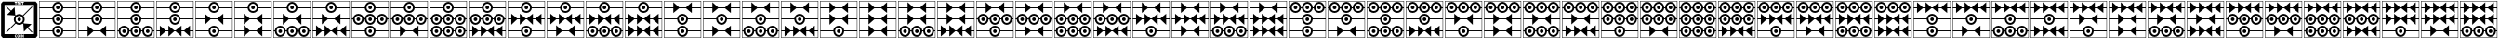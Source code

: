 SplineFontDB: 3.2
FontName: FanTritCoin
FullName: FanTritCoin
FamilyName: FanTritCoin
Weight: Regular
Copyright: Copyright (c) fANhAN iNSiDE 2021, 
UComments: "2021-7-5: Created with FontForge (http://fontforge.org)"
Version: 001.000
ItalicAngle: 0
UnderlinePosition: -819.2
UnderlineWidth: 409.6
Ascent: 3277
Descent: 819
InvalidEm: 0
LayerCount: 2
Layer: 0 0 "Back" 1
Layer: 1 0 "Fore" 0
XUID: [1021 991 -1287261736 28810]
OS2Version: 0
OS2_WeightWidthSlopeOnly: 0
OS2_UseTypoMetrics: 1
CreationTime: 1625445862
ModificationTime: 1625509177
OS2TypoAscent: 0
OS2TypoAOffset: 1
OS2TypoDescent: 0
OS2TypoDOffset: 1
OS2TypoLinegap: 0
OS2WinAscent: 0
OS2WinAOffset: 1
OS2WinDescent: 0
OS2WinDOffset: 1
HheadAscent: 0
HheadAOffset: 1
HheadDescent: 0
HheadDOffset: 1
OS2Vendor: 'PfEd'
MarkAttachClasses: 1
DEI: 91125
Encoding: UnicodeFull
UnicodeInterp: none
NameList: AGL For New Fonts
DisplaySize: -48
AntiAlias: 1
FitToEm: 0
WinInfo: 58216 38 14
BeginPrivate: 0
EndPrivate
BeginChars: 1114112 126

StartChar: uniE401
Encoding: 58369 58369 0
Width: 4336
Flags: HW
LayerCount: 2
Fore
SplineSet
120 3277 m 1
 4216 3277 l 1
 4216 -819 l 1
 120 -819 l 1
 120 3277 l 1
168 3229 m 1
 168 -771 l 1
 4168 -771 l 1
 4168 3229 l 1
 168 3229 l 1
168 -21 m 1
 1570.08789062 -21 l 1
 1596.08691406 289.901367188 1856.01367188 529 2168 529 c 0
 2479.98632812 529 2739.91308594 289.901367188 2765.91210938 -21 c 1
 4168 -21 l 1
 4168 -121 l 1
 2765.91210938 -121 l 1
 2739.91308594 -431.901367188 2479.98632812 -671 2168 -671 c 0
 1856.01367188 -671 1596.08691406 -431.901367188 1570.08789062 -121 c 1
 168 -121 l 1
 168 -21 l 1
2168 329 m 0
 1947.0859375 329 1768 149.9140625 1768 -71 c 0
 1768 -291.9140625 1947.0859375 -471 2168 -471 c 0
 2388.9140625 -471 2568 -291.9140625 2568 -71 c 0
 2568 149.9140625 2388.9140625 329 2168 329 c 0
2167.79101562 129 m 1
 2167.79101562 129 l 1
 2168 129 l 2
 2278.45703125 129 2368 39.45703125 2368 -71 c 0
 2368 -181.45703125 2278.45703125 -271 2168 -271 c 0
 2057.54296875 -271 1968 -181.45703125 1968 -71 c 0
 1968 39.3759765625 2057.41601562 128.884765625 2167.79101562 129 c 1
168 2579 m 1
 1570.08789062 2579 l 1
 1596.08691406 2889.90136719 1856.01367188 3129 2168 3129 c 0
 2479.98632812 3129 2739.91308594 2889.90136719 2765.91210938 2579 c 1
 4168 2579 l 1
 4168 2479 l 1
 2765.91210938 2479 l 1
 2739.91308594 2168.09863281 2479.98632812 1929 2168 1929 c 0
 1856.01367188 1929 1596.08691406 2168.09863281 1570.08789062 2479 c 1
 168 2479 l 1
 168 2579 l 1
2168 2929 m 0
 1947.0859375 2929 1768 2749.9140625 1768 2529 c 0
 1768 2308.0859375 1947.0859375 2129 2168 2129 c 0
 2388.9140625 2129 2568 2308.0859375 2568 2529 c 0
 2568 2749.9140625 2388.9140625 2929 2168 2929 c 0
2167.79101562 2729 m 2
 2168 2729 l 2
 2278.45703125 2729 2368 2639.45703125 2368 2529 c 0
 2368 2418.54296875 2278.45703125 2329 2168 2329 c 0
 2057.54296875 2329 1968 2418.54296875 1968 2529 c 0
 1968 2639.375 2057.41601562 2728.88476562 2167.79101562 2729 c 2
168 1279 m 1
 1570.08789062 1279 l 1
 1596.08691406 1589.90136719 1856.01367188 1829 2168 1829 c 0
 2479.98632812 1829 2739.91308594 1589.90136719 2765.91210938 1279 c 1
 4168 1279 l 1
 4168 1179 l 1
 2765.91210938 1179 l 1
 2739.91308594 868.098632812 2479.98632812 629 2168 629 c 0
 1856.01367188 629 1596.08691406 868.098632812 1570.08789062 1179 c 1
 168 1179 l 1
 168 1279 l 1
2168 1629 m 0
 1947.0859375 1629 1768 1449.9140625 1768 1229 c 0
 1768 1008.0859375 1947.0859375 829 2168 829 c 0
 2388.9140625 829 2568 1008.0859375 2568 1229 c 0
 2568 1449.9140625 2388.9140625 1629 2168 1629 c 0
2167.79199219 1429 m 2
 2168.00097656 1429 l 2
 2278.45800781 1429 2368.00097656 1339.45703125 2368.00097656 1229 c 0
 2368.00097656 1118.54296875 2278.45800781 1029 2168.00097656 1029 c 0
 2057.54394531 1029 1968.00097656 1118.54296875 1968.00097656 1229 c 0
 1968.00097656 1339.37597656 2057.41699219 1428.88476562 2167.79199219 1429 c 2
EndSplineSet
EndChar

StartChar: uniE402
Encoding: 58370 58370 1
Width: 4336
Flags: HW
LayerCount: 2
Fore
SplineSet
120 3277 m 1
 4216 3277 l 1
 4216 -819 l 1
 120 -819 l 1
 120 3277 l 1
168 3229 m 1
 168 -771 l 1
 4168 -771 l 1
 4168 3229 l 1
 168 3229 l 1
168 1279 m 1
 1570.08789062 1279 l 1
 1596.08691406 1589.90136719 1856.01367188 1829 2168 1829 c 0
 2479.98632812 1829 2739.91308594 1589.90136719 2765.91210938 1279 c 1
 4168 1279 l 1
 4168 1179 l 1
 2765.91210938 1179 l 1
 2739.91308594 868.098632812 2479.98632812 629 2168 629 c 0
 1856.01367188 629 1596.08691406 868.098632812 1570.08789062 1179 c 1
 168 1179 l 1
 168 1279 l 1
2168 1629 m 0
 1947.0859375 1629 1768 1449.9140625 1768 1229 c 0
 1768 1008.0859375 1947.0859375 829 2168 829 c 0
 2388.9140625 829 2568 1008.0859375 2568 1229 c 0
 2568 1449.9140625 2388.9140625 1629 2168 1629 c 0
2167.79101562 1429 m 1
 2167.79101562 1429 l 1
 2168 1429 l 2
 2278.45703125 1429 2368 1339.45703125 2368 1229 c 0
 2368 1118.54296875 2278.45703125 1029 2168 1029 c 0
 2057.54296875 1029 1968 1118.54296875 1968 1229 c 0
 1968 1339.37597656 2057.41601562 1428.88476562 2167.79101562 1429 c 1
168 -21 m 1
 1148 -21 l 1
 1148 529 l 1
 1789.66601562 -21 l 1
 2546.33398438 -21 l 1
 3188 529 l 1
 3188 -21 l 1
 4167.99902344 -21 l 1
 4167.99902344 -121 l 1
 3188 -121 l 1
 3188 -671 l 1
 2546.33398438 -121 l 1
 1789.66601562 -121 l 1
 1148 -671 l 1
 1148 -121 l 1
 168 -121 l 1
 168 -21 l 1
168 2579 m 1
 1570.08789062 2579 l 1
 1596.08691406 2889.90136719 1856.01367188 3129 2168 3129 c 0
 2479.98632812 3129 2739.91308594 2889.90136719 2765.91210938 2579 c 1
 4168 2579 l 1
 4168 2479 l 1
 2765.91210938 2479 l 1
 2739.91308594 2168.09863281 2479.98632812 1929 2168 1929 c 0
 1856.01367188 1929 1596.08691406 2168.09863281 1570.08789062 2479 c 1
 168 2479 l 1
 168 2579 l 1
2168 2929 m 0
 1947.0859375 2929 1768 2749.9140625 1768 2529 c 0
 1768 2308.0859375 1947.0859375 2129 2168 2129 c 0
 2388.9140625 2129 2568 2308.0859375 2568 2529 c 0
 2568 2749.9140625 2388.9140625 2929 2168 2929 c 0
2167.79199219 2729 m 2
 2167.79296875 2729 l 1
 2168.00097656 2729 l 2
 2278.45800781 2729 2368.00097656 2639.45703125 2368.00097656 2529 c 0
 2368.00097656 2418.54296875 2278.45800781 2329 2168.00097656 2329 c 0
 2057.54394531 2329 1968.00097656 2418.54296875 1968.00097656 2529 c 0
 1968.00097656 2639.375 2057.41699219 2728.88476562 2167.79199219 2729 c 2
EndSplineSet
EndChar

StartChar: uniE403
Encoding: 58371 58371 2
Width: 4336
Flags: HW
LayerCount: 2
Fore
SplineSet
120 3277 m 1
 4216 3277 l 1
 4216 -819 l 1
 120 -819 l 1
 120 3277 l 1
168 3229 m 1
 168 -771 l 1
 4168 -771 l 1
 4168 3229 l 1
 168 3229 l 1
168 1279 m 1
 1570.08789062 1279 l 1
 1596.08691406 1589.90136719 1856.01367188 1829 2168 1829 c 0
 2479.98632812 1829 2739.91308594 1589.90136719 2765.91210938 1279 c 1
 4168 1279 l 1
 4168 1179 l 1
 2765.91210938 1179 l 1
 2739.91308594 868.098632812 2479.98632812 629 2168 629 c 0
 1856.01367188 629 1596.08691406 868.098632812 1570.08789062 1179 c 1
 168 1179 l 1
 168 1279 l 1
2168 1629 m 0
 1947.0859375 1629 1768 1449.9140625 1768 1229 c 0
 1768 1008.0859375 1947.0859375 829 2168 829 c 0
 2388.9140625 829 2568 1008.0859375 2568 1229 c 0
 2568 1449.9140625 2388.9140625 1629 2168 1629 c 0
2167.79101562 1429 m 1
 2167.79101562 1429 l 1
 2168 1429 l 2
 2278.45703125 1429 2368 1339.45703125 2368 1229 c 0
 2368 1118.54296875 2278.45703125 1029 2168 1029 c 0
 2057.54296875 1029 1968 1118.54296875 1968 1229 c 0
 1968 1339.37597656 2057.41601562 1428.88476562 2167.79101562 1429 c 1
168 2579 m 1
 1570.08789062 2579 l 1
 1596.08691406 2889.90136719 1856.01367188 3129 2168 3129 c 0
 2479.98632812 3129 2739.91308594 2889.90136719 2765.91210938 2579 c 1
 4168 2579 l 1
 4168 2479 l 1
 2765.91210938 2479 l 1
 2739.91308594 2168.09863281 2479.98632812 1929 2168 1929 c 0
 1856.01367188 1929 1596.08691406 2168.09863281 1570.08789062 2479 c 1
 168 2479 l 1
 168 2579 l 1
2168 2929 m 0
 1947.0859375 2929 1768 2749.9140625 1768 2529 c 0
 1768 2308.0859375 1947.0859375 2129 2168 2129 c 0
 2388.9140625 2129 2568 2308.0859375 2568 2529 c 0
 2568 2749.9140625 2388.9140625 2929 2168 2929 c 0
2167.79199219 2729 m 2
 2167.79296875 2729 l 1
 2168.00097656 2729 l 2
 2278.45800781 2729 2368.00097656 2639.45703125 2368.00097656 2529 c 0
 2368.00097656 2418.54296875 2278.45800781 2329 2168.00097656 2329 c 0
 2057.54394531 2329 1968.00097656 2418.54296875 1968.00097656 2529 c 0
 1968.00097656 2639.375 2057.41699219 2728.88476562 2167.79199219 2729 c 2
868 529 m 0
 1182.11621094 529 1440.19628906 286.518554688 1465.91210938 -21 c 1
 1570.08789062 -21 l 1
 1595.80371094 286.518554688 1853.88378906 529 2168 529 c 0
 2482.11621094 529 2740.19628906 286.518554688 2765.91210938 -21 c 1
 2870.08789062 -21 l 1
 2895.80371094 286.518554688 3153.88378906 529 3468 529 c 0
 3782.11621094 529 4040.19628906 286.518554688 4065.91210938 -21 c 1
 4168 -21 l 1
 4168 -121 l 1
 4065.91210938 -121 l 1
 4040.19628906 -428.518554688 3782.11523438 -670.999023438 3468 -671 c 0
 3153.88378906 -671 2895.80371094 -428.518554688 2870.08789062 -121 c 1
 2765.91210938 -121 l 1
 2740.19628906 -428.518554688 2482.11523438 -670.999023438 2168 -671 c 0
 1853.88378906 -671 1595.80371094 -428.518554688 1570.08789062 -121 c 1
 1465.91210938 -121 l 1
 1440.19628906 -428.518554688 1182.11523438 -670.999023438 868 -671 c 0
 553.883789062 -671 295.803710938 -428.518554688 270.087890625 -121 c 1
 168 -121 l 1
 168 -21 l 1
 270.087890625 -21 l 1
 295.803710938 286.518554688 553.883789062 529 868 529 c 0
868 329 m 0
 647.234375 329 468 149.766601562 468 -71 c 0
 468 -291.765625 647.234375 -471 868 -471 c 0
 1088.765625 -471 1268 -291.765625 1268 -71 c 0
 1268 149.765625 1088.765625 329 868 329 c 0
2168 329 m 0
 1947.23339844 329 1768 149.766601562 1768 -71 c 0
 1768 -291.765625 1947.23339844 -471 2168 -471 c 0
 2388.765625 -471 2568 -291.765625 2568 -71 c 0
 2568 149.765625 2388.765625 329 2168 329 c 0
3468 329 m 0
 3247.23339844 329 3068 149.766601562 3068 -71 c 0
 3068 -291.765625 3247.23339844 -471 3468 -471 c 0
 3688.765625 -471 3868 -291.765625 3868 -71 c 0
 3868 149.765625 3688.765625 329 3468 329 c 0
867.791015625 129 m 0
 867.826171875 129 867.857421875 129 867.893554688 129 c 0
 867.928710938 129 867.96484375 129 868 129 c 0
 978.3828125 129 1068 39.3828125 1068 -71 c 0
 1068 -181.3828125 978.3828125 -271 868 -271 c 0
 757.6171875 -271 668 -181.3828125 668 -71 c 0
 668 39.3125 757.505859375 128.884765625 867.791015625 129 c 0
2167.79101562 129 m 1
 2167.79101562 129 l 1
 2167.82617188 129 2167.85742188 129 2167.89355469 129 c 0
 2167.92871094 129 2167.96484375 129 2168 129 c 0
 2278.3828125 129 2368 39.3828125 2368 -71 c 0
 2368 -181.3828125 2278.3828125 -271 2168 -271 c 0
 2057.6171875 -271 1968 -181.3828125 1968 -71 c 0
 1968 39.3125 2057.50585938 128.884765625 2167.79101562 129 c 1
3467.79296875 129 m 0
 3467.828125 129 3467.859375 129 3467.89550781 129 c 0
 3467.93066406 129 3467.96679688 129 3468.00195312 129 c 0
 3578.38476562 129 3668.00195312 39.3828125 3668.00195312 -71 c 0
 3668.00195312 -181.3828125 3578.38476562 -271 3468.00195312 -271 c 0
 3357.61914062 -271 3268.00195312 -181.3828125 3268.00195312 -71 c 0
 3268.00195312 39.3125 3357.5078125 128.884765625 3467.79296875 129 c 0
EndSplineSet
EndChar

StartChar: uniE404
Encoding: 58372 58372 3
Width: 4336
Flags: HW
LayerCount: 2
Fore
SplineSet
120 3277 m 1
 4216 3277 l 1
 4216 -819 l 1
 120 -819 l 1
 120 3277 l 1
168 3229 m 1
 168 -771 l 1
 4168 -771 l 1
 4168 3229 l 1
 168 3229 l 1
168 1279 m 1
 1570.08789062 1279 l 1
 1596.08691406 1589.90136719 1856.01367188 1829 2168 1829 c 0
 2479.98632812 1829 2739.91308594 1589.90136719 2765.91210938 1279 c 1
 4168 1279 l 1
 4168 1179 l 1
 2765.91210938 1179 l 1
 2739.91308594 868.098632812 2479.98632812 629 2168 629 c 0
 1856.01367188 629 1596.08691406 868.098632812 1570.08789062 1179 c 1
 168 1179 l 1
 168 1279 l 1
2168 1629 m 0
 1947.0859375 1629 1768 1449.9140625 1768 1229 c 0
 1768 1008.0859375 1947.0859375 829 2168 829 c 0
 2388.9140625 829 2568 1008.0859375 2568 1229 c 0
 2568 1449.9140625 2388.9140625 1629 2168 1629 c 0
2167.79101562 1429 m 1
 2167.79101562 1429 l 1
 2168 1429 l 2
 2278.45703125 1429 2368 1339.45703125 2368 1229 c 0
 2368 1118.54296875 2278.45703125 1029 2168 1029 c 0
 2057.54296875 1029 1968 1118.54296875 1968 1229 c 0
 1968 1339.37597656 2057.41601562 1428.88476562 2167.79101562 1429 c 1
168 2579 m 1
 1570.08789062 2579 l 1
 1596.08691406 2889.90136719 1856.01367188 3129 2168 3129 c 0
 2479.98632812 3129 2739.91308594 2889.90136719 2765.91210938 2579 c 1
 4168 2579 l 1
 4168 2479 l 1
 2765.91210938 2479 l 1
 2739.91308594 2168.09863281 2479.98632812 1929 2168 1929 c 0
 1856.01367188 1929 1596.08691406 2168.09863281 1570.08789062 2479 c 1
 168 2479 l 1
 168 2579 l 1
2168 2929 m 0
 1947.0859375 2929 1768 2749.9140625 1768 2529 c 0
 1768 2308.0859375 1947.0859375 2129 2168 2129 c 0
 2388.9140625 2129 2568 2308.0859375 2568 2529 c 0
 2568 2749.9140625 2388.9140625 2929 2168 2929 c 0
2167.79199219 2729 m 2
 2167.79296875 2729 l 1
 2168.00097656 2729 l 2
 2278.45800781 2729 2368.00097656 2639.45703125 2368.00097656 2529 c 0
 2368.00097656 2418.54296875 2278.45800781 2329 2168.00097656 2329 c 0
 2057.54394531 2329 1968.00097656 2418.54296875 1968.00097656 2529 c 0
 1968.00097656 2639.375 2057.41699219 2728.88476562 2167.79199219 2729 c 2
508 529 m 1
 1149.66601562 -21 l 1
 1448 -21 l 1
 1448 529 l 1
 2089.66601562 -21 l 1
 2246.33398438 -21 l 1
 2888 529 l 1
 2888 -21 l 1
 3186.33398438 -21 l 1
 3828 529 l 1
 3828 -21 l 1
 4168 -21 l 1
 4168 -121 l 1
 3828 -121 l 1
 3828 -671 l 1
 3186.33398438 -121 l 1
 2888 -121 l 1
 2888 -671 l 1
 2246.33398438 -121 l 1
 2089.66601562 -121 l 1
 1448 -671 l 1
 1448 -121 l 1
 1149.66601562 -121 l 1
 508 -671 l 1
 508 -121 l 1
 168 -121 l 1
 168 -21 l 1
 508 -21 l 1
 508 529 l 1
EndSplineSet
EndChar

StartChar: uniE405
Encoding: 58373 58373 4
Width: 4336
Flags: HW
LayerCount: 2
Fore
SplineSet
120 3277 m 1
 4216 3277 l 1
 4216 -819 l 1
 120 -819 l 1
 120 3277 l 1
168 3229 m 1
 168 -771 l 1
 4168 -771 l 1
 4168 3229 l 1
 168 3229 l 1
168 -21 m 1
 1570.08789062 -21 l 1
 1596.08691406 289.901367188 1856.01367188 529 2168 529 c 0
 2479.98632812 529 2739.91308594 289.901367188 2765.91210938 -21 c 1
 4168 -21 l 1
 4168 -121 l 1
 2765.91210938 -121 l 1
 2739.91308594 -431.901367188 2479.98632812 -671 2168 -671 c 0
 1856.01367188 -671 1596.08691406 -431.901367188 1570.08789062 -121 c 1
 168 -121 l 1
 168 -21 l 1
2168 329 m 0
 1947.0859375 329 1768 149.9140625 1768 -71 c 0
 1768 -291.9140625 1947.0859375 -471 2168 -471 c 0
 2388.9140625 -471 2568 -291.9140625 2568 -71 c 0
 2568 149.9140625 2388.9140625 329 2168 329 c 0
2167.79101562 129 m 1
 2167.79101562 129 l 1
 2168 129 l 2
 2278.45703125 129 2368 39.45703125 2368 -71 c 0
 2368 -181.45703125 2278.45703125 -271 2168 -271 c 0
 2057.54296875 -271 1968 -181.45703125 1968 -71 c 0
 1968 39.3759765625 2057.41601562 128.884765625 2167.79101562 129 c 1
168 2579 m 1
 1570.08789062 2579 l 1
 1596.08691406 2889.90136719 1856.01367188 3129 2168 3129 c 0
 2479.98632812 3129 2739.91308594 2889.90136719 2765.91210938 2579 c 1
 4168 2579 l 1
 4168 2479 l 1
 2765.91210938 2479 l 1
 2739.91308594 2168.09863281 2479.98632812 1929 2168 1929 c 0
 1856.01367188 1929 1596.08691406 2168.09863281 1570.08789062 2479 c 1
 168 2479 l 1
 168 2579 l 1
2168 2929 m 0
 1947.0859375 2929 1768 2749.9140625 1768 2529 c 0
 1768 2308.0859375 1947.0859375 2129 2168 2129 c 0
 2388.9140625 2129 2568 2308.0859375 2568 2529 c 0
 2568 2749.9140625 2388.9140625 2929 2168 2929 c 0
2167.79199219 2729 m 2
 2167.79296875 2729 l 1
 2168.00097656 2729 l 2
 2278.45800781 2729 2368.00097656 2639.45703125 2368.00097656 2529 c 0
 2368.00097656 2418.54296875 2278.45800781 2329 2168.00097656 2329 c 0
 2057.54394531 2329 1968.00097656 2418.54296875 1968.00097656 2529 c 0
 1968.00097656 2639.375 2057.41699219 2728.88476562 2167.79199219 2729 c 2
168 1279 m 1
 1148 1279 l 1
 1148 1829 l 1
 1789.66601562 1279 l 1
 2546.33398438 1279 l 1
 3188 1829 l 1
 3188 1279 l 1
 4167.99902344 1279 l 1
 4167.99902344 1179 l 1
 3188 1179 l 1
 3188 629 l 1
 2546.33398438 1179 l 1
 1789.66601562 1179 l 1
 1148 629 l 1
 1148 1179 l 1
 168 1179 l 1
 168 1279 l 1
EndSplineSet
EndChar

StartChar: uniE406
Encoding: 58374 58374 5
Width: 4336
Flags: HW
LayerCount: 2
Fore
SplineSet
120 3277 m 1
 4216 3277 l 1
 4216 -819 l 1
 120 -819 l 1
 120 3277 l 1
168 3229 m 1
 168 -771 l 1
 4168 -771 l 1
 4168 3229 l 1
 168 3229 l 1
168 2579 m 1
 1570.08789062 2579 l 1
 1596.08691406 2889.90136719 1856.01367188 3129 2168 3129 c 0
 2479.98632812 3129 2739.91308594 2889.90136719 2765.91210938 2579 c 1
 4168 2579 l 1
 4168 2479 l 1
 2765.91210938 2479 l 1
 2739.91308594 2168.09863281 2479.98632812 1929 2168 1929 c 0
 1856.01367188 1929 1596.08691406 2168.09863281 1570.08789062 2479 c 1
 168 2479 l 1
 168 2579 l 1
2168 2929 m 0
 1947.0859375 2929 1768 2749.9140625 1768 2529 c 0
 1768 2308.0859375 1947.0859375 2129 2168 2129 c 0
 2388.9140625 2129 2568 2308.0859375 2568 2529 c 0
 2568 2749.9140625 2388.9140625 2929 2168 2929 c 0
2167.79199219 2729 m 2
 2167.79296875 2729 l 1
 2168.00097656 2729 l 2
 2278.45800781 2729 2368.00097656 2639.45703125 2368.00097656 2529 c 0
 2368.00097656 2418.54296875 2278.45800781 2329 2168.00097656 2329 c 0
 2057.54394531 2329 1968.00097656 2418.54296875 1968.00097656 2529 c 0
 1968.00097656 2639.375 2057.41699219 2728.88476562 2167.79199219 2729 c 2
168 1279 m 1
 1148 1279 l 1
 1148 1829 l 1
 1789.66601562 1279 l 1
 2546.33398438 1279 l 1
 3188 1829 l 1
 3188 1279 l 1
 4167.99902344 1279 l 1
 4167.99902344 1179 l 1
 3188 1179 l 1
 3188 629 l 1
 2546.33398438 1179 l 1
 1789.66601562 1179 l 1
 1148 629 l 1
 1148 1179 l 1
 168 1179 l 1
 168 1279 l 1
168 -21 m 1
 1148 -21 l 1
 1148 529 l 1
 1789.66601562 -21 l 1
 2546.33398438 -21 l 1
 3188 529 l 1
 3188 -21 l 1
 4167.99902344 -21 l 1
 4167.99902344 -121 l 1
 3188 -121 l 1
 3188 -671 l 1
 2546.33398438 -121 l 1
 1789.66601562 -121 l 1
 1148 -671 l 1
 1148 -121 l 1
 168 -121 l 1
 168 -21 l 1
EndSplineSet
EndChar

StartChar: uniE407
Encoding: 58375 58375 6
Width: 4336
Flags: HW
LayerCount: 2
Fore
SplineSet
120 3277 m 1
 4216 3277 l 1
 4216 -819 l 1
 120 -819 l 1
 120 3277 l 1
168 3229 m 1
 168 -771 l 1
 4168 -771 l 1
 4168 3229 l 1
 168 3229 l 1
168 2579 m 1
 1570.08789062 2579 l 1
 1596.08691406 2889.90136719 1856.01367188 3129 2168 3129 c 0
 2479.98632812 3129 2739.91308594 2889.90136719 2765.91210938 2579 c 1
 4168 2579 l 1
 4168 2479 l 1
 2765.91210938 2479 l 1
 2739.91308594 2168.09863281 2479.98632812 1929 2168 1929 c 0
 1856.01367188 1929 1596.08691406 2168.09863281 1570.08789062 2479 c 1
 168 2479 l 1
 168 2579 l 1
2168 2929 m 0
 1947.0859375 2929 1768 2749.9140625 1768 2529 c 0
 1768 2308.0859375 1947.0859375 2129 2168 2129 c 0
 2388.9140625 2129 2568 2308.0859375 2568 2529 c 0
 2568 2749.9140625 2388.9140625 2929 2168 2929 c 0
2167.79199219 2729 m 2
 2167.79296875 2729 l 1
 2168.00097656 2729 l 2
 2278.45800781 2729 2368.00097656 2639.45703125 2368.00097656 2529 c 0
 2368.00097656 2418.54296875 2278.45800781 2329 2168.00097656 2329 c 0
 2057.54394531 2329 1968.00097656 2418.54296875 1968.00097656 2529 c 0
 1968.00097656 2639.375 2057.41699219 2728.88476562 2167.79199219 2729 c 2
168 1279 m 1
 1148 1279 l 1
 1148 1829 l 1
 1789.66601562 1279 l 1
 2546.33398438 1279 l 1
 3188 1829 l 1
 3188 1279 l 1
 4167.99902344 1279 l 1
 4167.99902344 1179 l 1
 3188 1179 l 1
 3188 629 l 1
 2546.33398438 1179 l 1
 1789.66601562 1179 l 1
 1148 629 l 1
 1148 1179 l 1
 168 1179 l 1
 168 1279 l 1
868 529 m 0
 1182.11621094 529 1440.19628906 286.51953125 1465.91210938 -21 c 1
 1570.08789062 -21 l 1
 1595.80371094 286.518554688 1853.88378906 529 2168 529 c 0
 2482.11621094 529 2740.19628906 286.51953125 2765.91210938 -21 c 1
 2870.08789062 -21 l 1
 2895.80371094 286.518554688 3153.88378906 529 3468 529 c 0
 3782.11621094 529 4040.19628906 286.51953125 4065.91210938 -21 c 1
 4168 -21 l 1
 4168 -121 l 1
 4065.91210938 -121 l 1
 4040.19628906 -428.518554688 3782.11523438 -670.999023438 3468 -671 c 0
 3153.88378906 -671 2895.80371094 -428.518554688 2870.08789062 -121 c 1
 2765.91210938 -121 l 1
 2740.19628906 -428.518554688 2482.11523438 -670.999023438 2168 -671 c 0
 1853.88378906 -671 1595.80371094 -428.518554688 1570.08789062 -121 c 1
 1465.91210938 -121 l 1
 1440.19628906 -428.518554688 1182.11523438 -670.999023438 868 -671 c 0
 553.883789062 -671 295.803710938 -428.518554688 270.087890625 -121 c 1
 168 -121 l 1
 168 -21 l 1
 270.087890625 -21 l 1
 295.803710938 286.518554688 553.883789062 529 868 529 c 0
868 329 m 0
 647.234375 329 468 149.766601562 468 -71 c 0
 468 -291.765625 647.234375 -471 868 -471 c 0
 1088.765625 -471 1268 -291.765625 1268 -71 c 0
 1268 149.766601562 1088.765625 329 868 329 c 0
2168 329 m 0
 1947.23339844 329 1768 149.766601562 1768 -71 c 0
 1768 -291.765625 1947.234375 -471 2168 -471 c 0
 2388.765625 -471 2568 -291.765625 2568 -71 c 0
 2568 149.766601562 2388.765625 329 2168 329 c 0
3468 329 m 0
 3247.23339844 329 3068 149.766601562 3068 -71 c 0
 3068 -291.765625 3247.23339844 -471 3468 -471 c 0
 3688.765625 -471 3868 -291.765625 3868 -71 c 0
 3868 149.766601562 3688.765625 329 3468 329 c 0
867.791015625 129 m 0
 867.826171875 129 867.857421875 129 867.893554688 129 c 0
 867.928710938 129 867.96484375 129 868 129 c 0
 978.3828125 129 1068 39.3828125 1068 -71 c 0
 1068 -181.3828125 978.3828125 -271 868 -271 c 0
 757.6171875 -271 668 -181.3828125 668 -71 c 0
 668 39.3125 757.505859375 128.884765625 867.791015625 129 c 0
2167.79101562 129 m 1
 2167.79101562 129 l 1
 2167.82617188 129 2167.85742188 129 2167.89355469 129 c 0
 2167.92871094 129 2167.96386719 129 2168 129 c 0
 2278.3828125 129 2368 39.3828125 2368 -71 c 0
 2368 -181.3828125 2278.3828125 -271 2168 -271 c 0
 2057.6171875 -271 1968 -181.3828125 1968 -71 c 0
 1968 39.3125 2057.50585938 128.884765625 2167.79101562 129 c 1
3467.79296875 129 m 0
 3467.828125 129 3467.859375 129 3467.89550781 129 c 0
 3467.93066406 129 3467.96582031 129 3468.00195312 129 c 0
 3578.38476562 129 3668.00195312 39.3828125 3668.00195312 -71 c 0
 3668.00195312 -181.3828125 3578.38476562 -271 3468.00195312 -271 c 0
 3357.61914062 -271 3268.00195312 -181.3828125 3268.00195312 -71 c 0
 3268.00195312 39.3125 3357.5078125 128.884765625 3467.79296875 129 c 0
EndSplineSet
EndChar

StartChar: uniE408
Encoding: 58376 58376 7
Width: 4336
Flags: HW
LayerCount: 2
Fore
SplineSet
120 3277 m 1
 4216 3277 l 1
 4216 -819 l 1
 120 -819 l 1
 120 3277 l 1
168 3229 m 1
 168 -771 l 1
 4168 -771 l 1
 4168 3229 l 1
 168 3229 l 1
168 2579 m 1
 1570.08789062 2579 l 1
 1596.08691406 2889.90136719 1856.01367188 3129 2168 3129 c 0
 2479.98632812 3129 2739.91308594 2889.90136719 2765.91210938 2579 c 1
 4168 2579 l 1
 4168 2479 l 1
 2765.91210938 2479 l 1
 2739.91308594 2168.09863281 2479.98632812 1929 2168 1929 c 0
 1856.01367188 1929 1596.08691406 2168.09863281 1570.08789062 2479 c 1
 168 2479 l 1
 168 2579 l 1
2168 2929 m 0
 1947.0859375 2929 1768 2749.9140625 1768 2529 c 0
 1768 2308.0859375 1947.0859375 2129 2168 2129 c 0
 2388.9140625 2129 2568 2308.0859375 2568 2529 c 0
 2568 2749.9140625 2388.9140625 2929 2168 2929 c 0
2167.79199219 2729 m 2
 2167.79296875 2729 l 1
 2168.00097656 2729 l 2
 2278.45800781 2729 2368.00097656 2639.45703125 2368.00097656 2529 c 0
 2368.00097656 2418.54296875 2278.45800781 2329 2168.00097656 2329 c 0
 2057.54394531 2329 1968.00097656 2418.54296875 1968.00097656 2529 c 0
 1968.00097656 2639.375 2057.41699219 2728.88476562 2167.79199219 2729 c 2
168 1279 m 1
 1148 1279 l 1
 1148 1829 l 1
 1789.66601562 1279 l 1
 2546.33398438 1279 l 1
 3188 1829 l 1
 3188 1279 l 1
 4167.99902344 1279 l 1
 4167.99902344 1179 l 1
 3188 1179 l 1
 3188 629 l 1
 2546.33398438 1179 l 1
 1789.66601562 1179 l 1
 1148 629 l 1
 1148 1179 l 1
 168 1179 l 1
 168 1279 l 1
508 529 m 1
 1149.66601562 -21 l 1
 1448 -21 l 1
 1448 529 l 1
 2089.66601562 -21 l 1
 2246.33398438 -21 l 1
 2888 529 l 1
 2888 -21 l 1
 3186.33398438 -21 l 1
 3828 529 l 1
 3828 -21 l 1
 4168 -21 l 1
 4168 -121 l 1
 3828 -121 l 1
 3828 -671 l 1
 3186.33398438 -121 l 1
 2888 -121 l 1
 2888 -671 l 1
 2246.33398438 -121 l 1
 2089.66601562 -121 l 1
 1448 -671 l 1
 1448 -121 l 1
 1149.66601562 -121 l 1
 508 -671 l 1
 508 -121 l 1
 168 -121 l 1
 168 -21 l 1
 508 -21 l 1
 508 529 l 1
EndSplineSet
EndChar

StartChar: uniE409
Encoding: 58377 58377 8
Width: 4336
Flags: HW
LayerCount: 2
Fore
SplineSet
120 3277 m 1
 4216 3277 l 1
 4216 -819 l 1
 120 -819 l 1
 120 3277 l 1
168 3229 m 1
 168 -771 l 1
 4168 -771 l 1
 4168 3229 l 1
 168 3229 l 1
168 2579 m 1
 1570.08789062 2579 l 1
 1596.08691406 2889.90136719 1856.01367188 3129 2168 3129 c 0
 2479.98632812 3129 2739.91308594 2889.90136719 2765.91210938 2579 c 1
 4168 2579 l 1
 4168 2479 l 1
 2765.91210938 2479 l 1
 2739.91308594 2168.09863281 2479.98632812 1929 2168 1929 c 0
 1856.01367188 1929 1596.08691406 2168.09863281 1570.08789062 2479 c 1
 168 2479 l 1
 168 2579 l 1
2168 2929 m 0
 1947.0859375 2929 1768 2749.9140625 1768 2529 c 0
 1768 2308.0859375 1947.0859375 2129 2168 2129 c 0
 2388.9140625 2129 2568 2308.0859375 2568 2529 c 0
 2568 2749.9140625 2388.9140625 2929 2168 2929 c 0
2167.79199219 2729 m 2
 2167.79296875 2729 l 1
 2168.00097656 2729 l 2
 2278.45800781 2729 2368.00097656 2639.45703125 2368.00097656 2529 c 0
 2368.00097656 2418.54296875 2278.45800781 2329 2168.00097656 2329 c 0
 2057.54394531 2329 1968.00097656 2418.54296875 1968.00097656 2529 c 0
 1968.00097656 2639.375 2057.41699219 2728.88476562 2167.79199219 2729 c 2
868 1829 m 0
 1182.11621094 1829 1440.19628906 1586.51855469 1465.91210938 1279 c 1
 1570.08789062 1279 l 1
 1595.80371094 1586.51855469 1853.88378906 1829 2168 1829 c 0
 2482.11621094 1829 2740.19628906 1586.51855469 2765.91210938 1279 c 1
 2870.08789062 1279 l 1
 2895.80371094 1586.51855469 3153.88378906 1829 3468 1829 c 0
 3782.11621094 1829 4040.19628906 1586.51855469 4065.91210938 1279 c 1
 4168 1279 l 1
 4168 1179 l 1
 4065.91210938 1179 l 1
 4040.19628906 871.481445312 3782.11523438 629.000976562 3468 629 c 0
 3153.88378906 629 2895.80371094 871.481445312 2870.08789062 1179 c 1
 2765.91210938 1179 l 1
 2740.19628906 871.481445312 2482.11523438 629.000976562 2168 629 c 0
 1853.88378906 629 1595.80371094 871.481445312 1570.08789062 1179 c 1
 1465.91210938 1179 l 1
 1440.19628906 871.481445312 1182.11523438 629.000976562 868 629 c 0
 553.883789062 629 295.803710938 871.481445312 270.087890625 1179 c 1
 168 1179 l 1
 168 1279 l 1
 270.087890625 1279 l 1
 295.803710938 1586.51855469 553.883789062 1829 868 1829 c 0
868 1629 m 0
 647.234375 1629 468 1449.765625 468 1229 c 0
 468 1008.234375 647.233398438 829 868 829 c 0
 1088.765625 829 1268 1008.234375 1268 1229 c 0
 1268 1449.76660156 1088.765625 1629 868 1629 c 0
2168 1629 m 0
 1947.23339844 1629 1768 1449.76660156 1768 1229 c 0
 1768 1008.234375 1947.23339844 829 2168 829 c 0
 2388.765625 829 2568 1008.234375 2568 1229 c 0
 2568 1449.76660156 2388.765625 1629 2168 1629 c 0
3468 1629 m 0
 3247.23339844 1629 3068 1449.76660156 3068 1229 c 0
 3068 1008.234375 3247.23339844 829 3468 829 c 0
 3688.765625 829 3868 1008.234375 3868 1229 c 0
 3868 1449.76660156 3688.765625 1629 3468 1629 c 0
867.791015625 1429 m 0
 867.826171875 1429 867.857421875 1429 867.893554688 1429 c 0
 867.928710938 1429 867.963867188 1429 868 1429 c 0
 978.3828125 1429 1068 1339.3828125 1068 1229 c 0
 1068 1118.6171875 978.3828125 1029 868 1029 c 0
 757.6171875 1029 668 1118.6171875 668 1229 c 0
 668 1339.3125 757.505859375 1428.88476562 867.791015625 1429 c 0
2167.79101562 1429 m 1
 2167.79101562 1429 l 1
 2167.82617188 1429 2167.85742188 1429 2167.89355469 1429 c 0
 2167.92871094 1429 2167.96386719 1429 2168 1429 c 0
 2278.3828125 1429 2368 1339.3828125 2368 1229 c 0
 2368 1118.6171875 2278.3828125 1029 2168 1029 c 0
 2057.6171875 1029 1968 1118.6171875 1968 1229 c 0
 1968 1339.3125 2057.50585938 1428.88476562 2167.79101562 1429 c 1
3467.79296875 1429 m 0
 3467.828125 1429 3467.859375 1429 3467.89550781 1429 c 0
 3467.93066406 1429 3467.96582031 1429 3468.00195312 1429 c 0
 3578.38476562 1429 3668.00195312 1339.3828125 3668.00195312 1229 c 0
 3668.00195312 1118.6171875 3578.38476562 1029 3468.00195312 1029 c 0
 3357.61914062 1029 3268.00195312 1118.6171875 3268.00195312 1229 c 0
 3268.00195312 1339.3125 3357.5078125 1428.88476562 3467.79296875 1429 c 0
168 -21 m 1
 1570.08789062 -21 l 1
 1596.08691406 289.901367188 1856.01367188 529 2168 529 c 0
 2479.98632812 529 2739.91308594 289.901367188 2765.91210938 -21 c 1
 4168 -21 l 1
 4168 -121 l 1
 2765.91210938 -121 l 1
 2739.91308594 -431.901367188 2479.98632812 -671 2168 -671 c 0
 1856.01367188 -671 1596.08691406 -431.901367188 1570.08789062 -121 c 1
 168 -121 l 1
 168 -21 l 1
2168 329 m 0
 1947.0859375 329 1768 149.9140625 1768 -71 c 0
 1768 -291.9140625 1947.0859375 -471 2168 -471 c 0
 2388.9140625 -471 2568 -291.9140625 2568 -71 c 0
 2568 149.9140625 2388.9140625 329 2168 329 c 0
2167.79199219 129 m 2
 2167.79296875 129 l 1
 2168.00097656 129 l 2
 2278.45800781 129 2368.00097656 39.45703125 2368.00097656 -71 c 0
 2368.00097656 -181.45703125 2278.45800781 -271 2168.00097656 -271 c 0
 2057.54394531 -271 1968.00097656 -181.45703125 1968.00097656 -71 c 0
 1968.00097656 39.3759765625 2057.41699219 128.884765625 2167.79199219 129 c 2
EndSplineSet
EndChar

StartChar: uniE40A
Encoding: 58378 58378 9
Width: 4336
Flags: HW
LayerCount: 2
Fore
SplineSet
120 3277 m 1
 4216 3277 l 1
 4216 -819 l 1
 120 -819 l 1
 120 3277 l 1
168 3229 m 1
 168 -771 l 1
 4168 -771 l 1
 4168 3229 l 1
 168 3229 l 1
168 2579 m 1
 1570.08789062 2579 l 1
 1596.08691406 2889.90136719 1856.01367188 3129 2168 3129 c 0
 2479.98632812 3129 2739.91308594 2889.90136719 2765.91210938 2579 c 1
 4168 2579 l 1
 4168 2479 l 1
 2765.91210938 2479 l 1
 2739.91308594 2168.09863281 2479.98632812 1929 2168 1929 c 0
 1856.01367188 1929 1596.08691406 2168.09863281 1570.08789062 2479 c 1
 168 2479 l 1
 168 2579 l 1
2168 2929 m 0
 1947.0859375 2929 1768 2749.9140625 1768 2529 c 0
 1768 2308.0859375 1947.0859375 2129 2168 2129 c 0
 2388.9140625 2129 2568 2308.0859375 2568 2529 c 0
 2568 2749.9140625 2388.9140625 2929 2168 2929 c 0
2167.79199219 2729 m 2
 2167.79296875 2729 l 1
 2168.00097656 2729 l 2
 2278.45800781 2729 2368.00097656 2639.45703125 2368.00097656 2529 c 0
 2368.00097656 2418.54296875 2278.45800781 2329 2168.00097656 2329 c 0
 2057.54394531 2329 1968.00097656 2418.54296875 1968.00097656 2529 c 0
 1968.00097656 2639.375 2057.41699219 2728.88476562 2167.79199219 2729 c 2
868 1829 m 0
 1182.11621094 1829 1440.19628906 1586.51855469 1465.91210938 1279 c 1
 1570.08789062 1279 l 1
 1595.80371094 1586.51855469 1853.88378906 1829 2168 1829 c 0
 2482.11621094 1829 2740.19628906 1586.51855469 2765.91210938 1279 c 1
 2870.08789062 1279 l 1
 2895.80371094 1586.51855469 3153.88378906 1829 3468 1829 c 0
 3782.11621094 1829 4040.19628906 1586.51855469 4065.91210938 1279 c 1
 4168 1279 l 1
 4168 1179 l 1
 4065.91210938 1179 l 1
 4040.19628906 871.481445312 3782.11523438 629.000976562 3468 629 c 0
 3153.88378906 629 2895.80371094 871.481445312 2870.08789062 1179 c 1
 2765.91210938 1179 l 1
 2740.19628906 871.481445312 2482.11523438 629.000976562 2168 629 c 0
 1853.88378906 629 1595.80371094 871.481445312 1570.08789062 1179 c 1
 1465.91210938 1179 l 1
 1440.19628906 871.481445312 1182.11523438 629.000976562 868 629 c 0
 553.883789062 629 295.803710938 871.481445312 270.087890625 1179 c 1
 168 1179 l 1
 168 1279 l 1
 270.087890625 1279 l 1
 295.803710938 1586.51855469 553.883789062 1829 868 1829 c 0
868 1629 m 0
 647.234375 1629 468 1449.765625 468 1229 c 0
 468 1008.234375 647.233398438 829 868 829 c 0
 1088.765625 829 1268 1008.234375 1268 1229 c 0
 1268 1449.76660156 1088.765625 1629 868 1629 c 0
2168 1629 m 0
 1947.23339844 1629 1768 1449.76660156 1768 1229 c 0
 1768 1008.234375 1947.23339844 829 2168 829 c 0
 2388.765625 829 2568 1008.234375 2568 1229 c 0
 2568 1449.76660156 2388.765625 1629 2168 1629 c 0
3468 1629 m 0
 3247.23339844 1629 3068 1449.76660156 3068 1229 c 0
 3068 1008.234375 3247.23339844 829 3468 829 c 0
 3688.765625 829 3868 1008.234375 3868 1229 c 0
 3868 1449.76660156 3688.765625 1629 3468 1629 c 0
867.791015625 1429 m 0
 867.826171875 1429 867.857421875 1429 867.893554688 1429 c 0
 867.928710938 1429 867.963867188 1429 868 1429 c 0
 978.3828125 1429 1068 1339.3828125 1068 1229 c 0
 1068 1118.6171875 978.3828125 1029 868 1029 c 0
 757.6171875 1029 668 1118.6171875 668 1229 c 0
 668 1339.3125 757.505859375 1428.88476562 867.791015625 1429 c 0
2167.79101562 1429 m 1
 2167.79101562 1429 l 1
 2167.82617188 1429 2167.85742188 1429 2167.89355469 1429 c 0
 2167.92871094 1429 2167.96386719 1429 2168 1429 c 0
 2278.3828125 1429 2368 1339.3828125 2368 1229 c 0
 2368 1118.6171875 2278.3828125 1029 2168 1029 c 0
 2057.6171875 1029 1968 1118.6171875 1968 1229 c 0
 1968 1339.3125 2057.50585938 1428.88476562 2167.79101562 1429 c 1
3467.79296875 1429 m 0
 3467.828125 1429 3467.859375 1429 3467.89550781 1429 c 0
 3467.93066406 1429 3467.96582031 1429 3468.00195312 1429 c 0
 3578.38476562 1429 3668.00195312 1339.3828125 3668.00195312 1229 c 0
 3668.00195312 1118.6171875 3578.38476562 1029 3468.00195312 1029 c 0
 3357.61914062 1029 3268.00195312 1118.6171875 3268.00195312 1229 c 0
 3268.00195312 1339.3125 3357.5078125 1428.88476562 3467.79296875 1429 c 0
168 -21 m 1
 1148 -21 l 1
 1148 529 l 1
 1789.66601562 -21 l 1
 2546.33398438 -21 l 1
 3188 529 l 1
 3188 -21 l 1
 4167.99902344 -21 l 1
 4167.99902344 -121 l 1
 3188 -121 l 1
 3188 -671 l 1
 2546.33398438 -121 l 1
 1789.66601562 -121 l 1
 1148 -671 l 1
 1148 -121 l 1
 168 -121 l 1
 168 -21 l 1
EndSplineSet
EndChar

StartChar: uniE40B
Encoding: 58379 58379 10
Width: 4336
Flags: HW
LayerCount: 2
Fore
SplineSet
120 3277 m 1
 4216 3277 l 1
 4216 -819 l 1
 120 -819 l 1
 120 3277 l 1
168 3229 m 1
 168 -771 l 1
 4168 -771 l 1
 4168 3229 l 1
 168 3229 l 1
168 2579 m 1
 1570.08789062 2579 l 1
 1596.08691406 2889.90136719 1856.01367188 3129 2168 3129 c 0
 2479.98632812 3129 2739.91308594 2889.90136719 2765.91210938 2579 c 1
 4168 2579 l 1
 4168 2479 l 1
 2765.91210938 2479 l 1
 2739.91308594 2168.09863281 2479.98632812 1929 2168 1929 c 0
 1856.01367188 1929 1596.08691406 2168.09863281 1570.08789062 2479 c 1
 168 2479 l 1
 168 2579 l 1
2168 2929 m 0
 1947.0859375 2929 1768 2749.9140625 1768 2529 c 0
 1768 2308.0859375 1947.0859375 2129 2168 2129 c 0
 2388.9140625 2129 2568 2308.0859375 2568 2529 c 0
 2568 2749.9140625 2388.9140625 2929 2168 2929 c 0
2167.79199219 2729 m 2
 2167.79296875 2729 l 1
 2168.00097656 2729 l 2
 2278.45800781 2729 2368.00097656 2639.45703125 2368.00097656 2529 c 0
 2368.00097656 2418.54296875 2278.45800781 2329 2168.00097656 2329 c 0
 2057.54394531 2329 1968.00097656 2418.54296875 1968.00097656 2529 c 0
 1968.00097656 2639.375 2057.41699219 2728.88476562 2167.79199219 2729 c 2
868 1829 m 0
 1182.11621094 1829 1440.19628906 1586.51855469 1465.91210938 1279 c 1
 1570.08789062 1279 l 1
 1595.80371094 1586.51855469 1853.88378906 1829 2168 1829 c 0
 2482.11621094 1829 2740.19628906 1586.51855469 2765.91210938 1279 c 1
 2870.08789062 1279 l 1
 2895.80371094 1586.51855469 3153.88378906 1829 3468 1829 c 0
 3782.11621094 1829 4040.19628906 1586.51855469 4065.91210938 1279 c 1
 4168 1279 l 1
 4168 1179 l 1
 4065.91210938 1179 l 1
 4040.19628906 871.481445312 3782.11523438 629.000976562 3468 629 c 0
 3153.88378906 629 2895.80371094 871.481445312 2870.08789062 1179 c 1
 2765.91210938 1179 l 1
 2740.19628906 871.481445312 2482.11523438 629.000976562 2168 629 c 0
 1853.88378906 629 1595.80371094 871.481445312 1570.08789062 1179 c 1
 1465.91210938 1179 l 1
 1440.19628906 871.481445312 1182.11523438 629.000976562 868 629 c 0
 553.883789062 629 295.803710938 871.481445312 270.087890625 1179 c 1
 168 1179 l 1
 168 1279 l 1
 270.087890625 1279 l 1
 295.803710938 1586.51855469 553.883789062 1829 868 1829 c 0
868 1629 m 0
 647.234375 1629 468 1449.765625 468 1229 c 0
 468 1008.234375 647.233398438 829 868 829 c 0
 1088.765625 829 1268 1008.234375 1268 1229 c 0
 1268 1449.76660156 1088.765625 1629 868 1629 c 0
2168 1629 m 0
 1947.23339844 1629 1768 1449.76660156 1768 1229 c 0
 1768 1008.234375 1947.23339844 829 2168 829 c 0
 2388.765625 829 2568 1008.234375 2568 1229 c 0
 2568 1449.76660156 2388.765625 1629 2168 1629 c 0
3468 1629 m 0
 3247.23339844 1629 3068 1449.76660156 3068 1229 c 0
 3068 1008.234375 3247.23339844 829 3468 829 c 0
 3688.765625 829 3868 1008.234375 3868 1229 c 0
 3868 1449.76660156 3688.765625 1629 3468 1629 c 0
867.791015625 1429 m 0
 867.826171875 1429 867.857421875 1429 867.893554688 1429 c 0
 867.928710938 1429 867.963867188 1429 868 1429 c 0
 978.3828125 1429 1068 1339.3828125 1068 1229 c 0
 1068 1118.6171875 978.3828125 1029 868 1029 c 0
 757.6171875 1029 668 1118.6171875 668 1229 c 0
 668 1339.3125 757.505859375 1428.88476562 867.791015625 1429 c 0
2167.79101562 1429 m 1
 2167.79101562 1429 l 1
 2167.82617188 1429 2167.85742188 1429 2167.89355469 1429 c 0
 2167.92871094 1429 2167.96386719 1429 2168 1429 c 0
 2278.3828125 1429 2368 1339.3828125 2368 1229 c 0
 2368 1118.6171875 2278.3828125 1029 2168 1029 c 0
 2057.6171875 1029 1968 1118.6171875 1968 1229 c 0
 1968 1339.3125 2057.50585938 1428.88476562 2167.79101562 1429 c 1
3467.79296875 1429 m 0
 3467.828125 1429 3467.859375 1429 3467.89550781 1429 c 0
 3467.93066406 1429 3467.96582031 1429 3468.00195312 1429 c 0
 3578.38476562 1429 3668.00195312 1339.3828125 3668.00195312 1229 c 0
 3668.00195312 1118.6171875 3578.38476562 1029 3468.00195312 1029 c 0
 3357.61914062 1029 3268.00195312 1118.6171875 3268.00195312 1229 c 0
 3268.00195312 1339.3125 3357.5078125 1428.88476562 3467.79296875 1429 c 0
868 529 m 0
 1182.11621094 529 1440.19628906 286.518554688 1465.91210938 -21 c 1
 1570.08789062 -21 l 1
 1595.80371094 286.518554688 1853.88378906 529 2168 529 c 0
 2482.11621094 529 2740.19628906 286.518554688 2765.91210938 -21 c 1
 2870.08789062 -21 l 1
 2895.80371094 286.518554688 3153.88378906 529 3468 529 c 0
 3782.11621094 529 4040.19628906 286.518554688 4065.91210938 -21 c 1
 4168 -21 l 1
 4168 -121 l 1
 4065.91210938 -121 l 1
 4040.19628906 -428.518554688 3782.11523438 -670.999023438 3468 -671 c 0
 3153.88378906 -671 2895.80371094 -428.518554688 2870.08789062 -121 c 1
 2765.91210938 -121 l 1
 2740.19628906 -428.518554688 2482.11523438 -670.999023438 2168 -671 c 0
 1853.88378906 -670.999023438 1595.80371094 -428.518554688 1570.08789062 -121 c 1
 1465.91210938 -121 l 1
 1440.19628906 -428.518554688 1182.11523438 -670.999023438 868 -671 c 0
 553.883789062 -671 295.803710938 -428.518554688 270.087890625 -121 c 1
 168 -121 l 1
 168 -21 l 1
 270.087890625 -21 l 1
 295.803710938 286.518554688 553.883789062 529 868 529 c 0
868 329 m 0
 647.234375 329 468 149.766601562 468 -71 c 0
 468 -291.765625 647.233398438 -471 868 -471 c 0
 1088.765625 -471 1268 -291.765625 1268 -71 c 0
 1268 149.766601562 1088.765625 329 868 329 c 0
2168 329 m 0
 1947.23339844 329 1768 149.766601562 1768 -71 c 0
 1768 -291.765625 1947.23339844 -471 2168 -471 c 0
 2388.765625 -471 2568 -291.765625 2568 -71 c 0
 2568 149.766601562 2388.765625 329 2168 329 c 0
3468 329 m 0
 3247.23339844 329 3068 149.766601562 3068 -71 c 0
 3068 -291.765625 3247.23339844 -471 3468 -471 c 0
 3688.765625 -471 3868 -291.765625 3868 -71 c 0
 3868 149.766601562 3688.765625 329 3468 329 c 0
867.791015625 129 m 0
 867.826171875 129 867.857421875 129 867.893554688 129 c 0
 867.928710938 129 867.963867188 129 868 129 c 0
 978.3828125 129 1068 39.3828125 1068 -71 c 0
 1068 -181.3828125 978.3828125 -271 868 -271 c 0
 757.6171875 -271 668 -181.3828125 668 -71 c 0
 668 39.3125 757.505859375 128.884765625 867.791015625 129 c 0
2167.79101562 129 m 2
 2167.79199219 129 l 2
 2167.82714844 129 2167.85839844 129 2167.89355469 129 c 0
 2167.92871094 129 2167.96484375 129 2168 129 c 0
 2278.3828125 129 2368 39.3828125 2368 -71 c 0
 2368 -181.3828125 2278.3828125 -271 2168 -271 c 0
 2057.6171875 -271 1968 -181.3828125 1968 -71 c 0
 1968 39.3125 2057.50585938 128.884765625 2167.79101562 129 c 2
3467.79296875 129 m 2
 3467.79394531 129 l 2
 3467.82910156 129 3467.86035156 129 3467.89550781 129 c 0
 3467.93066406 129 3467.96679688 129 3468.00195312 129 c 0
 3578.38476562 129 3668.00195312 39.3828125 3668.00195312 -71 c 0
 3668.00195312 -181.3828125 3578.38476562 -271 3468.00195312 -271 c 0
 3357.61914062 -271 3268.00195312 -181.3828125 3268.00195312 -71 c 0
 3268.00195312 39.3125 3357.5078125 128.884765625 3467.79296875 129 c 2
EndSplineSet
EndChar

StartChar: uniE40C
Encoding: 58380 58380 11
Width: 4336
Flags: HW
LayerCount: 2
Fore
SplineSet
120 3277 m 1
 4216 3277 l 1
 4216 -819 l 1
 120 -819 l 1
 120 3277 l 1
168 3229 m 1
 168 -771 l 1
 4168 -771 l 1
 4168 3229 l 1
 168 3229 l 1
168 2579 m 1
 1570.08789062 2579 l 1
 1596.08691406 2889.90136719 1856.01367188 3129 2168 3129 c 0
 2479.98632812 3129 2739.91308594 2889.90136719 2765.91210938 2579 c 1
 4168 2579 l 1
 4168 2479 l 1
 2765.91210938 2479 l 1
 2739.91308594 2168.09863281 2479.98632812 1929 2168 1929 c 0
 1856.01367188 1929 1596.08691406 2168.09863281 1570.08789062 2479 c 1
 168 2479 l 1
 168 2579 l 1
2168 2929 m 0
 1947.0859375 2929 1768 2749.9140625 1768 2529 c 0
 1768 2308.0859375 1947.0859375 2129 2168 2129 c 0
 2388.9140625 2129 2568 2308.0859375 2568 2529 c 0
 2568 2749.9140625 2388.9140625 2929 2168 2929 c 0
2167.79199219 2729 m 2
 2167.79296875 2729 l 1
 2168.00097656 2729 l 2
 2278.45800781 2729 2368.00097656 2639.45703125 2368.00097656 2529 c 0
 2368.00097656 2418.54296875 2278.45800781 2329 2168.00097656 2329 c 0
 2057.54394531 2329 1968.00097656 2418.54296875 1968.00097656 2529 c 0
 1968.00097656 2639.375 2057.41699219 2728.88476562 2167.79199219 2729 c 2
868 1829 m 0
 1182.11621094 1829 1440.19628906 1586.51855469 1465.91210938 1279 c 1
 1570.08789062 1279 l 1
 1595.80371094 1586.51855469 1853.88378906 1829 2168 1829 c 0
 2482.11621094 1829 2740.19628906 1586.51855469 2765.91210938 1279 c 1
 2870.08789062 1279 l 1
 2895.80371094 1586.51855469 3153.88378906 1829 3468 1829 c 0
 3782.11621094 1829 4040.19628906 1586.51855469 4065.91210938 1279 c 1
 4168 1279 l 1
 4168 1179 l 1
 4065.91210938 1179 l 1
 4040.19628906 871.481445312 3782.11523438 629.000976562 3468 629 c 0
 3153.88378906 629 2895.80371094 871.481445312 2870.08789062 1179 c 1
 2765.91210938 1179 l 1
 2740.19628906 871.481445312 2482.11523438 629.000976562 2168 629 c 0
 1853.88378906 629 1595.80371094 871.481445312 1570.08789062 1179 c 1
 1465.91210938 1179 l 1
 1440.19628906 871.481445312 1182.11523438 629.000976562 868 629 c 0
 553.883789062 629 295.803710938 871.481445312 270.087890625 1179 c 1
 168 1179 l 1
 168 1279 l 1
 270.087890625 1279 l 1
 295.803710938 1586.51855469 553.883789062 1829 868 1829 c 0
868 1629 m 0
 647.234375 1629 468 1449.765625 468 1229 c 0
 468 1008.234375 647.233398438 829 868 829 c 0
 1088.765625 829 1268 1008.234375 1268 1229 c 0
 1268 1449.76660156 1088.765625 1629 868 1629 c 0
2168 1629 m 0
 1947.23339844 1629 1768 1449.76660156 1768 1229 c 0
 1768 1008.234375 1947.23339844 829 2168 829 c 0
 2388.765625 829 2568 1008.234375 2568 1229 c 0
 2568 1449.76660156 2388.765625 1629 2168 1629 c 0
3468 1629 m 0
 3247.23339844 1629 3068 1449.76660156 3068 1229 c 0
 3068 1008.234375 3247.23339844 829 3468 829 c 0
 3688.765625 829 3868 1008.234375 3868 1229 c 0
 3868 1449.76660156 3688.765625 1629 3468 1629 c 0
867.791015625 1429 m 0
 867.826171875 1429 867.857421875 1429 867.893554688 1429 c 0
 867.928710938 1429 867.963867188 1429 868 1429 c 0
 978.3828125 1429 1068 1339.3828125 1068 1229 c 0
 1068 1118.6171875 978.3828125 1029 868 1029 c 0
 757.6171875 1029 668 1118.6171875 668 1229 c 0
 668 1339.3125 757.505859375 1428.88476562 867.791015625 1429 c 0
2167.79101562 1429 m 1
 2167.79101562 1429 l 1
 2167.82617188 1429 2167.85742188 1429 2167.89355469 1429 c 0
 2167.92871094 1429 2167.96386719 1429 2168 1429 c 0
 2278.3828125 1429 2368 1339.3828125 2368 1229 c 0
 2368 1118.6171875 2278.3828125 1029 2168 1029 c 0
 2057.6171875 1029 1968 1118.6171875 1968 1229 c 0
 1968 1339.3125 2057.50585938 1428.88476562 2167.79101562 1429 c 1
3467.79296875 1429 m 0
 3467.828125 1429 3467.859375 1429 3467.89550781 1429 c 0
 3467.93066406 1429 3467.96582031 1429 3468.00195312 1429 c 0
 3578.38476562 1429 3668.00195312 1339.3828125 3668.00195312 1229 c 0
 3668.00195312 1118.6171875 3578.38476562 1029 3468.00195312 1029 c 0
 3357.61914062 1029 3268.00195312 1118.6171875 3268.00195312 1229 c 0
 3268.00195312 1339.3125 3357.5078125 1428.88476562 3467.79296875 1429 c 0
508 529 m 1
 1149.66601562 -21 l 1
 1448 -21 l 1
 1448 529 l 1
 2089.66601562 -21 l 1
 2246.33398438 -21 l 1
 2888 529 l 1
 2888 -21 l 1
 3186.33398438 -21 l 1
 3828 529 l 1
 3828 -21 l 1
 4168 -21 l 1
 4168 -121 l 1
 3828 -121 l 1
 3828 -671 l 1
 3186.33398438 -121 l 1
 2888 -121 l 1
 2888 -671 l 1
 2246.33398438 -121 l 1
 2089.66601562 -121 l 1
 1448 -671 l 1
 1448 -121 l 1
 1149.66601562 -121 l 1
 508 -671 l 1
 508 -121 l 1
 168 -121 l 1
 168 -21 l 1
 508 -21 l 1
 508 529 l 1
EndSplineSet
EndChar

StartChar: uniE40D
Encoding: 58381 58381 12
Width: 4336
Flags: HW
LayerCount: 2
Fore
SplineSet
120 3277 m 1
 4216 3277 l 1
 4216 -819 l 1
 120 -819 l 1
 120 3277 l 1
168 3229 m 1
 168 -771 l 1
 4168 -771 l 1
 4168 3229 l 1
 168 3229 l 1
168 2579 m 1
 1570.08789062 2579 l 1
 1596.08691406 2889.90136719 1856.01367188 3129 2168 3129 c 0
 2479.98632812 3129 2739.91308594 2889.90136719 2765.91210938 2579 c 1
 4168 2579 l 1
 4168 2479 l 1
 2765.91210938 2479 l 1
 2739.91308594 2168.09863281 2479.98632812 1929 2168 1929 c 0
 1856.01367188 1929 1596.08691406 2168.09863281 1570.08789062 2479 c 1
 168 2479 l 1
 168 2579 l 1
2168 2929 m 0
 1947.0859375 2929 1768 2749.9140625 1768 2529 c 0
 1768 2308.0859375 1947.0859375 2129 2168 2129 c 0
 2388.9140625 2129 2568 2308.0859375 2568 2529 c 0
 2568 2749.9140625 2388.9140625 2929 2168 2929 c 0
2167.79199219 2729 m 2
 2167.79296875 2729 l 1
 2168.00097656 2729 l 2
 2278.45800781 2729 2368.00097656 2639.45703125 2368.00097656 2529 c 0
 2368.00097656 2418.54296875 2278.45800781 2329 2168.00097656 2329 c 0
 2057.54394531 2329 1968.00097656 2418.54296875 1968.00097656 2529 c 0
 1968.00097656 2639.375 2057.41699219 2728.88476562 2167.79199219 2729 c 2
508 1829 m 1
 1149.66601562 1279 l 1
 1448 1279 l 1
 1448 1829 l 1
 2089.66601562 1279 l 1
 2246.33398438 1279 l 1
 2888 1829 l 1
 2888 1279 l 1
 3186.33398438 1279 l 1
 3828 1829 l 1
 3828 1279 l 1
 4168 1279 l 1
 4168 1179 l 1
 3828 1179 l 1
 3828 629 l 1
 3186.33398438 1179 l 1
 2888 1179 l 1
 2888 629 l 1
 2246.33398438 1179 l 1
 2089.66601562 1179 l 1
 1448 629 l 1
 1448 1179 l 1
 1149.66601562 1179 l 1
 508 629 l 1
 508 1179 l 1
 168 1179 l 1
 168 1279 l 1
 508 1279 l 1
 508 1829 l 1
168 -21 m 1
 1570.08789062 -21 l 1
 1596.08691406 289.901367188 1856.01367188 529 2168 529 c 0
 2479.98632812 529 2739.91308594 289.901367188 2765.91210938 -21 c 1
 4168 -21 l 1
 4168 -121 l 1
 2765.91210938 -121 l 1
 2739.91308594 -431.901367188 2479.98632812 -671 2168 -671 c 0
 1856.01367188 -671 1596.08691406 -431.901367188 1570.08789062 -121 c 1
 168 -121 l 1
 168 -21 l 1
2168 329 m 0
 1947.0859375 329 1768 149.9140625 1768 -71 c 0
 1768 -291.9140625 1947.0859375 -471 2168 -471 c 0
 2388.9140625 -471 2568 -291.9140625 2568 -71 c 0
 2568 149.9140625 2388.9140625 329 2168 329 c 0
2167.79199219 129 m 2
 2167.79296875 129 l 1
 2168.00097656 129 l 2
 2278.45800781 129 2368.00097656 39.45703125 2368.00097656 -71 c 0
 2368.00097656 -181.45703125 2278.45800781 -271 2168.00097656 -271 c 0
 2057.54394531 -271 1968.00097656 -181.45703125 1968.00097656 -71 c 0
 1968.00097656 39.3759765625 2057.41699219 128.884765625 2167.79199219 129 c 2
EndSplineSet
EndChar

StartChar: uniE40E
Encoding: 58382 58382 13
Width: 4336
Flags: HW
LayerCount: 2
Fore
SplineSet
120 3277 m 1
 4216 3277 l 1
 4216 -819 l 1
 120 -819 l 1
 120 3277 l 1
168 3229 m 1
 168 -771 l 1
 4168 -771 l 1
 4168 3229 l 1
 168 3229 l 1
168 2579 m 1
 1570.08789062 2579 l 1
 1596.08691406 2889.90136719 1856.01367188 3129 2168 3129 c 0
 2479.98632812 3129 2739.91308594 2889.90136719 2765.91210938 2579 c 1
 4168 2579 l 1
 4168 2479 l 1
 2765.91210938 2479 l 1
 2739.91308594 2168.09863281 2479.98632812 1929 2168 1929 c 0
 1856.01367188 1929 1596.08691406 2168.09863281 1570.08789062 2479 c 1
 168 2479 l 1
 168 2579 l 1
2168 2929 m 0
 1947.0859375 2929 1768 2749.9140625 1768 2529 c 0
 1768 2308.0859375 1947.0859375 2129 2168 2129 c 0
 2388.9140625 2129 2568 2308.0859375 2568 2529 c 0
 2568 2749.9140625 2388.9140625 2929 2168 2929 c 0
2167.79199219 2729 m 2
 2167.79296875 2729 l 1
 2168.00097656 2729 l 2
 2278.45800781 2729 2368.00097656 2639.45703125 2368.00097656 2529 c 0
 2368.00097656 2418.54296875 2278.45800781 2329 2168.00097656 2329 c 0
 2057.54394531 2329 1968.00097656 2418.54296875 1968.00097656 2529 c 0
 1968.00097656 2639.375 2057.41699219 2728.88476562 2167.79199219 2729 c 2
508 1829 m 1
 1149.66601562 1279 l 1
 1448 1279 l 1
 1448 1829 l 1
 2089.66601562 1279 l 1
 2246.33398438 1279 l 1
 2888 1829 l 1
 2888 1279 l 1
 3186.33398438 1279 l 1
 3828 1829 l 1
 3828 1279 l 1
 4168 1279 l 1
 4168 1179 l 1
 3828 1179 l 1
 3828 629 l 1
 3186.33398438 1179 l 1
 2888 1179 l 1
 2888 629 l 1
 2246.33398438 1179 l 1
 2089.66601562 1179 l 1
 1448 629 l 1
 1448 1179 l 1
 1149.66601562 1179 l 1
 508 629 l 1
 508 1179 l 1
 168 1179 l 1
 168 1279 l 1
 508 1279 l 1
 508 1829 l 1
168 -21 m 1
 1148 -21 l 1
 1148 529 l 1
 1789.66601562 -21 l 1
 2546.33398438 -21 l 1
 3188 529 l 1
 3188 -21 l 1
 4167.99902344 -21 l 1
 4167.99902344 -121 l 1
 3188 -121 l 1
 3188 -671 l 1
 2546.33398438 -121 l 1
 1789.66601562 -121 l 1
 1148 -671 l 1
 1148 -121 l 1
 168 -121 l 1
 168 -21 l 1
EndSplineSet
EndChar

StartChar: uniE40F
Encoding: 58383 58383 14
Width: 4336
Flags: HW
LayerCount: 2
Fore
SplineSet
120 3277 m 1
 4216 3277 l 1
 4216 -819 l 1
 120 -819 l 1
 120 3277 l 1
168 3229 m 1
 168 -771 l 1
 4168 -771 l 1
 4168 3229 l 1
 168 3229 l 1
168 2579 m 1
 1570.08789062 2579 l 1
 1596.08691406 2889.90136719 1856.01367188 3129 2168 3129 c 0
 2479.98632812 3129 2739.91308594 2889.90136719 2765.91210938 2579 c 1
 4168 2579 l 1
 4168 2479 l 1
 2765.91210938 2479 l 1
 2739.91308594 2168.09863281 2479.98632812 1929 2168 1929 c 0
 1856.01367188 1929 1596.08691406 2168.09863281 1570.08789062 2479 c 1
 168 2479 l 1
 168 2579 l 1
2168 2929 m 0
 1947.0859375 2929 1768 2749.9140625 1768 2529 c 0
 1768 2308.0859375 1947.0859375 2129 2168 2129 c 0
 2388.9140625 2129 2568 2308.0859375 2568 2529 c 0
 2568 2749.9140625 2388.9140625 2929 2168 2929 c 0
2167.79199219 2729 m 2
 2167.79296875 2729 l 1
 2168.00097656 2729 l 2
 2278.45800781 2729 2368.00097656 2639.45703125 2368.00097656 2529 c 0
 2368.00097656 2418.54296875 2278.45800781 2329 2168.00097656 2329 c 0
 2057.54394531 2329 1968.00097656 2418.54296875 1968.00097656 2529 c 0
 1968.00097656 2639.375 2057.41699219 2728.88476562 2167.79199219 2729 c 2
508 1829 m 1
 1149.66601562 1279 l 1
 1448 1279 l 1
 1448 1829 l 1
 2089.66601562 1279 l 1
 2246.33398438 1279 l 1
 2888 1829 l 1
 2888 1279 l 1
 3186.33398438 1279 l 1
 3828 1829 l 1
 3828 1279 l 1
 4168 1279 l 1
 4168 1179 l 1
 3828 1179 l 1
 3828 629 l 1
 3186.33398438 1179 l 1
 2888 1179 l 1
 2888 629 l 1
 2246.33398438 1179 l 1
 2089.66601562 1179 l 1
 1448 629 l 1
 1448 1179 l 1
 1149.66601562 1179 l 1
 508 629 l 1
 508 1179 l 1
 168 1179 l 1
 168 1279 l 1
 508 1279 l 1
 508 1829 l 1
868 529 m 0
 1182.11621094 529 1440.19628906 286.518554688 1465.91210938 -21 c 1
 1570.08789062 -21 l 1
 1595.80371094 286.518554688 1853.88378906 529 2168 529 c 0
 2482.11621094 529 2740.19628906 286.518554688 2765.91210938 -21 c 1
 2870.08789062 -21 l 1
 2895.80371094 286.518554688 3153.88378906 529 3468 529 c 0
 3782.11621094 529 4040.19628906 286.518554688 4065.91210938 -21 c 1
 4168 -21 l 1
 4168 -121 l 1
 4065.91210938 -121 l 1
 4040.19628906 -428.518554688 3782.11523438 -670.999023438 3468 -671 c 0
 3153.88378906 -671 2895.80371094 -428.518554688 2870.08789062 -121 c 1
 2765.91210938 -121 l 1
 2740.19628906 -428.518554688 2482.11523438 -670.999023438 2168 -671 c 0
 1853.88378906 -670.999023438 1595.80371094 -428.518554688 1570.08789062 -121 c 1
 1465.91210938 -121 l 1
 1440.19628906 -428.518554688 1182.11621094 -670.999023438 868 -671 c 0
 553.883789062 -671 295.803710938 -428.518554688 270.087890625 -121 c 1
 168 -121 l 1
 168 -21 l 1
 270.087890625 -21 l 1
 295.803710938 286.518554688 553.883789062 529 868 529 c 0
868 329 m 0
 647.234375 329 468 149.766601562 468 -71 c 0
 468 -291.765625 647.234375 -471 868 -471 c 0
 1088.765625 -471 1268 -291.765625 1268 -71 c 0
 1268 149.766601562 1088.765625 329 868 329 c 0
2168 329 m 0
 1947.23339844 329 1768 149.766601562 1768 -71 c 0
 1768 -291.765625 1947.23339844 -471 2168 -471 c 0
 2388.765625 -471 2568 -291.765625 2568 -71 c 0
 2568 149.766601562 2388.765625 329 2168 329 c 0
3468 329 m 0
 3247.234375 329 3068 149.766601562 3068 -71 c 0
 3068 -291.765625 3247.23339844 -471 3468 -471 c 0
 3688.765625 -471 3868 -291.765625 3868 -71 c 0
 3868 149.766601562 3688.765625 329 3468 329 c 0
867.791015625 129 m 0
 867.826171875 129 867.857421875 129 867.893554688 129 c 0
 867.928710938 129 867.96484375 129 868 129 c 0
 978.3828125 129 1068 39.3828125 1068 -71 c 0
 1068 -181.3828125 978.3828125 -271 868 -271 c 0
 757.6171875 -271 668 -181.3828125 668 -71 c 0
 668 39.3125 757.505859375 128.884765625 867.791015625 129 c 0
2167.79101562 129 m 2
 2167.79199219 129 l 2
 2167.82714844 129 2167.85839844 129 2167.89355469 129 c 0
 2167.92871094 129 2167.96484375 129 2168 129 c 0
 2278.3828125 129 2368 39.3828125 2368 -71 c 0
 2368 -181.3828125 2278.3828125 -271 2168 -271 c 0
 2057.6171875 -271 1968 -181.3828125 1968 -71 c 0
 1968 39.3125 2057.50585938 128.884765625 2167.79101562 129 c 2
3467.79296875 129 m 2
 3467.79394531 129 l 2
 3467.82910156 129 3467.86035156 129 3467.89550781 129 c 0
 3467.93066406 129 3467.96679688 129 3468.00195312 129 c 0
 3578.38476562 129 3668.00195312 39.3828125 3668.00195312 -71 c 0
 3668.00195312 -181.3828125 3578.38476562 -271 3468.00195312 -271 c 0
 3357.61914062 -271 3268.00195312 -181.3828125 3268.00195312 -71 c 0
 3268.00195312 39.3125 3357.5078125 128.884765625 3467.79296875 129 c 2
EndSplineSet
EndChar

StartChar: uniE410
Encoding: 58384 58384 15
Width: 4336
Flags: HW
LayerCount: 2
Fore
SplineSet
120 3277 m 1
 4216 3277 l 1
 4216 -819 l 1
 120 -819 l 1
 120 3277 l 1
168 3229 m 1
 168 -771 l 1
 4168 -771 l 1
 4168 3229 l 1
 168 3229 l 1
168 2579 m 1
 1570.08789062 2579 l 1
 1596.08691406 2889.90136719 1856.01367188 3129 2168 3129 c 0
 2479.98632812 3129 2739.91308594 2889.90136719 2765.91210938 2579 c 1
 4168 2579 l 1
 4168 2479 l 1
 2765.91210938 2479 l 1
 2739.91308594 2168.09863281 2479.98632812 1929 2168 1929 c 0
 1856.01367188 1929 1596.08691406 2168.09863281 1570.08789062 2479 c 1
 168 2479 l 1
 168 2579 l 1
2168 2929 m 0
 1947.0859375 2929 1768 2749.9140625 1768 2529 c 0
 1768 2308.0859375 1947.0859375 2129 2168 2129 c 0
 2388.9140625 2129 2568 2308.0859375 2568 2529 c 0
 2568 2749.9140625 2388.9140625 2929 2168 2929 c 0
2167.79199219 2729 m 2
 2167.79296875 2729 l 1
 2168.00097656 2729 l 2
 2278.45800781 2729 2368.00097656 2639.45703125 2368.00097656 2529 c 0
 2368.00097656 2418.54296875 2278.45800781 2329 2168.00097656 2329 c 0
 2057.54394531 2329 1968.00097656 2418.54296875 1968.00097656 2529 c 0
 1968.00097656 2639.375 2057.41699219 2728.88476562 2167.79199219 2729 c 2
508 1829 m 1
 1149.66601562 1279 l 1
 1448 1279 l 1
 1448 1829 l 1
 2089.66601562 1279 l 1
 2246.33398438 1279 l 1
 2888 1829 l 1
 2888 1279 l 1
 3186.33398438 1279 l 1
 3828 1829 l 1
 3828 1279 l 1
 4168 1279 l 1
 4168 1179 l 1
 3828 1179 l 1
 3828 629 l 1
 3186.33398438 1179 l 1
 2888 1179 l 1
 2888 629 l 1
 2246.33398438 1179 l 1
 2089.66601562 1179 l 1
 1448 629 l 1
 1448 1179 l 1
 1149.66601562 1179 l 1
 508 629 l 1
 508 1179 l 1
 168 1179 l 1
 168 1279 l 1
 508 1279 l 1
 508 1829 l 1
508 529 m 1
 1149.66601562 -21 l 1
 1448 -21 l 1
 1448 529 l 1
 2089.66601562 -21 l 1
 2246.33398438 -21 l 1
 2888 529 l 1
 2888 -21 l 1
 3186.33398438 -21 l 1
 3828 529 l 1
 3828 -21 l 1
 4168 -21 l 1
 4168 -121 l 1
 3828 -121 l 1
 3828 -671 l 1
 3186.33398438 -121 l 1
 2888 -121 l 1
 2888 -671 l 1
 2246.33398438 -121 l 1
 2089.66601562 -121 l 1
 1448 -671 l 1
 1448 -121 l 1
 1149.66601562 -121 l 1
 508 -671 l 1
 508 -121 l 1
 168 -121 l 1
 168 -21 l 1
 508 -21 l 1
 508 529 l 1
EndSplineSet
EndChar

StartChar: uniE411
Encoding: 58385 58385 16
Width: 4336
Flags: HW
LayerCount: 2
Fore
SplineSet
120 3277 m 1
 4216 3277 l 1
 4216 -819 l 1
 120 -819 l 1
 120 3277 l 1
168 3229 m 1
 168 -771 l 1
 4168 -771 l 1
 4168 3229 l 1
 168 3229 l 1
168 2579 m 1
 1148 2579 l 1
 1148 3129 l 1
 1789.66601562 2579 l 1
 2546.33398438 2579 l 1
 3188 3129 l 1
 3188 2579 l 1
 4167.99902344 2579 l 1
 4167.99902344 2479 l 1
 3188 2479 l 1
 3188 1929 l 1
 2546.33398438 2479 l 1
 1789.66601562 2479 l 1
 1148 1929 l 1
 1148 2479 l 1
 168 2479 l 1
 168 2579 l 1
168 1279 m 1
 1570.08789062 1279 l 1
 1596.08691406 1589.90136719 1856.01367188 1829 2168 1829 c 0
 2479.98632812 1829 2739.91308594 1589.90136719 2765.91210938 1279 c 1
 4168 1279 l 1
 4168 1179 l 1
 2765.91210938 1179 l 1
 2739.91308594 868.098632812 2479.98632812 629 2168 629 c 0
 1856.01367188 629 1596.08691406 868.098632812 1570.08789062 1179 c 1
 168 1179 l 1
 168 1279 l 1
2168 1629 m 0
 1947.0859375 1629 1768 1449.9140625 1768 1229 c 0
 1768 1008.0859375 1947.0859375 829 2168 829 c 0
 2388.9140625 829 2568 1008.0859375 2568 1229 c 0
 2568 1449.9140625 2388.9140625 1629 2168 1629 c 0
2167.79101562 1429 m 2
 2168 1429 l 2
 2278.45703125 1429 2368 1339.45703125 2368 1229 c 0
 2368 1118.54296875 2278.45703125 1029 2168 1029 c 0
 2057.54296875 1029 1968 1118.54296875 1968 1229 c 0
 1968 1339.37597656 2057.41601562 1428.8828125 2167.79101562 1429 c 2
168 -21 m 1
 1570.08789062 -21 l 1
 1596.08691406 289.901367188 1856.01367188 529 2168 529 c 0
 2479.98632812 529 2739.91308594 289.901367188 2765.91210938 -21 c 1
 4168 -21 l 1
 4168 -121 l 1
 2765.91210938 -121 l 1
 2739.91308594 -431.900390625 2479.98632812 -671 2168 -671 c 0
 1856.01367188 -671 1596.08691406 -431.900390625 1570.08789062 -121 c 1
 168 -121 l 1
 168 -21 l 1
2168 329 m 0
 1947.0859375 329 1768 149.9140625 1768 -71 c 0
 1768 -291.9140625 1947.0859375 -471 2168 -471 c 0
 2388.9140625 -471 2568 -291.9140625 2568 -71 c 0
 2568 149.9140625 2388.9140625 329 2168 329 c 0
2167.79101562 129 m 2
 2168 129 l 2
 2278.45703125 129 2368 39.45703125 2368 -71 c 0
 2368 -181.45703125 2278.45703125 -271 2168 -271 c 0
 2057.54296875 -271 1968 -181.45703125 1968 -71 c 0
 1968 39.3759765625 2057.41601562 128.8828125 2167.79101562 129 c 2
EndSplineSet
EndChar

StartChar: uniE412
Encoding: 58386 58386 17
Width: 4336
Flags: HW
LayerCount: 2
Fore
SplineSet
120 3277 m 1
 4216 3277 l 1
 4216 -819 l 1
 120 -819 l 1
 120 3277 l 1
168 3229 m 1
 168 -771 l 1
 4168 -771 l 1
 4168 3229 l 1
 168 3229 l 1
168 2579 m 1
 1148 2579 l 1
 1148 3129 l 1
 1789.66601562 2579 l 1
 2546.33398438 2579 l 1
 3188 3129 l 1
 3188 2579 l 1
 4167.99902344 2579 l 1
 4167.99902344 2479 l 1
 3188 2479 l 1
 3188 1929 l 1
 2546.33398438 2479 l 1
 1789.66601562 2479 l 1
 1148 1929 l 1
 1148 2479 l 1
 168 2479 l 1
 168 2579 l 1
168 1279 m 1
 1570.08789062 1279 l 1
 1596.08691406 1589.90136719 1856.01367188 1829 2168 1829 c 0
 2479.98632812 1829 2739.91308594 1589.90136719 2765.91210938 1279 c 1
 4168 1279 l 1
 4168 1179 l 1
 2765.91210938 1179 l 1
 2739.91308594 868.098632812 2479.98632812 629 2168 629 c 0
 1856.01367188 629 1596.08691406 868.098632812 1570.08789062 1179 c 1
 168 1179 l 1
 168 1279 l 1
2168 1629 m 0
 1947.0859375 1629 1768 1449.9140625 1768 1229 c 0
 1768 1008.0859375 1947.0859375 829 2168 829 c 0
 2388.9140625 829 2568 1008.0859375 2568 1229 c 0
 2568 1449.9140625 2388.9140625 1629 2168 1629 c 0
2167.79101562 1429 m 2
 2168 1429 l 2
 2278.45703125 1429 2368 1339.45703125 2368 1229 c 0
 2368 1118.54296875 2278.45703125 1029 2168 1029 c 0
 2057.54296875 1029 1968 1118.54296875 1968 1229 c 0
 1968 1339.37597656 2057.41601562 1428.8828125 2167.79101562 1429 c 2
168 -21 m 1
 1148 -21 l 1
 1148 529 l 1
 1789.66601562 -21 l 1
 2546.33398438 -21 l 1
 3188 529 l 1
 3188 -21 l 1
 4167.99902344 -21 l 1
 4167.99902344 -121 l 1
 3188 -121 l 1
 3188 -671 l 1
 2546.33398438 -121 l 1
 1789.66601562 -121 l 1
 1148 -671 l 1
 1148 -121 l 1
 168 -121 l 1
 168 -21 l 1
EndSplineSet
EndChar

StartChar: uniE413
Encoding: 58387 58387 18
Width: 4336
Flags: HW
LayerCount: 2
Fore
SplineSet
120 3277 m 1
 4216 3277 l 1
 4216 -819 l 1
 120 -819 l 1
 120 3277 l 1
168 3229 m 1
 168 -771 l 1
 4168 -771 l 1
 4168 3229 l 1
 168 3229 l 1
168 2579 m 1
 1148 2579 l 1
 1148 3129 l 1
 1789.66601562 2579 l 1
 2546.33398438 2579 l 1
 3188 3129 l 1
 3188 2579 l 1
 4167.99902344 2579 l 1
 4167.99902344 2479 l 1
 3188 2479 l 1
 3188 1929 l 1
 2546.33398438 2479 l 1
 1789.66601562 2479 l 1
 1148 1929 l 1
 1148 2479 l 1
 168 2479 l 1
 168 2579 l 1
168 1279 m 1
 1570.08789062 1279 l 1
 1596.08691406 1589.90136719 1856.01367188 1829 2168 1829 c 0
 2479.98632812 1829 2739.91308594 1589.90136719 2765.91210938 1279 c 1
 4168 1279 l 1
 4168 1179 l 1
 2765.91210938 1179 l 1
 2739.91308594 868.098632812 2479.98632812 629 2168 629 c 0
 1856.01367188 629 1596.08691406 868.098632812 1570.08789062 1179 c 1
 168 1179 l 1
 168 1279 l 1
2168 1629 m 0
 1947.0859375 1629 1768 1449.9140625 1768 1229 c 0
 1768 1008.0859375 1947.0859375 829 2168 829 c 0
 2388.9140625 829 2568 1008.0859375 2568 1229 c 0
 2568 1449.9140625 2388.9140625 1629 2168 1629 c 0
2167.79101562 1429 m 2
 2168 1429 l 2
 2278.45703125 1429 2368 1339.45703125 2368 1229 c 0
 2368 1118.54296875 2278.45703125 1029 2168 1029 c 0
 2057.54296875 1029 1968 1118.54296875 1968 1229 c 0
 1968 1339.37597656 2057.41601562 1428.8828125 2167.79101562 1429 c 2
868 529 m 0
 1182.11621094 529 1440.19628906 286.518554688 1465.91210938 -21 c 1
 1570.08789062 -21 l 1
 1595.80371094 286.518554688 1853.88378906 529 2168 529 c 0
 2482.11621094 529 2740.19628906 286.518554688 2765.91210938 -21 c 1
 2870.08789062 -21 l 1
 2895.80371094 286.518554688 3153.88378906 529 3468 529 c 0
 3782.11621094 529 4040.19628906 286.518554688 4065.91210938 -21 c 1
 4168 -21 l 1
 4168 -121 l 1
 4065.91210938 -121 l 1
 4040.19628906 -428.518554688 3782.11523438 -670.999023438 3468 -671 c 0
 3153.88378906 -670.999023438 2895.80371094 -428.518554688 2870.08789062 -121 c 1
 2765.91210938 -121 l 1
 2740.19628906 -428.518554688 2482.11523438 -670.999023438 2168 -671 c 0
 1853.88378906 -671 1595.80371094 -428.518554688 1570.08789062 -121 c 1
 1465.91210938 -121 l 1
 1440.19628906 -428.518554688 1182.11621094 -670.999023438 868 -671 c 0
 553.883789062 -671 295.803710938 -428.518554688 270.087890625 -121 c 1
 168 -121 l 1
 168 -21 l 1
 270.087890625 -21 l 1
 295.803710938 286.518554688 553.883789062 529 868 529 c 0
868 329 m 0
 647.234375 329 468 149.766601562 468 -71 c 0
 468 -291.765625 647.234375 -471 868 -471 c 0
 1088.765625 -471 1268 -291.765625 1268 -71 c 0
 1268 149.766601562 1088.765625 329 868 329 c 0
2168 329 m 0
 1947.23339844 329 1768 149.766601562 1768 -71 c 0
 1768 -291.765625 1947.23339844 -471 2168 -471 c 0
 2388.765625 -471 2568 -291.765625 2568 -71 c 0
 2568 149.766601562 2388.765625 329 2168 329 c 0
3468 329 m 0
 3247.23339844 329 3068 149.766601562 3068 -71 c 0
 3068 -291.765625 3247.23339844 -471 3468 -471 c 0
 3688.765625 -471 3868 -291.765625 3868 -71 c 0
 3868 149.766601562 3688.765625 329 3468 329 c 0
867.791015625 129 m 0
 867.826171875 129 867.857421875 129 867.893554688 129 c 0
 867.928710938 129 867.96484375 129 868 129 c 0
 978.3828125 129 1068 39.3828125 1068 -71 c 0
 1068 -181.3828125 978.3828125 -271 868 -271 c 0
 757.6171875 -271 668 -181.3828125 668 -71 c 0
 668 39.3125 757.505859375 128.884765625 867.791015625 129 c 0
2167.79101562 129 m 1
 2167.79101562 129 l 1
 2167.82617188 129 2167.85742188 129 2167.89355469 129 c 0
 2167.92871094 129 2167.96484375 129 2168 129 c 0
 2278.3828125 129 2368 39.3828125 2368 -71 c 0
 2368 -181.3828125 2278.3828125 -271 2168 -271 c 0
 2057.6171875 -271 1968 -181.3828125 1968 -71 c 0
 1968 39.3125 2057.50585938 128.884765625 2167.79101562 129 c 1
3467.79296875 129 m 2
 3467.79394531 129 l 2
 3467.82910156 129 3467.86035156 129 3467.89648438 129 c 0
 3467.93164062 129 3467.96679688 129 3468.00195312 129 c 0
 3578.38476562 129 3668.00195312 39.3828125 3668.00195312 -71 c 0
 3668.00195312 -181.3828125 3578.38476562 -271 3468.00195312 -271 c 0
 3357.61914062 -271 3268.00195312 -181.3828125 3268.00195312 -71 c 0
 3268.00195312 39.3125 3357.5078125 128.884765625 3467.79296875 129 c 2
EndSplineSet
EndChar

StartChar: uniE414
Encoding: 58388 58388 19
Width: 4336
Flags: HW
LayerCount: 2
Fore
SplineSet
120 3277 m 1
 4216 3277 l 1
 4216 -819 l 1
 120 -819 l 1
 120 3277 l 1
168 3229 m 1
 168 -771 l 1
 4168 -771 l 1
 4168 3229 l 1
 168 3229 l 1
168 2579 m 1
 1148 2579 l 1
 1148 3129 l 1
 1789.66601562 2579 l 1
 2546.33398438 2579 l 1
 3188 3129 l 1
 3188 2579 l 1
 4167.99902344 2579 l 1
 4167.99902344 2479 l 1
 3188 2479 l 1
 3188 1929 l 1
 2546.33398438 2479 l 1
 1789.66601562 2479 l 1
 1148 1929 l 1
 1148 2479 l 1
 168 2479 l 1
 168 2579 l 1
168 1279 m 1
 1570.08789062 1279 l 1
 1596.08691406 1589.90136719 1856.01367188 1829 2168 1829 c 0
 2479.98632812 1829 2739.91308594 1589.90136719 2765.91210938 1279 c 1
 4168 1279 l 1
 4168 1179 l 1
 2765.91210938 1179 l 1
 2739.91308594 868.098632812 2479.98632812 629 2168 629 c 0
 1856.01367188 629 1596.08691406 868.098632812 1570.08789062 1179 c 1
 168 1179 l 1
 168 1279 l 1
2168 1629 m 0
 1947.0859375 1629 1768 1449.9140625 1768 1229 c 0
 1768 1008.0859375 1947.0859375 829 2168 829 c 0
 2388.9140625 829 2568 1008.0859375 2568 1229 c 0
 2568 1449.9140625 2388.9140625 1629 2168 1629 c 0
2167.79101562 1429 m 2
 2168 1429 l 2
 2278.45703125 1429 2368 1339.45703125 2368 1229 c 0
 2368 1118.54296875 2278.45703125 1029 2168 1029 c 0
 2057.54296875 1029 1968 1118.54296875 1968 1229 c 0
 1968 1339.37597656 2057.41601562 1428.8828125 2167.79101562 1429 c 2
508 529 m 1
 1149.66601562 -21 l 1
 1448 -21 l 1
 1448 529 l 1
 2089.66601562 -21 l 1
 2246.33398438 -21 l 1
 2888 529 l 1
 2888 -21 l 1
 3186.33398438 -21 l 1
 3828 529 l 1
 3828 -21 l 1
 4168 -21 l 1
 4168 -121 l 1
 3828 -121 l 1
 3828 -671 l 1
 3186.33398438 -121 l 1
 2888 -121 l 1
 2888 -671 l 1
 2246.33398438 -121 l 1
 2089.66601562 -121 l 1
 1448 -671 l 1
 1448 -121 l 1
 1149.66601562 -121 l 1
 508 -671 l 1
 508 -121 l 1
 168 -121 l 1
 168 -21 l 1
 508 -21 l 1
 508 529 l 1
EndSplineSet
EndChar

StartChar: uniE415
Encoding: 58389 58389 20
Width: 4336
Flags: HW
LayerCount: 2
Fore
SplineSet
120 3277 m 1
 4216 3277 l 1
 4216 -819 l 1
 120 -819 l 1
 120 3277 l 1
168 3229 m 1
 168 -771 l 1
 4168 -771 l 1
 4168 3229 l 1
 168 3229 l 1
168 2579 m 1
 1148 2579 l 1
 1148 3129 l 1
 1789.66601562 2579 l 1
 2546.33398438 2579 l 1
 3188 3129 l 1
 3188 2579 l 1
 4167.99902344 2579 l 1
 4167.99902344 2479 l 1
 3188 2479 l 1
 3188 1929 l 1
 2546.33398438 2479 l 1
 1789.66601562 2479 l 1
 1148 1929 l 1
 1148 2479 l 1
 168 2479 l 1
 168 2579 l 1
168 -21 m 1
 1570.08789062 -21 l 1
 1596.08691406 289.901367188 1856.01367188 529 2168 529 c 0
 2479.98632812 529 2739.91308594 289.901367188 2765.91210938 -21 c 1
 4168 -21 l 1
 4168 -121 l 1
 2765.91210938 -121 l 1
 2739.91308594 -431.900390625 2479.98632812 -671 2168 -671 c 0
 1856.01367188 -671 1596.08691406 -431.900390625 1570.08789062 -121 c 1
 168 -121 l 1
 168 -21 l 1
2168 329 m 0
 1947.0859375 329 1768 149.9140625 1768 -71 c 0
 1768 -291.9140625 1947.0859375 -471 2168 -471 c 0
 2388.9140625 -471 2568 -291.9140625 2568 -71 c 0
 2568 149.9140625 2388.9140625 329 2168 329 c 0
2167.79101562 129 m 2
 2168 129 l 2
 2278.45703125 129 2368 39.45703125 2368 -71 c 0
 2368 -181.45703125 2278.45703125 -271 2168 -271 c 0
 2057.54296875 -271 1968 -181.45703125 1968 -71 c 0
 1968 39.3759765625 2057.41601562 128.8828125 2167.79101562 129 c 2
168 1279 m 1
 1148 1279 l 1
 1148 1829 l 1
 1789.66601562 1279 l 1
 2546.33398438 1279 l 1
 3188 1829 l 1
 3188 1279 l 1
 4167.99902344 1279 l 1
 4167.99902344 1179 l 1
 3188 1179 l 1
 3188 629 l 1
 2546.33398438 1179 l 1
 1789.66601562 1179 l 1
 1148 629 l 1
 1148 1179 l 1
 168 1179 l 1
 168 1279 l 1
EndSplineSet
EndChar

StartChar: uniE416
Encoding: 58390 58390 21
Width: 4336
Flags: HW
LayerCount: 2
Fore
SplineSet
120 3277 m 1
 4216 3277 l 1
 4216 -819 l 1
 120 -819 l 1
 120 3277 l 1
168 3229 m 1
 168 -771 l 1
 4168 -771 l 1
 4168 3229 l 1
 168 3229 l 1
168 2579 m 1
 1148 2579 l 1
 1148 3129 l 1
 1789.66601562 2579 l 1
 2546.33398438 2579 l 1
 3188 3129 l 1
 3188 2579 l 1
 4167.99902344 2579 l 1
 4167.99902344 2479 l 1
 3188 2479 l 1
 3188 1929 l 1
 2546.33398438 2479 l 1
 1789.66601562 2479 l 1
 1148 1929 l 1
 1148 2479 l 1
 168 2479 l 1
 168 2579 l 1
168 1279 m 1
 1148 1279 l 1
 1148 1829 l 1
 1789.66601562 1279 l 1
 2546.33398438 1279 l 1
 3188 1829 l 1
 3188 1279 l 1
 4167.99902344 1279 l 1
 4167.99902344 1179 l 1
 3188 1179 l 1
 3188 629 l 1
 2546.33398438 1179 l 1
 1789.66601562 1179 l 1
 1148 629 l 1
 1148 1179 l 1
 168 1179 l 1
 168 1279 l 1
168 -21 m 1
 1148 -21 l 1
 1148 529 l 1
 1789.66601562 -21 l 1
 2546.33398438 -21 l 1
 3188 529 l 1
 3188 -21 l 1
 4167.99902344 -21 l 1
 4167.99902344 -121 l 1
 3188 -121 l 1
 3188 -671 l 1
 2546.33398438 -121 l 1
 1789.66601562 -121 l 1
 1148 -671 l 1
 1148 -121 l 1
 168 -121 l 1
 168 -21 l 1
EndSplineSet
EndChar

StartChar: uniE417
Encoding: 58391 58391 22
Width: 4336
Flags: HW
LayerCount: 2
Fore
SplineSet
120 3277 m 1
 4216 3277 l 1
 4216 -819 l 1
 120 -819 l 1
 120 3277 l 1
168 3229 m 1
 168 -771 l 1
 4168 -771 l 1
 4168 3229 l 1
 168 3229 l 1
168 2579 m 1
 1148 2579 l 1
 1148 3129 l 1
 1789.66601562 2579 l 1
 2546.33398438 2579 l 1
 3188 3129 l 1
 3188 2579 l 1
 4167.99902344 2579 l 1
 4167.99902344 2479 l 1
 3188 2479 l 1
 3188 1929 l 1
 2546.33398438 2479 l 1
 1789.66601562 2479 l 1
 1148 1929 l 1
 1148 2479 l 1
 168 2479 l 1
 168 2579 l 1
168 1279 m 1
 1148 1279 l 1
 1148 1829 l 1
 1789.66601562 1279 l 1
 2546.33398438 1279 l 1
 3188 1829 l 1
 3188 1279 l 1
 4167.99902344 1279 l 1
 4167.99902344 1179 l 1
 3188 1179 l 1
 3188 629 l 1
 2546.33398438 1179 l 1
 1789.66601562 1179 l 1
 1148 629 l 1
 1148 1179 l 1
 168 1179 l 1
 168 1279 l 1
868 529 m 0
 1182.11621094 529 1440.19628906 286.518554688 1465.91210938 -21 c 1
 1570.08789062 -21 l 1
 1595.80371094 286.518554688 1853.88378906 529 2168 529 c 0
 2482.11621094 529 2740.19628906 286.518554688 2765.91210938 -21 c 1
 2870.08789062 -21 l 1
 2895.80371094 286.518554688 3153.88476562 529 3468 529 c 0
 3782.11621094 528.999023438 4040.19628906 286.518554688 4065.91210938 -21 c 1
 4168 -21 l 1
 4168 -121 l 1
 4065.91210938 -121 l 1
 4040.19628906 -428.518554688 3782.11621094 -670.999023438 3468 -671 c 0
 3153.88378906 -671 2895.80371094 -428.518554688 2870.08789062 -121 c 1
 2765.91210938 -121 l 1
 2740.19628906 -428.518554688 2482.11621094 -670.999023438 2168 -671 c 0
 1853.88378906 -671 1595.80371094 -428.518554688 1570.08789062 -121 c 1
 1465.91210938 -121 l 1
 1440.19628906 -428.518554688 1182.11621094 -670.999023438 868 -671 c 0
 553.883789062 -671 295.803710938 -428.518554688 270.087890625 -121 c 1
 168 -121 l 1
 168 -21 l 1
 270.087890625 -21 l 1
 295.803710938 286.518554688 553.884765625 529 868 529 c 0
868 329 m 0
 647.234375 329 468 149.766601562 468 -71 c 0
 468 -291.765625 647.234375 -471 868 -471 c 0
 1088.76660156 -471 1268 -291.765625 1268 -71 c 0
 1268 149.766601562 1088.76660156 329 868 329 c 0
2168 329 m 0
 1947.234375 329 1768 149.766601562 1768 -71 c 0
 1768 -291.765625 1947.234375 -471 2168 -471 c 0
 2388.765625 -471 2568 -291.765625 2568 -71 c 0
 2568 149.766601562 2388.765625 329 2168 329 c 0
3468 329 m 0
 3247.234375 329 3068 149.766601562 3068 -71 c 0
 3068 -291.765625 3247.234375 -471 3468 -471 c 0
 3688.765625 -471 3868 -291.765625 3868 -71 c 0
 3868 149.766601562 3688.76660156 329 3468 329 c 0
867.791015625 129 m 2
 867.791992188 129 l 2
 867.828125 129 867.859375 129 867.89453125 129 c 0
 867.9296875 129 867.96484375 129 868 129 c 0
 978.3828125 129 1068 39.3828125 1068 -71 c 0
 1068 -181.3828125 978.3828125 -271 868 -271 c 0
 757.6171875 -271 668 -181.3828125 668 -71 c 0
 668 39.3125 757.505859375 128.884765625 867.791015625 129 c 2
2167.79101562 129 m 2
 2167.79199219 129 l 2
 2167.82714844 129 2167.85839844 129 2167.89355469 129 c 0
 2167.9296875 129 2167.96484375 129 2168 129 c 0
 2278.3828125 129 2368 39.3828125 2368 -71 c 0
 2368 -181.3828125 2278.3828125 -271 2168 -271 c 0
 2057.6171875 -271 1968 -181.3828125 1968 -71 c 0
 1968 39.3125 2057.50585938 128.884765625 2167.79101562 129 c 2
3467.79296875 129 m 2
 3467.79394531 129 l 2
 3467.82910156 129 3467.86035156 129 3467.89648438 129 c 0
 3467.93164062 129 3467.96679688 129 3468.00195312 129 c 0
 3578.38476562 129 3668.00195312 39.3828125 3668.00195312 -71 c 0
 3668.00195312 -181.3828125 3578.38476562 -271 3468.00195312 -271 c 0
 3357.61914062 -271 3268.00195312 -181.3828125 3268.00195312 -71 c 0
 3268.00195312 39.3125 3357.5078125 128.884765625 3467.79296875 129 c 2
EndSplineSet
EndChar

StartChar: uniE418
Encoding: 58392 58392 23
Width: 4336
Flags: HW
LayerCount: 2
Fore
SplineSet
120 3277 m 1
 4216 3277 l 1
 4216 -819 l 1
 120 -819 l 1
 120 3277 l 1
168 3229 m 1
 168 -771 l 1
 4168 -771 l 1
 4168 3229 l 1
 168 3229 l 1
168 2579 m 1
 1148 2579 l 1
 1148 3129 l 1
 1789.66601562 2579 l 1
 2546.33398438 2579 l 1
 3188 3129 l 1
 3188 2579 l 1
 4167.99902344 2579 l 1
 4167.99902344 2479 l 1
 3188 2479 l 1
 3188 1929 l 1
 2546.33398438 2479 l 1
 1789.66601562 2479 l 1
 1148 1929 l 1
 1148 2479 l 1
 168 2479 l 1
 168 2579 l 1
168 1279 m 1
 1148 1279 l 1
 1148 1829 l 1
 1789.66601562 1279 l 1
 2546.33398438 1279 l 1
 3188 1829 l 1
 3188 1279 l 1
 4167.99902344 1279 l 1
 4167.99902344 1179 l 1
 3188 1179 l 1
 3188 629 l 1
 2546.33398438 1179 l 1
 1789.66601562 1179 l 1
 1148 629 l 1
 1148 1179 l 1
 168 1179 l 1
 168 1279 l 1
508 529 m 1
 1149.66601562 -21 l 1
 1448 -21 l 1
 1448 529 l 1
 2089.66601562 -21 l 1
 2246.33398438 -21 l 1
 2888 529 l 1
 2888 -21 l 1
 3186.33398438 -21 l 1
 3828 529 l 1
 3828 -21 l 1
 4168 -21 l 1
 4168 -121 l 1
 3828 -121 l 1
 3828 -671 l 1
 3186.33398438 -121 l 1
 2888 -121 l 1
 2888 -671 l 1
 2246.33398438 -121 l 1
 2089.66601562 -121 l 1
 1448 -671 l 1
 1448 -121 l 1
 1149.66601562 -121 l 1
 508 -671 l 1
 508 -121 l 1
 168 -121 l 1
 168 -21 l 1
 508 -21 l 1
 508 529 l 1
EndSplineSet
EndChar

StartChar: uniE419
Encoding: 58393 58393 24
Width: 4336
Flags: HW
LayerCount: 2
Fore
SplineSet
120 3277 m 1
 4216 3277 l 1
 4216 -819 l 1
 120 -819 l 1
 120 3277 l 1
168 3229 m 1
 168 -771 l 1
 4168 -771 l 1
 4168 3229 l 1
 168 3229 l 1
168 2579 m 1
 1148 2579 l 1
 1148 3129 l 1
 1789.66601562 2579 l 1
 2546.33398438 2579 l 1
 3188 3129 l 1
 3188 2579 l 1
 4167.99902344 2579 l 1
 4167.99902344 2479 l 1
 3188 2479 l 1
 3188 1929 l 1
 2546.33398438 2479 l 1
 1789.66601562 2479 l 1
 1148 1929 l 1
 1148 2479 l 1
 168 2479 l 1
 168 2579 l 1
868 1829 m 0
 1182.11621094 1829 1440.19628906 1586.51855469 1465.91210938 1279 c 1
 1570.08789062 1279 l 1
 1595.80371094 1586.51855469 1853.88378906 1829 2168 1829 c 0
 2482.11621094 1829 2740.19628906 1586.51855469 2765.91210938 1279 c 1
 2870.08789062 1279 l 1
 2895.80371094 1586.51855469 3153.88378906 1829 3468 1829 c 0
 3782.11621094 1829 4040.19628906 1586.51855469 4065.91210938 1279 c 1
 4168 1279 l 1
 4168 1179 l 1
 4065.91210938 1179 l 1
 4040.19628906 871.481445312 3782.11523438 629.000976562 3468 629 c 0
 3153.88378906 629 2895.80371094 871.481445312 2870.08789062 1179 c 1
 2765.91210938 1179 l 1
 2740.19628906 871.481445312 2482.11523438 629.000976562 2168 629 c 0
 1853.88378906 629 1595.80371094 871.481445312 1570.08789062 1179 c 1
 1465.91210938 1179 l 1
 1440.19628906 871.481445312 1182.11621094 629.000976562 868 629 c 0
 553.883789062 629 295.803710938 871.481445312 270.087890625 1179 c 1
 168 1179 l 1
 168 1279 l 1
 270.087890625 1279 l 1
 295.803710938 1586.51855469 553.883789062 1829 868 1829 c 0
868 1629 m 0
 647.234375 1629 468 1449.76660156 468 1229 c 0
 468 1008.234375 647.234375 829 868 829 c 0
 1088.765625 829 1268 1008.234375 1268 1229 c 0
 1268 1449.76660156 1088.765625 1629 868 1629 c 0
2168 1629 m 0
 1947.23339844 1629 1768 1449.76660156 1768 1229 c 0
 1768 1008.234375 1947.23339844 829 2168 829 c 0
 2388.765625 829 2568 1008.234375 2568 1229 c 0
 2568 1449.76660156 2388.765625 1629 2168 1629 c 0
3468 1629 m 0
 3247.234375 1629 3068 1449.765625 3068 1229 c 0
 3068 1008.234375 3247.234375 829 3468 829 c 0
 3688.765625 829 3868 1008.234375 3868 1229 c 0
 3868 1449.76660156 3688.765625 1629 3468 1629 c 0
867.791015625 1429 m 0
 867.826171875 1429 867.857421875 1429 867.893554688 1429 c 0
 867.928710938 1429 867.96484375 1429 868 1429 c 0
 978.3828125 1429 1068 1339.3828125 1068 1229 c 0
 1068 1118.6171875 978.3828125 1029 868 1029 c 0
 757.6171875 1029 668 1118.6171875 668 1229 c 0
 668 1339.3125 757.505859375 1428.88476562 867.791015625 1429 c 0
2167.79101562 1429 m 1
 2167.79101562 1429 l 1
 2167.82617188 1429 2167.85742188 1429 2167.89355469 1429 c 0
 2167.92871094 1429 2167.96484375 1429 2168 1429 c 0
 2278.3828125 1429 2368 1339.3828125 2368 1229 c 0
 2368 1118.6171875 2278.3828125 1029 2168 1029 c 0
 2057.6171875 1029 1968 1118.6171875 1968 1229 c 0
 1968 1339.3125 2057.50585938 1428.88476562 2167.79101562 1429 c 1
3467.79296875 1429 m 2
 3467.79394531 1429 l 2
 3467.82910156 1429 3467.86035156 1429 3467.89550781 1429 c 0
 3467.93066406 1429 3467.96679688 1429 3468.00195312 1429 c 0
 3578.38476562 1429 3668.00195312 1339.3828125 3668.00195312 1229 c 0
 3668.00195312 1118.6171875 3578.38476562 1029 3468.00195312 1029 c 0
 3357.61914062 1029 3268.00195312 1118.6171875 3268.00195312 1229 c 0
 3268.00195312 1339.31152344 3357.5078125 1428.88476562 3467.79296875 1429 c 2
168 -21 m 1
 1570.08789062 -21 l 1
 1596.08691406 289.901367188 1856.01367188 529 2168 529 c 0
 2479.98632812 529 2739.91308594 289.901367188 2765.91210938 -21 c 1
 4168 -21 l 1
 4168 -121 l 1
 2765.91210938 -121 l 1
 2739.91308594 -431.901367188 2479.98632812 -671 2168 -671 c 0
 1856.01367188 -671 1596.08691406 -431.901367188 1570.08789062 -121 c 1
 168 -121 l 1
 168 -21 l 1
2168 329 m 0
 1947.0859375 329 1768 149.9140625 1768 -71 c 0
 1768 -291.9140625 1947.0859375 -471 2168 -471 c 0
 2388.9140625 -471 2568 -291.9140625 2568 -71 c 0
 2568 149.9140625 2388.9140625 329 2168 329 c 0
2167.79199219 129 m 2
 2168.00097656 129 l 2
 2278.45800781 129 2368.00097656 39.45703125 2368.00097656 -71 c 0
 2368.00097656 -181.45703125 2278.45800781 -271 2168.00097656 -271 c 0
 2057.54394531 -271 1968.00097656 -181.45703125 1968.00097656 -71 c 0
 1968.00097656 39.3759765625 2057.41699219 128.884765625 2167.79199219 129 c 2
EndSplineSet
EndChar

StartChar: uniE41A
Encoding: 58394 58394 25
Width: 4336
Flags: HW
LayerCount: 2
Fore
SplineSet
120 3277 m 1
 4216 3277 l 1
 4216 -819 l 1
 120 -819 l 1
 120 3277 l 1
168 3229 m 1
 168 -771 l 1
 4168 -771 l 1
 4168 3229 l 1
 168 3229 l 1
168 2579 m 1
 1148 2579 l 1
 1148 3129 l 1
 1789.66601562 2579 l 1
 2546.33398438 2579 l 1
 3188 3129 l 1
 3188 2579 l 1
 4167.99902344 2579 l 1
 4167.99902344 2479 l 1
 3188 2479 l 1
 3188 1929 l 1
 2546.33398438 2479 l 1
 1789.66601562 2479 l 1
 1148 1929 l 1
 1148 2479 l 1
 168 2479 l 1
 168 2579 l 1
868 1829 m 0
 1182.11621094 1829 1440.19628906 1586.51855469 1465.91210938 1279 c 1
 1570.08789062 1279 l 1
 1595.80371094 1586.51855469 1853.88378906 1829 2168 1829 c 0
 2482.11621094 1829 2740.19628906 1586.51855469 2765.91210938 1279 c 1
 2870.08789062 1279 l 1
 2895.80371094 1586.51855469 3153.88378906 1829 3468 1829 c 0
 3782.11621094 1829 4040.19628906 1586.51855469 4065.91210938 1279 c 1
 4168 1279 l 1
 4168 1179 l 1
 4065.91210938 1179 l 1
 4040.19628906 871.481445312 3782.11523438 629.000976562 3468 629 c 0
 3153.88378906 629 2895.80371094 871.481445312 2870.08789062 1179 c 1
 2765.91210938 1179 l 1
 2740.19628906 871.481445312 2482.11523438 629.000976562 2168 629 c 0
 1853.88378906 629 1595.80371094 871.481445312 1570.08789062 1179 c 1
 1465.91210938 1179 l 1
 1440.19628906 871.481445312 1182.11621094 629.000976562 868 629 c 0
 553.883789062 629 295.803710938 871.481445312 270.087890625 1179 c 1
 168 1179 l 1
 168 1279 l 1
 270.087890625 1279 l 1
 295.803710938 1586.51855469 553.883789062 1829 868 1829 c 0
868 1629 m 0
 647.234375 1629 468 1449.76660156 468 1229 c 0
 468 1008.234375 647.234375 829 868 829 c 0
 1088.765625 829 1268 1008.234375 1268 1229 c 0
 1268 1449.76660156 1088.765625 1629 868 1629 c 0
2168 1629 m 0
 1947.23339844 1629 1768 1449.76660156 1768 1229 c 0
 1768 1008.234375 1947.23339844 829 2168 829 c 0
 2388.765625 829 2568 1008.234375 2568 1229 c 0
 2568 1449.76660156 2388.765625 1629 2168 1629 c 0
3468 1629 m 0
 3247.234375 1629 3068 1449.765625 3068 1229 c 0
 3068 1008.234375 3247.234375 829 3468 829 c 0
 3688.765625 829 3868 1008.234375 3868 1229 c 0
 3868 1449.76660156 3688.765625 1629 3468 1629 c 0
867.791015625 1429 m 0
 867.826171875 1429 867.857421875 1429 867.893554688 1429 c 0
 867.928710938 1429 867.96484375 1429 868 1429 c 0
 978.3828125 1429 1068 1339.3828125 1068 1229 c 0
 1068 1118.6171875 978.3828125 1029 868 1029 c 0
 757.6171875 1029 668 1118.6171875 668 1229 c 0
 668 1339.3125 757.505859375 1428.88476562 867.791015625 1429 c 0
2167.79101562 1429 m 1
 2167.79101562 1429 l 1
 2167.82617188 1429 2167.85742188 1429 2167.89355469 1429 c 0
 2167.92871094 1429 2167.96484375 1429 2168 1429 c 0
 2278.3828125 1429 2368 1339.3828125 2368 1229 c 0
 2368 1118.6171875 2278.3828125 1029 2168 1029 c 0
 2057.6171875 1029 1968 1118.6171875 1968 1229 c 0
 1968 1339.3125 2057.50585938 1428.88476562 2167.79101562 1429 c 1
3467.79296875 1429 m 2
 3467.79394531 1429 l 2
 3467.82910156 1429 3467.86035156 1429 3467.89550781 1429 c 0
 3467.93066406 1429 3467.96679688 1429 3468.00195312 1429 c 0
 3578.38476562 1429 3668.00195312 1339.3828125 3668.00195312 1229 c 0
 3668.00195312 1118.6171875 3578.38476562 1029 3468.00195312 1029 c 0
 3357.61914062 1029 3268.00195312 1118.6171875 3268.00195312 1229 c 0
 3268.00195312 1339.31152344 3357.5078125 1428.88476562 3467.79296875 1429 c 2
168 -21 m 1
 1148 -21 l 1
 1148 529 l 1
 1789.66601562 -21 l 1
 2546.33398438 -21 l 1
 3188 529 l 1
 3188 -21 l 1
 4167.99902344 -21 l 1
 4167.99902344 -121 l 1
 3188 -121 l 1
 3188 -671 l 1
 2546.33398438 -121 l 1
 1789.66601562 -121 l 1
 1148 -671 l 1
 1148 -121 l 1
 168 -121 l 1
 168 -21 l 1
EndSplineSet
EndChar

StartChar: uniE41B
Encoding: 58395 58395 26
Width: 4336
Flags: HW
LayerCount: 2
Fore
SplineSet
120 3277 m 1
 4216 3277 l 1
 4216 -819 l 1
 120 -819 l 1
 120 3277 l 1
168 3229 m 1
 168 -771 l 1
 4168 -771 l 1
 4168 3229 l 1
 168 3229 l 1
168 2579 m 1
 1148 2579 l 1
 1148 3129 l 1
 1789.66601562 2579 l 1
 2546.33398438 2579 l 1
 3188 3129 l 1
 3188 2579 l 1
 4167.99902344 2579 l 1
 4167.99902344 2479 l 1
 3188 2479 l 1
 3188 1929 l 1
 2546.33398438 2479 l 1
 1789.66601562 2479 l 1
 1148 1929 l 1
 1148 2479 l 1
 168 2479 l 1
 168 2579 l 1
868 1829 m 0
 1182.11621094 1829 1440.19628906 1586.51855469 1465.91210938 1279 c 1
 1570.08789062 1279 l 1
 1595.80371094 1586.51855469 1853.88378906 1829 2168 1829 c 0
 2482.11621094 1829 2740.19628906 1586.51855469 2765.91210938 1279 c 1
 2870.08789062 1279 l 1
 2895.80371094 1586.51855469 3153.88378906 1829 3468 1829 c 0
 3782.11621094 1829 4040.19628906 1586.51855469 4065.91210938 1279 c 1
 4168 1279 l 1
 4168 1179 l 1
 4065.91210938 1179 l 1
 4040.19628906 871.481445312 3782.11523438 629.000976562 3468 629 c 0
 3153.88378906 629 2895.80371094 871.481445312 2870.08789062 1179 c 1
 2765.91210938 1179 l 1
 2740.19628906 871.481445312 2482.11523438 629.000976562 2168 629 c 0
 1853.88378906 629 1595.80371094 871.481445312 1570.08789062 1179 c 1
 1465.91210938 1179 l 1
 1440.19628906 871.481445312 1182.11621094 629.000976562 868 629 c 0
 553.883789062 629 295.803710938 871.481445312 270.087890625 1179 c 1
 168 1179 l 1
 168 1279 l 1
 270.087890625 1279 l 1
 295.803710938 1586.51855469 553.883789062 1829 868 1829 c 0
868 1629 m 0
 647.234375 1629 468 1449.76660156 468 1229 c 0
 468 1008.234375 647.234375 829 868 829 c 0
 1088.765625 829 1268 1008.234375 1268 1229 c 0
 1268 1449.76660156 1088.765625 1629 868 1629 c 0
2168 1629 m 0
 1947.23339844 1629 1768 1449.76660156 1768 1229 c 0
 1768 1008.234375 1947.23339844 829 2168 829 c 0
 2388.765625 829 2568 1008.234375 2568 1229 c 0
 2568 1449.76660156 2388.765625 1629 2168 1629 c 0
3468 1629 m 0
 3247.234375 1629 3068 1449.765625 3068 1229 c 0
 3068 1008.234375 3247.234375 829 3468 829 c 0
 3688.765625 829 3868 1008.234375 3868 1229 c 0
 3868 1449.76660156 3688.765625 1629 3468 1629 c 0
867.791015625 1429 m 0
 867.826171875 1429 867.857421875 1429 867.893554688 1429 c 0
 867.928710938 1429 867.96484375 1429 868 1429 c 0
 978.3828125 1429 1068 1339.3828125 1068 1229 c 0
 1068 1118.6171875 978.3828125 1029 868 1029 c 0
 757.6171875 1029 668 1118.6171875 668 1229 c 0
 668 1339.3125 757.505859375 1428.88476562 867.791015625 1429 c 0
2167.79101562 1429 m 1
 2167.79101562 1429 l 1
 2167.82617188 1429 2167.85742188 1429 2167.89355469 1429 c 0
 2167.92871094 1429 2167.96484375 1429 2168 1429 c 0
 2278.3828125 1429 2368 1339.3828125 2368 1229 c 0
 2368 1118.6171875 2278.3828125 1029 2168 1029 c 0
 2057.6171875 1029 1968 1118.6171875 1968 1229 c 0
 1968 1339.3125 2057.50585938 1428.88476562 2167.79101562 1429 c 1
3467.79296875 1429 m 2
 3467.79394531 1429 l 2
 3467.82910156 1429 3467.86035156 1429 3467.89550781 1429 c 0
 3467.93066406 1429 3467.96679688 1429 3468.00195312 1429 c 0
 3578.38476562 1429 3668.00195312 1339.3828125 3668.00195312 1229 c 0
 3668.00195312 1118.6171875 3578.38476562 1029 3468.00195312 1029 c 0
 3357.61914062 1029 3268.00195312 1118.6171875 3268.00195312 1229 c 0
 3268.00195312 1339.31152344 3357.5078125 1428.88476562 3467.79296875 1429 c 2
868 529 m 0
 1182.11621094 529 1440.19628906 286.518554688 1465.91210938 -21 c 1
 1570.08789062 -21 l 1
 1595.80371094 286.518554688 1853.88378906 529 2168 529 c 0
 2482.11621094 529 2740.19628906 286.518554688 2765.91210938 -21 c 1
 2870.08789062 -21 l 1
 2895.80371094 286.518554688 3153.88378906 529 3468 529 c 0
 3782.11621094 529 4040.19628906 286.518554688 4065.91210938 -21 c 1
 4168 -21 l 1
 4168 -121 l 1
 4065.91210938 -121 l 1
 4040.19628906 -428.518554688 3782.11523438 -670.999023438 3468 -671 c 0
 3153.88378906 -671 2895.80371094 -428.518554688 2870.08789062 -121 c 1
 2765.91210938 -121 l 1
 2740.19628906 -428.518554688 2482.11621094 -670.999023438 2168 -671 c 0
 1853.88378906 -671 1595.80371094 -428.518554688 1570.08789062 -121 c 1
 1465.91210938 -121 l 1
 1440.19628906 -428.518554688 1182.11523438 -670.999023438 868 -671 c 0
 553.883789062 -670.999023438 295.803710938 -428.518554688 270.087890625 -121 c 1
 168 -121 l 1
 168 -21 l 1
 270.087890625 -21 l 1
 295.803710938 286.518554688 553.883789062 528.999023438 868 529 c 0
868 329 m 0
 647.234375 329 468 149.766601562 468 -71 c 0
 468 -291.765625 647.233398438 -471 868 -471 c 0
 1088.765625 -471 1268 -291.765625 1268 -71 c 0
 1268 149.766601562 1088.765625 329 868 329 c 0
2168 329 m 0
 1947.234375 329 1768 149.766601562 1768 -71 c 0
 1768 -291.765625 1947.234375 -471 2168 -471 c 0
 2388.765625 -471 2568 -291.765625 2568 -71 c 0
 2568 149.766601562 2388.765625 329 2168 329 c 0
3468 329 m 0
 3247.23339844 329 3068 149.766601562 3068 -71 c 0
 3068 -291.765625 3247.23339844 -471 3468 -471 c 0
 3688.765625 -471 3868 -291.765625 3868 -71 c 0
 3868 149.766601562 3688.765625 329 3468 329 c 0
867.791015625 129 m 2
 867.791992188 129 l 2
 867.827148438 129 867.858398438 129 867.893554688 129 c 0
 867.928710938 129 867.96484375 129 868 129 c 0
 978.3828125 129 1068 39.3828125 1068 -71 c 0
 1068 -181.3828125 978.3828125 -271 868 -271 c 0
 757.6171875 -271 668 -181.3828125 668 -71 c 0
 668 39.3125 757.505859375 128.884765625 867.791015625 129 c 2
2167.79101562 129 m 2
 2167.79199219 129 l 2
 2167.82714844 129 2167.85839844 129 2167.89355469 129 c 0
 2167.9296875 129 2167.96484375 129 2168 129 c 0
 2278.3828125 129 2368 39.3828125 2368 -71 c 0
 2368 -181.3828125 2278.3828125 -271 2168 -271 c 0
 2057.6171875 -271 1968 -181.3828125 1968 -71 c 0
 1968 39.3125 2057.50585938 128.884765625 2167.79101562 129 c 2
3467.79296875 129 m 2
 3467.79394531 129 l 2
 3467.82910156 129 3467.86035156 129 3467.89550781 129 c 0
 3467.93066406 129 3467.96679688 129 3468.00195312 129 c 0
 3578.38476562 129 3668.00195312 39.3828125 3668.00195312 -71 c 0
 3668.00195312 -181.3828125 3578.38476562 -271 3468.00195312 -271 c 0
 3357.61914062 -271 3268.00195312 -181.3828125 3268.00195312 -71 c 0
 3268.00195312 39.3125 3357.5078125 128.884765625 3467.79296875 129 c 2
EndSplineSet
EndChar

StartChar: uniE41C
Encoding: 58396 58396 27
Width: 4336
Flags: HW
LayerCount: 2
Fore
SplineSet
120 3277 m 1
 4216 3277 l 1
 4216 -819 l 1
 120 -819 l 1
 120 3277 l 1
168 3229 m 1
 168 -771 l 1
 4168 -771 l 1
 4168 3229 l 1
 168 3229 l 1
168 2579 m 1
 1148 2579 l 1
 1148 3129 l 1
 1789.66601562 2579 l 1
 2546.33398438 2579 l 1
 3188 3129 l 1
 3188 2579 l 1
 4167.99902344 2579 l 1
 4167.99902344 2479 l 1
 3188 2479 l 1
 3188 1929 l 1
 2546.33398438 2479 l 1
 1789.66601562 2479 l 1
 1148 1929 l 1
 1148 2479 l 1
 168 2479 l 1
 168 2579 l 1
868 1829 m 0
 1182.11621094 1829 1440.19628906 1586.51855469 1465.91210938 1279 c 1
 1570.08789062 1279 l 1
 1595.80371094 1586.51855469 1853.88378906 1829 2168 1829 c 0
 2482.11621094 1829 2740.19628906 1586.51855469 2765.91210938 1279 c 1
 2870.08789062 1279 l 1
 2895.80371094 1586.51855469 3153.88378906 1829 3468 1829 c 0
 3782.11621094 1829 4040.19628906 1586.51855469 4065.91210938 1279 c 1
 4168 1279 l 1
 4168 1179 l 1
 4065.91210938 1179 l 1
 4040.19628906 871.481445312 3782.11523438 629.000976562 3468 629 c 0
 3153.88378906 629 2895.80371094 871.481445312 2870.08789062 1179 c 1
 2765.91210938 1179 l 1
 2740.19628906 871.481445312 2482.11523438 629.000976562 2168 629 c 0
 1853.88378906 629 1595.80371094 871.481445312 1570.08789062 1179 c 1
 1465.91210938 1179 l 1
 1440.19628906 871.481445312 1182.11621094 629.000976562 868 629 c 0
 553.883789062 629 295.803710938 871.481445312 270.087890625 1179 c 1
 168 1179 l 1
 168 1279 l 1
 270.087890625 1279 l 1
 295.803710938 1586.51855469 553.883789062 1829 868 1829 c 0
868 1629 m 0
 647.234375 1629 468 1449.76660156 468 1229 c 0
 468 1008.234375 647.234375 829 868 829 c 0
 1088.765625 829 1268 1008.234375 1268 1229 c 0
 1268 1449.76660156 1088.765625 1629 868 1629 c 0
2168 1629 m 0
 1947.23339844 1629 1768 1449.76660156 1768 1229 c 0
 1768 1008.234375 1947.23339844 829 2168 829 c 0
 2388.765625 829 2568 1008.234375 2568 1229 c 0
 2568 1449.76660156 2388.765625 1629 2168 1629 c 0
3468 1629 m 0
 3247.234375 1629 3068 1449.765625 3068 1229 c 0
 3068 1008.234375 3247.234375 829 3468 829 c 0
 3688.765625 829 3868 1008.234375 3868 1229 c 0
 3868 1449.76660156 3688.765625 1629 3468 1629 c 0
867.791015625 1429 m 0
 867.826171875 1429 867.857421875 1429 867.893554688 1429 c 0
 867.928710938 1429 867.96484375 1429 868 1429 c 0
 978.3828125 1429 1068 1339.3828125 1068 1229 c 0
 1068 1118.6171875 978.3828125 1029 868 1029 c 0
 757.6171875 1029 668 1118.6171875 668 1229 c 0
 668 1339.3125 757.505859375 1428.88476562 867.791015625 1429 c 0
2167.79101562 1429 m 1
 2167.79101562 1429 l 1
 2167.82617188 1429 2167.85742188 1429 2167.89355469 1429 c 0
 2167.92871094 1429 2167.96484375 1429 2168 1429 c 0
 2278.3828125 1429 2368 1339.3828125 2368 1229 c 0
 2368 1118.6171875 2278.3828125 1029 2168 1029 c 0
 2057.6171875 1029 1968 1118.6171875 1968 1229 c 0
 1968 1339.3125 2057.50585938 1428.88476562 2167.79101562 1429 c 1
3467.79296875 1429 m 2
 3467.79394531 1429 l 2
 3467.82910156 1429 3467.86035156 1429 3467.89550781 1429 c 0
 3467.93066406 1429 3467.96679688 1429 3468.00195312 1429 c 0
 3578.38476562 1429 3668.00195312 1339.3828125 3668.00195312 1229 c 0
 3668.00195312 1118.6171875 3578.38476562 1029 3468.00195312 1029 c 0
 3357.61914062 1029 3268.00195312 1118.6171875 3268.00195312 1229 c 0
 3268.00195312 1339.31152344 3357.5078125 1428.88476562 3467.79296875 1429 c 2
508 529 m 1
 1149.66601562 -21 l 1
 1448 -21 l 1
 1448 529 l 1
 2089.66601562 -21 l 1
 2246.33398438 -21 l 1
 2888 529 l 1
 2888 -21 l 1
 3186.33398438 -21 l 1
 3828 529 l 1
 3828 -21 l 1
 4168 -21 l 1
 4168 -121 l 1
 3828 -121 l 1
 3828 -671 l 1
 3186.33398438 -121 l 1
 2888 -121 l 1
 2888 -671 l 1
 2246.33398438 -121 l 1
 2089.66601562 -121 l 1
 1448 -671 l 1
 1448 -121 l 1
 1149.66601562 -121 l 1
 508 -671 l 1
 508 -121 l 1
 168 -121 l 1
 168 -21 l 1
 508 -21 l 1
 508 529 l 1
EndSplineSet
EndChar

StartChar: uniE41D
Encoding: 58397 58397 28
Width: 4336
Flags: HW
LayerCount: 2
Fore
SplineSet
120 3277 m 1
 4216 3277 l 1
 4216 -819 l 1
 120 -819 l 1
 120 3277 l 1
168 3229 m 1
 168 -771 l 1
 4168 -771 l 1
 4168 3229 l 1
 168 3229 l 1
168 2579 m 1
 1148 2579 l 1
 1148 3129 l 1
 1789.66601562 2579 l 1
 2546.33398438 2579 l 1
 3188 3129 l 1
 3188 2579 l 1
 4167.99902344 2579 l 1
 4167.99902344 2479 l 1
 3188 2479 l 1
 3188 1929 l 1
 2546.33398438 2479 l 1
 1789.66601562 2479 l 1
 1148 1929 l 1
 1148 2479 l 1
 168 2479 l 1
 168 2579 l 1
508 1829 m 1
 1149.66601562 1279 l 1
 1448 1279 l 1
 1448 1829 l 1
 2089.66601562 1279 l 1
 2246.33398438 1279 l 1
 2888 1829 l 1
 2888 1279 l 1
 3186.33398438 1279 l 1
 3828 1829 l 1
 3828 1279 l 1
 4168 1279 l 1
 4168 1179 l 1
 3828 1179 l 1
 3828 629 l 1
 3186.33398438 1179 l 1
 2888 1179 l 1
 2888 629 l 1
 2246.33398438 1179 l 1
 2089.66601562 1179 l 1
 1448 629 l 1
 1448 1179 l 1
 1149.66601562 1179 l 1
 508 629 l 1
 508 1179 l 1
 168 1179 l 1
 168 1279 l 1
 508 1279 l 1
 508 1829 l 1
168 -21 m 1
 1570.08789062 -21 l 1
 1596.08691406 289.901367188 1856.01367188 529 2168 529 c 0
 2479.98632812 529 2739.91308594 289.901367188 2765.91210938 -21 c 1
 4168 -21 l 1
 4168 -121 l 1
 2765.91210938 -121 l 1
 2739.91308594 -431.901367188 2479.98632812 -671 2168 -671 c 0
 1856.01367188 -671 1596.08691406 -431.901367188 1570.08789062 -121 c 1
 168 -121 l 1
 168 -21 l 1
2168 329 m 0
 1947.0859375 329 1768 149.9140625 1768 -71 c 0
 1768 -291.9140625 1947.0859375 -471 2168 -471 c 0
 2388.9140625 -471 2568 -291.9140625 2568 -71 c 0
 2568 149.9140625 2388.9140625 329 2168 329 c 0
2167.79199219 129 m 2
 2168.00097656 129 l 2
 2278.45800781 129 2368.00097656 39.45703125 2368.00097656 -71 c 0
 2368.00097656 -181.45703125 2278.45800781 -271 2168.00097656 -271 c 0
 2057.54394531 -271 1968.00097656 -181.45703125 1968.00097656 -71 c 0
 1968.00097656 39.3759765625 2057.41699219 128.884765625 2167.79199219 129 c 2
EndSplineSet
EndChar

StartChar: uniE41E
Encoding: 58398 58398 29
Width: 4336
Flags: HW
LayerCount: 2
Fore
SplineSet
120 3277 m 1
 4216 3277 l 1
 4216 -819 l 1
 120 -819 l 1
 120 3277 l 1
168 3229 m 1
 168 -771 l 1
 4168 -771 l 1
 4168 3229 l 1
 168 3229 l 1
168 2579 m 1
 1148 2579 l 1
 1148 3129 l 1
 1789.66601562 2579 l 1
 2546.33398438 2579 l 1
 3188 3129 l 1
 3188 2579 l 1
 4167.99902344 2579 l 1
 4167.99902344 2479 l 1
 3188 2479 l 1
 3188 1929 l 1
 2546.33398438 2479 l 1
 1789.66601562 2479 l 1
 1148 1929 l 1
 1148 2479 l 1
 168 2479 l 1
 168 2579 l 1
508 1829 m 1
 1149.66601562 1279 l 1
 1448 1279 l 1
 1448 1829 l 1
 2089.66601562 1279 l 1
 2246.33398438 1279 l 1
 2888 1829 l 1
 2888 1279 l 1
 3186.33398438 1279 l 1
 3828 1829 l 1
 3828 1279 l 1
 4168 1279 l 1
 4168 1179 l 1
 3828 1179 l 1
 3828 629 l 1
 3186.33398438 1179 l 1
 2888 1179 l 1
 2888 629 l 1
 2246.33398438 1179 l 1
 2089.66601562 1179 l 1
 1448 629 l 1
 1448 1179 l 1
 1149.66601562 1179 l 1
 508 629 l 1
 508 1179 l 1
 168 1179 l 1
 168 1279 l 1
 508 1279 l 1
 508 1829 l 1
168 -21 m 1
 1148 -21 l 1
 1148 529 l 1
 1789.66601562 -21 l 1
 2546.33398438 -21 l 1
 3188 529 l 1
 3188 -21 l 1
 4167.99902344 -21 l 1
 4167.99902344 -121 l 1
 3188 -121 l 1
 3188 -671 l 1
 2546.33398438 -121 l 1
 1789.66601562 -121 l 1
 1148 -671 l 1
 1148 -121 l 1
 168 -121 l 1
 168 -21 l 1
EndSplineSet
EndChar

StartChar: uniE41F
Encoding: 58399 58399 30
Width: 4336
Flags: HW
LayerCount: 2
Fore
SplineSet
120 3277 m 1
 4216 3277 l 1
 4216 -819 l 1
 120 -819 l 1
 120 3277 l 1
168 3229 m 1
 168 -771 l 1
 4168 -771 l 1
 4168 3229 l 1
 168 3229 l 1
168 2579 m 1
 1148 2579 l 1
 1148 3129 l 1
 1789.66601562 2579 l 1
 2546.33398438 2579 l 1
 3188 3129 l 1
 3188 2579 l 1
 4167.99902344 2579 l 1
 4167.99902344 2479 l 1
 3188 2479 l 1
 3188 1929 l 1
 2546.33398438 2479 l 1
 1789.66601562 2479 l 1
 1148 1929 l 1
 1148 2479 l 1
 168 2479 l 1
 168 2579 l 1
508 1829 m 1
 1149.66601562 1279 l 1
 1448 1279 l 1
 1448 1829 l 1
 2089.66601562 1279 l 1
 2246.33398438 1279 l 1
 2888 1829 l 1
 2888 1279 l 1
 3186.33398438 1279 l 1
 3828 1829 l 1
 3828 1279 l 1
 4168 1279 l 1
 4168 1179 l 1
 3828 1179 l 1
 3828 629 l 1
 3186.33398438 1179 l 1
 2888 1179 l 1
 2888 629 l 1
 2246.33398438 1179 l 1
 2089.66601562 1179 l 1
 1448 629 l 1
 1448 1179 l 1
 1149.66601562 1179 l 1
 508 629 l 1
 508 1179 l 1
 168 1179 l 1
 168 1279 l 1
 508 1279 l 1
 508 1829 l 1
868 529 m 0
 1182.11621094 529 1440.19628906 286.518554688 1465.91210938 -21 c 1
 1570.08789062 -21 l 1
 1595.80371094 286.518554688 1853.88378906 529 2168 529 c 0
 2482.11621094 529 2740.19628906 286.518554688 2765.91210938 -21 c 1
 2870.08789062 -21 l 1
 2895.80371094 286.518554688 3153.88378906 529 3468 529 c 0
 3782.11621094 529 4040.19628906 286.518554688 4065.91210938 -21 c 1
 4168 -21 l 1
 4168 -121 l 1
 4065.91210938 -121 l 1
 4040.19628906 -428.518554688 3782.11621094 -670.999023438 3468 -671 c 0
 3153.88378906 -671 2895.80371094 -428.518554688 2870.08789062 -121 c 1
 2765.91210938 -121 l 1
 2740.19628906 -428.518554688 2482.11523438 -670.999023438 2168 -671 c 0
 1853.88378906 -670.999023438 1595.80371094 -428.518554688 1570.08789062 -121 c 1
 1465.91210938 -121 l 1
 1440.19628906 -428.518554688 1182.11523438 -670.999023438 868 -671 c 0
 553.883789062 -671 295.803710938 -428.518554688 270.087890625 -121 c 1
 168 -121 l 1
 168 -21 l 1
 270.087890625 -21 l 1
 295.803710938 286.518554688 553.883789062 529 868 529 c 0
868 329 m 0
 647.234375 329 468 149.766601562 468 -71 c 0
 468 -291.765625 647.234375 -471 868 -471 c 0
 1088.765625 -471 1268 -291.765625 1268 -71 c 0
 1268 149.765625 1088.765625 329 868 329 c 0
2168 329 m 0
 1947.23339844 329 1768 149.766601562 1768 -71 c 0
 1768 -291.765625 1947.23339844 -471 2168 -471 c 0
 2388.765625 -471 2568 -291.765625 2568 -71 c 0
 2568 149.765625 2388.765625 329 2168 329 c 0
3468 329 m 0
 3247.234375 329 3068 149.766601562 3068 -71 c 0
 3068 -291.765625 3247.234375 -471 3468 -471 c 0
 3688.765625 -471 3868 -291.765625 3868 -71 c 0
 3868 149.765625 3688.765625 329 3468 329 c 0
867.791015625 129 m 0
 867.826171875 129 867.857421875 129 867.893554688 129 c 0
 867.928710938 129 867.96484375 129 868 129 c 0
 978.3828125 129 1068 39.3828125 1068 -71 c 0
 1068 -181.3828125 978.3828125 -271 868 -271 c 0
 757.6171875 -271 668 -181.3828125 668 -71 c 0
 668 39.3125 757.505859375 128.884765625 867.791015625 129 c 0
2167.79101562 129 m 2
 2167.79199219 129 l 2
 2167.82714844 129 2167.85839844 129 2167.89355469 129 c 0
 2167.92871094 129 2167.96484375 129 2168 129 c 0
 2278.3828125 129 2368 39.3828125 2368 -71 c 0
 2368 -181.3828125 2278.3828125 -271 2168 -271 c 0
 2057.6171875 -271 1968 -181.3828125 1968 -71 c 0
 1968 39.3125 2057.50585938 128.884765625 2167.79101562 129 c 2
3467.79296875 129 m 2
 3467.79394531 129 l 2
 3467.82910156 129 3467.86035156 129 3467.89550781 129 c 0
 3467.93164062 129 3467.96679688 129 3468.00195312 129 c 0
 3578.38476562 129 3668.00195312 39.3828125 3668.00195312 -71 c 0
 3668.00195312 -181.3828125 3578.38476562 -271 3468.00195312 -271 c 0
 3357.61914062 -271 3268.00195312 -181.3828125 3268.00195312 -71 c 0
 3268.00195312 39.3125 3357.5078125 128.884765625 3467.79296875 129 c 2
EndSplineSet
EndChar

StartChar: uniE420
Encoding: 58400 58400 31
Width: 4336
Flags: HW
LayerCount: 2
Fore
SplineSet
120 3277 m 1
 4216 3277 l 1
 4216 -819 l 1
 120 -819 l 1
 120 3277 l 1
168 3229 m 1
 168 -771 l 1
 4168 -771 l 1
 4168 3229 l 1
 168 3229 l 1
168 2579 m 1
 1148 2579 l 1
 1148 3129 l 1
 1789.66601562 2579 l 1
 2546.33398438 2579 l 1
 3188 3129 l 1
 3188 2579 l 1
 4167.99902344 2579 l 1
 4167.99902344 2479 l 1
 3188 2479 l 1
 3188 1929 l 1
 2546.33398438 2479 l 1
 1789.66601562 2479 l 1
 1148 1929 l 1
 1148 2479 l 1
 168 2479 l 1
 168 2579 l 1
508 1829 m 1
 1149.66601562 1279 l 1
 1448 1279 l 1
 1448 1829 l 1
 2089.66601562 1279 l 1
 2246.33398438 1279 l 1
 2888 1829 l 1
 2888 1279 l 1
 3186.33398438 1279 l 1
 3828 1829 l 1
 3828 1279 l 1
 4168 1279 l 1
 4168 1179 l 1
 3828 1179 l 1
 3828 629 l 1
 3186.33398438 1179 l 1
 2888 1179 l 1
 2888 629 l 1
 2246.33398438 1179 l 1
 2089.66601562 1179 l 1
 1448 629 l 1
 1448 1179 l 1
 1149.66601562 1179 l 1
 508 629 l 1
 508 1179 l 1
 168 1179 l 1
 168 1279 l 1
 508 1279 l 1
 508 1829 l 1
508 529 m 1
 1149.66601562 -21 l 1
 1448 -21 l 1
 1448 529 l 1
 2089.66601562 -21 l 1
 2246.33398438 -21 l 1
 2888 529 l 1
 2888 -21 l 1
 3186.33398438 -21 l 1
 3828 529 l 1
 3828 -21 l 1
 4168 -21 l 1
 4168 -121 l 1
 3828 -121 l 1
 3828 -671 l 1
 3186.33398438 -121 l 1
 2888 -121 l 1
 2888 -671 l 1
 2246.33398438 -121 l 1
 2089.66601562 -121 l 1
 1448 -671 l 1
 1448 -121 l 1
 1149.66601562 -121 l 1
 508 -671 l 1
 508 -121 l 1
 168 -121 l 1
 168 -21 l 1
 508 -21 l 1
 508 529 l 1
EndSplineSet
EndChar

StartChar: uniE421
Encoding: 58401 58401 32
Width: 4336
Flags: HW
LayerCount: 2
Fore
SplineSet
120 3277 m 1
 4216 3277 l 1
 4216 -819 l 1
 120 -819 l 1
 120 3277 l 1
168 3229 m 1
 168 -771 l 1
 4168 -771 l 1
 4168 3229 l 1
 168 3229 l 1
868 3129 m 0
 1182.11621094 3129 1440.19628906 2886.51855469 1465.91210938 2579 c 1
 1570.08789062 2579 l 1
 1595.80371094 2886.51855469 1853.88378906 3128.99902344 2168 3129 c 0
 2482.11621094 3129 2740.19628906 2886.51855469 2765.91210938 2579 c 1
 2870.08789062 2579 l 1
 2895.80371094 2886.51855469 3153.88378906 3128.99902344 3468 3129 c 0
 3782.11621094 3129 4040.19628906 2886.51855469 4065.91210938 2579 c 1
 4168 2579 l 1
 4168 2479 l 1
 4065.91210938 2479 l 1
 4040.19628906 2171.48144531 3782.11523438 1929.00097656 3468 1929 c 0
 3153.88378906 1929 2895.80371094 2171.48144531 2870.08789062 2479 c 1
 2765.91210938 2479 l 1
 2740.19628906 2171.48144531 2482.11523438 1929.00097656 2168 1929 c 0
 1853.88378906 1929 1595.80371094 2171.48144531 1570.08789062 2479 c 1
 1465.91210938 2479 l 1
 1440.19628906 2171.48144531 1182.11621094 1929.00097656 868 1929 c 0
 553.883789062 1929 295.803710938 2171.48144531 270.087890625 2479 c 1
 168 2479 l 1
 168 2579 l 1
 270.087890625 2579 l 1
 295.803710938 2886.51855469 553.883789062 3129 868 3129 c 0
868 2929 m 0
 647.234375 2929 468 2749.765625 468 2529 c 0
 468 2308.234375 647.234375 2129 868 2129 c 0
 1088.765625 2129 1268 2308.234375 1268 2529 c 0
 1268 2749.765625 1088.765625 2929 868 2929 c 0
2168 2929 m 0
 1947.23339844 2929 1768 2749.765625 1768 2529 c 0
 1768 2308.234375 1947.23339844 2129 2168 2129 c 0
 2388.765625 2129 2568 2308.234375 2568 2529 c 0
 2568 2749.765625 2388.765625 2929 2168 2929 c 0
3468 2929 m 0
 3247.23339844 2929 3068 2749.765625 3068 2529 c 0
 3068 2308.234375 3247.23339844 2129 3468 2129 c 0
 3688.765625 2129 3868 2308.234375 3868 2529 c 0
 3868 2749.765625 3688.765625 2929 3468 2929 c 0
867.791015625 2729 m 0
 867.826171875 2729 867.857421875 2729 867.893554688 2729 c 0
 867.928710938 2729 867.96484375 2729 868 2729 c 0
 978.3828125 2729 1068 2639.3828125 1068 2529 c 0
 1068 2418.6171875 978.3828125 2329 868 2329 c 0
 757.6171875 2329 668 2418.6171875 668 2529 c 0
 668 2639.3125 757.505859375 2728.88476562 867.791015625 2729 c 0
2167.79101562 2729 m 1
 2167.79101562 2729 l 1
 2167.82617188 2729 2167.85742188 2729 2167.89355469 2729 c 0
 2167.92871094 2729 2167.96484375 2729 2168 2729 c 0
 2278.3828125 2729 2368 2639.3828125 2368 2529 c 0
 2368 2418.6171875 2278.3828125 2329 2168 2329 c 0
 2057.6171875 2329 1968 2418.6171875 1968 2529 c 0
 1968 2639.3125 2057.50585938 2728.88476562 2167.79101562 2729 c 1
3467.79296875 2729 m 2
 3467.79394531 2729 l 2
 3467.82910156 2729 3467.86035156 2729 3467.89550781 2729 c 0
 3467.93066406 2729 3467.96679688 2729 3468.00195312 2729 c 0
 3578.38476562 2729 3668.00195312 2639.3828125 3668.00195312 2529 c 0
 3668.00195312 2418.6171875 3578.38476562 2329 3468.00195312 2329 c 0
 3357.61914062 2329 3268.00195312 2418.6171875 3268.00195312 2529 c 0
 3268.00195312 2639.31152344 3357.5078125 2728.88476562 3467.79296875 2729 c 2
168 -21 m 1
 1570.08789062 -21 l 1
 1596.08691406 289.901367188 1856.01367188 529 2168 529 c 0
 2479.98632812 529 2739.91308594 289.901367188 2765.91210938 -21 c 1
 4168 -21 l 1
 4168 -121 l 1
 2765.91210938 -121 l 1
 2739.91308594 -431.901367188 2479.98632812 -671 2168 -671 c 0
 1856.01367188 -671 1596.08691406 -431.901367188 1570.08789062 -121 c 1
 168 -121 l 1
 168 -21 l 1
2168 329 m 0
 1947.0859375 329 1768 149.9140625 1768 -71 c 0
 1768 -291.9140625 1947.0859375 -471 2168 -471 c 0
 2388.9140625 -471 2568 -291.9140625 2568 -71 c 0
 2568 149.9140625 2388.9140625 329 2168 329 c 0
2167.79101562 129 m 2
 2168 129 l 2
 2278.45703125 129 2368 39.45703125 2368 -71 c 0
 2368 -181.45703125 2278.45703125 -271 2168 -271 c 0
 2057.54296875 -271 1968 -181.45703125 1968 -71 c 0
 1968 39.3759765625 2057.41601562 128.884765625 2167.79101562 129 c 2
168 1279 m 1
 1570.08789062 1279 l 1
 1596.08691406 1589.90136719 1856.01367188 1829 2168 1829 c 0
 2479.98632812 1829 2739.91308594 1589.90136719 2765.91210938 1279 c 1
 4168 1279 l 1
 4168 1179 l 1
 2765.91210938 1179 l 1
 2739.91308594 868.098632812 2479.98632812 629 2168 629 c 0
 1856.01367188 629 1596.08691406 868.098632812 1570.08789062 1179 c 1
 168 1179 l 1
 168 1279 l 1
2168 1629 m 0
 1947.0859375 1629 1768 1449.9140625 1768 1229 c 0
 1768 1008.0859375 1947.0859375 829 2168 829 c 0
 2388.9140625 829 2568 1008.0859375 2568 1229 c 0
 2568 1449.9140625 2388.9140625 1629 2168 1629 c 0
2167.79199219 1429 m 2
 2168.00097656 1429 l 2
 2278.45800781 1429 2368.00097656 1339.45703125 2368.00097656 1229 c 0
 2368.00097656 1118.54296875 2278.45800781 1029 2168.00097656 1029 c 0
 2057.54394531 1029 1968.00097656 1118.54296875 1968.00097656 1229 c 0
 1968.00097656 1339.37597656 2057.41699219 1428.88476562 2167.79199219 1429 c 2
EndSplineSet
EndChar

StartChar: uniE422
Encoding: 58402 58402 33
Width: 4336
Flags: HW
LayerCount: 2
Fore
SplineSet
120 3277 m 1
 4216 3277 l 1
 4216 -819 l 1
 120 -819 l 1
 120 3277 l 1
168 3229 m 1
 168 -771 l 1
 4168 -771 l 1
 4168 3229 l 1
 168 3229 l 1
868 3129 m 0
 1182.11621094 3129 1440.19628906 2886.51855469 1465.91210938 2579 c 1
 1570.08789062 2579 l 1
 1595.80371094 2886.51855469 1853.88378906 3128.99902344 2168 3129 c 0
 2482.11621094 3129 2740.19628906 2886.51855469 2765.91210938 2579 c 1
 2870.08789062 2579 l 1
 2895.80371094 2886.51855469 3153.88378906 3128.99902344 3468 3129 c 0
 3782.11621094 3129 4040.19628906 2886.51855469 4065.91210938 2579 c 1
 4168 2579 l 1
 4168 2479 l 1
 4065.91210938 2479 l 1
 4040.19628906 2171.48144531 3782.11523438 1929.00097656 3468 1929 c 0
 3153.88378906 1929 2895.80371094 2171.48144531 2870.08789062 2479 c 1
 2765.91210938 2479 l 1
 2740.19628906 2171.48144531 2482.11523438 1929.00097656 2168 1929 c 0
 1853.88378906 1929 1595.80371094 2171.48144531 1570.08789062 2479 c 1
 1465.91210938 2479 l 1
 1440.19628906 2171.48144531 1182.11621094 1929.00097656 868 1929 c 0
 553.883789062 1929 295.803710938 2171.48144531 270.087890625 2479 c 1
 168 2479 l 1
 168 2579 l 1
 270.087890625 2579 l 1
 295.803710938 2886.51855469 553.883789062 3129 868 3129 c 0
868 2929 m 0
 647.234375 2929 468 2749.765625 468 2529 c 0
 468 2308.234375 647.234375 2129 868 2129 c 0
 1088.765625 2129 1268 2308.234375 1268 2529 c 0
 1268 2749.765625 1088.765625 2929 868 2929 c 0
2168 2929 m 0
 1947.23339844 2929 1768 2749.765625 1768 2529 c 0
 1768 2308.234375 1947.23339844 2129 2168 2129 c 0
 2388.765625 2129 2568 2308.234375 2568 2529 c 0
 2568 2749.765625 2388.765625 2929 2168 2929 c 0
3468 2929 m 0
 3247.23339844 2929 3068 2749.765625 3068 2529 c 0
 3068 2308.234375 3247.23339844 2129 3468 2129 c 0
 3688.765625 2129 3868 2308.234375 3868 2529 c 0
 3868 2749.765625 3688.765625 2929 3468 2929 c 0
867.791015625 2729 m 0
 867.826171875 2729 867.857421875 2729 867.893554688 2729 c 0
 867.928710938 2729 867.96484375 2729 868 2729 c 0
 978.3828125 2729 1068 2639.3828125 1068 2529 c 0
 1068 2418.6171875 978.3828125 2329 868 2329 c 0
 757.6171875 2329 668 2418.6171875 668 2529 c 0
 668 2639.3125 757.505859375 2728.88476562 867.791015625 2729 c 0
2167.79101562 2729 m 1
 2167.79101562 2729 l 1
 2167.82617188 2729 2167.85742188 2729 2167.89355469 2729 c 0
 2167.92871094 2729 2167.96484375 2729 2168 2729 c 0
 2278.3828125 2729 2368 2639.3828125 2368 2529 c 0
 2368 2418.6171875 2278.3828125 2329 2168 2329 c 0
 2057.6171875 2329 1968 2418.6171875 1968 2529 c 0
 1968 2639.3125 2057.50585938 2728.88476562 2167.79101562 2729 c 1
3467.79296875 2729 m 2
 3467.79394531 2729 l 2
 3467.82910156 2729 3467.86035156 2729 3467.89550781 2729 c 0
 3467.93066406 2729 3467.96679688 2729 3468.00195312 2729 c 0
 3578.38476562 2729 3668.00195312 2639.3828125 3668.00195312 2529 c 0
 3668.00195312 2418.6171875 3578.38476562 2329 3468.00195312 2329 c 0
 3357.61914062 2329 3268.00195312 2418.6171875 3268.00195312 2529 c 0
 3268.00195312 2639.31152344 3357.5078125 2728.88476562 3467.79296875 2729 c 2
168 1279 m 1
 1570.08789062 1279 l 1
 1596.08691406 1589.90136719 1856.01367188 1829 2168 1829 c 0
 2479.98632812 1829 2739.91308594 1589.90136719 2765.91210938 1279 c 1
 4168 1279 l 1
 4168 1179 l 1
 2765.91210938 1179 l 1
 2739.91308594 868.098632812 2479.98632812 629 2168 629 c 0
 1856.01367188 629 1596.08691406 868.098632812 1570.08789062 1179 c 1
 168 1179 l 1
 168 1279 l 1
2168 1629 m 0
 1947.0859375 1629 1768 1449.9140625 1768 1229 c 0
 1768 1008.0859375 1947.0859375 829 2168 829 c 0
 2388.9140625 829 2568 1008.0859375 2568 1229 c 0
 2568 1449.9140625 2388.9140625 1629 2168 1629 c 0
2167.79199219 1429 m 2
 2168.00097656 1429 l 2
 2278.45800781 1429 2368.00097656 1339.45703125 2368.00097656 1229 c 0
 2368.00097656 1118.54296875 2278.45800781 1029 2168.00097656 1029 c 0
 2057.54394531 1029 1968.00097656 1118.54296875 1968.00097656 1229 c 0
 1968.00097656 1339.37597656 2057.41699219 1428.88476562 2167.79199219 1429 c 2
168 -21 m 1
 1148 -21 l 1
 1148 529 l 1
 1789.66601562 -21 l 1
 2546.33398438 -21 l 1
 3188 529 l 1
 3188 -21 l 1
 4167.99902344 -21 l 1
 4167.99902344 -121 l 1
 3188 -121 l 1
 3188 -671 l 1
 2546.33398438 -121 l 1
 1789.66601562 -121 l 1
 1148 -671 l 1
 1148 -121 l 1
 168 -121 l 1
 168 -21 l 1
EndSplineSet
EndChar

StartChar: uniE423
Encoding: 58403 58403 34
Width: 4336
Flags: HW
LayerCount: 2
Fore
SplineSet
120 3277 m 1
 4216 3277 l 1
 4216 -819 l 1
 120 -819 l 1
 120 3277 l 1
168 3229 m 1
 168 -771 l 1
 4168 -771 l 1
 4168 3229 l 1
 168 3229 l 1
868 3129 m 0
 1182.11621094 3129 1440.19628906 2886.51855469 1465.91210938 2579 c 1
 1570.08789062 2579 l 1
 1595.80371094 2886.51855469 1853.88378906 3128.99902344 2168 3129 c 0
 2482.11621094 3129 2740.19628906 2886.51855469 2765.91210938 2579 c 1
 2870.08789062 2579 l 1
 2895.80371094 2886.51855469 3153.88378906 3128.99902344 3468 3129 c 0
 3782.11621094 3129 4040.19628906 2886.51855469 4065.91210938 2579 c 1
 4168 2579 l 1
 4168 2479 l 1
 4065.91210938 2479 l 1
 4040.19628906 2171.48144531 3782.11523438 1929.00097656 3468 1929 c 0
 3153.88378906 1929 2895.80371094 2171.48144531 2870.08789062 2479 c 1
 2765.91210938 2479 l 1
 2740.19628906 2171.48144531 2482.11523438 1929.00097656 2168 1929 c 0
 1853.88378906 1929 1595.80371094 2171.48144531 1570.08789062 2479 c 1
 1465.91210938 2479 l 1
 1440.19628906 2171.48144531 1182.11621094 1929.00097656 868 1929 c 0
 553.883789062 1929 295.803710938 2171.48144531 270.087890625 2479 c 1
 168 2479 l 1
 168 2579 l 1
 270.087890625 2579 l 1
 295.803710938 2886.51855469 553.883789062 3129 868 3129 c 0
868 2929 m 0
 647.234375 2929 468 2749.765625 468 2529 c 0
 468 2308.234375 647.234375 2129 868 2129 c 0
 1088.765625 2129 1268 2308.234375 1268 2529 c 0
 1268 2749.765625 1088.765625 2929 868 2929 c 0
2168 2929 m 0
 1947.23339844 2929 1768 2749.765625 1768 2529 c 0
 1768 2308.234375 1947.23339844 2129 2168 2129 c 0
 2388.765625 2129 2568 2308.234375 2568 2529 c 0
 2568 2749.765625 2388.765625 2929 2168 2929 c 0
3468 2929 m 0
 3247.23339844 2929 3068 2749.765625 3068 2529 c 0
 3068 2308.234375 3247.23339844 2129 3468 2129 c 0
 3688.765625 2129 3868 2308.234375 3868 2529 c 0
 3868 2749.765625 3688.765625 2929 3468 2929 c 0
867.791015625 2729 m 0
 867.826171875 2729 867.857421875 2729 867.893554688 2729 c 0
 867.928710938 2729 867.96484375 2729 868 2729 c 0
 978.3828125 2729 1068 2639.3828125 1068 2529 c 0
 1068 2418.6171875 978.3828125 2329 868 2329 c 0
 757.6171875 2329 668 2418.6171875 668 2529 c 0
 668 2639.3125 757.505859375 2728.88476562 867.791015625 2729 c 0
2167.79101562 2729 m 1
 2167.79101562 2729 l 1
 2167.82617188 2729 2167.85742188 2729 2167.89355469 2729 c 0
 2167.92871094 2729 2167.96484375 2729 2168 2729 c 0
 2278.3828125 2729 2368 2639.3828125 2368 2529 c 0
 2368 2418.6171875 2278.3828125 2329 2168 2329 c 0
 2057.6171875 2329 1968 2418.6171875 1968 2529 c 0
 1968 2639.3125 2057.50585938 2728.88476562 2167.79101562 2729 c 1
3467.79296875 2729 m 2
 3467.79394531 2729 l 2
 3467.82910156 2729 3467.86035156 2729 3467.89550781 2729 c 0
 3467.93066406 2729 3467.96679688 2729 3468.00195312 2729 c 0
 3578.38476562 2729 3668.00195312 2639.3828125 3668.00195312 2529 c 0
 3668.00195312 2418.6171875 3578.38476562 2329 3468.00195312 2329 c 0
 3357.61914062 2329 3268.00195312 2418.6171875 3268.00195312 2529 c 0
 3268.00195312 2639.31152344 3357.5078125 2728.88476562 3467.79296875 2729 c 2
168 1279 m 1
 1570.08789062 1279 l 1
 1596.08691406 1589.90136719 1856.01367188 1829 2168 1829 c 0
 2479.98632812 1829 2739.91308594 1589.90136719 2765.91210938 1279 c 1
 4168 1279 l 1
 4168 1179 l 1
 2765.91210938 1179 l 1
 2739.91308594 868.098632812 2479.98632812 629 2168 629 c 0
 1856.01367188 629 1596.08691406 868.098632812 1570.08789062 1179 c 1
 168 1179 l 1
 168 1279 l 1
2168 1629 m 0
 1947.0859375 1629 1768 1449.9140625 1768 1229 c 0
 1768 1008.0859375 1947.0859375 829 2168 829 c 0
 2388.9140625 829 2568 1008.0859375 2568 1229 c 0
 2568 1449.9140625 2388.9140625 1629 2168 1629 c 0
2167.79199219 1429 m 2
 2168.00097656 1429 l 2
 2278.45800781 1429 2368.00097656 1339.45703125 2368.00097656 1229 c 0
 2368.00097656 1118.54296875 2278.45800781 1029 2168.00097656 1029 c 0
 2057.54394531 1029 1968.00097656 1118.54296875 1968.00097656 1229 c 0
 1968.00097656 1339.37597656 2057.41699219 1428.88476562 2167.79199219 1429 c 2
868 529 m 0
 1182.11621094 528.999023438 1440.19628906 286.518554688 1465.91210938 -21 c 1
 1570.08789062 -21 l 1
 1595.80371094 286.518554688 1853.88378906 529 2168 529 c 0
 2482.11621094 529 2740.19628906 286.518554688 2765.91210938 -21 c 1
 2870.08789062 -21 l 1
 2895.80371094 286.518554688 3153.88378906 528.999023438 3468 529 c 0
 3782.11621094 529 4040.19628906 286.518554688 4065.91210938 -21 c 1
 4168 -21 l 1
 4168 -121 l 1
 4065.91210938 -121 l 1
 4040.19628906 -428.518554688 3782.11523438 -670.999023438 3468 -671 c 0
 3153.88378906 -670.999023438 2895.80371094 -428.518554688 2870.08789062 -121 c 1
 2765.91210938 -121 l 1
 2740.19628906 -428.518554688 2482.11621094 -670.999023438 2168 -671 c 0
 1853.88378906 -671 1595.80371094 -428.518554688 1570.08789062 -121 c 1
 1465.91210938 -121 l 1
 1440.19628906 -428.518554688 1182.11621094 -670.999023438 868 -671 c 0
 553.883789062 -671 295.803710938 -428.518554688 270.087890625 -121 c 1
 168 -121 l 1
 168 -21 l 1
 270.087890625 -21 l 1
 295.803710938 286.518554688 553.884765625 529 868 529 c 0
868 329 m 0
 647.234375 329 468 149.766601562 468 -71 c 0
 468 -291.765625 647.234375 -471 868 -471 c 0
 1088.76660156 -471 1268 -291.765625 1268 -71 c 0
 1268 149.766601562 1088.76660156 329 868 329 c 0
2168 329 m 0
 1947.234375 329 1768 149.766601562 1768 -71 c 0
 1768 -291.765625 1947.234375 -471 2168 -471 c 0
 2388.765625 -471 2568 -291.765625 2568 -71 c 0
 2568 149.766601562 2388.765625 329 2168 329 c 0
3468 329 m 0
 3247.23339844 329 3068 149.766601562 3068 -71 c 0
 3068 -291.765625 3247.23339844 -471 3468 -471 c 0
 3688.765625 -471 3868 -291.765625 3868 -71 c 0
 3868 149.766601562 3688.765625 329 3468 329 c 0
867.791015625 129 m 2
 867.791992188 129 l 2
 867.828125 129 867.859375 129 867.89453125 129 c 0
 867.9296875 129 867.96484375 129 868 129 c 0
 978.3828125 129 1068 39.3828125 1068 -71 c 0
 1068 -181.3828125 978.3828125 -271 868 -271 c 0
 757.6171875 -271 668 -181.3828125 668 -71 c 0
 668 39.3125 757.505859375 128.884765625 867.791015625 129 c 2
2167.79101562 129 m 2
 2167.79199219 129 l 2
 2167.82714844 129 2167.85839844 129 2167.89355469 129 c 0
 2167.9296875 129 2167.96484375 129 2168 129 c 0
 2278.3828125 129 2368 39.3828125 2368 -71 c 0
 2368 -181.3828125 2278.3828125 -271 2168 -271 c 0
 2057.6171875 -271 1968 -181.3828125 1968 -71 c 0
 1968 39.3125 2057.50585938 128.884765625 2167.79101562 129 c 2
3467.79296875 129 m 2
 3467.79394531 129 l 2
 3467.82910156 129 3467.86035156 129 3467.89550781 129 c 0
 3467.93066406 129 3467.96679688 129 3468.00195312 129 c 0
 3578.38476562 129 3668.00195312 39.3828125 3668.00195312 -71 c 0
 3668.00195312 -181.3828125 3578.38476562 -271 3468.00195312 -271 c 0
 3357.61914062 -271 3268.00195312 -181.3828125 3268.00195312 -71 c 0
 3268.00195312 39.3125 3357.5078125 128.884765625 3467.79296875 129 c 2
EndSplineSet
EndChar

StartChar: uniE424
Encoding: 58404 58404 35
Width: 4336
Flags: HW
LayerCount: 2
Fore
SplineSet
120 3277 m 1
 4216 3277 l 1
 4216 -819 l 1
 120 -819 l 1
 120 3277 l 1
168 3229 m 1
 168 -771 l 1
 4168 -771 l 1
 4168 3229 l 1
 168 3229 l 1
868 3129 m 0
 1182.11621094 3129 1440.19628906 2886.51855469 1465.91210938 2579 c 1
 1570.08789062 2579 l 1
 1595.80371094 2886.51855469 1853.88378906 3128.99902344 2168 3129 c 0
 2482.11621094 3129 2740.19628906 2886.51855469 2765.91210938 2579 c 1
 2870.08789062 2579 l 1
 2895.80371094 2886.51855469 3153.88378906 3128.99902344 3468 3129 c 0
 3782.11621094 3129 4040.19628906 2886.51855469 4065.91210938 2579 c 1
 4168 2579 l 1
 4168 2479 l 1
 4065.91210938 2479 l 1
 4040.19628906 2171.48144531 3782.11523438 1929.00097656 3468 1929 c 0
 3153.88378906 1929 2895.80371094 2171.48144531 2870.08789062 2479 c 1
 2765.91210938 2479 l 1
 2740.19628906 2171.48144531 2482.11523438 1929.00097656 2168 1929 c 0
 1853.88378906 1929 1595.80371094 2171.48144531 1570.08789062 2479 c 1
 1465.91210938 2479 l 1
 1440.19628906 2171.48144531 1182.11621094 1929.00097656 868 1929 c 0
 553.883789062 1929 295.803710938 2171.48144531 270.087890625 2479 c 1
 168 2479 l 1
 168 2579 l 1
 270.087890625 2579 l 1
 295.803710938 2886.51855469 553.883789062 3129 868 3129 c 0
868 2929 m 0
 647.234375 2929 468 2749.765625 468 2529 c 0
 468 2308.234375 647.234375 2129 868 2129 c 0
 1088.765625 2129 1268 2308.234375 1268 2529 c 0
 1268 2749.765625 1088.765625 2929 868 2929 c 0
2168 2929 m 0
 1947.23339844 2929 1768 2749.765625 1768 2529 c 0
 1768 2308.234375 1947.23339844 2129 2168 2129 c 0
 2388.765625 2129 2568 2308.234375 2568 2529 c 0
 2568 2749.765625 2388.765625 2929 2168 2929 c 0
3468 2929 m 0
 3247.23339844 2929 3068 2749.765625 3068 2529 c 0
 3068 2308.234375 3247.23339844 2129 3468 2129 c 0
 3688.765625 2129 3868 2308.234375 3868 2529 c 0
 3868 2749.765625 3688.765625 2929 3468 2929 c 0
867.791015625 2729 m 0
 867.826171875 2729 867.857421875 2729 867.893554688 2729 c 0
 867.928710938 2729 867.96484375 2729 868 2729 c 0
 978.3828125 2729 1068 2639.3828125 1068 2529 c 0
 1068 2418.6171875 978.3828125 2329 868 2329 c 0
 757.6171875 2329 668 2418.6171875 668 2529 c 0
 668 2639.3125 757.505859375 2728.88476562 867.791015625 2729 c 0
2167.79101562 2729 m 1
 2167.79101562 2729 l 1
 2167.82617188 2729 2167.85742188 2729 2167.89355469 2729 c 0
 2167.92871094 2729 2167.96484375 2729 2168 2729 c 0
 2278.3828125 2729 2368 2639.3828125 2368 2529 c 0
 2368 2418.6171875 2278.3828125 2329 2168 2329 c 0
 2057.6171875 2329 1968 2418.6171875 1968 2529 c 0
 1968 2639.3125 2057.50585938 2728.88476562 2167.79101562 2729 c 1
3467.79296875 2729 m 2
 3467.79394531 2729 l 2
 3467.82910156 2729 3467.86035156 2729 3467.89550781 2729 c 0
 3467.93066406 2729 3467.96679688 2729 3468.00195312 2729 c 0
 3578.38476562 2729 3668.00195312 2639.3828125 3668.00195312 2529 c 0
 3668.00195312 2418.6171875 3578.38476562 2329 3468.00195312 2329 c 0
 3357.61914062 2329 3268.00195312 2418.6171875 3268.00195312 2529 c 0
 3268.00195312 2639.31152344 3357.5078125 2728.88476562 3467.79296875 2729 c 2
168 1279 m 1
 1570.08789062 1279 l 1
 1596.08691406 1589.90136719 1856.01367188 1829 2168 1829 c 0
 2479.98632812 1829 2739.91308594 1589.90136719 2765.91210938 1279 c 1
 4168 1279 l 1
 4168 1179 l 1
 2765.91210938 1179 l 1
 2739.91308594 868.098632812 2479.98632812 629 2168 629 c 0
 1856.01367188 629 1596.08691406 868.098632812 1570.08789062 1179 c 1
 168 1179 l 1
 168 1279 l 1
2168 1629 m 0
 1947.0859375 1629 1768 1449.9140625 1768 1229 c 0
 1768 1008.0859375 1947.0859375 829 2168 829 c 0
 2388.9140625 829 2568 1008.0859375 2568 1229 c 0
 2568 1449.9140625 2388.9140625 1629 2168 1629 c 0
2167.79199219 1429 m 2
 2168.00097656 1429 l 2
 2278.45800781 1429 2368.00097656 1339.45703125 2368.00097656 1229 c 0
 2368.00097656 1118.54296875 2278.45800781 1029 2168.00097656 1029 c 0
 2057.54394531 1029 1968.00097656 1118.54296875 1968.00097656 1229 c 0
 1968.00097656 1339.37597656 2057.41699219 1428.88476562 2167.79199219 1429 c 2
508 529 m 1
 1149.66601562 -21 l 1
 1448 -21 l 1
 1448 529 l 1
 2089.66601562 -21 l 1
 2246.33398438 -21 l 1
 2888 529 l 1
 2888 -21 l 1
 3186.33398438 -21 l 1
 3828 529 l 1
 3828 -21 l 1
 4168 -21 l 1
 4168 -121 l 1
 3828 -121 l 1
 3828 -671 l 1
 3186.33398438 -121 l 1
 2888 -121 l 1
 2888 -671 l 1
 2246.33398438 -121 l 1
 2089.66601562 -121 l 1
 1448 -671 l 1
 1448 -121 l 1
 1149.66601562 -121 l 1
 508 -671 l 1
 508 -121 l 1
 168 -121 l 1
 168 -21 l 1
 508 -21 l 1
 508 529 l 1
EndSplineSet
EndChar

StartChar: uniE425
Encoding: 58405 58405 36
Width: 4336
Flags: HW
LayerCount: 2
Fore
SplineSet
120 3277 m 1
 4216 3277 l 1
 4216 -819 l 1
 120 -819 l 1
 120 3277 l 1
168 3229 m 1
 168 -771 l 1
 4168 -771 l 1
 4168 3229 l 1
 168 3229 l 1
868 3129 m 0
 1182.11621094 3129 1440.19628906 2886.51855469 1465.91210938 2579 c 1
 1570.08789062 2579 l 1
 1595.80371094 2886.51855469 1853.88378906 3128.99902344 2168 3129 c 0
 2482.11621094 3129 2740.19628906 2886.51855469 2765.91210938 2579 c 1
 2870.08789062 2579 l 1
 2895.80371094 2886.51855469 3153.88378906 3128.99902344 3468 3129 c 0
 3782.11621094 3129 4040.19628906 2886.51855469 4065.91210938 2579 c 1
 4168 2579 l 1
 4168 2479 l 1
 4065.91210938 2479 l 1
 4040.19628906 2171.48144531 3782.11523438 1929.00097656 3468 1929 c 0
 3153.88378906 1929 2895.80371094 2171.48144531 2870.08789062 2479 c 1
 2765.91210938 2479 l 1
 2740.19628906 2171.48144531 2482.11523438 1929.00097656 2168 1929 c 0
 1853.88378906 1929 1595.80371094 2171.48144531 1570.08789062 2479 c 1
 1465.91210938 2479 l 1
 1440.19628906 2171.48144531 1182.11621094 1929.00097656 868 1929 c 0
 553.883789062 1929 295.803710938 2171.48144531 270.087890625 2479 c 1
 168 2479 l 1
 168 2579 l 1
 270.087890625 2579 l 1
 295.803710938 2886.51855469 553.883789062 3129 868 3129 c 0
868 2929 m 0
 647.234375 2929 468 2749.765625 468 2529 c 0
 468 2308.234375 647.234375 2129 868 2129 c 0
 1088.765625 2129 1268 2308.234375 1268 2529 c 0
 1268 2749.765625 1088.765625 2929 868 2929 c 0
2168 2929 m 0
 1947.23339844 2929 1768 2749.765625 1768 2529 c 0
 1768 2308.234375 1947.23339844 2129 2168 2129 c 0
 2388.765625 2129 2568 2308.234375 2568 2529 c 0
 2568 2749.765625 2388.765625 2929 2168 2929 c 0
3468 2929 m 0
 3247.23339844 2929 3068 2749.765625 3068 2529 c 0
 3068 2308.234375 3247.23339844 2129 3468 2129 c 0
 3688.765625 2129 3868 2308.234375 3868 2529 c 0
 3868 2749.765625 3688.765625 2929 3468 2929 c 0
867.791015625 2729 m 0
 867.826171875 2729 867.857421875 2729 867.893554688 2729 c 0
 867.928710938 2729 867.96484375 2729 868 2729 c 0
 978.3828125 2729 1068 2639.3828125 1068 2529 c 0
 1068 2418.6171875 978.3828125 2329 868 2329 c 0
 757.6171875 2329 668 2418.6171875 668 2529 c 0
 668 2639.3125 757.505859375 2728.88476562 867.791015625 2729 c 0
2167.79101562 2729 m 1
 2167.79101562 2729 l 1
 2167.82617188 2729 2167.85742188 2729 2167.89355469 2729 c 0
 2167.92871094 2729 2167.96484375 2729 2168 2729 c 0
 2278.3828125 2729 2368 2639.3828125 2368 2529 c 0
 2368 2418.6171875 2278.3828125 2329 2168 2329 c 0
 2057.6171875 2329 1968 2418.6171875 1968 2529 c 0
 1968 2639.3125 2057.50585938 2728.88476562 2167.79101562 2729 c 1
3467.79296875 2729 m 2
 3467.79394531 2729 l 2
 3467.82910156 2729 3467.86035156 2729 3467.89550781 2729 c 0
 3467.93066406 2729 3467.96679688 2729 3468.00195312 2729 c 0
 3578.38476562 2729 3668.00195312 2639.3828125 3668.00195312 2529 c 0
 3668.00195312 2418.6171875 3578.38476562 2329 3468.00195312 2329 c 0
 3357.61914062 2329 3268.00195312 2418.6171875 3268.00195312 2529 c 0
 3268.00195312 2639.31152344 3357.5078125 2728.88476562 3467.79296875 2729 c 2
168 1279 m 1
 1148 1279 l 1
 1148 1829 l 1
 1789.66601562 1279 l 1
 2546.33398438 1279 l 1
 3188 1829 l 1
 3188 1279 l 1
 4167.99902344 1279 l 1
 4167.99902344 1179 l 1
 3188 1179 l 1
 3188 629 l 1
 2546.33398438 1179 l 1
 1789.66601562 1179 l 1
 1148 629 l 1
 1148 1179 l 1
 168 1179 l 1
 168 1279 l 1
168 -21 m 1
 1570.08789062 -21 l 1
 1596.08691406 289.901367188 1856.01367188 529 2168 529 c 0
 2479.98632812 529 2739.91308594 289.901367188 2765.91210938 -21 c 1
 4168 -21 l 1
 4168 -121 l 1
 2765.91210938 -121 l 1
 2739.91308594 -431.901367188 2479.98632812 -671 2168 -671 c 0
 1856.01367188 -671 1596.08691406 -431.901367188 1570.08789062 -121 c 1
 168 -121 l 1
 168 -21 l 1
2168 329 m 0
 1947.0859375 329 1768 149.9140625 1768 -71 c 0
 1768 -291.9140625 1947.0859375 -471 2168 -471 c 0
 2388.9140625 -471 2568 -291.9140625 2568 -71 c 0
 2568 149.9140625 2388.9140625 329 2168 329 c 0
2167.79101562 129 m 2
 2168 129 l 2
 2278.45703125 129 2368 39.45703125 2368 -71 c 0
 2368 -181.45703125 2278.45703125 -271 2168 -271 c 0
 2057.54296875 -271 1968 -181.45703125 1968 -71 c 0
 1968 39.3759765625 2057.41601562 128.884765625 2167.79101562 129 c 2
EndSplineSet
EndChar

StartChar: uniE426
Encoding: 58406 58406 37
Width: 4336
Flags: HW
LayerCount: 2
Fore
SplineSet
120 3277 m 1
 4216 3277 l 1
 4216 -819 l 1
 120 -819 l 1
 120 3277 l 1
168 3229 m 1
 168 -771 l 1
 4168 -771 l 1
 4168 3229 l 1
 168 3229 l 1
868 3129 m 0
 1182.11621094 3129 1440.19628906 2886.51855469 1465.91210938 2579 c 1
 1570.08789062 2579 l 1
 1595.80371094 2886.51855469 1853.88378906 3128.99902344 2168 3129 c 0
 2482.11621094 3129 2740.19628906 2886.51855469 2765.91210938 2579 c 1
 2870.08789062 2579 l 1
 2895.80371094 2886.51855469 3153.88378906 3128.99902344 3468 3129 c 0
 3782.11621094 3129 4040.19628906 2886.51855469 4065.91210938 2579 c 1
 4168 2579 l 1
 4168 2479 l 1
 4065.91210938 2479 l 1
 4040.19628906 2171.48144531 3782.11523438 1929.00097656 3468 1929 c 0
 3153.88378906 1929 2895.80371094 2171.48144531 2870.08789062 2479 c 1
 2765.91210938 2479 l 1
 2740.19628906 2171.48144531 2482.11523438 1929.00097656 2168 1929 c 0
 1853.88378906 1929 1595.80371094 2171.48144531 1570.08789062 2479 c 1
 1465.91210938 2479 l 1
 1440.19628906 2171.48144531 1182.11621094 1929.00097656 868 1929 c 0
 553.883789062 1929 295.803710938 2171.48144531 270.087890625 2479 c 1
 168 2479 l 1
 168 2579 l 1
 270.087890625 2579 l 1
 295.803710938 2886.51855469 553.883789062 3129 868 3129 c 0
868 2929 m 0
 647.234375 2929 468 2749.765625 468 2529 c 0
 468 2308.234375 647.234375 2129 868 2129 c 0
 1088.765625 2129 1268 2308.234375 1268 2529 c 0
 1268 2749.765625 1088.765625 2929 868 2929 c 0
2168 2929 m 0
 1947.23339844 2929 1768 2749.765625 1768 2529 c 0
 1768 2308.234375 1947.23339844 2129 2168 2129 c 0
 2388.765625 2129 2568 2308.234375 2568 2529 c 0
 2568 2749.765625 2388.765625 2929 2168 2929 c 0
3468 2929 m 0
 3247.23339844 2929 3068 2749.765625 3068 2529 c 0
 3068 2308.234375 3247.23339844 2129 3468 2129 c 0
 3688.765625 2129 3868 2308.234375 3868 2529 c 0
 3868 2749.765625 3688.765625 2929 3468 2929 c 0
867.791015625 2729 m 0
 867.826171875 2729 867.857421875 2729 867.893554688 2729 c 0
 867.928710938 2729 867.96484375 2729 868 2729 c 0
 978.3828125 2729 1068 2639.3828125 1068 2529 c 0
 1068 2418.6171875 978.3828125 2329 868 2329 c 0
 757.6171875 2329 668 2418.6171875 668 2529 c 0
 668 2639.3125 757.505859375 2728.88476562 867.791015625 2729 c 0
2167.79101562 2729 m 1
 2167.79101562 2729 l 1
 2167.82617188 2729 2167.85742188 2729 2167.89355469 2729 c 0
 2167.92871094 2729 2167.96484375 2729 2168 2729 c 0
 2278.3828125 2729 2368 2639.3828125 2368 2529 c 0
 2368 2418.6171875 2278.3828125 2329 2168 2329 c 0
 2057.6171875 2329 1968 2418.6171875 1968 2529 c 0
 1968 2639.3125 2057.50585938 2728.88476562 2167.79101562 2729 c 1
3467.79296875 2729 m 2
 3467.79394531 2729 l 2
 3467.82910156 2729 3467.86035156 2729 3467.89550781 2729 c 0
 3467.93066406 2729 3467.96679688 2729 3468.00195312 2729 c 0
 3578.38476562 2729 3668.00195312 2639.3828125 3668.00195312 2529 c 0
 3668.00195312 2418.6171875 3578.38476562 2329 3468.00195312 2329 c 0
 3357.61914062 2329 3268.00195312 2418.6171875 3268.00195312 2529 c 0
 3268.00195312 2639.31152344 3357.5078125 2728.88476562 3467.79296875 2729 c 2
168 1279 m 1
 1148 1279 l 1
 1148 1829 l 1
 1789.66601562 1279 l 1
 2546.33398438 1279 l 1
 3188 1829 l 1
 3188 1279 l 1
 4167.99902344 1279 l 1
 4167.99902344 1179 l 1
 3188 1179 l 1
 3188 629 l 1
 2546.33398438 1179 l 1
 1789.66601562 1179 l 1
 1148 629 l 1
 1148 1179 l 1
 168 1179 l 1
 168 1279 l 1
168 -21 m 1
 1148 -21 l 1
 1148 529 l 1
 1789.66601562 -21 l 1
 2546.33398438 -21 l 1
 3188 529 l 1
 3188 -21 l 1
 4167.99902344 -21 l 1
 4167.99902344 -121 l 1
 3188 -121 l 1
 3188 -671 l 1
 2546.33398438 -121 l 1
 1789.66601562 -121 l 1
 1148 -671 l 1
 1148 -121 l 1
 168 -121 l 1
 168 -21 l 1
EndSplineSet
EndChar

StartChar: uniE427
Encoding: 58407 58407 38
Width: 4336
Flags: HW
LayerCount: 2
Fore
SplineSet
120 3277 m 1
 4216 3277 l 1
 4216 -819 l 1
 120 -819 l 1
 120 3277 l 1
168 3229 m 1
 168 -771 l 1
 4168 -771 l 1
 4168 3229 l 1
 168 3229 l 1
868 3129 m 0
 1182.11621094 3129 1440.19628906 2886.51855469 1465.91210938 2579 c 1
 1570.08789062 2579 l 1
 1595.80371094 2886.51855469 1853.88378906 3128.99902344 2168 3129 c 0
 2482.11621094 3129 2740.19628906 2886.51855469 2765.91210938 2579 c 1
 2870.08789062 2579 l 1
 2895.80371094 2886.51855469 3153.88378906 3128.99902344 3468 3129 c 0
 3782.11621094 3129 4040.19628906 2886.51855469 4065.91210938 2579 c 1
 4168 2579 l 1
 4168 2479 l 1
 4065.91210938 2479 l 1
 4040.19628906 2171.48144531 3782.11523438 1929.00097656 3468 1929 c 0
 3153.88378906 1929 2895.80371094 2171.48144531 2870.08789062 2479 c 1
 2765.91210938 2479 l 1
 2740.19628906 2171.48144531 2482.11523438 1929.00097656 2168 1929 c 0
 1853.88378906 1929 1595.80371094 2171.48144531 1570.08789062 2479 c 1
 1465.91210938 2479 l 1
 1440.19628906 2171.48144531 1182.11621094 1929.00097656 868 1929 c 0
 553.883789062 1929 295.803710938 2171.48144531 270.087890625 2479 c 1
 168 2479 l 1
 168 2579 l 1
 270.087890625 2579 l 1
 295.803710938 2886.51855469 553.883789062 3129 868 3129 c 0
868 2929 m 0
 647.234375 2929 468 2749.765625 468 2529 c 0
 468 2308.234375 647.234375 2129 868 2129 c 0
 1088.765625 2129 1268 2308.234375 1268 2529 c 0
 1268 2749.765625 1088.765625 2929 868 2929 c 0
2168 2929 m 0
 1947.23339844 2929 1768 2749.765625 1768 2529 c 0
 1768 2308.234375 1947.23339844 2129 2168 2129 c 0
 2388.765625 2129 2568 2308.234375 2568 2529 c 0
 2568 2749.765625 2388.765625 2929 2168 2929 c 0
3468 2929 m 0
 3247.23339844 2929 3068 2749.765625 3068 2529 c 0
 3068 2308.234375 3247.23339844 2129 3468 2129 c 0
 3688.765625 2129 3868 2308.234375 3868 2529 c 0
 3868 2749.765625 3688.765625 2929 3468 2929 c 0
867.791015625 2729 m 0
 867.826171875 2729 867.857421875 2729 867.893554688 2729 c 0
 867.928710938 2729 867.96484375 2729 868 2729 c 0
 978.3828125 2729 1068 2639.3828125 1068 2529 c 0
 1068 2418.6171875 978.3828125 2329 868 2329 c 0
 757.6171875 2329 668 2418.6171875 668 2529 c 0
 668 2639.3125 757.505859375 2728.88476562 867.791015625 2729 c 0
2167.79101562 2729 m 1
 2167.79101562 2729 l 1
 2167.82617188 2729 2167.85742188 2729 2167.89355469 2729 c 0
 2167.92871094 2729 2167.96484375 2729 2168 2729 c 0
 2278.3828125 2729 2368 2639.3828125 2368 2529 c 0
 2368 2418.6171875 2278.3828125 2329 2168 2329 c 0
 2057.6171875 2329 1968 2418.6171875 1968 2529 c 0
 1968 2639.3125 2057.50585938 2728.88476562 2167.79101562 2729 c 1
3467.79296875 2729 m 2
 3467.79394531 2729 l 2
 3467.82910156 2729 3467.86035156 2729 3467.89550781 2729 c 0
 3467.93066406 2729 3467.96679688 2729 3468.00195312 2729 c 0
 3578.38476562 2729 3668.00195312 2639.3828125 3668.00195312 2529 c 0
 3668.00195312 2418.6171875 3578.38476562 2329 3468.00195312 2329 c 0
 3357.61914062 2329 3268.00195312 2418.6171875 3268.00195312 2529 c 0
 3268.00195312 2639.31152344 3357.5078125 2728.88476562 3467.79296875 2729 c 2
168 1279 m 1
 1148 1279 l 1
 1148 1829 l 1
 1789.66601562 1279 l 1
 2546.33398438 1279 l 1
 3188 1829 l 1
 3188 1279 l 1
 4167.99902344 1279 l 1
 4167.99902344 1179 l 1
 3188 1179 l 1
 3188 629 l 1
 2546.33398438 1179 l 1
 1789.66601562 1179 l 1
 1148 629 l 1
 1148 1179 l 1
 168 1179 l 1
 168 1279 l 1
868 529 m 0
 1182.11621094 529 1440.19628906 286.518554688 1465.91210938 -21 c 1
 1570.08789062 -21 l 1
 1595.80371094 286.518554688 1853.88378906 528.999023438 2168 529 c 0
 2482.11621094 529 2740.1953125 286.518554688 2765.91210938 -21 c 1
 2870.08789062 -21 l 1
 2895.80371094 286.518554688 3153.88378906 529 3468 529 c 0
 3782.11621094 529 4040.19628906 286.518554688 4065.91210938 -21 c 1
 4168 -21 l 1
 4168 -121 l 1
 4065.91210938 -121 l 1
 4040.19628906 -428.518554688 3782.11523438 -670.999023438 3468 -671 c 0
 3153.88378906 -671 2895.80371094 -428.518554688 2870.08789062 -121 c 1
 2765.91210938 -121 l 1
 2740.1953125 -428.518554688 2482.11523438 -670.999023438 2168 -671 c 0
 1853.88378906 -670.999023438 1595.80371094 -428.518554688 1570.08789062 -121 c 1
 1465.91210938 -121 l 1
 1440.19628906 -428.518554688 1182.11523438 -670.999023438 868 -671 c 0
 553.883789062 -671 295.803710938 -428.518554688 270.087890625 -121 c 1
 168 -121 l 1
 168 -21 l 1
 270.087890625 -21 l 1
 295.803710938 286.518554688 553.883789062 529 868 529 c 0
868 329 m 0
 647.234375 329 468 149.766601562 468 -71 c 0
 468 -291.765625 647.233398438 -471 868 -471 c 0
 1088.765625 -471 1268 -291.765625 1268 -71 c 0
 1268 149.766601562 1088.765625 329 868 329 c 0
2168 329 m 0
 1947.23339844 329 1768 149.766601562 1768 -71 c 0
 1768 -291.765625 1947.23339844 -471 2168 -471 c 0
 2388.765625 -471 2568 -291.765625 2568 -71 c 0
 2568 149.766601562 2388.765625 329 2168 329 c 0
3468 329 m 0
 3247.23339844 329 3068 149.766601562 3068 -71 c 0
 3068 -291.765625 3247.23339844 -471 3468 -471 c 0
 3688.765625 -471 3868 -291.765625 3868 -71 c 0
 3868 149.766601562 3688.765625 329 3468 329 c 0
867.791015625 129 m 2
 867.791992188 129 l 2
 867.827148438 129 867.858398438 129 867.893554688 129 c 0
 867.928710938 129 867.96484375 129 868 129 c 0
 978.3828125 129 1068 39.3828125 1068 -71 c 0
 1068 -181.3828125 978.3828125 -271 868 -271 c 0
 757.6171875 -271 668 -181.3828125 668 -71 c 0
 668 39.3125 757.505859375 128.884765625 867.791015625 129 c 2
2167.79101562 129 m 2
 2167.79199219 129 l 2
 2167.82714844 129 2167.85839844 129 2167.89355469 129 c 0
 2167.92871094 129 2167.96386719 129 2168 129 c 0
 2278.3828125 129 2368 39.3828125 2368 -71 c 0
 2368 -181.3828125 2278.3828125 -271 2168 -271 c 0
 2057.61621094 -271 1968 -181.3828125 1968 -71 c 0
 1968 39.3125 2057.50585938 128.884765625 2167.79101562 129 c 2
3467.79296875 129 m 2
 3467.79394531 129 l 2
 3467.82910156 129 3467.86035156 129 3467.89550781 129 c 0
 3467.93066406 129 3467.96679688 129 3468.00195312 129 c 0
 3578.38476562 129 3668.00195312 39.3828125 3668.00195312 -71 c 0
 3668.00195312 -181.3828125 3578.38476562 -271 3468.00195312 -271 c 0
 3357.61914062 -271 3268.00195312 -181.3828125 3268.00195312 -71 c 0
 3268.00195312 39.3125 3357.5078125 128.884765625 3467.79296875 129 c 2
EndSplineSet
EndChar

StartChar: uniE428
Encoding: 58408 58408 39
Width: 4336
Flags: HW
LayerCount: 2
Fore
SplineSet
120 3277 m 1
 4216 3277 l 1
 4216 -819 l 1
 120 -819 l 1
 120 3277 l 1
168 3229 m 1
 168 -771 l 1
 4168 -771 l 1
 4168 3229 l 1
 168 3229 l 1
868 3129 m 0
 1182.11621094 3129 1440.19628906 2886.51855469 1465.91210938 2579 c 1
 1570.08789062 2579 l 1
 1595.80371094 2886.51855469 1853.88378906 3128.99902344 2168 3129 c 0
 2482.11621094 3129 2740.19628906 2886.51855469 2765.91210938 2579 c 1
 2870.08789062 2579 l 1
 2895.80371094 2886.51855469 3153.88378906 3128.99902344 3468 3129 c 0
 3782.11621094 3129 4040.19628906 2886.51855469 4065.91210938 2579 c 1
 4168 2579 l 1
 4168 2479 l 1
 4065.91210938 2479 l 1
 4040.19628906 2171.48144531 3782.11523438 1929.00097656 3468 1929 c 0
 3153.88378906 1929 2895.80371094 2171.48144531 2870.08789062 2479 c 1
 2765.91210938 2479 l 1
 2740.19628906 2171.48144531 2482.11523438 1929.00097656 2168 1929 c 0
 1853.88378906 1929 1595.80371094 2171.48144531 1570.08789062 2479 c 1
 1465.91210938 2479 l 1
 1440.19628906 2171.48144531 1182.11621094 1929.00097656 868 1929 c 0
 553.883789062 1929 295.803710938 2171.48144531 270.087890625 2479 c 1
 168 2479 l 1
 168 2579 l 1
 270.087890625 2579 l 1
 295.803710938 2886.51855469 553.883789062 3129 868 3129 c 0
868 2929 m 0
 647.234375 2929 468 2749.765625 468 2529 c 0
 468 2308.234375 647.234375 2129 868 2129 c 0
 1088.765625 2129 1268 2308.234375 1268 2529 c 0
 1268 2749.765625 1088.765625 2929 868 2929 c 0
2168 2929 m 0
 1947.23339844 2929 1768 2749.765625 1768 2529 c 0
 1768 2308.234375 1947.23339844 2129 2168 2129 c 0
 2388.765625 2129 2568 2308.234375 2568 2529 c 0
 2568 2749.765625 2388.765625 2929 2168 2929 c 0
3468 2929 m 0
 3247.23339844 2929 3068 2749.765625 3068 2529 c 0
 3068 2308.234375 3247.23339844 2129 3468 2129 c 0
 3688.765625 2129 3868 2308.234375 3868 2529 c 0
 3868 2749.765625 3688.765625 2929 3468 2929 c 0
867.791015625 2729 m 0
 867.826171875 2729 867.857421875 2729 867.893554688 2729 c 0
 867.928710938 2729 867.96484375 2729 868 2729 c 0
 978.3828125 2729 1068 2639.3828125 1068 2529 c 0
 1068 2418.6171875 978.3828125 2329 868 2329 c 0
 757.6171875 2329 668 2418.6171875 668 2529 c 0
 668 2639.3125 757.505859375 2728.88476562 867.791015625 2729 c 0
2167.79101562 2729 m 1
 2167.79101562 2729 l 1
 2167.82617188 2729 2167.85742188 2729 2167.89355469 2729 c 0
 2167.92871094 2729 2167.96484375 2729 2168 2729 c 0
 2278.3828125 2729 2368 2639.3828125 2368 2529 c 0
 2368 2418.6171875 2278.3828125 2329 2168 2329 c 0
 2057.6171875 2329 1968 2418.6171875 1968 2529 c 0
 1968 2639.3125 2057.50585938 2728.88476562 2167.79101562 2729 c 1
3467.79296875 2729 m 2
 3467.79394531 2729 l 2
 3467.82910156 2729 3467.86035156 2729 3467.89550781 2729 c 0
 3467.93066406 2729 3467.96679688 2729 3468.00195312 2729 c 0
 3578.38476562 2729 3668.00195312 2639.3828125 3668.00195312 2529 c 0
 3668.00195312 2418.6171875 3578.38476562 2329 3468.00195312 2329 c 0
 3357.61914062 2329 3268.00195312 2418.6171875 3268.00195312 2529 c 0
 3268.00195312 2639.31152344 3357.5078125 2728.88476562 3467.79296875 2729 c 2
168 1279 m 1
 1148 1279 l 1
 1148 1829 l 1
 1789.66601562 1279 l 1
 2546.33398438 1279 l 1
 3188 1829 l 1
 3188 1279 l 1
 4167.99902344 1279 l 1
 4167.99902344 1179 l 1
 3188 1179 l 1
 3188 629 l 1
 2546.33398438 1179 l 1
 1789.66601562 1179 l 1
 1148 629 l 1
 1148 1179 l 1
 168 1179 l 1
 168 1279 l 1
508 529 m 1
 1149.66601562 -21 l 1
 1448 -21 l 1
 1448 529 l 1
 2089.66601562 -21 l 1
 2246.33398438 -21 l 1
 2888 529 l 1
 2888 -21 l 1
 3186.33398438 -21 l 1
 3828 529 l 1
 3828 -21 l 1
 4168 -21 l 1
 4168 -121 l 1
 3828 -121 l 1
 3828 -671 l 1
 3186.33398438 -121 l 1
 2888 -121 l 1
 2888 -671 l 1
 2246.33398438 -121 l 1
 2089.66601562 -121 l 1
 1448 -671 l 1
 1448 -121 l 1
 1149.66601562 -121 l 1
 508 -671 l 1
 508 -121 l 1
 168 -121 l 1
 168 -21 l 1
 508 -21 l 1
 508 529 l 1
EndSplineSet
EndChar

StartChar: uniE429
Encoding: 58409 58409 40
Width: 4336
Flags: HW
LayerCount: 2
Fore
SplineSet
120 3277 m 1
 4216 3277 l 1
 4216 -819 l 1
 120 -819 l 1
 120 3277 l 1
168 3229 m 1
 168 -771 l 1
 4168 -771 l 1
 4168 3229 l 1
 168 3229 l 1
868 3129 m 0
 1182.11621094 3129 1440.19628906 2886.51855469 1465.91210938 2579 c 1
 1570.08789062 2579 l 1
 1595.80371094 2886.51855469 1853.88378906 3128.99902344 2168 3129 c 0
 2482.11621094 3129 2740.19628906 2886.51855469 2765.91210938 2579 c 1
 2870.08789062 2579 l 1
 2895.80371094 2886.51855469 3153.88378906 3128.99902344 3468 3129 c 0
 3782.11621094 3129 4040.19628906 2886.51855469 4065.91210938 2579 c 1
 4168 2579 l 1
 4168 2479 l 1
 4065.91210938 2479 l 1
 4040.19628906 2171.48144531 3782.11523438 1929.00097656 3468 1929 c 0
 3153.88378906 1929 2895.80371094 2171.48144531 2870.08789062 2479 c 1
 2765.91210938 2479 l 1
 2740.19628906 2171.48144531 2482.11523438 1929.00097656 2168 1929 c 0
 1853.88378906 1929 1595.80371094 2171.48144531 1570.08789062 2479 c 1
 1465.91210938 2479 l 1
 1440.19628906 2171.48144531 1182.11621094 1929.00097656 868 1929 c 0
 553.883789062 1929 295.803710938 2171.48144531 270.087890625 2479 c 1
 168 2479 l 1
 168 2579 l 1
 270.087890625 2579 l 1
 295.803710938 2886.51855469 553.883789062 3129 868 3129 c 0
868 2929 m 0
 647.234375 2929 468 2749.765625 468 2529 c 0
 468 2308.234375 647.234375 2129 868 2129 c 0
 1088.765625 2129 1268 2308.234375 1268 2529 c 0
 1268 2749.765625 1088.765625 2929 868 2929 c 0
2168 2929 m 0
 1947.23339844 2929 1768 2749.765625 1768 2529 c 0
 1768 2308.234375 1947.23339844 2129 2168 2129 c 0
 2388.765625 2129 2568 2308.234375 2568 2529 c 0
 2568 2749.765625 2388.765625 2929 2168 2929 c 0
3468 2929 m 0
 3247.23339844 2929 3068 2749.765625 3068 2529 c 0
 3068 2308.234375 3247.23339844 2129 3468 2129 c 0
 3688.765625 2129 3868 2308.234375 3868 2529 c 0
 3868 2749.765625 3688.765625 2929 3468 2929 c 0
867.791015625 2729 m 0
 867.826171875 2729 867.857421875 2729 867.893554688 2729 c 0
 867.928710938 2729 867.96484375 2729 868 2729 c 0
 978.3828125 2729 1068 2639.3828125 1068 2529 c 0
 1068 2418.6171875 978.3828125 2329 868 2329 c 0
 757.6171875 2329 668 2418.6171875 668 2529 c 0
 668 2639.3125 757.505859375 2728.88476562 867.791015625 2729 c 0
2167.79101562 2729 m 1
 2167.79101562 2729 l 1
 2167.82617188 2729 2167.85742188 2729 2167.89355469 2729 c 0
 2167.92871094 2729 2167.96484375 2729 2168 2729 c 0
 2278.3828125 2729 2368 2639.3828125 2368 2529 c 0
 2368 2418.6171875 2278.3828125 2329 2168 2329 c 0
 2057.6171875 2329 1968 2418.6171875 1968 2529 c 0
 1968 2639.3125 2057.50585938 2728.88476562 2167.79101562 2729 c 1
3467.79296875 2729 m 2
 3467.79394531 2729 l 2
 3467.82910156 2729 3467.86035156 2729 3467.89550781 2729 c 0
 3467.93066406 2729 3467.96679688 2729 3468.00195312 2729 c 0
 3578.38476562 2729 3668.00195312 2639.3828125 3668.00195312 2529 c 0
 3668.00195312 2418.6171875 3578.38476562 2329 3468.00195312 2329 c 0
 3357.61914062 2329 3268.00195312 2418.6171875 3268.00195312 2529 c 0
 3268.00195312 2639.31152344 3357.5078125 2728.88476562 3467.79296875 2729 c 2
868 1829 m 0
 1182.11621094 1829 1440.19628906 1586.51855469 1465.91210938 1279 c 1
 1570.08789062 1279 l 1
 1595.80371094 1586.51855469 1853.88378906 1828.99902344 2168 1829 c 0
 2482.11621094 1829 2740.19628906 1586.51855469 2765.91210938 1279 c 1
 2870.08789062 1279 l 1
 2895.80371094 1586.51855469 3153.88378906 1828.99902344 3468 1829 c 0
 3782.11621094 1829 4040.19628906 1586.51855469 4065.91210938 1279 c 1
 4168 1279 l 1
 4168 1179 l 1
 4065.91210938 1179 l 1
 4040.19628906 871.481445312 3782.11523438 629 3468 629 c 0
 3153.88378906 629.000976562 2895.80371094 871.481445312 2870.08789062 1179 c 1
 2765.91210938 1179 l 1
 2740.19628906 871.481445312 2482.11523438 629.000976562 2168 629 c 0
 1853.88378906 629.000976562 1595.80371094 871.481445312 1570.08789062 1179 c 1
 1465.91210938 1179 l 1
 1440.19628906 871.481445312 1182.11621094 629.000976562 868 629 c 0
 553.883789062 629 295.803710938 871.481445312 270.087890625 1179 c 1
 168 1179 l 1
 168 1279 l 1
 270.087890625 1279 l 1
 295.803710938 1586.51855469 553.883789062 1829 868 1829 c 0
868 1629 m 0
 647.234375 1629 468 1449.765625 468 1229 c 0
 468 1008.234375 647.234375 829 868 829 c 0
 1088.765625 829 1268 1008.234375 1268 1229 c 0
 1268 1449.76660156 1088.765625 1629 868 1629 c 0
2168 1629 m 0
 1947.23339844 1629 1768 1449.765625 1768 1229 c 0
 1768 1008.234375 1947.23339844 829 2168 829 c 0
 2388.765625 829 2568 1008.234375 2568 1229 c 0
 2568 1449.76660156 2388.765625 1629 2168 1629 c 0
3468 1629 m 0
 3247.23339844 1629 3068 1449.765625 3068 1229 c 0
 3068 1008.234375 3247.23339844 829 3468 829 c 0
 3688.765625 829 3868 1008.234375 3868 1229 c 0
 3868 1449.76660156 3688.765625 1629 3468 1629 c 0
867.791015625 1429 m 2
 867.791992188 1429 l 2
 867.827148438 1429 867.858398438 1429 867.893554688 1429 c 0
 867.9296875 1429 867.96484375 1429 868 1429 c 0
 978.3828125 1429 1068 1339.3828125 1068 1229 c 0
 1068 1118.6171875 978.3828125 1029 868 1029 c 0
 757.6171875 1029 668 1118.6171875 668 1229 c 0
 668 1339.3125 757.505859375 1428.88476562 867.791015625 1429 c 2
2167.79101562 1429 m 2
 2167.79199219 1429 l 2
 2167.82714844 1429 2167.85839844 1429 2167.89355469 1429 c 0
 2167.92871094 1429 2167.96484375 1429 2168 1429 c 0
 2278.3828125 1429 2368 1339.3828125 2368 1229 c 0
 2368 1118.6171875 2278.3828125 1029 2168 1029 c 0
 2057.6171875 1029 1968 1118.6171875 1968 1229 c 0
 1968 1339.31152344 2057.50585938 1428.88476562 2167.79101562 1429 c 2
3467.79199219 1429 m 2
 3467.79394531 1429 l 2
 3467.82910156 1429 3467.86035156 1429 3467.89550781 1429 c 0
 3467.93066406 1429 3467.96582031 1429 3468.00097656 1429 c 0
 3578.38476562 1429 3668.00195312 1339.3828125 3668.00195312 1229 c 0
 3668.00195312 1118.6171875 3578.38476562 1029 3468.00097656 1029 c 0
 3357.61816406 1029 3268.00195312 1118.6171875 3268.00195312 1229 c 0
 3268.00195312 1339.31152344 3357.5078125 1428.88476562 3467.79199219 1429 c 2
168 -21 m 1
 1570.08789062 -21 l 1
 1596.08691406 289.901367188 1856.01367188 529 2168 529 c 0
 2479.98632812 529 2739.91308594 289.901367188 2765.91210938 -21 c 1
 4168 -21 l 1
 4168 -121 l 1
 2765.91210938 -121 l 1
 2739.91308594 -431.901367188 2479.98632812 -671 2168 -671 c 0
 1856.01367188 -671 1596.08691406 -431.901367188 1570.08789062 -121 c 1
 168 -121 l 1
 168 -21 l 1
2168 329 m 0
 1947.0859375 329 1768 149.9140625 1768 -71 c 0
 1768 -291.9140625 1947.0859375 -471 2168 -471 c 0
 2388.9140625 -471 2568 -291.9140625 2568 -71 c 0
 2568 149.9140625 2388.9140625 329 2168 329 c 0
2167.79101562 129 m 2
 2168 129 l 2
 2278.45703125 129 2368 39.45703125 2368 -71 c 0
 2368 -181.45703125 2278.45703125 -271 2168 -271 c 0
 2057.54296875 -271 1968 -181.45703125 1968 -71 c 0
 1968 39.3759765625 2057.41601562 128.884765625 2167.79101562 129 c 2
EndSplineSet
EndChar

StartChar: uniE42A
Encoding: 58410 58410 41
Width: 4336
Flags: HW
LayerCount: 2
Fore
SplineSet
120 3277 m 1
 4216 3277 l 1
 4216 -819 l 1
 120 -819 l 1
 120 3277 l 1
168 3229 m 1
 168 -771 l 1
 4168 -771 l 1
 4168 3229 l 1
 168 3229 l 1
868 3129 m 0
 1182.11621094 3129 1440.19628906 2886.51855469 1465.91210938 2579 c 1
 1570.08789062 2579 l 1
 1595.80371094 2886.51855469 1853.88378906 3128.99902344 2168 3129 c 0
 2482.11621094 3129 2740.19628906 2886.51855469 2765.91210938 2579 c 1
 2870.08789062 2579 l 1
 2895.80371094 2886.51855469 3153.88378906 3128.99902344 3468 3129 c 0
 3782.11621094 3129 4040.19628906 2886.51855469 4065.91210938 2579 c 1
 4168 2579 l 1
 4168 2479 l 1
 4065.91210938 2479 l 1
 4040.19628906 2171.48144531 3782.11523438 1929.00097656 3468 1929 c 0
 3153.88378906 1929 2895.80371094 2171.48144531 2870.08789062 2479 c 1
 2765.91210938 2479 l 1
 2740.19628906 2171.48144531 2482.11523438 1929.00097656 2168 1929 c 0
 1853.88378906 1929 1595.80371094 2171.48144531 1570.08789062 2479 c 1
 1465.91210938 2479 l 1
 1440.19628906 2171.48144531 1182.11621094 1929.00097656 868 1929 c 0
 553.883789062 1929 295.803710938 2171.48144531 270.087890625 2479 c 1
 168 2479 l 1
 168 2579 l 1
 270.087890625 2579 l 1
 295.803710938 2886.51855469 553.883789062 3129 868 3129 c 0
868 2929 m 0
 647.234375 2929 468 2749.765625 468 2529 c 0
 468 2308.234375 647.234375 2129 868 2129 c 0
 1088.765625 2129 1268 2308.234375 1268 2529 c 0
 1268 2749.765625 1088.765625 2929 868 2929 c 0
2168 2929 m 0
 1947.23339844 2929 1768 2749.765625 1768 2529 c 0
 1768 2308.234375 1947.23339844 2129 2168 2129 c 0
 2388.765625 2129 2568 2308.234375 2568 2529 c 0
 2568 2749.765625 2388.765625 2929 2168 2929 c 0
3468 2929 m 0
 3247.23339844 2929 3068 2749.765625 3068 2529 c 0
 3068 2308.234375 3247.23339844 2129 3468 2129 c 0
 3688.765625 2129 3868 2308.234375 3868 2529 c 0
 3868 2749.765625 3688.765625 2929 3468 2929 c 0
867.791015625 2729 m 0
 867.826171875 2729 867.857421875 2729 867.893554688 2729 c 0
 867.928710938 2729 867.96484375 2729 868 2729 c 0
 978.3828125 2729 1068 2639.3828125 1068 2529 c 0
 1068 2418.6171875 978.3828125 2329 868 2329 c 0
 757.6171875 2329 668 2418.6171875 668 2529 c 0
 668 2639.3125 757.505859375 2728.88476562 867.791015625 2729 c 0
2167.79101562 2729 m 1
 2167.79101562 2729 l 1
 2167.82617188 2729 2167.85742188 2729 2167.89355469 2729 c 0
 2167.92871094 2729 2167.96484375 2729 2168 2729 c 0
 2278.3828125 2729 2368 2639.3828125 2368 2529 c 0
 2368 2418.6171875 2278.3828125 2329 2168 2329 c 0
 2057.6171875 2329 1968 2418.6171875 1968 2529 c 0
 1968 2639.3125 2057.50585938 2728.88476562 2167.79101562 2729 c 1
3467.79296875 2729 m 2
 3467.79394531 2729 l 2
 3467.82910156 2729 3467.86035156 2729 3467.89550781 2729 c 0
 3467.93066406 2729 3467.96679688 2729 3468.00195312 2729 c 0
 3578.38476562 2729 3668.00195312 2639.3828125 3668.00195312 2529 c 0
 3668.00195312 2418.6171875 3578.38476562 2329 3468.00195312 2329 c 0
 3357.61914062 2329 3268.00195312 2418.6171875 3268.00195312 2529 c 0
 3268.00195312 2639.31152344 3357.5078125 2728.88476562 3467.79296875 2729 c 2
868 1829 m 0
 1182.11621094 1829 1440.19628906 1586.51855469 1465.91210938 1279 c 1
 1570.08789062 1279 l 1
 1595.80371094 1586.51855469 1853.88378906 1828.99902344 2168 1829 c 0
 2482.11621094 1829 2740.19628906 1586.51855469 2765.91210938 1279 c 1
 2870.08789062 1279 l 1
 2895.80371094 1586.51855469 3153.88378906 1828.99902344 3468 1829 c 0
 3782.11621094 1829 4040.19628906 1586.51855469 4065.91210938 1279 c 1
 4168 1279 l 1
 4168 1179 l 1
 4065.91210938 1179 l 1
 4040.19628906 871.481445312 3782.11523438 629 3468 629 c 0
 3153.88378906 629.000976562 2895.80371094 871.481445312 2870.08789062 1179 c 1
 2765.91210938 1179 l 1
 2740.19628906 871.481445312 2482.11523438 629.000976562 2168 629 c 0
 1853.88378906 629.000976562 1595.80371094 871.481445312 1570.08789062 1179 c 1
 1465.91210938 1179 l 1
 1440.19628906 871.481445312 1182.11621094 629.000976562 868 629 c 0
 553.883789062 629 295.803710938 871.481445312 270.087890625 1179 c 1
 168 1179 l 1
 168 1279 l 1
 270.087890625 1279 l 1
 295.803710938 1586.51855469 553.883789062 1829 868 1829 c 0
868 1629 m 0
 647.234375 1629 468 1449.765625 468 1229 c 0
 468 1008.234375 647.234375 829 868 829 c 0
 1088.765625 829 1268 1008.234375 1268 1229 c 0
 1268 1449.76660156 1088.765625 1629 868 1629 c 0
2168 1629 m 0
 1947.23339844 1629 1768 1449.765625 1768 1229 c 0
 1768 1008.234375 1947.23339844 829 2168 829 c 0
 2388.765625 829 2568 1008.234375 2568 1229 c 0
 2568 1449.76660156 2388.765625 1629 2168 1629 c 0
3468 1629 m 0
 3247.23339844 1629 3068 1449.765625 3068 1229 c 0
 3068 1008.234375 3247.23339844 829 3468 829 c 0
 3688.765625 829 3868 1008.234375 3868 1229 c 0
 3868 1449.76660156 3688.765625 1629 3468 1629 c 0
867.791015625 1429 m 2
 867.791992188 1429 l 2
 867.827148438 1429 867.858398438 1429 867.893554688 1429 c 0
 867.9296875 1429 867.96484375 1429 868 1429 c 0
 978.3828125 1429 1068 1339.3828125 1068 1229 c 0
 1068 1118.6171875 978.3828125 1029 868 1029 c 0
 757.6171875 1029 668 1118.6171875 668 1229 c 0
 668 1339.3125 757.505859375 1428.88476562 867.791015625 1429 c 2
2167.79101562 1429 m 2
 2167.79199219 1429 l 2
 2167.82714844 1429 2167.85839844 1429 2167.89355469 1429 c 0
 2167.92871094 1429 2167.96484375 1429 2168 1429 c 0
 2278.3828125 1429 2368 1339.3828125 2368 1229 c 0
 2368 1118.6171875 2278.3828125 1029 2168 1029 c 0
 2057.6171875 1029 1968 1118.6171875 1968 1229 c 0
 1968 1339.31152344 2057.50585938 1428.88476562 2167.79101562 1429 c 2
3467.79199219 1429 m 2
 3467.79394531 1429 l 2
 3467.82910156 1429 3467.86035156 1429 3467.89550781 1429 c 0
 3467.93066406 1429 3467.96582031 1429 3468.00097656 1429 c 0
 3578.38476562 1429 3668.00195312 1339.3828125 3668.00195312 1229 c 0
 3668.00195312 1118.6171875 3578.38476562 1029 3468.00097656 1029 c 0
 3357.61816406 1029 3268.00195312 1118.6171875 3268.00195312 1229 c 0
 3268.00195312 1339.31152344 3357.5078125 1428.88476562 3467.79199219 1429 c 2
168 -21 m 1
 1148 -21 l 1
 1148 529 l 1
 1789.66601562 -21 l 1
 2546.33398438 -21 l 1
 3188 529 l 1
 3188 -21 l 1
 4167.99902344 -21 l 1
 4167.99902344 -121 l 1
 3188 -121 l 1
 3188 -671 l 1
 2546.33398438 -121 l 1
 1789.66601562 -121 l 1
 1148 -671 l 1
 1148 -121 l 1
 168 -121 l 1
 168 -21 l 1
EndSplineSet
EndChar

StartChar: uniE42B
Encoding: 58411 58411 42
Width: 4336
Flags: HW
LayerCount: 2
Fore
SplineSet
120 3277 m 1
 4216 3277 l 1
 4216 -819 l 1
 120 -819 l 1
 120 3277 l 1
168 3229 m 1
 168 -771 l 1
 4168 -771 l 1
 4168 3229 l 1
 168 3229 l 1
868 3129 m 0
 1182.11621094 3129 1440.19628906 2886.51855469 1465.91210938 2579 c 1
 1570.08789062 2579 l 1
 1595.80371094 2886.51855469 1853.88378906 3128.99902344 2168 3129 c 0
 2482.11621094 3129 2740.19628906 2886.51855469 2765.91210938 2579 c 1
 2870.08789062 2579 l 1
 2895.80371094 2886.51855469 3153.88378906 3128.99902344 3468 3129 c 0
 3782.11621094 3129 4040.19628906 2886.51855469 4065.91210938 2579 c 1
 4168 2579 l 1
 4168 2479 l 1
 4065.91210938 2479 l 1
 4040.19628906 2171.48144531 3782.11523438 1929.00097656 3468 1929 c 0
 3153.88378906 1929 2895.80371094 2171.48144531 2870.08789062 2479 c 1
 2765.91210938 2479 l 1
 2740.19628906 2171.48144531 2482.11523438 1929.00097656 2168 1929 c 0
 1853.88378906 1929 1595.80371094 2171.48144531 1570.08789062 2479 c 1
 1465.91210938 2479 l 1
 1440.19628906 2171.48144531 1182.11621094 1929.00097656 868 1929 c 0
 553.883789062 1929 295.803710938 2171.48144531 270.087890625 2479 c 1
 168 2479 l 1
 168 2579 l 1
 270.087890625 2579 l 1
 295.803710938 2886.51855469 553.883789062 3129 868 3129 c 0
868 2929 m 0
 647.234375 2929 468 2749.765625 468 2529 c 0
 468 2308.234375 647.234375 2129 868 2129 c 0
 1088.765625 2129 1268 2308.234375 1268 2529 c 0
 1268 2749.765625 1088.765625 2929 868 2929 c 0
2168 2929 m 0
 1947.23339844 2929 1768 2749.765625 1768 2529 c 0
 1768 2308.234375 1947.23339844 2129 2168 2129 c 0
 2388.765625 2129 2568 2308.234375 2568 2529 c 0
 2568 2749.765625 2388.765625 2929 2168 2929 c 0
3468 2929 m 0
 3247.23339844 2929 3068 2749.765625 3068 2529 c 0
 3068 2308.234375 3247.23339844 2129 3468 2129 c 0
 3688.765625 2129 3868 2308.234375 3868 2529 c 0
 3868 2749.765625 3688.765625 2929 3468 2929 c 0
867.791015625 2729 m 0
 867.826171875 2729 867.857421875 2729 867.893554688 2729 c 0
 867.928710938 2729 867.96484375 2729 868 2729 c 0
 978.3828125 2729 1068 2639.3828125 1068 2529 c 0
 1068 2418.6171875 978.3828125 2329 868 2329 c 0
 757.6171875 2329 668 2418.6171875 668 2529 c 0
 668 2639.3125 757.505859375 2728.88476562 867.791015625 2729 c 0
2167.79101562 2729 m 1
 2167.79101562 2729 l 1
 2167.82617188 2729 2167.85742188 2729 2167.89355469 2729 c 0
 2167.92871094 2729 2167.96484375 2729 2168 2729 c 0
 2278.3828125 2729 2368 2639.3828125 2368 2529 c 0
 2368 2418.6171875 2278.3828125 2329 2168 2329 c 0
 2057.6171875 2329 1968 2418.6171875 1968 2529 c 0
 1968 2639.3125 2057.50585938 2728.88476562 2167.79101562 2729 c 1
3467.79296875 2729 m 2
 3467.79394531 2729 l 2
 3467.82910156 2729 3467.86035156 2729 3467.89550781 2729 c 0
 3467.93066406 2729 3467.96679688 2729 3468.00195312 2729 c 0
 3578.38476562 2729 3668.00195312 2639.3828125 3668.00195312 2529 c 0
 3668.00195312 2418.6171875 3578.38476562 2329 3468.00195312 2329 c 0
 3357.61914062 2329 3268.00195312 2418.6171875 3268.00195312 2529 c 0
 3268.00195312 2639.31152344 3357.5078125 2728.88476562 3467.79296875 2729 c 2
868 1829 m 0
 1182.11621094 1829 1440.19628906 1586.51855469 1465.91210938 1279 c 1
 1570.08789062 1279 l 1
 1595.80371094 1586.51855469 1853.88378906 1828.99902344 2168 1829 c 0
 2482.11621094 1829 2740.19628906 1586.51855469 2765.91210938 1279 c 1
 2870.08789062 1279 l 1
 2895.80371094 1586.51855469 3153.88378906 1828.99902344 3468 1829 c 0
 3782.11621094 1829 4040.19628906 1586.51855469 4065.91210938 1279 c 1
 4168 1279 l 1
 4168 1179 l 1
 4065.91210938 1179 l 1
 4040.19628906 871.481445312 3782.11523438 629 3468 629 c 0
 3153.88378906 629.000976562 2895.80371094 871.481445312 2870.08789062 1179 c 1
 2765.91210938 1179 l 1
 2740.19628906 871.481445312 2482.11523438 629.000976562 2168 629 c 0
 1853.88378906 629.000976562 1595.80371094 871.481445312 1570.08789062 1179 c 1
 1465.91210938 1179 l 1
 1440.19628906 871.481445312 1182.11621094 629.000976562 868 629 c 0
 553.883789062 629 295.803710938 871.481445312 270.087890625 1179 c 1
 168 1179 l 1
 168 1279 l 1
 270.087890625 1279 l 1
 295.803710938 1586.51855469 553.883789062 1829 868 1829 c 0
868 1629 m 0
 647.234375 1629 468 1449.765625 468 1229 c 0
 468 1008.234375 647.234375 829 868 829 c 0
 1088.765625 829 1268 1008.234375 1268 1229 c 0
 1268 1449.76660156 1088.765625 1629 868 1629 c 0
2168 1629 m 0
 1947.23339844 1629 1768 1449.765625 1768 1229 c 0
 1768 1008.234375 1947.23339844 829 2168 829 c 0
 2388.765625 829 2568 1008.234375 2568 1229 c 0
 2568 1449.76660156 2388.765625 1629 2168 1629 c 0
3468 1629 m 0
 3247.23339844 1629 3068 1449.765625 3068 1229 c 0
 3068 1008.234375 3247.23339844 829 3468 829 c 0
 3688.765625 829 3868 1008.234375 3868 1229 c 0
 3868 1449.76660156 3688.765625 1629 3468 1629 c 0
867.791015625 1429 m 2
 867.791992188 1429 l 2
 867.827148438 1429 867.858398438 1429 867.893554688 1429 c 0
 867.9296875 1429 867.96484375 1429 868 1429 c 0
 978.3828125 1429 1068 1339.3828125 1068 1229 c 0
 1068 1118.6171875 978.3828125 1029 868 1029 c 0
 757.6171875 1029 668 1118.6171875 668 1229 c 0
 668 1339.3125 757.505859375 1428.88476562 867.791015625 1429 c 2
2167.79101562 1429 m 2
 2167.79199219 1429 l 2
 2167.82714844 1429 2167.85839844 1429 2167.89355469 1429 c 0
 2167.92871094 1429 2167.96484375 1429 2168 1429 c 0
 2278.3828125 1429 2368 1339.3828125 2368 1229 c 0
 2368 1118.6171875 2278.3828125 1029 2168 1029 c 0
 2057.6171875 1029 1968 1118.6171875 1968 1229 c 0
 1968 1339.31152344 2057.50585938 1428.88476562 2167.79101562 1429 c 2
3467.79199219 1429 m 2
 3467.79394531 1429 l 2
 3467.82910156 1429 3467.86035156 1429 3467.89550781 1429 c 0
 3467.93066406 1429 3467.96582031 1429 3468.00097656 1429 c 0
 3578.38476562 1429 3668.00195312 1339.3828125 3668.00195312 1229 c 0
 3668.00195312 1118.6171875 3578.38476562 1029 3468.00097656 1029 c 0
 3357.61816406 1029 3268.00195312 1118.6171875 3268.00195312 1229 c 0
 3268.00195312 1339.31152344 3357.5078125 1428.88476562 3467.79199219 1429 c 2
868 529 m 0
 1182.11621094 529 1440.19628906 286.518554688 1465.91210938 -21 c 1
 1570.08789062 -21 l 1
 1595.80371094 286.518554688 1853.88378906 528.999023438 2168 529 c 0
 2482.11621094 529 2740.19628906 286.518554688 2765.91210938 -21 c 1
 2870.08789062 -21 l 1
 2895.80371094 286.518554688 3153.88378906 528.999023438 3467.99902344 529 c 0
 3782.11523438 529 4040.19628906 286.518554688 4065.91210938 -21 c 1
 4168 -21 l 1
 4168 -121 l 1
 4065.91210938 -121 l 1
 4040.19628906 -428.518554688 3782.11523438 -671 3467.99902344 -671 c 0
 3153.88378906 -670.999023438 2895.80371094 -428.518554688 2870.08789062 -121 c 1
 2765.91210938 -121 l 1
 2740.19628906 -428.518554688 2482.11523438 -671 2168 -671 c 0
 1853.88378906 -670.999023438 1595.80371094 -428.518554688 1570.08789062 -121 c 1
 1465.91210938 -121 l 1
 1440.19628906 -428.518554688 1182.11621094 -671 868 -671 c 0
 553.883789062 -671 295.803710938 -428.518554688 270.087890625 -121 c 1
 168 -121 l 1
 168 -21 l 1
 270.087890625 -21 l 1
 295.803710938 286.518554688 553.883789062 529 868 529 c 0
868 329 m 0
 647.234375 329 468 149.765625 468 -71 c 0
 468 -291.765625 647.234375 -471 868 -471 c 0
 1088.765625 -471 1268 -291.765625 1268 -71 c 0
 1268 149.765625 1088.765625 329 868 329 c 0
2168 329 m 0
 1947.23339844 329 1768 149.765625 1768 -71 c 0
 1768 -291.765625 1947.23339844 -471 2168 -471 c 0
 2388.765625 -471 2568 -291.765625 2568 -71 c 0
 2568 149.765625 2388.765625 329 2168 329 c 0
3467.99902344 329 m 0
 3247.23339844 329 3068 149.765625 3068 -71 c 0
 3068 -291.765625 3247.23339844 -471 3467.99902344 -471 c 0
 3688.765625 -471 3868 -291.765625 3868 -71 c 0
 3868 149.765625 3688.765625 329 3467.99902344 329 c 0
867.791015625 129 m 2
 867.791992188 129 l 2
 867.827148438 129 867.858398438 129 867.893554688 129 c 0
 867.9296875 129 867.96484375 129 868 129 c 0
 978.3828125 129 1068 39.3828125 1068 -71 c 0
 1068 -181.3828125 978.3828125 -271 868 -271 c 0
 757.6171875 -271 668 -181.3828125 668 -71 c 0
 668 39.3115234375 757.505859375 128.884765625 867.791015625 129 c 2
2167.79101562 129 m 2
 2167.79199219 129 l 2
 2167.82714844 129 2167.85839844 129 2167.89355469 129 c 0
 2167.92871094 129 2167.96386719 129 2168 129 c 0
 2278.3828125 129 2368 39.3828125 2368 -71 c 0
 2368 -181.3828125 2278.3828125 -271 2168 -271 c 0
 2057.6171875 -271 1968 -181.3828125 1968 -71 c 0
 1968 39.3115234375 2057.50585938 128.884765625 2167.79101562 129 c 2
3467.79199219 129 m 2
 3467.79394531 129 l 2
 3467.82910156 129 3467.86035156 129 3467.89550781 129 c 0
 3467.93066406 129 3467.96582031 129 3468.00097656 129 c 0
 3578.38476562 129 3668.00195312 39.3828125 3668.00195312 -71 c 0
 3668.00195312 -181.3828125 3578.38476562 -271 3468.00097656 -271 c 0
 3357.61816406 -271 3268.00195312 -181.3828125 3268.00195312 -71 c 0
 3268.00195312 39.3115234375 3357.50683594 128.884765625 3467.79199219 129 c 2
EndSplineSet
EndChar

StartChar: uniE42C
Encoding: 58412 58412 43
Width: 4336
Flags: HW
LayerCount: 2
Fore
SplineSet
120 3277 m 1
 4216 3277 l 1
 4216 -819 l 1
 120 -819 l 1
 120 3277 l 1
168 3229 m 1
 168 -771 l 1
 4168 -771 l 1
 4168 3229 l 1
 168 3229 l 1
868 3129 m 0
 1182.11621094 3129 1440.19628906 2886.51855469 1465.91210938 2579 c 1
 1570.08789062 2579 l 1
 1595.80371094 2886.51855469 1853.88378906 3128.99902344 2168 3129 c 0
 2482.11621094 3129 2740.19628906 2886.51855469 2765.91210938 2579 c 1
 2870.08789062 2579 l 1
 2895.80371094 2886.51855469 3153.88378906 3128.99902344 3468 3129 c 0
 3782.11621094 3129 4040.19628906 2886.51855469 4065.91210938 2579 c 1
 4168 2579 l 1
 4168 2479 l 1
 4065.91210938 2479 l 1
 4040.19628906 2171.48144531 3782.11523438 1929.00097656 3468 1929 c 0
 3153.88378906 1929 2895.80371094 2171.48144531 2870.08789062 2479 c 1
 2765.91210938 2479 l 1
 2740.19628906 2171.48144531 2482.11523438 1929.00097656 2168 1929 c 0
 1853.88378906 1929 1595.80371094 2171.48144531 1570.08789062 2479 c 1
 1465.91210938 2479 l 1
 1440.19628906 2171.48144531 1182.11621094 1929.00097656 868 1929 c 0
 553.883789062 1929 295.803710938 2171.48144531 270.087890625 2479 c 1
 168 2479 l 1
 168 2579 l 1
 270.087890625 2579 l 1
 295.803710938 2886.51855469 553.883789062 3129 868 3129 c 0
868 2929 m 0
 647.234375 2929 468 2749.765625 468 2529 c 0
 468 2308.234375 647.234375 2129 868 2129 c 0
 1088.765625 2129 1268 2308.234375 1268 2529 c 0
 1268 2749.765625 1088.765625 2929 868 2929 c 0
2168 2929 m 0
 1947.23339844 2929 1768 2749.765625 1768 2529 c 0
 1768 2308.234375 1947.23339844 2129 2168 2129 c 0
 2388.765625 2129 2568 2308.234375 2568 2529 c 0
 2568 2749.765625 2388.765625 2929 2168 2929 c 0
3468 2929 m 0
 3247.23339844 2929 3068 2749.765625 3068 2529 c 0
 3068 2308.234375 3247.23339844 2129 3468 2129 c 0
 3688.765625 2129 3868 2308.234375 3868 2529 c 0
 3868 2749.765625 3688.765625 2929 3468 2929 c 0
867.791015625 2729 m 0
 867.826171875 2729 867.857421875 2729 867.893554688 2729 c 0
 867.928710938 2729 867.96484375 2729 868 2729 c 0
 978.3828125 2729 1068 2639.3828125 1068 2529 c 0
 1068 2418.6171875 978.3828125 2329 868 2329 c 0
 757.6171875 2329 668 2418.6171875 668 2529 c 0
 668 2639.3125 757.505859375 2728.88476562 867.791015625 2729 c 0
2167.79101562 2729 m 1
 2167.79101562 2729 l 1
 2167.82617188 2729 2167.85742188 2729 2167.89355469 2729 c 0
 2167.92871094 2729 2167.96484375 2729 2168 2729 c 0
 2278.3828125 2729 2368 2639.3828125 2368 2529 c 0
 2368 2418.6171875 2278.3828125 2329 2168 2329 c 0
 2057.6171875 2329 1968 2418.6171875 1968 2529 c 0
 1968 2639.3125 2057.50585938 2728.88476562 2167.79101562 2729 c 1
3467.79296875 2729 m 2
 3467.79394531 2729 l 2
 3467.82910156 2729 3467.86035156 2729 3467.89550781 2729 c 0
 3467.93066406 2729 3467.96679688 2729 3468.00195312 2729 c 0
 3578.38476562 2729 3668.00195312 2639.3828125 3668.00195312 2529 c 0
 3668.00195312 2418.6171875 3578.38476562 2329 3468.00195312 2329 c 0
 3357.61914062 2329 3268.00195312 2418.6171875 3268.00195312 2529 c 0
 3268.00195312 2639.31152344 3357.5078125 2728.88476562 3467.79296875 2729 c 2
868 1829 m 0
 1182.11621094 1829 1440.19628906 1586.51855469 1465.91210938 1279 c 1
 1570.08789062 1279 l 1
 1595.80371094 1586.51855469 1853.88378906 1828.99902344 2168 1829 c 0
 2482.11621094 1829 2740.19628906 1586.51855469 2765.91210938 1279 c 1
 2870.08789062 1279 l 1
 2895.80371094 1586.51855469 3153.88378906 1828.99902344 3468 1829 c 0
 3782.11621094 1829 4040.19628906 1586.51855469 4065.91210938 1279 c 1
 4168 1279 l 1
 4168 1179 l 1
 4065.91210938 1179 l 1
 4040.19628906 871.481445312 3782.11523438 629 3468 629 c 0
 3153.88378906 629.000976562 2895.80371094 871.481445312 2870.08789062 1179 c 1
 2765.91210938 1179 l 1
 2740.19628906 871.481445312 2482.11523438 629.000976562 2168 629 c 0
 1853.88378906 629.000976562 1595.80371094 871.481445312 1570.08789062 1179 c 1
 1465.91210938 1179 l 1
 1440.19628906 871.481445312 1182.11621094 629.000976562 868 629 c 0
 553.883789062 629 295.803710938 871.481445312 270.087890625 1179 c 1
 168 1179 l 1
 168 1279 l 1
 270.087890625 1279 l 1
 295.803710938 1586.51855469 553.883789062 1829 868 1829 c 0
868 1629 m 0
 647.234375 1629 468 1449.765625 468 1229 c 0
 468 1008.234375 647.234375 829 868 829 c 0
 1088.765625 829 1268 1008.234375 1268 1229 c 0
 1268 1449.76660156 1088.765625 1629 868 1629 c 0
2168 1629 m 0
 1947.23339844 1629 1768 1449.765625 1768 1229 c 0
 1768 1008.234375 1947.23339844 829 2168 829 c 0
 2388.765625 829 2568 1008.234375 2568 1229 c 0
 2568 1449.76660156 2388.765625 1629 2168 1629 c 0
3468 1629 m 0
 3247.23339844 1629 3068 1449.765625 3068 1229 c 0
 3068 1008.234375 3247.23339844 829 3468 829 c 0
 3688.765625 829 3868 1008.234375 3868 1229 c 0
 3868 1449.76660156 3688.765625 1629 3468 1629 c 0
867.791015625 1429 m 2
 867.791992188 1429 l 2
 867.827148438 1429 867.858398438 1429 867.893554688 1429 c 0
 867.9296875 1429 867.96484375 1429 868 1429 c 0
 978.3828125 1429 1068 1339.3828125 1068 1229 c 0
 1068 1118.6171875 978.3828125 1029 868 1029 c 0
 757.6171875 1029 668 1118.6171875 668 1229 c 0
 668 1339.3125 757.505859375 1428.88476562 867.791015625 1429 c 2
2167.79101562 1429 m 2
 2167.79199219 1429 l 2
 2167.82714844 1429 2167.85839844 1429 2167.89355469 1429 c 0
 2167.92871094 1429 2167.96484375 1429 2168 1429 c 0
 2278.3828125 1429 2368 1339.3828125 2368 1229 c 0
 2368 1118.6171875 2278.3828125 1029 2168 1029 c 0
 2057.6171875 1029 1968 1118.6171875 1968 1229 c 0
 1968 1339.31152344 2057.50585938 1428.88476562 2167.79101562 1429 c 2
3467.79199219 1429 m 2
 3467.79394531 1429 l 2
 3467.82910156 1429 3467.86035156 1429 3467.89550781 1429 c 0
 3467.93066406 1429 3467.96582031 1429 3468.00097656 1429 c 0
 3578.38476562 1429 3668.00195312 1339.3828125 3668.00195312 1229 c 0
 3668.00195312 1118.6171875 3578.38476562 1029 3468.00097656 1029 c 0
 3357.61816406 1029 3268.00195312 1118.6171875 3268.00195312 1229 c 0
 3268.00195312 1339.31152344 3357.5078125 1428.88476562 3467.79199219 1429 c 2
508 529 m 1
 1149.66601562 -21 l 1
 1448 -21 l 1
 1448 529 l 1
 2089.66601562 -21 l 1
 2246.33398438 -21 l 1
 2888 529 l 1
 2888 -21 l 1
 3186.33398438 -21 l 1
 3828 529 l 1
 3828 -21 l 1
 4168 -21 l 1
 4168 -121 l 1
 3828 -121 l 1
 3828 -671 l 1
 3186.33398438 -121 l 1
 2888 -121 l 1
 2888 -671 l 1
 2246.33398438 -121 l 1
 2089.66601562 -121 l 1
 1448 -671 l 1
 1448 -121 l 1
 1149.66601562 -121 l 1
 508 -671 l 1
 508 -121 l 1
 168 -121 l 1
 168 -21 l 1
 508 -21 l 1
 508 529 l 1
EndSplineSet
EndChar

StartChar: uniE42D
Encoding: 58413 58413 44
Width: 4336
Flags: HW
LayerCount: 2
Fore
SplineSet
120 3277 m 1
 4216 3277 l 1
 4216 -819 l 1
 120 -819 l 1
 120 3277 l 1
168 3229 m 1
 168 -771 l 1
 4168 -771 l 1
 4168 3229 l 1
 168 3229 l 1
868 3129 m 0
 1182.11621094 3129 1440.19628906 2886.51855469 1465.91210938 2579 c 1
 1570.08789062 2579 l 1
 1595.80371094 2886.51855469 1853.88378906 3128.99902344 2168 3129 c 0
 2482.11621094 3129 2740.19628906 2886.51855469 2765.91210938 2579 c 1
 2870.08789062 2579 l 1
 2895.80371094 2886.51855469 3153.88378906 3128.99902344 3468 3129 c 0
 3782.11621094 3129 4040.19628906 2886.51855469 4065.91210938 2579 c 1
 4168 2579 l 1
 4168 2479 l 1
 4065.91210938 2479 l 1
 4040.19628906 2171.48144531 3782.11523438 1929.00097656 3468 1929 c 0
 3153.88378906 1929 2895.80371094 2171.48144531 2870.08789062 2479 c 1
 2765.91210938 2479 l 1
 2740.19628906 2171.48144531 2482.11523438 1929.00097656 2168 1929 c 0
 1853.88378906 1929 1595.80371094 2171.48144531 1570.08789062 2479 c 1
 1465.91210938 2479 l 1
 1440.19628906 2171.48144531 1182.11621094 1929.00097656 868 1929 c 0
 553.883789062 1929 295.803710938 2171.48144531 270.087890625 2479 c 1
 168 2479 l 1
 168 2579 l 1
 270.087890625 2579 l 1
 295.803710938 2886.51855469 553.883789062 3129 868 3129 c 0
868 2929 m 0
 647.234375 2929 468 2749.765625 468 2529 c 0
 468 2308.234375 647.234375 2129 868 2129 c 0
 1088.765625 2129 1268 2308.234375 1268 2529 c 0
 1268 2749.765625 1088.765625 2929 868 2929 c 0
2168 2929 m 0
 1947.23339844 2929 1768 2749.765625 1768 2529 c 0
 1768 2308.234375 1947.23339844 2129 2168 2129 c 0
 2388.765625 2129 2568 2308.234375 2568 2529 c 0
 2568 2749.765625 2388.765625 2929 2168 2929 c 0
3468 2929 m 0
 3247.23339844 2929 3068 2749.765625 3068 2529 c 0
 3068 2308.234375 3247.23339844 2129 3468 2129 c 0
 3688.765625 2129 3868 2308.234375 3868 2529 c 0
 3868 2749.765625 3688.765625 2929 3468 2929 c 0
867.791015625 2729 m 0
 867.826171875 2729 867.857421875 2729 867.893554688 2729 c 0
 867.928710938 2729 867.96484375 2729 868 2729 c 0
 978.3828125 2729 1068 2639.3828125 1068 2529 c 0
 1068 2418.6171875 978.3828125 2329 868 2329 c 0
 757.6171875 2329 668 2418.6171875 668 2529 c 0
 668 2639.3125 757.505859375 2728.88476562 867.791015625 2729 c 0
2167.79101562 2729 m 1
 2167.79101562 2729 l 1
 2167.82617188 2729 2167.85742188 2729 2167.89355469 2729 c 0
 2167.92871094 2729 2167.96484375 2729 2168 2729 c 0
 2278.3828125 2729 2368 2639.3828125 2368 2529 c 0
 2368 2418.6171875 2278.3828125 2329 2168 2329 c 0
 2057.6171875 2329 1968 2418.6171875 1968 2529 c 0
 1968 2639.3125 2057.50585938 2728.88476562 2167.79101562 2729 c 1
3467.79296875 2729 m 2
 3467.79394531 2729 l 2
 3467.82910156 2729 3467.86035156 2729 3467.89550781 2729 c 0
 3467.93066406 2729 3467.96679688 2729 3468.00195312 2729 c 0
 3578.38476562 2729 3668.00195312 2639.3828125 3668.00195312 2529 c 0
 3668.00195312 2418.6171875 3578.38476562 2329 3468.00195312 2329 c 0
 3357.61914062 2329 3268.00195312 2418.6171875 3268.00195312 2529 c 0
 3268.00195312 2639.31152344 3357.5078125 2728.88476562 3467.79296875 2729 c 2
508 1829 m 1
 1149.66601562 1279 l 1
 1448 1279 l 1
 1448 1829 l 1
 2089.66601562 1279 l 1
 2246.33398438 1279 l 1
 2888 1829 l 1
 2888 1279 l 1
 3186.33398438 1279 l 1
 3828 1829 l 1
 3828 1279 l 1
 4168 1279 l 1
 4168 1179 l 1
 3828 1179 l 1
 3828 629 l 1
 3186.33398438 1179 l 1
 2888 1179 l 1
 2888 629 l 1
 2246.33398438 1179 l 1
 2089.66601562 1179 l 1
 1448 629 l 1
 1448 1179 l 1
 1149.66601562 1179 l 1
 508 629 l 1
 508 1179 l 1
 168 1179 l 1
 168 1279 l 1
 508 1279 l 1
 508 1829 l 1
168 -21 m 1
 1570.08789062 -21 l 1
 1596.08691406 289.901367188 1856.01367188 529 2168 529 c 0
 2479.98632812 529 2739.91308594 289.901367188 2765.91210938 -21 c 1
 4168 -21 l 1
 4168 -121 l 1
 2765.91210938 -121 l 1
 2739.91308594 -431.901367188 2479.98632812 -671 2168 -671 c 0
 1856.01367188 -671 1596.0859375 -431.901367188 1570.08789062 -121 c 1
 168 -121 l 1
 168 -21 l 1
2168 329 m 0
 1947.0859375 329 1768 149.9140625 1768 -71 c 0
 1768 -291.9140625 1947.0859375 -471 2168 -471 c 0
 2388.9140625 -471 2568 -291.9140625 2568 -71 c 0
 2568 149.9140625 2388.9140625 329 2168 329 c 0
2167.79199219 129 m 2
 2168.00097656 129 l 2
 2278.45800781 129 2368.00097656 39.45703125 2368.00097656 -71 c 0
 2368.00097656 -181.45703125 2278.45800781 -271 2168.00097656 -271 c 0
 2057.54394531 -271 1968.00097656 -181.45703125 1968.00097656 -71 c 0
 1968.00097656 39.3759765625 2057.41699219 128.884765625 2167.79199219 129 c 2
EndSplineSet
EndChar

StartChar: uniE42E
Encoding: 58414 58414 45
Width: 4336
Flags: HW
LayerCount: 2
Fore
SplineSet
120 3277 m 1
 4216 3277 l 1
 4216 -819 l 1
 120 -819 l 1
 120 3277 l 1
168 3229 m 1
 168 -771 l 1
 4168 -771 l 1
 4168 3229 l 1
 168 3229 l 1
868 3129 m 0
 1182.11621094 3129 1440.19628906 2886.51855469 1465.91210938 2579 c 1
 1570.08789062 2579 l 1
 1595.80371094 2886.51855469 1853.88378906 3128.99902344 2168 3129 c 0
 2482.11621094 3129 2740.19628906 2886.51855469 2765.91210938 2579 c 1
 2870.08789062 2579 l 1
 2895.80371094 2886.51855469 3153.88378906 3128.99902344 3468 3129 c 0
 3782.11621094 3129 4040.19628906 2886.51855469 4065.91210938 2579 c 1
 4168 2579 l 1
 4168 2479 l 1
 4065.91210938 2479 l 1
 4040.19628906 2171.48144531 3782.11523438 1929.00097656 3468 1929 c 0
 3153.88378906 1929 2895.80371094 2171.48144531 2870.08789062 2479 c 1
 2765.91210938 2479 l 1
 2740.19628906 2171.48144531 2482.11523438 1929.00097656 2168 1929 c 0
 1853.88378906 1929 1595.80371094 2171.48144531 1570.08789062 2479 c 1
 1465.91210938 2479 l 1
 1440.19628906 2171.48144531 1182.11621094 1929.00097656 868 1929 c 0
 553.883789062 1929 295.803710938 2171.48144531 270.087890625 2479 c 1
 168 2479 l 1
 168 2579 l 1
 270.087890625 2579 l 1
 295.803710938 2886.51855469 553.883789062 3129 868 3129 c 0
868 2929 m 0
 647.234375 2929 468 2749.765625 468 2529 c 0
 468 2308.234375 647.234375 2129 868 2129 c 0
 1088.765625 2129 1268 2308.234375 1268 2529 c 0
 1268 2749.765625 1088.765625 2929 868 2929 c 0
2168 2929 m 0
 1947.23339844 2929 1768 2749.765625 1768 2529 c 0
 1768 2308.234375 1947.23339844 2129 2168 2129 c 0
 2388.765625 2129 2568 2308.234375 2568 2529 c 0
 2568 2749.765625 2388.765625 2929 2168 2929 c 0
3468 2929 m 0
 3247.23339844 2929 3068 2749.765625 3068 2529 c 0
 3068 2308.234375 3247.23339844 2129 3468 2129 c 0
 3688.765625 2129 3868 2308.234375 3868 2529 c 0
 3868 2749.765625 3688.765625 2929 3468 2929 c 0
867.791015625 2729 m 0
 867.826171875 2729 867.857421875 2729 867.893554688 2729 c 0
 867.928710938 2729 867.96484375 2729 868 2729 c 0
 978.3828125 2729 1068 2639.3828125 1068 2529 c 0
 1068 2418.6171875 978.3828125 2329 868 2329 c 0
 757.6171875 2329 668 2418.6171875 668 2529 c 0
 668 2639.3125 757.505859375 2728.88476562 867.791015625 2729 c 0
2167.79101562 2729 m 1
 2167.79101562 2729 l 1
 2167.82617188 2729 2167.85742188 2729 2167.89355469 2729 c 0
 2167.92871094 2729 2167.96484375 2729 2168 2729 c 0
 2278.3828125 2729 2368 2639.3828125 2368 2529 c 0
 2368 2418.6171875 2278.3828125 2329 2168 2329 c 0
 2057.6171875 2329 1968 2418.6171875 1968 2529 c 0
 1968 2639.3125 2057.50585938 2728.88476562 2167.79101562 2729 c 1
3467.79296875 2729 m 2
 3467.79394531 2729 l 2
 3467.82910156 2729 3467.86035156 2729 3467.89550781 2729 c 0
 3467.93066406 2729 3467.96679688 2729 3468.00195312 2729 c 0
 3578.38476562 2729 3668.00195312 2639.3828125 3668.00195312 2529 c 0
 3668.00195312 2418.6171875 3578.38476562 2329 3468.00195312 2329 c 0
 3357.61914062 2329 3268.00195312 2418.6171875 3268.00195312 2529 c 0
 3268.00195312 2639.31152344 3357.5078125 2728.88476562 3467.79296875 2729 c 2
508 1829 m 1
 1149.66601562 1279 l 1
 1448 1279 l 1
 1448 1829 l 1
 2089.66601562 1279 l 1
 2246.33398438 1279 l 1
 2888 1829 l 1
 2888 1279 l 1
 3186.33398438 1279 l 1
 3828 1829 l 1
 3828 1279 l 1
 4168 1279 l 1
 4168 1179 l 1
 3828 1179 l 1
 3828 629 l 1
 3186.33398438 1179 l 1
 2888 1179 l 1
 2888 629 l 1
 2246.33398438 1179 l 1
 2089.66601562 1179 l 1
 1448 629 l 1
 1448 1179 l 1
 1149.66601562 1179 l 1
 508 629 l 1
 508 1179 l 1
 168 1179 l 1
 168 1279 l 1
 508 1279 l 1
 508 1829 l 1
168 -21 m 1
 1148 -21 l 1
 1148 529 l 1
 1789.66601562 -21 l 1
 2546.33398438 -21 l 1
 3188 529 l 1
 3188 -21 l 1
 4167.99902344 -21 l 1
 4167.99902344 -121 l 1
 3188 -121 l 1
 3188 -671 l 1
 2546.33398438 -121 l 1
 1789.66601562 -121 l 1
 1148 -671 l 1
 1148 -121 l 1
 168 -121 l 1
 168 -21 l 1
EndSplineSet
EndChar

StartChar: uniE42F
Encoding: 58415 58415 46
Width: 4336
Flags: HW
LayerCount: 2
Fore
SplineSet
120 3277 m 1
 4216 3277 l 1
 4216 -819 l 1
 120 -819 l 1
 120 3277 l 1
168 3229 m 1
 168 -771 l 1
 4168 -771 l 1
 4168 3229 l 1
 168 3229 l 1
868 3129 m 0
 1182.11621094 3129 1440.19628906 2886.51855469 1465.91210938 2579 c 1
 1570.08789062 2579 l 1
 1595.80371094 2886.51855469 1853.88378906 3128.99902344 2168 3129 c 0
 2482.11621094 3129 2740.19628906 2886.51855469 2765.91210938 2579 c 1
 2870.08789062 2579 l 1
 2895.80371094 2886.51855469 3153.88378906 3128.99902344 3468 3129 c 0
 3782.11621094 3129 4040.19628906 2886.51855469 4065.91210938 2579 c 1
 4168 2579 l 1
 4168 2479 l 1
 4065.91210938 2479 l 1
 4040.19628906 2171.48144531 3782.11523438 1929.00097656 3468 1929 c 0
 3153.88378906 1929 2895.80371094 2171.48144531 2870.08789062 2479 c 1
 2765.91210938 2479 l 1
 2740.19628906 2171.48144531 2482.11523438 1929.00097656 2168 1929 c 0
 1853.88378906 1929 1595.80371094 2171.48144531 1570.08789062 2479 c 1
 1465.91210938 2479 l 1
 1440.19628906 2171.48144531 1182.11621094 1929.00097656 868 1929 c 0
 553.883789062 1929 295.803710938 2171.48144531 270.087890625 2479 c 1
 168 2479 l 1
 168 2579 l 1
 270.087890625 2579 l 1
 295.803710938 2886.51855469 553.883789062 3129 868 3129 c 0
868 2929 m 0
 647.234375 2929 468 2749.765625 468 2529 c 0
 468 2308.234375 647.234375 2129 868 2129 c 0
 1088.765625 2129 1268 2308.234375 1268 2529 c 0
 1268 2749.765625 1088.765625 2929 868 2929 c 0
2168 2929 m 0
 1947.23339844 2929 1768 2749.765625 1768 2529 c 0
 1768 2308.234375 1947.23339844 2129 2168 2129 c 0
 2388.765625 2129 2568 2308.234375 2568 2529 c 0
 2568 2749.765625 2388.765625 2929 2168 2929 c 0
3468 2929 m 0
 3247.23339844 2929 3068 2749.765625 3068 2529 c 0
 3068 2308.234375 3247.23339844 2129 3468 2129 c 0
 3688.765625 2129 3868 2308.234375 3868 2529 c 0
 3868 2749.765625 3688.765625 2929 3468 2929 c 0
867.791015625 2729 m 0
 867.826171875 2729 867.857421875 2729 867.893554688 2729 c 0
 867.928710938 2729 867.96484375 2729 868 2729 c 0
 978.3828125 2729 1068 2639.3828125 1068 2529 c 0
 1068 2418.6171875 978.3828125 2329 868 2329 c 0
 757.6171875 2329 668 2418.6171875 668 2529 c 0
 668 2639.3125 757.505859375 2728.88476562 867.791015625 2729 c 0
2167.79101562 2729 m 1
 2167.79101562 2729 l 1
 2167.82617188 2729 2167.85742188 2729 2167.89355469 2729 c 0
 2167.92871094 2729 2167.96484375 2729 2168 2729 c 0
 2278.3828125 2729 2368 2639.3828125 2368 2529 c 0
 2368 2418.6171875 2278.3828125 2329 2168 2329 c 0
 2057.6171875 2329 1968 2418.6171875 1968 2529 c 0
 1968 2639.3125 2057.50585938 2728.88476562 2167.79101562 2729 c 1
3467.79296875 2729 m 2
 3467.79394531 2729 l 2
 3467.82910156 2729 3467.86035156 2729 3467.89550781 2729 c 0
 3467.93066406 2729 3467.96679688 2729 3468.00195312 2729 c 0
 3578.38476562 2729 3668.00195312 2639.3828125 3668.00195312 2529 c 0
 3668.00195312 2418.6171875 3578.38476562 2329 3468.00195312 2329 c 0
 3357.61914062 2329 3268.00195312 2418.6171875 3268.00195312 2529 c 0
 3268.00195312 2639.31152344 3357.5078125 2728.88476562 3467.79296875 2729 c 2
508 1829 m 1
 1149.66601562 1279 l 1
 1448 1279 l 1
 1448 1829 l 1
 2089.66601562 1279 l 1
 2246.33398438 1279 l 1
 2888 1829 l 1
 2888 1279 l 1
 3186.33398438 1279 l 1
 3828 1829 l 1
 3828 1279 l 1
 4168 1279 l 1
 4168 1179 l 1
 3828 1179 l 1
 3828 629 l 1
 3186.33398438 1179 l 1
 2888 1179 l 1
 2888 629 l 1
 2246.33398438 1179 l 1
 2089.66601562 1179 l 1
 1448 629 l 1
 1448 1179 l 1
 1149.66601562 1179 l 1
 508 629 l 1
 508 1179 l 1
 168 1179 l 1
 168 1279 l 1
 508 1279 l 1
 508 1829 l 1
868 529 m 0
 1182.11621094 529 1440.19628906 286.518554688 1465.91210938 -21 c 1
 1570.08789062 -21 l 1
 1595.80371094 286.518554688 1853.88378906 528.999023438 2168 529 c 0
 2482.11621094 529 2740.1953125 286.518554688 2765.91210938 -21 c 1
 2870.08789062 -21 l 1
 2895.80371094 286.518554688 3153.88378906 529 3468 529 c 0
 3782.11621094 529 4040.19628906 286.518554688 4065.91210938 -21 c 1
 4168 -21 l 1
 4168 -121 l 1
 4065.91210938 -121 l 1
 4040.19628906 -428.518554688 3782.11523438 -670.999023438 3468 -671 c 0
 3153.88378906 -671 2895.80371094 -428.518554688 2870.08789062 -121 c 1
 2765.91210938 -121 l 1
 2740.1953125 -428.518554688 2482.11523438 -670.999023438 2168 -671 c 0
 1853.88378906 -670.999023438 1595.80371094 -428.518554688 1570.08789062 -121 c 1
 1465.91210938 -121 l 1
 1440.19628906 -428.518554688 1182.11523438 -670.999023438 868 -671 c 0
 553.883789062 -671 295.803710938 -428.518554688 270.087890625 -121 c 1
 168 -121 l 1
 168 -21 l 1
 270.087890625 -21 l 1
 295.803710938 286.518554688 553.883789062 529 868 529 c 0
868 329 m 0
 647.234375 329 468 149.766601562 468 -71 c 0
 468 -291.765625 647.233398438 -471 868 -471 c 0
 1088.765625 -471 1268 -291.765625 1268 -71 c 0
 1268 149.766601562 1088.765625 329 868 329 c 0
2168 329 m 0
 1947.23339844 329 1768 149.766601562 1768 -71 c 0
 1768 -291.765625 1947.23339844 -471 2168 -471 c 0
 2388.765625 -471 2568 -291.765625 2568 -71 c 0
 2568 149.766601562 2388.765625 329 2168 329 c 0
3468 329 m 0
 3247.23339844 329 3068 149.766601562 3068 -71 c 0
 3068 -291.765625 3247.23339844 -471 3468 -471 c 0
 3688.765625 -471 3868 -291.765625 3868 -71 c 0
 3868 149.766601562 3688.765625 329 3468 329 c 0
867.791015625 129 m 2
 867.791992188 129 l 2
 867.827148438 129 867.858398438 129 867.893554688 129 c 0
 867.928710938 129 867.96484375 129 868 129 c 0
 978.3828125 129 1068 39.3828125 1068 -71 c 0
 1068 -181.3828125 978.3828125 -271 868 -271 c 0
 757.6171875 -271 668 -181.3828125 668 -71 c 0
 668 39.3125 757.505859375 128.884765625 867.791015625 129 c 2
2167.79101562 129 m 2
 2167.79199219 129 l 2
 2167.82714844 129 2167.85839844 129 2167.89355469 129 c 0
 2167.92871094 129 2167.96386719 129 2168 129 c 0
 2278.3828125 129 2368 39.3828125 2368 -71 c 0
 2368 -181.3828125 2278.3828125 -271 2168 -271 c 0
 2057.61621094 -271 1968 -181.3828125 1968 -71 c 0
 1968 39.3125 2057.50585938 128.884765625 2167.79101562 129 c 2
3467.79296875 129 m 2
 3467.79394531 129 l 2
 3467.82910156 129 3467.86035156 129 3467.89550781 129 c 0
 3467.93066406 129 3467.96679688 129 3468.00195312 129 c 0
 3578.38476562 129 3668.00195312 39.3828125 3668.00195312 -71 c 0
 3668.00195312 -181.3828125 3578.38476562 -271 3468.00195312 -271 c 0
 3357.61914062 -271 3268.00195312 -181.3828125 3268.00195312 -71 c 0
 3268.00195312 39.3125 3357.5078125 128.884765625 3467.79296875 129 c 2
EndSplineSet
EndChar

StartChar: uniE430
Encoding: 58416 58416 47
Width: 4336
Flags: HW
LayerCount: 2
Fore
SplineSet
120 3277 m 1
 4216 3277 l 1
 4216 -819 l 1
 120 -819 l 1
 120 3277 l 1
168 3229 m 1
 168 -771 l 1
 4168 -771 l 1
 4168 3229 l 1
 168 3229 l 1
868 3129 m 0
 1182.11621094 3129 1440.19628906 2886.51855469 1465.91210938 2579 c 1
 1570.08789062 2579 l 1
 1595.80371094 2886.51855469 1853.88378906 3128.99902344 2168 3129 c 0
 2482.11621094 3129 2740.19628906 2886.51855469 2765.91210938 2579 c 1
 2870.08789062 2579 l 1
 2895.80371094 2886.51855469 3153.88378906 3128.99902344 3468 3129 c 0
 3782.11621094 3129 4040.19628906 2886.51855469 4065.91210938 2579 c 1
 4168 2579 l 1
 4168 2479 l 1
 4065.91210938 2479 l 1
 4040.19628906 2171.48144531 3782.11523438 1929.00097656 3468 1929 c 0
 3153.88378906 1929 2895.80371094 2171.48144531 2870.08789062 2479 c 1
 2765.91210938 2479 l 1
 2740.19628906 2171.48144531 2482.11523438 1929.00097656 2168 1929 c 0
 1853.88378906 1929 1595.80371094 2171.48144531 1570.08789062 2479 c 1
 1465.91210938 2479 l 1
 1440.19628906 2171.48144531 1182.11621094 1929.00097656 868 1929 c 0
 553.883789062 1929 295.803710938 2171.48144531 270.087890625 2479 c 1
 168 2479 l 1
 168 2579 l 1
 270.087890625 2579 l 1
 295.803710938 2886.51855469 553.883789062 3129 868 3129 c 0
868 2929 m 0
 647.234375 2929 468 2749.765625 468 2529 c 0
 468 2308.234375 647.234375 2129 868 2129 c 0
 1088.765625 2129 1268 2308.234375 1268 2529 c 0
 1268 2749.765625 1088.765625 2929 868 2929 c 0
2168 2929 m 0
 1947.23339844 2929 1768 2749.765625 1768 2529 c 0
 1768 2308.234375 1947.23339844 2129 2168 2129 c 0
 2388.765625 2129 2568 2308.234375 2568 2529 c 0
 2568 2749.765625 2388.765625 2929 2168 2929 c 0
3468 2929 m 0
 3247.23339844 2929 3068 2749.765625 3068 2529 c 0
 3068 2308.234375 3247.23339844 2129 3468 2129 c 0
 3688.765625 2129 3868 2308.234375 3868 2529 c 0
 3868 2749.765625 3688.765625 2929 3468 2929 c 0
867.791015625 2729 m 0
 867.826171875 2729 867.857421875 2729 867.893554688 2729 c 0
 867.928710938 2729 867.96484375 2729 868 2729 c 0
 978.3828125 2729 1068 2639.3828125 1068 2529 c 0
 1068 2418.6171875 978.3828125 2329 868 2329 c 0
 757.6171875 2329 668 2418.6171875 668 2529 c 0
 668 2639.3125 757.505859375 2728.88476562 867.791015625 2729 c 0
2167.79101562 2729 m 1
 2167.79101562 2729 l 1
 2167.82617188 2729 2167.85742188 2729 2167.89355469 2729 c 0
 2167.92871094 2729 2167.96484375 2729 2168 2729 c 0
 2278.3828125 2729 2368 2639.3828125 2368 2529 c 0
 2368 2418.6171875 2278.3828125 2329 2168 2329 c 0
 2057.6171875 2329 1968 2418.6171875 1968 2529 c 0
 1968 2639.3125 2057.50585938 2728.88476562 2167.79101562 2729 c 1
3467.79296875 2729 m 2
 3467.79394531 2729 l 2
 3467.82910156 2729 3467.86035156 2729 3467.89550781 2729 c 0
 3467.93066406 2729 3467.96679688 2729 3468.00195312 2729 c 0
 3578.38476562 2729 3668.00195312 2639.3828125 3668.00195312 2529 c 0
 3668.00195312 2418.6171875 3578.38476562 2329 3468.00195312 2329 c 0
 3357.61914062 2329 3268.00195312 2418.6171875 3268.00195312 2529 c 0
 3268.00195312 2639.31152344 3357.5078125 2728.88476562 3467.79296875 2729 c 2
508 1829 m 1
 1149.66601562 1279 l 1
 1448 1279 l 1
 1448 1829 l 1
 2089.66601562 1279 l 1
 2246.33398438 1279 l 1
 2888 1829 l 1
 2888 1279 l 1
 3186.33398438 1279 l 1
 3828 1829 l 1
 3828 1279 l 1
 4168 1279 l 1
 4168 1179 l 1
 3828 1179 l 1
 3828 629 l 1
 3186.33398438 1179 l 1
 2888 1179 l 1
 2888 629 l 1
 2246.33398438 1179 l 1
 2089.66601562 1179 l 1
 1448 629 l 1
 1448 1179 l 1
 1149.66601562 1179 l 1
 508 629 l 1
 508 1179 l 1
 168 1179 l 1
 168 1279 l 1
 508 1279 l 1
 508 1829 l 1
508 529 m 1
 1149.66601562 -21 l 1
 1448 -21 l 1
 1448 529 l 1
 2089.66601562 -21 l 1
 2246.33398438 -21 l 1
 2888 529 l 1
 2888 -21 l 1
 3186.33398438 -21 l 1
 3827.99902344 529 l 1
 3827.99902344 -21 l 1
 4168 -21 l 1
 4168 -121 l 1
 3827.99902344 -121 l 1
 3827.99902344 -671 l 1
 3186.33398438 -121 l 1
 2888 -121 l 1
 2888 -671 l 1
 2246.33398438 -121 l 1
 2089.66601562 -121 l 1
 1448 -671 l 1
 1448 -121 l 1
 1149.66601562 -121 l 1
 508 -671 l 1
 508 -121 l 1
 168 -121 l 1
 168 -21 l 1
 508 -21 l 1
 508 529 l 1
EndSplineSet
EndChar

StartChar: uniE431
Encoding: 58417 58417 48
Width: 4336
Flags: HW
LayerCount: 2
Fore
SplineSet
120 3277 m 1
 4216 3277 l 1
 4216 -819 l 1
 120 -819 l 1
 120 3277 l 1
168 3229 m 1
 168 -771 l 1
 4168 -771 l 1
 4168 3229 l 1
 168 3229 l 1
168 -21 m 1
 1570.08789062 -21 l 1
 1596.08691406 289.901367188 1856.01367188 529 2168 529 c 0
 2479.98632812 529 2739.91308594 289.901367188 2765.91210938 -21 c 1
 4168 -21 l 1
 4168 -121 l 1
 2765.91210938 -121 l 1
 2739.91308594 -431.901367188 2479.98632812 -671 2168 -671 c 0
 1856.01367188 -671 1596.08691406 -431.901367188 1570.08789062 -121 c 1
 168 -121 l 1
 168 -21 l 1
2168 329 m 0
 1947.0859375 329 1768 149.9140625 1768 -71 c 0
 1768 -291.9140625 1947.0859375 -471 2168 -471 c 0
 2388.9140625 -471 2568 -291.9140625 2568 -71 c 0
 2568 149.9140625 2388.9140625 329 2168 329 c 0
2167.79101562 129 m 2
 2168 129 l 2
 2278.45703125 129 2368 39.45703125 2368 -71 c 0
 2368 -181.45703125 2278.45703125 -271 2168 -271 c 0
 2057.54296875 -271 1968 -181.45703125 1968 -71 c 0
 1968 39.3759765625 2057.41601562 128.884765625 2167.79101562 129 c 2
508 3129 m 1
 1149.66601562 2579 l 1
 1448 2579 l 1
 1448 3129 l 1
 2089.66601562 2579 l 1
 2246.33398438 2579 l 1
 2888 3129 l 1
 2888 2579 l 1
 3186.33398438 2579 l 1
 3827.99902344 3129 l 1
 3827.99902344 2579 l 1
 4168 2579 l 1
 4168 2479 l 1
 3827.99902344 2479 l 1
 3827.99902344 1929 l 1
 3186.33398438 2479 l 1
 2888 2479 l 1
 2888 1929 l 1
 2246.33398438 2479 l 1
 2089.66601562 2479 l 1
 1448 1929 l 1
 1448 2479 l 1
 1149.66601562 2479 l 1
 508 1929 l 1
 508 2479 l 1
 168 2479 l 1
 168 2579 l 1
 508 2579 l 1
 508 3129 l 1
168 1279 m 1
 1570.08789062 1279 l 1
 1596.08691406 1589.90136719 1856.01367188 1829 2168 1829 c 0
 2479.98632812 1829 2739.91308594 1589.90136719 2765.91210938 1279 c 1
 4168 1279 l 1
 4168 1179 l 1
 2765.91210938 1179 l 1
 2739.91308594 868.098632812 2479.98632812 629 2168 629 c 0
 1856.01367188 629 1596.08691406 868.098632812 1570.08789062 1179 c 1
 168 1179 l 1
 168 1279 l 1
2168 1629 m 0
 1947.0859375 1629 1768 1449.9140625 1768 1229 c 0
 1768 1008.0859375 1947.0859375 829 2168 829 c 0
 2388.9140625 829 2568 1008.0859375 2568 1229 c 0
 2568 1449.9140625 2388.9140625 1629 2168 1629 c 0
2167.79199219 1429 m 2
 2168.00097656 1429 l 2
 2278.45800781 1429 2368.00097656 1339.45703125 2368.00097656 1229 c 0
 2368.00097656 1118.54296875 2278.45800781 1029 2168.00097656 1029 c 0
 2057.54394531 1029 1968.00097656 1118.54296875 1968.00097656 1229 c 0
 1968.00097656 1339.37597656 2057.41699219 1428.88476562 2167.79199219 1429 c 2
EndSplineSet
EndChar

StartChar: uniE432
Encoding: 58418 58418 49
Width: 4336
Flags: HW
LayerCount: 2
Fore
SplineSet
120 3277 m 1
 4216 3277 l 1
 4216 -819 l 1
 120 -819 l 1
 120 3277 l 1
168 3229 m 1
 168 -771 l 1
 4168 -771 l 1
 4168 3229 l 1
 168 3229 l 1
508 3129 m 1
 1149.66601562 2579 l 1
 1448 2579 l 1
 1448 3129 l 1
 2089.66601562 2579 l 1
 2246.33398438 2579 l 1
 2888 3129 l 1
 2888 2579 l 1
 3186.33398438 2579 l 1
 3827.99902344 3129 l 1
 3827.99902344 2579 l 1
 4168 2579 l 1
 4168 2479 l 1
 3827.99902344 2479 l 1
 3827.99902344 1929 l 1
 3186.33398438 2479 l 1
 2888 2479 l 1
 2888 1929 l 1
 2246.33398438 2479 l 1
 2089.66601562 2479 l 1
 1448 1929 l 1
 1448 2479 l 1
 1149.66601562 2479 l 1
 508 1929 l 1
 508 2479 l 1
 168 2479 l 1
 168 2579 l 1
 508 2579 l 1
 508 3129 l 1
168 1279 m 1
 1570.08789062 1279 l 1
 1596.08691406 1589.90136719 1856.01367188 1829 2168 1829 c 0
 2479.98632812 1829 2739.91308594 1589.90136719 2765.91210938 1279 c 1
 4168 1279 l 1
 4168 1179 l 1
 2765.91210938 1179 l 1
 2739.91308594 868.098632812 2479.98632812 629 2168 629 c 0
 1856.01367188 629 1596.08691406 868.098632812 1570.08789062 1179 c 1
 168 1179 l 1
 168 1279 l 1
2168 1629 m 0
 1947.0859375 1629 1768 1449.9140625 1768 1229 c 0
 1768 1008.0859375 1947.0859375 829 2168 829 c 0
 2388.9140625 829 2568 1008.0859375 2568 1229 c 0
 2568 1449.9140625 2388.9140625 1629 2168 1629 c 0
2167.79199219 1429 m 2
 2168.00097656 1429 l 2
 2278.45800781 1429 2368.00097656 1339.45703125 2368.00097656 1229 c 0
 2368.00097656 1118.54296875 2278.45800781 1029 2168.00097656 1029 c 0
 2057.54394531 1029 1968.00097656 1118.54296875 1968.00097656 1229 c 0
 1968.00097656 1339.37597656 2057.41699219 1428.88476562 2167.79199219 1429 c 2
168 -21 m 1
 1148 -21 l 1
 1148 529 l 1
 1789.66601562 -21 l 1
 2546.33398438 -21 l 1
 3188 529 l 1
 3188 -21 l 1
 4168 -21 l 1
 4168 -121 l 1
 3188 -121 l 1
 3188 -671 l 1
 2546.33398438 -121 l 1
 1789.66601562 -121 l 1
 1148 -671 l 1
 1148 -121 l 1
 168 -121 l 1
 168 -21 l 1
EndSplineSet
EndChar

StartChar: uniE433
Encoding: 58419 58419 50
Width: 4336
Flags: HW
LayerCount: 2
Fore
SplineSet
120 3277 m 1
 4216 3277 l 1
 4216 -819 l 1
 120 -819 l 1
 120 3277 l 1
168 3229 m 1
 168 -771 l 1
 4168 -771 l 1
 4168 3229 l 1
 168 3229 l 1
508 3129 m 1
 1149.66601562 2579 l 1
 1448 2579 l 1
 1448 3129 l 1
 2089.66601562 2579 l 1
 2246.33398438 2579 l 1
 2888 3129 l 1
 2888 2579 l 1
 3186.33398438 2579 l 1
 3827.99902344 3129 l 1
 3827.99902344 2579 l 1
 4168 2579 l 1
 4168 2479 l 1
 3827.99902344 2479 l 1
 3827.99902344 1929 l 1
 3186.33398438 2479 l 1
 2888 2479 l 1
 2888 1929 l 1
 2246.33398438 2479 l 1
 2089.66601562 2479 l 1
 1448 1929 l 1
 1448 2479 l 1
 1149.66601562 2479 l 1
 508 1929 l 1
 508 2479 l 1
 168 2479 l 1
 168 2579 l 1
 508 2579 l 1
 508 3129 l 1
168 1279 m 1
 1570.08789062 1279 l 1
 1596.08691406 1589.90136719 1856.01367188 1829 2168 1829 c 0
 2479.98632812 1829 2739.91308594 1589.90136719 2765.91210938 1279 c 1
 4168 1279 l 1
 4168 1179 l 1
 2765.91210938 1179 l 1
 2739.91308594 868.098632812 2479.98632812 629 2168 629 c 0
 1856.01367188 629 1596.08691406 868.098632812 1570.08789062 1179 c 1
 168 1179 l 1
 168 1279 l 1
2168 1629 m 0
 1947.0859375 1629 1768 1449.9140625 1768 1229 c 0
 1768 1008.0859375 1947.0859375 829 2168 829 c 0
 2388.9140625 829 2568 1008.0859375 2568 1229 c 0
 2568 1449.9140625 2388.9140625 1629 2168 1629 c 0
2167.79199219 1429 m 2
 2168.00097656 1429 l 2
 2278.45800781 1429 2368.00097656 1339.45703125 2368.00097656 1229 c 0
 2368.00097656 1118.54296875 2278.45800781 1029 2168.00097656 1029 c 0
 2057.54394531 1029 1968.00097656 1118.54296875 1968.00097656 1229 c 0
 1968.00097656 1339.37597656 2057.41699219 1428.88476562 2167.79199219 1429 c 2
868 529 m 0
 1182.11621094 529 1440.19628906 286.518554688 1465.91210938 -21 c 1
 1570.08789062 -21 l 1
 1595.80371094 286.518554688 1853.88378906 528.999023438 2168 529 c 0
 2482.11621094 529 2740.19628906 286.518554688 2765.91210938 -21 c 1
 2870.08789062 -21 l 1
 2895.80371094 286.518554688 3153.88378906 529 3468 529 c 0
 3782.11621094 529 4040.19628906 286.518554688 4065.91210938 -21 c 1
 4168 -21 l 1
 4168 -121 l 1
 4065.91210938 -121 l 1
 4040.19628906 -428.518554688 3782.11621094 -670.999023438 3468 -671 c 0
 3153.88378906 -671 2895.80371094 -428.518554688 2870.08789062 -121 c 1
 2765.91210938 -121 l 1
 2740.19628906 -428.518554688 2482.11523438 -670.999023438 2168 -671 c 0
 1853.88378906 -670.999023438 1595.80371094 -428.518554688 1570.08789062 -121 c 1
 1465.91210938 -121 l 1
 1440.19628906 -428.518554688 1182.11621094 -670.999023438 868 -671 c 0
 553.883789062 -671 295.803710938 -428.518554688 270.087890625 -121 c 1
 168 -121 l 1
 168 -21 l 1
 270.087890625 -21 l 1
 295.803710938 286.518554688 553.883789062 529 868 529 c 0
868 329 m 0
 647.234375 329 468 149.766601562 468 -71 c 0
 468 -291.765625 647.234375 -471 868 -471 c 0
 1088.765625 -471 1268 -291.765625 1268 -71 c 0
 1268 149.766601562 1088.765625 329 868 329 c 0
2168 329 m 0
 1947.23339844 329 1768 149.766601562 1768 -71 c 0
 1768 -291.765625 1947.23339844 -471 2168 -471 c 0
 2388.765625 -471 2568 -291.765625 2568 -71 c 0
 2568 149.766601562 2388.765625 329 2168 329 c 0
3468 329 m 0
 3247.234375 329 3068 149.766601562 3068 -71 c 0
 3068 -291.765625 3247.234375 -471 3468 -471 c 0
 3688.765625 -471 3868 -291.765625 3868 -71 c 0
 3868 149.766601562 3688.765625 329 3468 329 c 0
867.791015625 129 m 0
 867.826171875 129 867.857421875 129 867.893554688 129 c 0
 867.928710938 129 867.96484375 129 868 129 c 0
 978.3828125 129 1068 39.3828125 1068 -71 c 0
 1068 -181.3828125 978.3828125 -271 868 -271 c 0
 757.6171875 -271 668 -181.3828125 668 -71 c 0
 668 39.3125 757.505859375 128.884765625 867.791015625 129 c 0
2167.79101562 129 m 2
 2167.79199219 129 l 2
 2167.82714844 129 2167.85839844 129 2167.89355469 129 c 0
 2167.92871094 129 2167.96484375 129 2168 129 c 0
 2278.3828125 129 2368 39.3828125 2368 -71 c 0
 2368 -181.3828125 2278.3828125 -271 2168 -271 c 0
 2057.6171875 -271 1968 -181.3828125 1968 -71 c 0
 1968 39.3125 2057.50585938 128.884765625 2167.79101562 129 c 2
3467.79296875 129 m 2
 3467.79394531 129 l 2
 3467.82910156 129 3467.86035156 129 3467.89550781 129 c 0
 3467.93164062 129 3467.96679688 129 3468.00195312 129 c 0
 3578.38476562 129 3668.00195312 39.3828125 3668.00195312 -71 c 0
 3668.00195312 -181.3828125 3578.38476562 -271 3468.00195312 -271 c 0
 3357.61914062 -271 3268.00195312 -181.3828125 3268.00195312 -71 c 0
 3268.00195312 39.3125 3357.5078125 128.884765625 3467.79296875 129 c 2
EndSplineSet
EndChar

StartChar: uniE434
Encoding: 58420 58420 51
Width: 4336
Flags: HW
LayerCount: 2
Fore
SplineSet
120 3277 m 1
 4216 3277 l 1
 4216 -819 l 1
 120 -819 l 1
 120 3277 l 1
168 3229 m 1
 168 -771 l 1
 4168 -771 l 1
 4168 3229 l 1
 168 3229 l 1
508 3129 m 1
 1149.66601562 2579 l 1
 1448 2579 l 1
 1448 3129 l 1
 2089.66601562 2579 l 1
 2246.33398438 2579 l 1
 2888 3129 l 1
 2888 2579 l 1
 3186.33398438 2579 l 1
 3827.99902344 3129 l 1
 3827.99902344 2579 l 1
 4168 2579 l 1
 4168 2479 l 1
 3827.99902344 2479 l 1
 3827.99902344 1929 l 1
 3186.33398438 2479 l 1
 2888 2479 l 1
 2888 1929 l 1
 2246.33398438 2479 l 1
 2089.66601562 2479 l 1
 1448 1929 l 1
 1448 2479 l 1
 1149.66601562 2479 l 1
 508 1929 l 1
 508 2479 l 1
 168 2479 l 1
 168 2579 l 1
 508 2579 l 1
 508 3129 l 1
168 1279 m 1
 1570.08789062 1279 l 1
 1596.08691406 1589.90136719 1856.01367188 1829 2168 1829 c 0
 2479.98632812 1829 2739.91308594 1589.90136719 2765.91210938 1279 c 1
 4168 1279 l 1
 4168 1179 l 1
 2765.91210938 1179 l 1
 2739.91308594 868.098632812 2479.98632812 629 2168 629 c 0
 1856.01367188 629 1596.08691406 868.098632812 1570.08789062 1179 c 1
 168 1179 l 1
 168 1279 l 1
2168 1629 m 0
 1947.0859375 1629 1768 1449.9140625 1768 1229 c 0
 1768 1008.0859375 1947.0859375 829 2168 829 c 0
 2388.9140625 829 2568 1008.0859375 2568 1229 c 0
 2568 1449.9140625 2388.9140625 1629 2168 1629 c 0
2167.79199219 1429 m 2
 2168.00097656 1429 l 2
 2278.45800781 1429 2368.00097656 1339.45703125 2368.00097656 1229 c 0
 2368.00097656 1118.54296875 2278.45800781 1029 2168.00097656 1029 c 0
 2057.54394531 1029 1968.00097656 1118.54296875 1968.00097656 1229 c 0
 1968.00097656 1339.37597656 2057.41699219 1428.88476562 2167.79199219 1429 c 2
508 529 m 1
 1149.66601562 -21 l 1
 1448 -21 l 1
 1448 529 l 1
 2089.66601562 -21 l 1
 2246.33398438 -21 l 1
 2888 529 l 1
 2888 -21 l 1
 3186.33398438 -21 l 1
 3827.99902344 529 l 1
 3827.99902344 -21 l 1
 4168 -21 l 1
 4168 -121 l 1
 3827.99902344 -121 l 1
 3827.99902344 -671 l 1
 3186.33398438 -121 l 1
 2888 -121 l 1
 2888 -671 l 1
 2246.33398438 -121 l 1
 2089.66601562 -121 l 1
 1448 -671 l 1
 1448 -121 l 1
 1149.66601562 -121 l 1
 508 -671 l 1
 508 -121 l 1
 168 -121 l 1
 168 -21 l 1
 508 -21 l 1
 508 529 l 1
EndSplineSet
EndChar

StartChar: uniE435
Encoding: 58421 58421 52
Width: 4336
Flags: HW
LayerCount: 2
Fore
SplineSet
120 3277 m 1
 4216 3277 l 1
 4216 -819 l 1
 120 -819 l 1
 120 3277 l 1
168 3229 m 1
 168 -771 l 1
 4168 -771 l 1
 4168 3229 l 1
 168 3229 l 1
508 3129 m 1
 1149.66601562 2579 l 1
 1448 2579 l 1
 1448 3129 l 1
 2089.66601562 2579 l 1
 2246.33398438 2579 l 1
 2888 3129 l 1
 2888 2579 l 1
 3186.33398438 2579 l 1
 3827.99902344 3129 l 1
 3827.99902344 2579 l 1
 4168 2579 l 1
 4168 2479 l 1
 3827.99902344 2479 l 1
 3827.99902344 1929 l 1
 3186.33398438 2479 l 1
 2888 2479 l 1
 2888 1929 l 1
 2246.33398438 2479 l 1
 2089.66601562 2479 l 1
 1448 1929 l 1
 1448 2479 l 1
 1149.66601562 2479 l 1
 508 1929 l 1
 508 2479 l 1
 168 2479 l 1
 168 2579 l 1
 508 2579 l 1
 508 3129 l 1
168 -21 m 1
 1570.08789062 -21 l 1
 1596.08691406 289.901367188 1856.01367188 529 2168 529 c 0
 2479.98632812 529 2739.91308594 289.901367188 2765.91210938 -21 c 1
 4168 -21 l 1
 4168 -121 l 1
 2765.91210938 -121 l 1
 2739.91308594 -431.901367188 2479.98632812 -671 2168 -671 c 0
 1856.01367188 -671 1596.08691406 -431.901367188 1570.08789062 -121 c 1
 168 -121 l 1
 168 -21 l 1
2168 329 m 0
 1947.0859375 329 1768 149.9140625 1768 -71 c 0
 1768 -291.9140625 1947.0859375 -471 2168 -471 c 0
 2388.9140625 -471 2568 -291.9140625 2568 -71 c 0
 2568 149.9140625 2388.9140625 329 2168 329 c 0
2167.79199219 129 m 2
 2168.00097656 129 l 2
 2278.45800781 129 2368.00097656 39.45703125 2368.00097656 -71 c 0
 2368.00097656 -181.45703125 2278.45800781 -271 2168.00097656 -271 c 0
 2057.54394531 -271 1968.00097656 -181.45703125 1968.00097656 -71 c 0
 1968.00097656 39.3759765625 2057.41699219 128.884765625 2167.79199219 129 c 2
168 1279 m 1
 1148 1279 l 1
 1148 1829 l 1
 1789.66601562 1279 l 1
 2546.33398438 1279 l 1
 3188 1829 l 1
 3188 1279 l 1
 4167.99902344 1279 l 1
 4167.99902344 1179 l 1
 3188 1179 l 1
 3188 629 l 1
 2546.33398438 1179 l 1
 1789.66601562 1179 l 1
 1148 629 l 1
 1148 1179 l 1
 168 1179 l 1
 168 1279 l 1
EndSplineSet
EndChar

StartChar: uniE436
Encoding: 58422 58422 53
Width: 4336
Flags: HW
LayerCount: 2
Fore
SplineSet
120 3277 m 1
 4216 3277 l 1
 4216 -819 l 1
 120 -819 l 1
 120 3277 l 1
168 3229 m 1
 168 -771 l 1
 4168 -771 l 1
 4168 3229 l 1
 168 3229 l 1
508 3129 m 1
 1149.66601562 2579 l 1
 1448 2579 l 1
 1448 3129 l 1
 2089.66601562 2579 l 1
 2246.33398438 2579 l 1
 2888 3129 l 1
 2888 2579 l 1
 3186.33398438 2579 l 1
 3827.99902344 3129 l 1
 3827.99902344 2579 l 1
 4168 2579 l 1
 4168 2479 l 1
 3827.99902344 2479 l 1
 3827.99902344 1929 l 1
 3186.33398438 2479 l 1
 2888 2479 l 1
 2888 1929 l 1
 2246.33398438 2479 l 1
 2089.66601562 2479 l 1
 1448 1929 l 1
 1448 2479 l 1
 1149.66601562 2479 l 1
 508 1929 l 1
 508 2479 l 1
 168 2479 l 1
 168 2579 l 1
 508 2579 l 1
 508 3129 l 1
168 1279 m 1
 1148 1279 l 1
 1148 1829 l 1
 1789.66601562 1279 l 1
 2546.33398438 1279 l 1
 3188 1829 l 1
 3188 1279 l 1
 4167.99902344 1279 l 1
 4167.99902344 1179 l 1
 3188 1179 l 1
 3188 629 l 1
 2546.33398438 1179 l 1
 1789.66601562 1179 l 1
 1148 629 l 1
 1148 1179 l 1
 168 1179 l 1
 168 1279 l 1
168 -21 m 1
 1148 -21 l 1
 1148 529 l 1
 1789.66601562 -21 l 1
 2546.33398438 -21 l 1
 3188 529 l 1
 3188 -21 l 1
 4167.99902344 -21 l 1
 4167.99902344 -121 l 1
 3188 -121 l 1
 3188 -671 l 1
 2546.33398438 -121 l 1
 1789.66601562 -121 l 1
 1148 -671 l 1
 1148 -121 l 1
 168 -121 l 1
 168 -21 l 1
EndSplineSet
EndChar

StartChar: uniE437
Encoding: 58423 58423 54
Width: 4336
Flags: HW
LayerCount: 2
Fore
SplineSet
120 3277 m 1
 4216 3277 l 1
 4216 -819 l 1
 120 -819 l 1
 120 3277 l 1
168 3229 m 1
 168 -771 l 1
 4168 -771 l 1
 4168 3229 l 1
 168 3229 l 1
508 3129 m 1
 1149.66601562 2579 l 1
 1448 2579 l 1
 1448 3129 l 1
 2089.66601562 2579 l 1
 2246.33398438 2579 l 1
 2888 3129 l 1
 2888 2579 l 1
 3186.33398438 2579 l 1
 3827.99902344 3129 l 1
 3827.99902344 2579 l 1
 4168 2579 l 1
 4168 2479 l 1
 3827.99902344 2479 l 1
 3827.99902344 1929 l 1
 3186.33398438 2479 l 1
 2888 2479 l 1
 2888 1929 l 1
 2246.33398438 2479 l 1
 2089.66601562 2479 l 1
 1448 1929 l 1
 1448 2479 l 1
 1149.66601562 2479 l 1
 508 1929 l 1
 508 2479 l 1
 168 2479 l 1
 168 2579 l 1
 508 2579 l 1
 508 3129 l 1
168 1279 m 1
 1148 1279 l 1
 1148 1829 l 1
 1789.66601562 1279 l 1
 2546.33398438 1279 l 1
 3188 1829 l 1
 3188 1279 l 1
 4167.99902344 1279 l 1
 4167.99902344 1179 l 1
 3188 1179 l 1
 3188 629 l 1
 2546.33398438 1179 l 1
 1789.66601562 1179 l 1
 1148 629 l 1
 1148 1179 l 1
 168 1179 l 1
 168 1279 l 1
868 529 m 0
 1182.11621094 529 1440.19628906 286.518554688 1465.91210938 -21 c 1
 1570.08789062 -21 l 1
 1595.80371094 286.518554688 1853.88378906 529 2168 529 c 0
 2482.11621094 529 2740.19628906 286.518554688 2765.91210938 -21 c 1
 2870.08789062 -21 l 1
 2895.80371094 286.518554688 3153.88378906 529 3468 529 c 0
 3782.11621094 529 4040.19628906 286.518554688 4065.91210938 -21 c 1
 4168 -21 l 1
 4168 -121 l 1
 4065.91210938 -121 l 1
 4040.19628906 -428.518554688 3782.11523438 -670.999023438 3468 -671 c 0
 3153.88378906 -671 2895.80371094 -428.518554688 2870.08789062 -121 c 1
 2765.91210938 -121 l 1
 2740.19628906 -428.518554688 2482.11523438 -670.999023438 2168 -671 c 0
 1853.88378906 -671 1595.80371094 -428.518554688 1570.08789062 -121 c 1
 1465.91210938 -121 l 1
 1440.19628906 -428.518554688 1182.11621094 -670.999023438 868 -671 c 0
 553.883789062 -671 295.803710938 -428.518554688 270.087890625 -121 c 1
 168 -121 l 1
 168 -21 l 1
 270.087890625 -21 l 1
 295.803710938 286.518554688 553.883789062 529 868 529 c 0
868 329 m 0
 647.234375 329 468 149.766601562 468 -71 c 0
 468 -291.765625 647.234375 -471 868 -471 c 0
 1088.765625 -471 1268 -291.765625 1268 -71 c 0
 1268 149.766601562 1088.765625 329 868 329 c 0
2168 329 m 0
 1947.23339844 329 1768 149.766601562 1768 -71 c 0
 1768 -291.765625 1947.23339844 -471 2168 -471 c 0
 2388.765625 -471 2568 -291.765625 2568 -71 c 0
 2568 149.766601562 2388.765625 329 2168 329 c 0
3468 329 m 0
 3247.23339844 329 3068 149.766601562 3068 -71 c 0
 3068 -291.765625 3247.23339844 -471 3468 -471 c 0
 3688.765625 -471 3868 -291.765625 3868 -71 c 0
 3868 149.766601562 3688.765625 329 3468 329 c 0
867.791015625 129 m 0
 867.826171875 129 867.857421875 129 867.893554688 129 c 0
 867.928710938 129 867.96484375 129 868 129 c 0
 978.3828125 129 1068 39.3828125 1068 -71 c 0
 1068 -181.3828125 978.3828125 -271 868 -271 c 0
 757.6171875 -271 668 -181.3828125 668 -71 c 0
 668 39.3125 757.505859375 128.884765625 867.791015625 129 c 0
2167.79101562 129 m 1
 2167.79101562 129 l 1
 2167.82617188 129 2167.85742188 129 2167.89355469 129 c 0
 2167.92871094 129 2167.96484375 129 2168 129 c 0
 2278.3828125 129 2368 39.3828125 2368 -71 c 0
 2368 -181.3828125 2278.3828125 -271 2168 -271 c 0
 2057.6171875 -271 1968 -181.3828125 1968 -71 c 0
 1968 39.3125 2057.50585938 128.884765625 2167.79101562 129 c 1
3467.79296875 129 m 0
 3467.828125 129 3467.859375 129 3467.89550781 129 c 0
 3467.93066406 129 3467.96679688 129 3468.00195312 129 c 0
 3578.38476562 129 3668.00195312 39.3828125 3668.00195312 -71 c 0
 3668.00195312 -181.3828125 3578.38476562 -271 3468.00195312 -271 c 0
 3357.61914062 -271 3268.00195312 -181.3828125 3268.00195312 -71 c 0
 3268.00195312 39.3125 3357.5078125 128.884765625 3467.79296875 129 c 0
EndSplineSet
EndChar

StartChar: uniE438
Encoding: 58424 58424 55
Width: 4336
Flags: HW
LayerCount: 2
Fore
SplineSet
120 3277 m 1
 4216 3277 l 1
 4216 -819 l 1
 120 -819 l 1
 120 3277 l 1
168 3229 m 1
 168 -771 l 1
 4168 -771 l 1
 4168 3229 l 1
 168 3229 l 1
508 3129 m 1
 1149.66601562 2579 l 1
 1448 2579 l 1
 1448 3129 l 1
 2089.66601562 2579 l 1
 2246.33398438 2579 l 1
 2888 3129 l 1
 2888 2579 l 1
 3186.33398438 2579 l 1
 3827.99902344 3129 l 1
 3827.99902344 2579 l 1
 4168 2579 l 1
 4168 2479 l 1
 3827.99902344 2479 l 1
 3827.99902344 1929 l 1
 3186.33398438 2479 l 1
 2888 2479 l 1
 2888 1929 l 1
 2246.33398438 2479 l 1
 2089.66601562 2479 l 1
 1448 1929 l 1
 1448 2479 l 1
 1149.66601562 2479 l 1
 508 1929 l 1
 508 2479 l 1
 168 2479 l 1
 168 2579 l 1
 508 2579 l 1
 508 3129 l 1
168 1279 m 1
 1148 1279 l 1
 1148 1829 l 1
 1789.66601562 1279 l 1
 2546.33398438 1279 l 1
 3188 1829 l 1
 3188 1279 l 1
 4167.99902344 1279 l 1
 4167.99902344 1179 l 1
 3188 1179 l 1
 3188 629 l 1
 2546.33398438 1179 l 1
 1789.66601562 1179 l 1
 1148 629 l 1
 1148 1179 l 1
 168 1179 l 1
 168 1279 l 1
508 529 m 1
 1149.66601562 -21 l 1
 1448 -21 l 1
 1448 529 l 1
 2089.66601562 -21 l 1
 2246.33398438 -21 l 1
 2888 529 l 1
 2888 -21 l 1
 3186.33398438 -21 l 1
 3827.99902344 529 l 1
 3827.99902344 -21 l 1
 4168 -21 l 1
 4168 -121 l 1
 3827.99902344 -121 l 1
 3827.99902344 -671 l 1
 3186.33398438 -121 l 1
 2888 -121 l 1
 2888 -671 l 1
 2246.33398438 -121 l 1
 2089.66601562 -121 l 1
 1448 -671 l 1
 1448 -121 l 1
 1149.66601562 -121 l 1
 508 -671 l 1
 508 -121 l 1
 168 -121 l 1
 168 -21 l 1
 508 -21 l 1
 508 529 l 1
EndSplineSet
EndChar

StartChar: uniE439
Encoding: 58425 58425 56
Width: 4336
Flags: HW
LayerCount: 2
Fore
SplineSet
120 3277 m 1
 4216 3277 l 1
 4216 -819 l 1
 120 -819 l 1
 120 3277 l 1
168 3229 m 1
 168 -771 l 1
 4168 -771 l 1
 4168 3229 l 1
 168 3229 l 1
508 3129 m 1
 1149.66601562 2579 l 1
 1448 2579 l 1
 1448 3129 l 1
 2089.66601562 2579 l 1
 2246.33398438 2579 l 1
 2888 3129 l 1
 2888 2579 l 1
 3186.33398438 2579 l 1
 3827.99902344 3129 l 1
 3827.99902344 2579 l 1
 4168 2579 l 1
 4168 2479 l 1
 3827.99902344 2479 l 1
 3827.99902344 1929 l 1
 3186.33398438 2479 l 1
 2888 2479 l 1
 2888 1929 l 1
 2246.33398438 2479 l 1
 2089.66601562 2479 l 1
 1448 1929 l 1
 1448 2479 l 1
 1149.66601562 2479 l 1
 508 1929 l 1
 508 2479 l 1
 168 2479 l 1
 168 2579 l 1
 508 2579 l 1
 508 3129 l 1
868 1829 m 0
 1182.11621094 1829 1440.19628906 1586.51855469 1465.91210938 1279 c 1
 1570.08789062 1279 l 1
 1595.80371094 1586.51855469 1853.88378906 1828.99902344 2168 1829 c 0
 2482.11621094 1829 2740.19628906 1586.51855469 2765.91210938 1279 c 1
 2870.08789062 1279 l 1
 2895.80371094 1586.51855469 3153.88378906 1829 3468 1829 c 0
 3782.11523438 1829 4040.19628906 1586.51855469 4065.91210938 1279 c 1
 4168 1279 l 1
 4168 1179 l 1
 4065.91210938 1179 l 1
 4040.19628906 871.481445312 3782.11523438 629.000976562 3468 629 c 0
 3153.88378906 629 2895.80371094 871.481445312 2870.08789062 1179 c 1
 2765.91210938 1179 l 1
 2740.19628906 871.481445312 2482.11523438 629.000976562 2168 629 c 0
 1853.88378906 629.000976562 1595.80371094 871.481445312 1570.08789062 1179 c 1
 1465.91210938 1179 l 1
 1440.19628906 871.481445312 1182.11621094 629.000976562 868 629 c 0
 553.883789062 629 295.803710938 871.481445312 270.087890625 1179 c 1
 168 1179 l 1
 168 1279 l 1
 270.087890625 1279 l 1
 295.803710938 1586.51855469 553.883789062 1829 868 1829 c 0
868 1629 m 0
 647.234375 1629 468 1449.765625 468 1229 c 0
 468 1008.234375 647.234375 829 868 829 c 0
 1088.765625 829 1268 1008.234375 1268 1229 c 0
 1268 1449.76660156 1088.765625 1629 868 1629 c 0
2168 1629 m 0
 1947.23339844 1629 1768 1449.765625 1768 1229 c 0
 1768 1008.234375 1947.23339844 829 2168 829 c 0
 2388.765625 829 2568 1008.234375 2568 1229 c 0
 2568 1449.76660156 2388.765625 1629 2168 1629 c 0
3468 1629 m 0
 3247.234375 1629 3068 1449.76660156 3068 1229 c 0
 3068 1008.234375 3247.234375 829 3468 829 c 0
 3688.765625 829 3868 1008.234375 3868 1229 c 0
 3868 1449.76660156 3688.765625 1629 3468 1629 c 0
867.791015625 1429 m 2
 867.791992188 1429 l 2
 867.827148438 1429 867.858398438 1429 867.893554688 1429 c 0
 867.9296875 1429 867.96484375 1429 868 1429 c 0
 978.3828125 1429 1068 1339.3828125 1068 1229 c 0
 1068 1118.6171875 978.3828125 1029 868 1029 c 0
 757.6171875 1029 668 1118.6171875 668 1229 c 0
 668 1339.3125 757.505859375 1428.88476562 867.791015625 1429 c 2
2167.79101562 1429 m 2
 2167.79199219 1429 l 2
 2167.82714844 1429 2167.85839844 1429 2167.89355469 1429 c 0
 2167.92871094 1429 2167.96484375 1429 2168 1429 c 0
 2278.3828125 1429 2368 1339.3828125 2368 1229 c 0
 2368 1118.6171875 2278.3828125 1029 2168 1029 c 0
 2057.6171875 1029 1968 1118.6171875 1968 1229 c 0
 1968 1339.31152344 2057.50585938 1428.88476562 2167.79101562 1429 c 2
3467.79296875 1429 m 2
 3467.79394531 1429 l 2
 3467.82910156 1429 3467.86035156 1429 3467.89550781 1429 c 0
 3467.93164062 1429 3467.96679688 1429 3468.00195312 1429 c 0
 3578.38476562 1429 3668.00195312 1339.3828125 3668.00195312 1229 c 0
 3668.00195312 1118.6171875 3578.38476562 1029 3468.00195312 1029 c 0
 3357.61914062 1029 3268.00195312 1118.6171875 3268.00195312 1229 c 0
 3268.00195312 1339.3125 3357.5078125 1428.88476562 3467.79296875 1429 c 2
168 -21 m 1
 1570.08789062 -21 l 1
 1596.08691406 289.901367188 1856.01367188 529 2168 529 c 0
 2479.98632812 529 2739.91308594 289.901367188 2765.91210938 -21 c 1
 4168 -21 l 1
 4168 -121 l 1
 2765.91210938 -121 l 1
 2739.91308594 -431.901367188 2479.98632812 -671 2168 -671 c 0
 1856.01367188 -671 1596.08691406 -431.901367188 1570.08789062 -121 c 1
 168 -121 l 1
 168 -21 l 1
2168 329 m 0
 1947.0859375 329 1768 149.9140625 1768 -71 c 0
 1768 -291.9140625 1947.0859375 -471 2168 -471 c 0
 2388.9140625 -471 2568 -291.9140625 2568 -71 c 0
 2568 149.9140625 2388.9140625 329 2168 329 c 0
2167.79199219 129 m 2
 2168.00097656 129 l 2
 2278.45800781 129 2368.00097656 39.45703125 2368.00097656 -71 c 0
 2368.00097656 -181.45703125 2278.45800781 -271 2168.00097656 -271 c 0
 2057.54394531 -271 1968.00097656 -181.45703125 1968.00097656 -71 c 0
 1968.00097656 39.3759765625 2057.41699219 128.8828125 2167.79199219 129 c 2
EndSplineSet
EndChar

StartChar: uniE43A
Encoding: 58426 58426 57
Width: 4336
Flags: HW
LayerCount: 2
Fore
SplineSet
120 3277 m 1
 4216 3277 l 1
 4216 -819 l 1
 120 -819 l 1
 120 3277 l 1
168 3229 m 1
 168 -771 l 1
 4168 -771 l 1
 4168 3229 l 1
 168 3229 l 1
508 3129 m 1
 1149.66601562 2579 l 1
 1448 2579 l 1
 1448 3129 l 1
 2089.66601562 2579 l 1
 2246.33398438 2579 l 1
 2888 3129 l 1
 2888 2579 l 1
 3186.33398438 2579 l 1
 3827.99902344 3129 l 1
 3827.99902344 2579 l 1
 4168 2579 l 1
 4168 2479 l 1
 3827.99902344 2479 l 1
 3827.99902344 1929 l 1
 3186.33398438 2479 l 1
 2888 2479 l 1
 2888 1929 l 1
 2246.33398438 2479 l 1
 2089.66601562 2479 l 1
 1448 1929 l 1
 1448 2479 l 1
 1149.66601562 2479 l 1
 508 1929 l 1
 508 2479 l 1
 168 2479 l 1
 168 2579 l 1
 508 2579 l 1
 508 3129 l 1
868 1829 m 0
 1182.11621094 1829 1440.19628906 1586.51855469 1465.91210938 1279 c 1
 1570.08789062 1279 l 1
 1595.80371094 1586.51855469 1853.88378906 1828.99902344 2168 1829 c 0
 2482.11621094 1829 2740.19628906 1586.51855469 2765.91210938 1279 c 1
 2870.08789062 1279 l 1
 2895.80371094 1586.51855469 3153.88378906 1829 3468 1829 c 0
 3782.11523438 1829 4040.19628906 1586.51855469 4065.91210938 1279 c 1
 4168 1279 l 1
 4168 1179 l 1
 4065.91210938 1179 l 1
 4040.19628906 871.481445312 3782.11523438 629.000976562 3468 629 c 0
 3153.88378906 629 2895.80371094 871.481445312 2870.08789062 1179 c 1
 2765.91210938 1179 l 1
 2740.19628906 871.481445312 2482.11523438 629.000976562 2168 629 c 0
 1853.88378906 629.000976562 1595.80371094 871.481445312 1570.08789062 1179 c 1
 1465.91210938 1179 l 1
 1440.19628906 871.481445312 1182.11621094 629.000976562 868 629 c 0
 553.883789062 629 295.803710938 871.481445312 270.087890625 1179 c 1
 168 1179 l 1
 168 1279 l 1
 270.087890625 1279 l 1
 295.803710938 1586.51855469 553.883789062 1829 868 1829 c 0
868 1629 m 0
 647.234375 1629 468 1449.765625 468 1229 c 0
 468 1008.234375 647.234375 829 868 829 c 0
 1088.765625 829 1268 1008.234375 1268 1229 c 0
 1268 1449.76660156 1088.765625 1629 868 1629 c 0
2168 1629 m 0
 1947.23339844 1629 1768 1449.765625 1768 1229 c 0
 1768 1008.234375 1947.23339844 829 2168 829 c 0
 2388.765625 829 2568 1008.234375 2568 1229 c 0
 2568 1449.76660156 2388.765625 1629 2168 1629 c 0
3468 1629 m 0
 3247.234375 1629 3068 1449.76660156 3068 1229 c 0
 3068 1008.234375 3247.234375 829 3468 829 c 0
 3688.765625 829 3868 1008.234375 3868 1229 c 0
 3868 1449.76660156 3688.765625 1629 3468 1629 c 0
867.791015625 1429 m 2
 867.791992188 1429 l 2
 867.827148438 1429 867.858398438 1429 867.893554688 1429 c 0
 867.9296875 1429 867.96484375 1429 868 1429 c 0
 978.3828125 1429 1068 1339.3828125 1068 1229 c 0
 1068 1118.6171875 978.3828125 1029 868 1029 c 0
 757.6171875 1029 668 1118.6171875 668 1229 c 0
 668 1339.3125 757.505859375 1428.88476562 867.791015625 1429 c 2
2167.79101562 1429 m 2
 2167.79199219 1429 l 2
 2167.82714844 1429 2167.85839844 1429 2167.89355469 1429 c 0
 2167.92871094 1429 2167.96484375 1429 2168 1429 c 0
 2278.3828125 1429 2368 1339.3828125 2368 1229 c 0
 2368 1118.6171875 2278.3828125 1029 2168 1029 c 0
 2057.6171875 1029 1968 1118.6171875 1968 1229 c 0
 1968 1339.31152344 2057.50585938 1428.88476562 2167.79101562 1429 c 2
3467.79296875 1429 m 2
 3467.79394531 1429 l 2
 3467.82910156 1429 3467.86035156 1429 3467.89550781 1429 c 0
 3467.93164062 1429 3467.96679688 1429 3468.00195312 1429 c 0
 3578.38476562 1429 3668.00195312 1339.3828125 3668.00195312 1229 c 0
 3668.00195312 1118.6171875 3578.38476562 1029 3468.00195312 1029 c 0
 3357.61914062 1029 3268.00195312 1118.6171875 3268.00195312 1229 c 0
 3268.00195312 1339.3125 3357.5078125 1428.88476562 3467.79296875 1429 c 2
168 -21 m 1
 1148 -21 l 1
 1148 529 l 1
 1789.66601562 -21 l 1
 2546.33398438 -21 l 1
 3188 529 l 1
 3188 -21 l 1
 4167.99902344 -21 l 1
 4167.99902344 -121 l 1
 3188 -121 l 1
 3188 -671 l 1
 2546.33398438 -121 l 1
 1789.66601562 -121 l 1
 1148 -671 l 1
 1148 -121 l 1
 168 -121 l 1
 168 -21 l 1
EndSplineSet
EndChar

StartChar: uniE43B
Encoding: 58427 58427 58
Width: 4336
Flags: HW
LayerCount: 2
Fore
SplineSet
120 3277 m 1
 4216 3277 l 1
 4216 -819 l 1
 120 -819 l 1
 120 3277 l 1
168 3229 m 1
 168 -771 l 1
 4168 -771 l 1
 4168 3229 l 1
 168 3229 l 1
508 3129 m 1
 1149.66601562 2579 l 1
 1448 2579 l 1
 1448 3129 l 1
 2089.66601562 2579 l 1
 2246.33398438 2579 l 1
 2888 3129 l 1
 2888 2579 l 1
 3186.33398438 2579 l 1
 3827.99902344 3129 l 1
 3827.99902344 2579 l 1
 4168 2579 l 1
 4168 2479 l 1
 3827.99902344 2479 l 1
 3827.99902344 1929 l 1
 3186.33398438 2479 l 1
 2888 2479 l 1
 2888 1929 l 1
 2246.33398438 2479 l 1
 2089.66601562 2479 l 1
 1448 1929 l 1
 1448 2479 l 1
 1149.66601562 2479 l 1
 508 1929 l 1
 508 2479 l 1
 168 2479 l 1
 168 2579 l 1
 508 2579 l 1
 508 3129 l 1
868 1829 m 0
 1182.11621094 1829 1440.19628906 1586.51855469 1465.91210938 1279 c 1
 1570.08789062 1279 l 1
 1595.80371094 1586.51855469 1853.88378906 1828.99902344 2168 1829 c 0
 2482.11621094 1829 2740.19628906 1586.51855469 2765.91210938 1279 c 1
 2870.08789062 1279 l 1
 2895.80371094 1586.51855469 3153.88378906 1829 3468 1829 c 0
 3782.11523438 1829 4040.19628906 1586.51855469 4065.91210938 1279 c 1
 4168 1279 l 1
 4168 1179 l 1
 4065.91210938 1179 l 1
 4040.19628906 871.481445312 3782.11523438 629.000976562 3468 629 c 0
 3153.88378906 629 2895.80371094 871.481445312 2870.08789062 1179 c 1
 2765.91210938 1179 l 1
 2740.19628906 871.481445312 2482.11523438 629.000976562 2168 629 c 0
 1853.88378906 629.000976562 1595.80371094 871.481445312 1570.08789062 1179 c 1
 1465.91210938 1179 l 1
 1440.19628906 871.481445312 1182.11621094 629.000976562 868 629 c 0
 553.883789062 629 295.803710938 871.481445312 270.087890625 1179 c 1
 168 1179 l 1
 168 1279 l 1
 270.087890625 1279 l 1
 295.803710938 1586.51855469 553.883789062 1829 868 1829 c 0
868 1629 m 0
 647.234375 1629 468 1449.765625 468 1229 c 0
 468 1008.234375 647.234375 829 868 829 c 0
 1088.765625 829 1268 1008.234375 1268 1229 c 0
 1268 1449.76660156 1088.765625 1629 868 1629 c 0
2168 1629 m 0
 1947.23339844 1629 1768 1449.765625 1768 1229 c 0
 1768 1008.234375 1947.23339844 829 2168 829 c 0
 2388.765625 829 2568 1008.234375 2568 1229 c 0
 2568 1449.76660156 2388.765625 1629 2168 1629 c 0
3468 1629 m 0
 3247.234375 1629 3068 1449.76660156 3068 1229 c 0
 3068 1008.234375 3247.234375 829 3468 829 c 0
 3688.765625 829 3868 1008.234375 3868 1229 c 0
 3868 1449.76660156 3688.765625 1629 3468 1629 c 0
867.791015625 1429 m 2
 867.791992188 1429 l 2
 867.827148438 1429 867.858398438 1429 867.893554688 1429 c 0
 867.9296875 1429 867.96484375 1429 868 1429 c 0
 978.3828125 1429 1068 1339.3828125 1068 1229 c 0
 1068 1118.6171875 978.3828125 1029 868 1029 c 0
 757.6171875 1029 668 1118.6171875 668 1229 c 0
 668 1339.3125 757.505859375 1428.88476562 867.791015625 1429 c 2
2167.79101562 1429 m 2
 2167.79199219 1429 l 2
 2167.82714844 1429 2167.85839844 1429 2167.89355469 1429 c 0
 2167.92871094 1429 2167.96484375 1429 2168 1429 c 0
 2278.3828125 1429 2368 1339.3828125 2368 1229 c 0
 2368 1118.6171875 2278.3828125 1029 2168 1029 c 0
 2057.6171875 1029 1968 1118.6171875 1968 1229 c 0
 1968 1339.31152344 2057.50585938 1428.88476562 2167.79101562 1429 c 2
3467.79296875 1429 m 2
 3467.79394531 1429 l 2
 3467.82910156 1429 3467.86035156 1429 3467.89550781 1429 c 0
 3467.93164062 1429 3467.96679688 1429 3468.00195312 1429 c 0
 3578.38476562 1429 3668.00195312 1339.3828125 3668.00195312 1229 c 0
 3668.00195312 1118.6171875 3578.38476562 1029 3468.00195312 1029 c 0
 3357.61914062 1029 3268.00195312 1118.6171875 3268.00195312 1229 c 0
 3268.00195312 1339.3125 3357.5078125 1428.88476562 3467.79296875 1429 c 2
868 529 m 0
 1182.11621094 529 1440.19628906 286.518554688 1465.91210938 -21 c 1
 1570.08789062 -21 l 1
 1595.80371094 286.518554688 1853.88476562 528.999023438 2168 529 c 0
 2482.11621094 529 2740.19628906 286.518554688 2765.91210938 -21 c 1
 2870.08789062 -21 l 1
 2895.80371094 286.518554688 3153.88476562 529 3468 529 c 0
 3782.11621094 528.999023438 4040.19628906 286.518554688 4065.91210938 -21 c 1
 4168 -21 l 1
 4168 -121 l 1
 4065.91210938 -121 l 1
 4040.19628906 -428.518554688 3782.11621094 -670.999023438 3468 -671 c 0
 3153.88378906 -671 2895.80371094 -428.518554688 2870.08789062 -121 c 1
 2765.91210938 -121 l 1
 2740.19628906 -428.518554688 2482.11621094 -670.999023438 2168 -671 c 0
 1853.88476562 -670.999023438 1595.8046875 -428.518554688 1570.08789062 -121 c 1
 1465.91210938 -121 l 1
 1440.19628906 -428.518554688 1182.11621094 -670.999023438 868 -671 c 0
 553.883789062 -671 295.803710938 -428.518554688 270.087890625 -121 c 1
 168 -121 l 1
 168 -21 l 1
 270.087890625 -21 l 1
 295.803710938 286.518554688 553.884765625 529 868 529 c 0
868 329 m 0
 647.234375 329 468 149.766601562 468 -71 c 0
 468 -291.765625 647.234375 -471 868 -471 c 0
 1088.76660156 -471 1268 -291.765625 1268 -71 c 0
 1268 149.766601562 1088.76660156 329 868 329 c 0
2168 329 m 0
 1947.234375 329 1768 149.766601562 1768 -71 c 0
 1768 -291.765625 1947.234375 -471 2168 -471 c 0
 2388.765625 -471 2568 -291.765625 2568 -71 c 0
 2568 149.766601562 2388.765625 329 2168 329 c 0
3468 329 m 0
 3247.234375 329 3068 149.766601562 3068 -71 c 0
 3068 -291.765625 3247.234375 -471 3468 -471 c 0
 3688.765625 -471 3868 -291.765625 3868 -71 c 0
 3868 149.766601562 3688.76660156 329 3468 329 c 0
867.791015625 129 m 2
 867.791992188 129 l 2
 867.828125 129 867.859375 129 867.89453125 129 c 0
 867.9296875 129 867.96484375 129 868 129 c 0
 978.3828125 129 1068 39.3828125 1068 -71 c 0
 1068 -181.3828125 978.3828125 -271 868 -271 c 0
 757.6171875 -271 668 -181.3828125 668 -71 c 0
 668 39.3125 757.505859375 128.884765625 867.791015625 129 c 2
2167.79101562 129 m 2
 2167.79199219 129 l 2
 2167.82714844 129 2167.85839844 129 2167.89355469 129 c 0
 2167.9296875 129 2167.96484375 129 2168 129 c 0
 2278.3828125 129 2368 39.3828125 2368 -71 c 0
 2368 -181.3828125 2278.3828125 -271 2168 -271 c 0
 2057.6171875 -271 1968 -181.3828125 1968 -71 c 0
 1968 39.3125 2057.50585938 128.884765625 2167.79101562 129 c 2
3467.79296875 129 m 2
 3467.79394531 129 l 2
 3467.82910156 129 3467.86035156 129 3467.89648438 129 c 0
 3467.93164062 129 3467.96679688 129 3468.00195312 129 c 0
 3578.38476562 129 3668.00195312 39.3828125 3668.00195312 -71 c 0
 3668.00195312 -181.3828125 3578.38476562 -271 3468.00195312 -271 c 0
 3357.61914062 -271 3268.00195312 -181.3828125 3268.00195312 -71 c 0
 3268.00195312 39.3125 3357.5078125 128.884765625 3467.79296875 129 c 2
EndSplineSet
EndChar

StartChar: uniE43C
Encoding: 58428 58428 59
Width: 4336
Flags: HW
LayerCount: 2
Fore
SplineSet
120 3277 m 1
 4216 3277 l 1
 4216 -819 l 1
 120 -819 l 1
 120 3277 l 1
168 3229 m 1
 168 -771 l 1
 4168 -771 l 1
 4168 3229 l 1
 168 3229 l 1
508 3129 m 1
 1149.66601562 2579 l 1
 1448 2579 l 1
 1448 3129 l 1
 2089.66601562 2579 l 1
 2246.33398438 2579 l 1
 2888 3129 l 1
 2888 2579 l 1
 3186.33398438 2579 l 1
 3827.99902344 3129 l 1
 3827.99902344 2579 l 1
 4168 2579 l 1
 4168 2479 l 1
 3827.99902344 2479 l 1
 3827.99902344 1929 l 1
 3186.33398438 2479 l 1
 2888 2479 l 1
 2888 1929 l 1
 2246.33398438 2479 l 1
 2089.66601562 2479 l 1
 1448 1929 l 1
 1448 2479 l 1
 1149.66601562 2479 l 1
 508 1929 l 1
 508 2479 l 1
 168 2479 l 1
 168 2579 l 1
 508 2579 l 1
 508 3129 l 1
868 1829 m 0
 1182.11621094 1829 1440.19628906 1586.51855469 1465.91210938 1279 c 1
 1570.08789062 1279 l 1
 1595.80371094 1586.51855469 1853.88378906 1828.99902344 2168 1829 c 0
 2482.11621094 1829 2740.19628906 1586.51855469 2765.91210938 1279 c 1
 2870.08789062 1279 l 1
 2895.80371094 1586.51855469 3153.88378906 1829 3468 1829 c 0
 3782.11523438 1829 4040.19628906 1586.51855469 4065.91210938 1279 c 1
 4168 1279 l 1
 4168 1179 l 1
 4065.91210938 1179 l 1
 4040.19628906 871.481445312 3782.11523438 629.000976562 3468 629 c 0
 3153.88378906 629 2895.80371094 871.481445312 2870.08789062 1179 c 1
 2765.91210938 1179 l 1
 2740.19628906 871.481445312 2482.11523438 629.000976562 2168 629 c 0
 1853.88378906 629.000976562 1595.80371094 871.481445312 1570.08789062 1179 c 1
 1465.91210938 1179 l 1
 1440.19628906 871.481445312 1182.11621094 629.000976562 868 629 c 0
 553.883789062 629 295.803710938 871.481445312 270.087890625 1179 c 1
 168 1179 l 1
 168 1279 l 1
 270.087890625 1279 l 1
 295.803710938 1586.51855469 553.883789062 1829 868 1829 c 0
868 1629 m 0
 647.234375 1629 468 1449.765625 468 1229 c 0
 468 1008.234375 647.234375 829 868 829 c 0
 1088.765625 829 1268 1008.234375 1268 1229 c 0
 1268 1449.76660156 1088.765625 1629 868 1629 c 0
2168 1629 m 0
 1947.23339844 1629 1768 1449.765625 1768 1229 c 0
 1768 1008.234375 1947.23339844 829 2168 829 c 0
 2388.765625 829 2568 1008.234375 2568 1229 c 0
 2568 1449.76660156 2388.765625 1629 2168 1629 c 0
3468 1629 m 0
 3247.234375 1629 3068 1449.76660156 3068 1229 c 0
 3068 1008.234375 3247.234375 829 3468 829 c 0
 3688.765625 829 3868 1008.234375 3868 1229 c 0
 3868 1449.76660156 3688.765625 1629 3468 1629 c 0
867.791015625 1429 m 2
 867.791992188 1429 l 2
 867.827148438 1429 867.858398438 1429 867.893554688 1429 c 0
 867.9296875 1429 867.96484375 1429 868 1429 c 0
 978.3828125 1429 1068 1339.3828125 1068 1229 c 0
 1068 1118.6171875 978.3828125 1029 868 1029 c 0
 757.6171875 1029 668 1118.6171875 668 1229 c 0
 668 1339.3125 757.505859375 1428.88476562 867.791015625 1429 c 2
2167.79101562 1429 m 2
 2167.79199219 1429 l 2
 2167.82714844 1429 2167.85839844 1429 2167.89355469 1429 c 0
 2167.92871094 1429 2167.96484375 1429 2168 1429 c 0
 2278.3828125 1429 2368 1339.3828125 2368 1229 c 0
 2368 1118.6171875 2278.3828125 1029 2168 1029 c 0
 2057.6171875 1029 1968 1118.6171875 1968 1229 c 0
 1968 1339.31152344 2057.50585938 1428.88476562 2167.79101562 1429 c 2
3467.79296875 1429 m 2
 3467.79394531 1429 l 2
 3467.82910156 1429 3467.86035156 1429 3467.89550781 1429 c 0
 3467.93164062 1429 3467.96679688 1429 3468.00195312 1429 c 0
 3578.38476562 1429 3668.00195312 1339.3828125 3668.00195312 1229 c 0
 3668.00195312 1118.6171875 3578.38476562 1029 3468.00195312 1029 c 0
 3357.61914062 1029 3268.00195312 1118.6171875 3268.00195312 1229 c 0
 3268.00195312 1339.3125 3357.5078125 1428.88476562 3467.79296875 1429 c 2
508 529 m 1
 1149.66601562 -21 l 1
 1448 -21 l 1
 1448 529 l 1
 2089.66601562 -21 l 1
 2246.33398438 -21 l 1
 2888 529 l 1
 2888 -21 l 1
 3186.33398438 -21 l 1
 3827.99902344 529 l 1
 3827.99902344 -21 l 1
 4168 -21 l 1
 4168 -121 l 1
 3827.99902344 -121 l 1
 3827.99902344 -671 l 1
 3186.33398438 -121 l 1
 2888 -121 l 1
 2888 -671 l 1
 2246.33398438 -121 l 1
 2089.66601562 -121 l 1
 1448 -671 l 1
 1448 -121 l 1
 1149.66601562 -121 l 1
 508 -671 l 1
 508 -121 l 1
 168 -121 l 1
 168 -21 l 1
 508 -21 l 1
 508 529 l 1
EndSplineSet
EndChar

StartChar: uniE43D
Encoding: 58429 58429 60
Width: 4336
Flags: HW
LayerCount: 2
Fore
SplineSet
120 3277 m 1
 4216 3277 l 1
 4216 -819 l 1
 120 -819 l 1
 120 3277 l 1
168 3229 m 1
 168 -771 l 1
 4168 -771 l 1
 4168 3229 l 1
 168 3229 l 1
508 3129 m 1
 1149.66601562 2579 l 1
 1448 2579 l 1
 1448 3129 l 1
 2089.66601562 2579 l 1
 2246.33398438 2579 l 1
 2888 3129 l 1
 2888 2579 l 1
 3186.33398438 2579 l 1
 3827.99902344 3129 l 1
 3827.99902344 2579 l 1
 4168 2579 l 1
 4168 2479 l 1
 3827.99902344 2479 l 1
 3827.99902344 1929 l 1
 3186.33398438 2479 l 1
 2888 2479 l 1
 2888 1929 l 1
 2246.33398438 2479 l 1
 2089.66601562 2479 l 1
 1448 1929 l 1
 1448 2479 l 1
 1149.66601562 2479 l 1
 508 1929 l 1
 508 2479 l 1
 168 2479 l 1
 168 2579 l 1
 508 2579 l 1
 508 3129 l 1
508 1829 m 1
 1149.66601562 1279 l 1
 1448 1279 l 1
 1448 1829 l 1
 2089.66601562 1279 l 1
 2246.33398438 1279 l 1
 2888 1829 l 1
 2888 1279 l 1
 3186.33398438 1279 l 1
 3827.99902344 1829 l 1
 3827.99902344 1279 l 1
 4168 1279 l 1
 4168 1179 l 1
 3827.99902344 1179 l 1
 3827.99902344 629 l 1
 3186.33398438 1179 l 1
 2888 1179 l 1
 2888 629 l 1
 2246.33398438 1179 l 1
 2089.66601562 1179 l 1
 1448 629 l 1
 1448 1179 l 1
 1149.66601562 1179 l 1
 508 629 l 1
 508 1179 l 1
 168 1179 l 1
 168 1279 l 1
 508 1279 l 1
 508 1829 l 1
168 -21 m 1
 1570.08789062 -21 l 1
 1596.08691406 289.901367188 1856.01367188 529 2168 529 c 0
 2479.98632812 529 2739.91308594 289.901367188 2765.91210938 -21 c 1
 4168 -21 l 1
 4168 -121 l 1
 2765.91210938 -121 l 1
 2739.91308594 -431.901367188 2479.98632812 -671 2168 -671 c 0
 1856.01367188 -671 1596.08691406 -431.901367188 1570.08789062 -121 c 1
 168 -121 l 1
 168 -21 l 1
2168 329 m 0
 1947.0859375 329 1768 149.9140625 1768 -71 c 0
 1768 -291.9140625 1947.0859375 -471 2168 -471 c 0
 2388.9140625 -471 2568 -291.9140625 2568 -71 c 0
 2568 149.9140625 2388.9140625 329 2168 329 c 0
2167.79101562 129 m 2
 2168 129 l 2
 2278.45703125 129 2368 39.45703125 2368 -71 c 0
 2368 -181.45703125 2278.45703125 -271 2168 -271 c 0
 2057.54296875 -271 1968 -181.45703125 1968 -71 c 0
 1968 39.3759765625 2057.41601562 128.884765625 2167.79101562 129 c 2
EndSplineSet
EndChar

StartChar: uniE43E
Encoding: 58430 58430 61
Width: 4336
Flags: HW
LayerCount: 2
Fore
SplineSet
120 3277 m 1
 4216 3277 l 1
 4216 -819 l 1
 120 -819 l 1
 120 3277 l 1
168 3229 m 1
 168 -771 l 1
 4168 -771 l 1
 4168 3229 l 1
 168 3229 l 1
508 3129 m 1
 1149.66601562 2579 l 1
 1448 2579 l 1
 1448 3129 l 1
 2089.66601562 2579 l 1
 2246.33398438 2579 l 1
 2888 3129 l 1
 2888 2579 l 1
 3186.33398438 2579 l 1
 3827.99902344 3129 l 1
 3827.99902344 2579 l 1
 4168 2579 l 1
 4168 2479 l 1
 3827.99902344 2479 l 1
 3827.99902344 1929 l 1
 3186.33398438 2479 l 1
 2888 2479 l 1
 2888 1929 l 1
 2246.33398438 2479 l 1
 2089.66601562 2479 l 1
 1448 1929 l 1
 1448 2479 l 1
 1149.66601562 2479 l 1
 508 1929 l 1
 508 2479 l 1
 168 2479 l 1
 168 2579 l 1
 508 2579 l 1
 508 3129 l 1
508 1829 m 1
 1149.66601562 1279 l 1
 1448 1279 l 1
 1448 1829 l 1
 2089.66601562 1279 l 1
 2246.33398438 1279 l 1
 2888 1829 l 1
 2888 1279 l 1
 3186.33398438 1279 l 1
 3827.99902344 1829 l 1
 3827.99902344 1279 l 1
 4168 1279 l 1
 4168 1179 l 1
 3827.99902344 1179 l 1
 3827.99902344 629 l 1
 3186.33398438 1179 l 1
 2888 1179 l 1
 2888 629 l 1
 2246.33398438 1179 l 1
 2089.66601562 1179 l 1
 1448 629 l 1
 1448 1179 l 1
 1149.66601562 1179 l 1
 508 629 l 1
 508 1179 l 1
 168 1179 l 1
 168 1279 l 1
 508 1279 l 1
 508 1829 l 1
168 -21 m 1
 1148 -21 l 1
 1148 529 l 1
 1789.66601562 -21 l 1
 2546.33398438 -21 l 1
 3188 529 l 1
 3188 -21 l 1
 4167.99902344 -21 l 1
 4167.99902344 -121 l 1
 3188 -121 l 1
 3188 -671 l 1
 2546.33398438 -121 l 1
 1789.66601562 -121 l 1
 1148 -671 l 1
 1148 -121 l 1
 168 -121 l 1
 168 -21 l 1
EndSplineSet
EndChar

StartChar: uniE43F
Encoding: 58431 58431 62
Width: 4336
Flags: HW
LayerCount: 2
Fore
SplineSet
120 3277 m 1
 4216 3277 l 1
 4216 -819 l 1
 120 -819 l 1
 120 3277 l 1
168 3229 m 1
 168 -771 l 1
 4168 -771 l 1
 4168 3229 l 1
 168 3229 l 1
508 3129 m 1
 1149.66601562 2579 l 1
 1448 2579 l 1
 1448 3129 l 1
 2089.66601562 2579 l 1
 2246.33398438 2579 l 1
 2888 3129 l 1
 2888 2579 l 1
 3186.33398438 2579 l 1
 3827.99902344 3129 l 1
 3827.99902344 2579 l 1
 4168 2579 l 1
 4168 2479 l 1
 3827.99902344 2479 l 1
 3827.99902344 1929 l 1
 3186.33398438 2479 l 1
 2888 2479 l 1
 2888 1929 l 1
 2246.33398438 2479 l 1
 2089.66601562 2479 l 1
 1448 1929 l 1
 1448 2479 l 1
 1149.66601562 2479 l 1
 508 1929 l 1
 508 2479 l 1
 168 2479 l 1
 168 2579 l 1
 508 2579 l 1
 508 3129 l 1
508 1829 m 1
 1149.66601562 1279 l 1
 1448 1279 l 1
 1448 1829 l 1
 2089.66601562 1279 l 1
 2246.33398438 1279 l 1
 2888 1829 l 1
 2888 1279 l 1
 3186.33398438 1279 l 1
 3827.99902344 1829 l 1
 3827.99902344 1279 l 1
 4168 1279 l 1
 4168 1179 l 1
 3827.99902344 1179 l 1
 3827.99902344 629 l 1
 3186.33398438 1179 l 1
 2888 1179 l 1
 2888 629 l 1
 2246.33398438 1179 l 1
 2089.66601562 1179 l 1
 1448 629 l 1
 1448 1179 l 1
 1149.66601562 1179 l 1
 508 629 l 1
 508 1179 l 1
 168 1179 l 1
 168 1279 l 1
 508 1279 l 1
 508 1829 l 1
868 529 m 0
 1182.11621094 529 1440.19628906 286.518554688 1465.91210938 -21 c 1
 1570.08789062 -21 l 1
 1595.80371094 286.518554688 1853.88378906 529 2168 529 c 0
 2482.11621094 529 2740.19628906 286.518554688 2765.91210938 -21 c 1
 2870.08789062 -21 l 1
 2895.80371094 286.518554688 3153.88378906 529 3468 529 c 0
 3782.11621094 529 4040.19628906 286.518554688 4065.91210938 -21 c 1
 4168 -21 l 1
 4168 -121 l 1
 4065.91210938 -121 l 1
 4040.19628906 -428.518554688 3782.11523438 -670.999023438 3468 -671 c 0
 3153.88378906 -671 2895.80371094 -428.518554688 2870.08789062 -121 c 1
 2765.91210938 -121 l 1
 2740.19628906 -428.518554688 2482.11523438 -670.999023438 2168 -671 c 0
 1853.88378906 -671 1595.80371094 -428.518554688 1570.08789062 -121 c 1
 1465.91210938 -121 l 1
 1440.19628906 -428.518554688 1182.11621094 -670.999023438 868 -671 c 0
 553.883789062 -671 295.803710938 -428.518554688 270.087890625 -121 c 1
 168 -121 l 1
 168 -21 l 1
 270.087890625 -21 l 1
 295.803710938 286.518554688 553.883789062 529 868 529 c 0
868 329 m 0
 647.234375 329 468 149.766601562 468 -71 c 0
 468 -291.765625 647.234375 -471 868 -471 c 0
 1088.765625 -471 1268 -291.765625 1268 -71 c 0
 1268 149.766601562 1088.765625 329 868 329 c 0
2168 329 m 0
 1947.23339844 329 1768 149.766601562 1768 -71 c 0
 1768 -291.765625 1947.23339844 -471 2168 -471 c 0
 2388.765625 -471 2568 -291.765625 2568 -71 c 0
 2568 149.766601562 2388.765625 329 2168 329 c 0
3468 329 m 0
 3247.23339844 329 3068 149.766601562 3068 -71 c 0
 3068 -291.765625 3247.23339844 -471 3468 -471 c 0
 3688.765625 -471 3868 -291.765625 3868 -71 c 0
 3868 149.766601562 3688.765625 329 3468 329 c 0
867.791015625 129 m 0
 867.826171875 129 867.857421875 129 867.893554688 129 c 0
 867.928710938 129 867.96484375 129 868 129 c 0
 978.3828125 129 1068 39.3828125 1068 -71 c 0
 1068 -181.3828125 978.3828125 -271 868 -271 c 0
 757.6171875 -271 668 -181.3828125 668 -71 c 0
 668 39.3125 757.505859375 128.884765625 867.791015625 129 c 0
2167.79101562 129 m 1
 2167.79101562 129 l 1
 2167.82617188 129 2167.85742188 129 2167.89355469 129 c 0
 2167.92871094 129 2167.96484375 129 2168 129 c 0
 2278.3828125 129 2368 39.3828125 2368 -71 c 0
 2368 -181.3828125 2278.3828125 -271 2168 -271 c 0
 2057.6171875 -271 1968 -181.3828125 1968 -71 c 0
 1968 39.3125 2057.50585938 128.884765625 2167.79101562 129 c 1
3467.79296875 129 m 0
 3467.828125 129 3467.859375 129 3467.89550781 129 c 0
 3467.93066406 129 3467.96679688 129 3468.00195312 129 c 0
 3578.38476562 129 3668.00195312 39.3828125 3668.00195312 -71 c 0
 3668.00195312 -181.3828125 3578.38476562 -271 3468.00195312 -271 c 0
 3357.61914062 -271 3268.00195312 -181.3828125 3268.00195312 -71 c 0
 3268.00195312 39.3125 3357.5078125 128.884765625 3467.79296875 129 c 0
EndSplineSet
EndChar

StartChar: uniE440
Encoding: 58432 58432 63
Width: 4336
Flags: HW
LayerCount: 2
Fore
SplineSet
120 3277 m 1
 4216 3277 l 1
 4216 -819 l 1
 120 -819 l 1
 120 3277 l 1
168 3229 m 1
 168 -771 l 1
 4168 -771 l 1
 4168 3229 l 1
 168 3229 l 1
508 3129 m 1
 1149.66601562 2579 l 1
 1448 2579 l 1
 1448 3129 l 1
 2089.66601562 2579 l 1
 2246.33398438 2579 l 1
 2888 3129 l 1
 2888 2579 l 1
 3186.33398438 2579 l 1
 3827.99902344 3129 l 1
 3827.99902344 2579 l 1
 4168 2579 l 1
 4168 2479 l 1
 3827.99902344 2479 l 1
 3827.99902344 1929 l 1
 3186.33398438 2479 l 1
 2888 2479 l 1
 2888 1929 l 1
 2246.33398438 2479 l 1
 2089.66601562 2479 l 1
 1448 1929 l 1
 1448 2479 l 1
 1149.66601562 2479 l 1
 508 1929 l 1
 508 2479 l 1
 168 2479 l 1
 168 2579 l 1
 508 2579 l 1
 508 3129 l 1
508 1829 m 1
 1149.66601562 1279 l 1
 1448 1279 l 1
 1448 1829 l 1
 2089.66601562 1279 l 1
 2246.33398438 1279 l 1
 2888 1829 l 1
 2888 1279 l 1
 3186.33398438 1279 l 1
 3827.99902344 1829 l 1
 3827.99902344 1279 l 1
 4168 1279 l 1
 4168 1179 l 1
 3827.99902344 1179 l 1
 3827.99902344 629 l 1
 3186.33398438 1179 l 1
 2888 1179 l 1
 2888 629 l 1
 2246.33398438 1179 l 1
 2089.66601562 1179 l 1
 1448 629 l 1
 1448 1179 l 1
 1149.66601562 1179 l 1
 508 629 l 1
 508 1179 l 1
 168 1179 l 1
 168 1279 l 1
 508 1279 l 1
 508 1829 l 1
508 529 m 1
 1149.66601562 -21 l 1
 1448 -21 l 1
 1448 529 l 1
 2089.66601562 -21 l 1
 2246.33398438 -21 l 1
 2888 529 l 1
 2888 -21 l 1
 3186.33398438 -21 l 1
 3828 529 l 1
 3828 -21 l 1
 4168 -21 l 1
 4168 -121 l 1
 3828 -121 l 1
 3828 -671 l 1
 3186.33398438 -121 l 1
 2888 -121 l 1
 2888 -671 l 1
 2246.33398438 -121 l 1
 2089.66601562 -121 l 1
 1448 -671 l 1
 1448 -121 l 1
 1149.66601562 -121 l 1
 508 -671 l 1
 508 -121 l 1
 168 -121 l 1
 168 -21 l 1
 508 -21 l 1
 508 529 l 1
EndSplineSet
EndChar

StartChar: uniE441
Encoding: 58433 58433 64
Width: 4336
Flags: HW
LayerCount: 2
Fore
SplineSet
120 3277 m 1
 4216 3277 l 1
 4216 -819 l 1
 120 -819 l 1
 120 3277 l 1
168 3229 m 1
 168 -771 l 1
 4168 -771 l 1
 4168 3229 l 1
 168 3229 l 1
168 2579 m 1
 1570.08789062 2579 l 1
 1596.08691406 2889.90136719 1856.01367188 3129 2168 3129 c 0
 2479.98632812 3129 2739.91308594 2889.90136719 2765.91210938 2579 c 1
 4168 2579 l 1
 4168 2479 l 1
 2765.91210938 2479 l 1
 2739.91308594 2168.09863281 2479.98632812 1929 2168 1929 c 0
 1856.01367188 1929 1596.08691406 2168.09863281 1570.08789062 2479 c 1
 168 2479 l 1
 168 2579 l 1
2168 2929 m 0
 1947.0859375 2929 1768 2749.9140625 1768 2529 c 0
 1768 2308.0859375 1947.0859375 2129 2168 2129 c 0
 2388.9140625 2129 2568 2308.0859375 2568 2529 c 0
 2568 2749.9140625 2388.9140625 2929 2168 2929 c 0
2167.79199219 2729 m 2
 2168.00097656 2729 l 2
 2278.45800781 2729 2368.00097656 2639.45703125 2368.00097656 2529 c 0
 2368.00097656 2418.54296875 2278.45800781 2329 2168.00097656 2329 c 0
 2057.54394531 2329 1968.00097656 2418.54296875 1968.00097656 2529 c 0
 1968.00097656 2639.375 2057.41699219 2728.88476562 2167.79199219 2729 c 2
168 1279 m 1
 1570.08789062 1279 l 1
 1596.08691406 1589.90136719 1856.01367188 1829 2168 1829 c 0
 2479.98632812 1829 2739.91308594 1589.90136719 2765.91210938 1279 c 1
 4168 1279 l 1
 4168 1179 l 1
 2765.91210938 1179 l 1
 2739.91308594 868.098632812 2479.98632812 629 2168 629 c 0
 1856.01367188 629 1596.0859375 868.098632812 1570.08789062 1179 c 1
 168 1179 l 1
 168 1279 l 1
2168 1629 m 0
 1947.0859375 1629 1768 1449.9140625 1768 1229 c 0
 1768 1008.0859375 1947.0859375 829 2168 829 c 0
 2388.9140625 829 2568 1008.0859375 2568 1229 c 0
 2568 1449.9140625 2388.9140625 1629 2168 1629 c 0
2167.79199219 1429 m 2
 2168.00097656 1429 l 2
 2278.45800781 1429 2368.00097656 1339.45703125 2368.00097656 1229 c 0
 2368.00097656 1118.54296875 2278.45800781 1029 2168.00097656 1029 c 0
 2057.54394531 1029 1968.00097656 1118.54296875 1968.00097656 1229 c 0
 1968.00097656 1339.37597656 2057.41699219 1428.88476562 2167.79199219 1429 c 2
168 -21 m 1
 4168 -21 l 1
 4168 -121 l 1
 168 -121 l 1
 168 -21 l 1
EndSplineSet
EndChar

StartChar: uniE442
Encoding: 58434 58434 65
Width: 4336
Flags: HW
LayerCount: 2
Fore
SplineSet
120 3277 m 1
 4216 3277 l 1
 4216 -819 l 1
 120 -819 l 1
 120 3277 l 1
168 3229 m 1
 168 -771 l 1
 4168 -771 l 1
 4168 3229 l 1
 168 3229 l 1
168 2579 m 1
 1570.08789062 2579 l 1
 1596.08691406 2889.90136719 1856.01367188 3129 2168 3129 c 0
 2479.98632812 3129 2739.91308594 2889.90136719 2765.91210938 2579 c 1
 4168 2579 l 1
 4168 2479 l 1
 2765.91210938 2479 l 1
 2739.91308594 2168.09863281 2479.98632812 1929 2168 1929 c 0
 1856.01367188 1929 1596.08691406 2168.09863281 1570.08789062 2479 c 1
 168 2479 l 1
 168 2579 l 1
2168 2929 m 0
 1947.0859375 2929 1768 2749.9140625 1768 2529 c 0
 1768 2308.0859375 1947.0859375 2129 2168 2129 c 0
 2388.9140625 2129 2568 2308.0859375 2568 2529 c 0
 2568 2749.9140625 2388.9140625 2929 2168 2929 c 0
2167.79199219 2729 m 2
 2168.00097656 2729 l 2
 2278.45800781 2729 2368.00097656 2639.45703125 2368.00097656 2529 c 0
 2368.00097656 2418.54296875 2278.45800781 2329 2168.00097656 2329 c 0
 2057.54394531 2329 1968.00097656 2418.54296875 1968.00097656 2529 c 0
 1968.00097656 2639.375 2057.41699219 2728.88476562 2167.79199219 2729 c 2
168 -21 m 1
 4168 -21 l 1
 4168 -121 l 1
 168 -121 l 1
 168 -21 l 1
168 1279 m 1
 1148 1279 l 1
 1148 1829 l 1
 1789.66601562 1279 l 1
 2546.33398438 1279 l 1
 3188 1829 l 1
 3188 1279 l 1
 4167.99902344 1279 l 1
 4167.99902344 1179 l 1
 3188 1179 l 1
 3188 629 l 1
 2546.33398438 1179 l 1
 1789.66601562 1179 l 1
 1148 629 l 1
 1148 1179 l 1
 168 1179 l 1
 168 1279 l 1
EndSplineSet
EndChar

StartChar: uniE443
Encoding: 58435 58435 66
Width: 4336
Flags: HW
LayerCount: 2
Fore
SplineSet
120 3277 m 1
 4216 3277 l 1
 4216 -819 l 1
 120 -819 l 1
 120 3277 l 1
168 3229 m 1
 168 -771 l 1
 4168 -771 l 1
 4168 3229 l 1
 168 3229 l 1
168 2579 m 1
 1570.08789062 2579 l 1
 1596.08691406 2889.90136719 1856.01367188 3129 2168 3129 c 0
 2479.98632812 3129 2739.91308594 2889.90136719 2765.91210938 2579 c 1
 4168 2579 l 1
 4168 2479 l 1
 2765.91210938 2479 l 1
 2739.91308594 2168.09863281 2479.98632812 1929 2168 1929 c 0
 1856.01367188 1929 1596.08691406 2168.09863281 1570.08789062 2479 c 1
 168 2479 l 1
 168 2579 l 1
2168 2929 m 0
 1947.0859375 2929 1768 2749.9140625 1768 2529 c 0
 1768 2308.0859375 1947.0859375 2129 2168 2129 c 0
 2388.9140625 2129 2568 2308.0859375 2568 2529 c 0
 2568 2749.9140625 2388.9140625 2929 2168 2929 c 0
2167.79199219 2729 m 2
 2168.00097656 2729 l 2
 2278.45800781 2729 2368.00097656 2639.45703125 2368.00097656 2529 c 0
 2368.00097656 2418.54296875 2278.45800781 2329 2168.00097656 2329 c 0
 2057.54394531 2329 1968.00097656 2418.54296875 1968.00097656 2529 c 0
 1968.00097656 2639.375 2057.41699219 2728.88476562 2167.79199219 2729 c 2
168 -21 m 1
 4168 -21 l 1
 4168 -121 l 1
 168 -121 l 1
 168 -21 l 1
868 1829 m 0
 1182.11621094 1829 1440.19628906 1586.51855469 1465.91210938 1279 c 1
 1570.08789062 1279 l 1
 1595.80371094 1586.51855469 1853.88378906 1829 2168 1829 c 0
 2482.11621094 1829 2740.19628906 1586.51855469 2765.91210938 1279 c 1
 2870.08789062 1279 l 1
 2895.80371094 1586.51855469 3153.88378906 1829 3468 1829 c 0
 3782.11621094 1829 4040.19628906 1586.51855469 4065.91210938 1279 c 1
 4168 1279 l 1
 4168 1179 l 1
 4065.91210938 1179 l 1
 4040.19628906 871.481445312 3782.11523438 629.000976562 3468 629 c 0
 3153.88378906 629 2895.80371094 871.481445312 2870.08789062 1179 c 1
 2765.91210938 1179 l 1
 2740.19628906 871.481445312 2482.11523438 629.000976562 2168 629 c 0
 1853.88378906 629 1595.80371094 871.481445312 1570.08789062 1179 c 1
 1465.91210938 1179 l 1
 1440.19628906 871.481445312 1182.11621094 629.000976562 868 629 c 0
 553.883789062 629 295.803710938 871.481445312 270.087890625 1179 c 1
 168 1179 l 1
 168 1279 l 1
 270.087890625 1279 l 1
 295.803710938 1586.51855469 553.883789062 1829 868 1829 c 0
868 1629 m 0
 647.234375 1629 468 1449.76660156 468 1229 c 0
 468 1008.234375 647.234375 829 868 829 c 0
 1088.765625 829 1268 1008.234375 1268 1229 c 0
 1268 1449.76660156 1088.765625 1629 868 1629 c 0
2168 1629 m 0
 1947.23339844 1629 1768 1449.76660156 1768 1229 c 0
 1768 1008.234375 1947.23339844 829 2168 829 c 0
 2388.765625 829 2568 1008.234375 2568 1229 c 0
 2568 1449.76660156 2388.765625 1629 2168 1629 c 0
3468 1629 m 0
 3247.23339844 1629 3068 1449.76660156 3068 1229 c 0
 3068 1008.234375 3247.23339844 829 3468 829 c 0
 3688.765625 829 3868 1008.234375 3868 1229 c 0
 3868 1449.76660156 3688.765625 1629 3468 1629 c 0
867.791015625 1429 m 0
 867.826171875 1429 867.857421875 1429 867.893554688 1429 c 0
 867.928710938 1429 867.96484375 1429 868 1429 c 0
 978.3828125 1429 1068 1339.3828125 1068 1229 c 0
 1068 1118.6171875 978.3828125 1029 868 1029 c 0
 757.6171875 1029 668 1118.6171875 668 1229 c 0
 668 1339.3125 757.505859375 1428.88476562 867.791015625 1429 c 0
2167.79101562 1429 m 1
 2167.79101562 1429 l 1
 2167.82617188 1429 2167.85742188 1429 2167.89355469 1429 c 0
 2167.92871094 1429 2167.96484375 1429 2168 1429 c 0
 2278.3828125 1429 2368 1339.3828125 2368 1229 c 0
 2368 1118.6171875 2278.3828125 1029 2168 1029 c 0
 2057.6171875 1029 1968 1118.6171875 1968 1229 c 0
 1968 1339.3125 2057.50585938 1428.88476562 2167.79101562 1429 c 1
3467.79296875 1429 m 0
 3467.828125 1429 3467.859375 1429 3467.89550781 1429 c 0
 3467.93066406 1429 3467.96679688 1429 3468.00195312 1429 c 0
 3578.38476562 1429 3668.00195312 1339.3828125 3668.00195312 1229 c 0
 3668.00195312 1118.6171875 3578.38476562 1029 3468.00195312 1029 c 0
 3357.61914062 1029 3268.00195312 1118.6171875 3268.00195312 1229 c 0
 3268.00195312 1339.3125 3357.5078125 1428.88476562 3467.79296875 1429 c 0
EndSplineSet
EndChar

StartChar: uniE444
Encoding: 58436 58436 67
Width: 4336
Flags: HW
LayerCount: 2
Fore
SplineSet
120 3277 m 1
 4216 3277 l 1
 4216 -819 l 1
 120 -819 l 1
 120 3277 l 1
168 3229 m 1
 168 -771 l 1
 4168 -771 l 1
 4168 3229 l 1
 168 3229 l 1
168 2579 m 1
 1570.08789062 2579 l 1
 1596.08691406 2889.90136719 1856.01367188 3129 2168 3129 c 0
 2479.98632812 3129 2739.91308594 2889.90136719 2765.91210938 2579 c 1
 4168 2579 l 1
 4168 2479 l 1
 2765.91210938 2479 l 1
 2739.91308594 2168.09863281 2479.98632812 1929 2168 1929 c 0
 1856.01367188 1929 1596.08691406 2168.09863281 1570.08789062 2479 c 1
 168 2479 l 1
 168 2579 l 1
2168 2929 m 0
 1947.0859375 2929 1768 2749.9140625 1768 2529 c 0
 1768 2308.0859375 1947.0859375 2129 2168 2129 c 0
 2388.9140625 2129 2568 2308.0859375 2568 2529 c 0
 2568 2749.9140625 2388.9140625 2929 2168 2929 c 0
2167.79199219 2729 m 2
 2168.00097656 2729 l 2
 2278.45800781 2729 2368.00097656 2639.45703125 2368.00097656 2529 c 0
 2368.00097656 2418.54296875 2278.45800781 2329 2168.00097656 2329 c 0
 2057.54394531 2329 1968.00097656 2418.54296875 1968.00097656 2529 c 0
 1968.00097656 2639.375 2057.41699219 2728.88476562 2167.79199219 2729 c 2
168 -21 m 1
 4168 -21 l 1
 4168 -121 l 1
 168 -121 l 1
 168 -21 l 1
508 1829 m 1
 1149.66601562 1279 l 1
 1448 1279 l 1
 1448 1829 l 1
 2089.66601562 1279 l 1
 2246.33398438 1279 l 1
 2888 1829 l 1
 2888 1279 l 1
 3186.33398438 1279 l 1
 3828 1829 l 1
 3828 1279 l 1
 4168 1279 l 1
 4168 1179 l 1
 3828 1179 l 1
 3828 629 l 1
 3186.33398438 1179 l 1
 2888 1179 l 1
 2888 629 l 1
 2246.33398438 1179 l 1
 2089.66601562 1179 l 1
 1448 629 l 1
 1448 1179 l 1
 1149.66601562 1179 l 1
 508 629 l 1
 508 1179 l 1
 168 1179 l 1
 168 1279 l 1
 508 1279 l 1
 508 1829 l 1
EndSplineSet
EndChar

StartChar: uniE445
Encoding: 58437 58437 68
Width: 4336
Flags: HW
LayerCount: 2
Fore
SplineSet
120 3277 m 1
 4216 3277 l 1
 4216 -819 l 1
 120 -819 l 1
 120 3277 l 1
168 3229 m 1
 168 -771 l 1
 4168 -771 l 1
 4168 3229 l 1
 168 3229 l 1
168 -21 m 1
 4168 -21 l 1
 4168 -121 l 1
 168 -121 l 1
 168 -21 l 1
168 1279 m 1
 1570.08789062 1279 l 1
 1596.08691406 1589.90136719 1856.01367188 1828.99902344 2168 1829 c 0
 2479.98632812 1828.99902344 2739.91308594 1589.90136719 2765.91210938 1279 c 1
 4168 1279 l 1
 4168 1179 l 1
 2765.91210938 1179 l 1
 2739.91308594 868.098632812 2479.98632812 629 2168 629 c 0
 1856.01367188 629 1596.08691406 868.098632812 1570.08789062 1179 c 1
 168 1179 l 1
 168 1279 l 1
2168 1629 m 0
 1947.0859375 1629 1768 1449.9140625 1768 1229 c 0
 1768 1008.0859375 1947.0859375 829 2168 829 c 0
 2388.9140625 829 2568 1008.0859375 2568 1229 c 0
 2568 1449.9140625 2388.9140625 1629 2168 1629 c 0
2167.79199219 1429 m 2
 2168.00097656 1429 l 2
 2278.45800781 1429 2368.00097656 1339.45703125 2368.00097656 1229 c 0
 2368.00097656 1118.54296875 2278.45800781 1029 2168.00097656 1029 c 0
 2057.54394531 1029 1968.00097656 1118.54296875 1968.00097656 1229 c 0
 1968.00097656 1339.375 2057.41699219 1428.8828125 2167.79199219 1429 c 2
168 2579 m 1
 1148 2579 l 1
 1148 3129 l 1
 1789.66601562 2579 l 1
 2546.33398438 2579 l 1
 3188 3129 l 1
 3188 2579 l 1
 4167.99902344 2579 l 1
 4167.99902344 2479 l 1
 3188 2479 l 1
 3188 1929 l 1
 2546.33398438 2479 l 1
 1789.66601562 2479 l 1
 1148 1929 l 1
 1148 2479 l 1
 168 2479 l 1
 168 2579 l 1
EndSplineSet
EndChar

StartChar: uniE446
Encoding: 58438 58438 69
Width: 4336
Flags: HW
LayerCount: 2
Fore
SplineSet
120 3277 m 1
 4216 3277 l 1
 4216 -819 l 1
 120 -819 l 1
 120 3277 l 1
168 3229 m 1
 168 -771 l 1
 4168 -771 l 1
 4168 3229 l 1
 168 3229 l 1
168 -21 m 1
 4168 -21 l 1
 4168 -121 l 1
 168 -121 l 1
 168 -21 l 1
168 2579 m 1
 1148 2579 l 1
 1148 3129 l 1
 1789.66601562 2579 l 1
 2546.33398438 2579 l 1
 3188 3129 l 1
 3188 2579 l 1
 4167.99902344 2579 l 1
 4167.99902344 2479 l 1
 3188 2479 l 1
 3188 1929 l 1
 2546.33398438 2479 l 1
 1789.66601562 2479 l 1
 1148 1929 l 1
 1148 2479 l 1
 168 2479 l 1
 168 2579 l 1
168 1279 m 1
 1148 1279 l 1
 1148 1829 l 1
 1789.66601562 1279 l 1
 2546.33398438 1279 l 1
 3188 1829 l 1
 3188 1279 l 1
 4167.99902344 1279 l 1
 4167.99902344 1179 l 1
 3188 1179 l 1
 3188 629 l 1
 2546.33398438 1179 l 1
 1789.66601562 1179 l 1
 1148 629 l 1
 1148 1179 l 1
 168 1179 l 1
 168 1279 l 1
EndSplineSet
EndChar

StartChar: uniE447
Encoding: 58439 58439 70
Width: 4336
Flags: HW
LayerCount: 2
Fore
SplineSet
120 3277 m 1
 4216 3277 l 1
 4216 -819 l 1
 120 -819 l 1
 120 3277 l 1
168 3229 m 1
 168 -771 l 1
 4168 -771 l 1
 4168 3229 l 1
 168 3229 l 1
168 -21 m 1
 4168 -21 l 1
 4168 -121 l 1
 168 -121 l 1
 168 -21 l 1
168 2579 m 1
 1148 2579 l 1
 1148 3129 l 1
 1789.66601562 2579 l 1
 2546.33398438 2579 l 1
 3188 3129 l 1
 3188 2579 l 1
 4167.99902344 2579 l 1
 4167.99902344 2479 l 1
 3188 2479 l 1
 3188 1929 l 1
 2546.33398438 2479 l 1
 1789.66601562 2479 l 1
 1148 1929 l 1
 1148 2479 l 1
 168 2479 l 1
 168 2579 l 1
868 1829 m 0
 1182.11621094 1829 1440.19628906 1586.51855469 1465.91210938 1279 c 1
 1570.08789062 1279 l 1
 1595.80371094 1586.51855469 1853.88378906 1829 2168 1829 c 0
 2482.11621094 1829 2740.19628906 1586.51855469 2765.91210938 1279 c 1
 2870.08789062 1279 l 1
 2895.80371094 1586.51855469 3153.88378906 1829 3468 1829 c 0
 3782.11621094 1829 4040.19628906 1586.51855469 4065.91210938 1279 c 1
 4168 1279 l 1
 4168 1179 l 1
 4065.91210938 1179 l 1
 4040.19628906 871.481445312 3782.11523438 629.000976562 3468 629 c 0
 3153.88378906 629 2895.80371094 871.481445312 2870.08789062 1179 c 1
 2765.91210938 1179 l 1
 2740.19628906 871.481445312 2482.11523438 629.000976562 2168 629 c 0
 1853.88378906 629 1595.80371094 871.481445312 1570.08789062 1179 c 1
 1465.91210938 1179 l 1
 1440.19628906 871.481445312 1182.11523438 629.000976562 868 629 c 0
 553.883789062 629 295.803710938 871.481445312 270.087890625 1179 c 1
 168 1179 l 1
 168 1279 l 1
 270.087890625 1279 l 1
 295.803710938 1586.51855469 553.883789062 1829 868 1829 c 0
868 1629 m 0
 647.234375 1629 468 1449.76660156 468 1229 c 0
 468 1008.234375 647.234375 829 868 829 c 0
 1088.765625 829 1268 1008.234375 1268 1229 c 0
 1268 1449.76660156 1088.765625 1629 868 1629 c 0
2168 1629 m 0
 1947.23339844 1629 1768 1449.76660156 1768 1229 c 0
 1768 1008.234375 1947.23339844 829 2168 829 c 0
 2388.765625 829 2568 1008.234375 2568 1229 c 0
 2568 1449.76660156 2388.765625 1629 2168 1629 c 0
3468 1629 m 0
 3247.234375 1629 3068 1449.765625 3068 1229 c 0
 3068 1008.234375 3247.23339844 829 3468 829 c 0
 3688.765625 829 3868 1008.234375 3868 1229 c 0
 3868 1449.76660156 3688.765625 1629 3468 1629 c 0
867.791015625 1429 m 0
 867.826171875 1429 867.857421875 1429 867.893554688 1429 c 0
 867.928710938 1429 867.96484375 1429 868 1429 c 0
 978.3828125 1429 1068 1339.3828125 1068 1229 c 0
 1068 1118.6171875 978.3828125 1029 868 1029 c 0
 757.6171875 1029 668 1118.6171875 668 1229 c 0
 668 1339.3125 757.505859375 1428.88476562 867.791015625 1429 c 0
2167.79101562 1429 m 1
 2167.79101562 1429 l 1
 2167.82617188 1429 2167.85742188 1429 2167.89355469 1429 c 0
 2167.92871094 1429 2167.96484375 1429 2168 1429 c 0
 2278.3828125 1429 2368 1339.3828125 2368 1229 c 0
 2368 1118.6171875 2278.3828125 1029 2168 1029 c 0
 2057.6171875 1029 1968 1118.6171875 1968 1229 c 0
 1968 1339.3125 2057.50585938 1428.88476562 2167.79101562 1429 c 1
3467.79296875 1429 m 2
 3467.79394531 1429 l 2
 3467.82910156 1429 3467.86035156 1429 3467.89550781 1429 c 0
 3467.93066406 1429 3467.96679688 1429 3468.00195312 1429 c 0
 3578.38476562 1429 3668.00195312 1339.3828125 3668.00195312 1229 c 0
 3668.00195312 1118.6171875 3578.38476562 1029 3468.00195312 1029 c 0
 3357.61914062 1029 3268.00195312 1118.6171875 3268.00195312 1229 c 0
 3268.00195312 1339.3125 3357.5078125 1428.88476562 3467.79296875 1429 c 2
EndSplineSet
EndChar

StartChar: uniE448
Encoding: 58440 58440 71
Width: 4336
Flags: HW
LayerCount: 2
Fore
SplineSet
120 3277 m 1
 4216 3277 l 1
 4216 -819 l 1
 120 -819 l 1
 120 3277 l 1
168 3229 m 1
 168 -771 l 1
 4168 -771 l 1
 4168 3229 l 1
 168 3229 l 1
168 -21 m 1
 4168 -21 l 1
 4168 -121 l 1
 168 -121 l 1
 168 -21 l 1
168 2579 m 1
 1148 2579 l 1
 1148 3129 l 1
 1789.66601562 2579 l 1
 2546.33398438 2579 l 1
 3188 3129 l 1
 3188 2579 l 1
 4167.99902344 2579 l 1
 4167.99902344 2479 l 1
 3188 2479 l 1
 3188 1929 l 1
 2546.33398438 2479 l 1
 1789.66601562 2479 l 1
 1148 1929 l 1
 1148 2479 l 1
 168 2479 l 1
 168 2579 l 1
508 1829 m 1
 1149.66601562 1279 l 1
 1448 1279 l 1
 1448 1829 l 1
 2089.66601562 1279 l 1
 2246.33398438 1279 l 1
 2888 1829 l 1
 2888 1279 l 1
 3186.33398438 1279 l 1
 3828 1829 l 1
 3828 1279 l 1
 4168 1279 l 1
 4168 1179 l 1
 3828 1179 l 1
 3828 629 l 1
 3186.33398438 1179 l 1
 2888 1179 l 1
 2888 629 l 1
 2246.33398438 1179 l 1
 2089.66601562 1179 l 1
 1448 629 l 1
 1448 1179 l 1
 1149.66601562 1179 l 1
 508 629 l 1
 508 1179 l 1
 168 1179 l 1
 168 1279 l 1
 508 1279 l 1
 508 1829 l 1
EndSplineSet
EndChar

StartChar: uniE449
Encoding: 58441 58441 72
Width: 4336
Flags: HW
LayerCount: 2
Fore
SplineSet
120 3277 m 1
 4216 3277 l 1
 4216 -819 l 1
 120 -819 l 1
 120 3277 l 1
168 3229 m 1
 168 -771 l 1
 4168 -771 l 1
 4168 3229 l 1
 168 3229 l 1
168 -21 m 1
 4168 -21 l 1
 4168 -121 l 1
 168 -121 l 1
 168 -21 l 1
868 3129 m 0
 1182.11621094 3129 1440.19628906 2886.51855469 1465.91210938 2579 c 1
 1570.08789062 2579 l 1
 1595.80371094 2886.51855469 1853.88378906 3128.99902344 2168 3129 c 0
 2482.11621094 3129 2740.19628906 2886.51855469 2765.91210938 2579 c 1
 2870.08789062 2579 l 1
 2895.80371094 2886.51855469 3153.88378906 3129 3468 3129 c 0
 3782.11621094 3129 4040.19628906 2886.51855469 4065.91210938 2579 c 1
 4168 2579 l 1
 4168 2479 l 1
 4065.91210938 2479 l 1
 4040.19628906 2171.48144531 3782.11523438 1929.00097656 3468 1929 c 0
 3153.88378906 1929 2895.80371094 2171.48144531 2870.08789062 2479 c 1
 2765.91210938 2479 l 1
 2740.19628906 2171.48144531 2482.11523438 1929.00097656 2168 1929 c 0
 1853.88378906 1929 1595.80371094 2171.48144531 1570.08789062 2479 c 1
 1465.91210938 2479 l 1
 1440.19628906 2171.48144531 1182.11621094 1929.00097656 868 1929 c 0
 553.883789062 1929 295.803710938 2171.48144531 270.087890625 2479 c 1
 168 2479 l 1
 168 2579 l 1
 270.087890625 2579 l 1
 295.803710938 2886.51855469 553.883789062 3129 868 3129 c 0
868 2929 m 0
 647.234375 2929 468 2749.765625 468 2529 c 0
 468 2308.234375 647.234375 2129 868 2129 c 0
 1088.765625 2129 1268 2308.234375 1268 2529 c 0
 1268 2749.765625 1088.765625 2929 868 2929 c 0
2168 2929 m 0
 1947.23339844 2929 1768 2749.765625 1768 2529 c 0
 1768 2308.234375 1947.23339844 2129 2168 2129 c 0
 2388.765625 2129 2568 2308.234375 2568 2529 c 0
 2568 2749.765625 2388.765625 2929 2168 2929 c 0
3468 2929 m 0
 3247.23339844 2929 3068 2749.765625 3068 2529 c 0
 3068 2308.234375 3247.23339844 2129 3468 2129 c 0
 3688.765625 2129 3868 2308.234375 3868 2529 c 0
 3868 2749.765625 3688.765625 2929 3468 2929 c 0
867.791015625 2729 m 0
 867.826171875 2729 867.857421875 2729 867.893554688 2729 c 0
 867.928710938 2729 867.96484375 2729 868 2729 c 0
 978.3828125 2729 1068 2639.3828125 1068 2529 c 0
 1068 2418.6171875 978.3828125 2329 868 2329 c 0
 757.6171875 2329 668 2418.6171875 668 2529 c 0
 668 2639.3125 757.505859375 2728.88476562 867.791015625 2729 c 0
2167.79101562 2729 m 1
 2167.79101562 2729 l 1
 2167.82617188 2729 2167.85742188 2729 2167.89355469 2729 c 0
 2167.92871094 2729 2167.96484375 2729 2168 2729 c 0
 2278.3828125 2729 2368 2639.3828125 2368 2529 c 0
 2368 2418.6171875 2278.3828125 2329 2168 2329 c 0
 2057.6171875 2329 1968 2418.6171875 1968 2529 c 0
 1968 2639.3125 2057.50585938 2728.88476562 2167.79101562 2729 c 1
3467.79296875 2729 m 0
 3467.828125 2729 3467.859375 2729 3467.89550781 2729 c 0
 3467.93066406 2729 3467.96679688 2729 3468.00195312 2729 c 0
 3578.38476562 2729 3668.00195312 2639.3828125 3668.00195312 2529 c 0
 3668.00195312 2418.6171875 3578.38476562 2329 3468.00195312 2329 c 0
 3357.61914062 2329 3268.00195312 2418.6171875 3268.00195312 2529 c 0
 3268.00195312 2639.31152344 3357.5078125 2728.88476562 3467.79296875 2729 c 0
168 1279 m 1
 1570.08789062 1279 l 1
 1596.08691406 1589.90136719 1856.01367188 1829 2168 1829 c 0
 2479.98632812 1829 2739.91308594 1589.90136719 2765.91210938 1279 c 1
 4168 1279 l 1
 4168 1179 l 1
 2765.91210938 1179 l 1
 2739.91308594 868.098632812 2479.98632812 629 2168 629 c 0
 1856.01367188 629 1596.08691406 868.098632812 1570.08789062 1179 c 1
 168 1179 l 1
 168 1279 l 1
2168 1629 m 0
 1947.0859375 1629 1768 1449.9140625 1768 1229 c 0
 1768 1008.0859375 1947.0859375 829 2168 829 c 0
 2388.9140625 829 2568 1008.0859375 2568 1229 c 0
 2568 1449.9140625 2388.9140625 1629 2168 1629 c 0
2167.79101562 1429 m 2
 2168 1429 l 2
 2278.45703125 1429 2368 1339.45703125 2368 1229 c 0
 2368 1118.54296875 2278.45703125 1029 2168 1029 c 0
 2057.54296875 1029 1968 1118.54296875 1968 1229 c 0
 1968 1339.37597656 2057.41601562 1428.88476562 2167.79101562 1429 c 2
EndSplineSet
EndChar

StartChar: uniE44A
Encoding: 58442 58442 73
Width: 4336
Flags: HW
LayerCount: 2
Fore
SplineSet
120 3277 m 1
 4216 3277 l 1
 4216 -819 l 1
 120 -819 l 1
 120 3277 l 1
168 3229 m 1
 168 -771 l 1
 4168 -771 l 1
 4168 3229 l 1
 168 3229 l 1
168 -21 m 1
 4168 -21 l 1
 4168 -121 l 1
 168 -121 l 1
 168 -21 l 1
868 3129 m 0
 1182.11621094 3129 1440.19628906 2886.51855469 1465.91210938 2579 c 1
 1570.08789062 2579 l 1
 1595.80371094 2886.51855469 1853.88378906 3128.99902344 2168 3129 c 0
 2482.11621094 3129 2740.19628906 2886.51855469 2765.91210938 2579 c 1
 2870.08789062 2579 l 1
 2895.80371094 2886.51855469 3153.88378906 3129 3468 3129 c 0
 3782.11621094 3129 4040.19628906 2886.51855469 4065.91210938 2579 c 1
 4168 2579 l 1
 4168 2479 l 1
 4065.91210938 2479 l 1
 4040.19628906 2171.48144531 3782.11523438 1929.00097656 3468 1929 c 0
 3153.88378906 1929 2895.80371094 2171.48144531 2870.08789062 2479 c 1
 2765.91210938 2479 l 1
 2740.19628906 2171.48144531 2482.11523438 1929.00097656 2168 1929 c 0
 1853.88378906 1929 1595.80371094 2171.48144531 1570.08789062 2479 c 1
 1465.91210938 2479 l 1
 1440.19628906 2171.48144531 1182.11621094 1929.00097656 868 1929 c 0
 553.883789062 1929 295.803710938 2171.48144531 270.087890625 2479 c 1
 168 2479 l 1
 168 2579 l 1
 270.087890625 2579 l 1
 295.803710938 2886.51855469 553.883789062 3129 868 3129 c 0
868 2929 m 0
 647.234375 2929 468 2749.765625 468 2529 c 0
 468 2308.234375 647.234375 2129 868 2129 c 0
 1088.765625 2129 1268 2308.234375 1268 2529 c 0
 1268 2749.765625 1088.765625 2929 868 2929 c 0
2168 2929 m 0
 1947.23339844 2929 1768 2749.765625 1768 2529 c 0
 1768 2308.234375 1947.23339844 2129 2168 2129 c 0
 2388.765625 2129 2568 2308.234375 2568 2529 c 0
 2568 2749.765625 2388.765625 2929 2168 2929 c 0
3468 2929 m 0
 3247.23339844 2929 3068 2749.765625 3068 2529 c 0
 3068 2308.234375 3247.23339844 2129 3468 2129 c 0
 3688.765625 2129 3868 2308.234375 3868 2529 c 0
 3868 2749.765625 3688.765625 2929 3468 2929 c 0
867.791015625 2729 m 0
 867.826171875 2729 867.857421875 2729 867.893554688 2729 c 0
 867.928710938 2729 867.96484375 2729 868 2729 c 0
 978.3828125 2729 1068 2639.3828125 1068 2529 c 0
 1068 2418.6171875 978.3828125 2329 868 2329 c 0
 757.6171875 2329 668 2418.6171875 668 2529 c 0
 668 2639.3125 757.505859375 2728.88476562 867.791015625 2729 c 0
2167.79101562 2729 m 1
 2167.79101562 2729 l 1
 2167.82617188 2729 2167.85742188 2729 2167.89355469 2729 c 0
 2167.92871094 2729 2167.96484375 2729 2168 2729 c 0
 2278.3828125 2729 2368 2639.3828125 2368 2529 c 0
 2368 2418.6171875 2278.3828125 2329 2168 2329 c 0
 2057.6171875 2329 1968 2418.6171875 1968 2529 c 0
 1968 2639.3125 2057.50585938 2728.88476562 2167.79101562 2729 c 1
3467.79296875 2729 m 0
 3467.828125 2729 3467.859375 2729 3467.89550781 2729 c 0
 3467.93066406 2729 3467.96679688 2729 3468.00195312 2729 c 0
 3578.38476562 2729 3668.00195312 2639.3828125 3668.00195312 2529 c 0
 3668.00195312 2418.6171875 3578.38476562 2329 3468.00195312 2329 c 0
 3357.61914062 2329 3268.00195312 2418.6171875 3268.00195312 2529 c 0
 3268.00195312 2639.31152344 3357.5078125 2728.88476562 3467.79296875 2729 c 0
168 1279 m 1
 1148 1279 l 1
 1148 1829 l 1
 1789.66601562 1279 l 1
 2546.33398438 1279 l 1
 3188 1829 l 1
 3188 1279 l 1
 4167.99902344 1279 l 1
 4167.99902344 1179 l 1
 3188 1179 l 1
 3188 629 l 1
 2546.33398438 1179 l 1
 1789.66601562 1179 l 1
 1148 629 l 1
 1148 1179 l 1
 168 1179 l 1
 168 1279 l 1
EndSplineSet
EndChar

StartChar: uniE44B
Encoding: 58443 58443 74
Width: 4336
Flags: HW
LayerCount: 2
Fore
SplineSet
120 3277 m 1
 4216 3277 l 1
 4216 -819 l 1
 120 -819 l 1
 120 3277 l 1
168 3229 m 1
 168 -771 l 1
 4168 -771 l 1
 4168 3229 l 1
 168 3229 l 1
168 -21 m 1
 4168 -21 l 1
 4168 -121 l 1
 168 -121 l 1
 168 -21 l 1
868 3129 m 0
 1182.11621094 3129 1440.19628906 2886.51855469 1465.91210938 2579 c 1
 1570.08789062 2579 l 1
 1595.80371094 2886.51855469 1853.88378906 3128.99902344 2168 3129 c 0
 2482.11621094 3129 2740.19628906 2886.51855469 2765.91210938 2579 c 1
 2870.08789062 2579 l 1
 2895.80371094 2886.51855469 3153.88378906 3129 3468 3129 c 0
 3782.11621094 3129 4040.19628906 2886.51855469 4065.91210938 2579 c 1
 4168 2579 l 1
 4168 2479 l 1
 4065.91210938 2479 l 1
 4040.19628906 2171.48144531 3782.11523438 1929.00097656 3468 1929 c 0
 3153.88378906 1929 2895.80371094 2171.48144531 2870.08789062 2479 c 1
 2765.91210938 2479 l 1
 2740.19628906 2171.48144531 2482.11523438 1929.00097656 2168 1929 c 0
 1853.88378906 1929 1595.80371094 2171.48144531 1570.08789062 2479 c 1
 1465.91210938 2479 l 1
 1440.19628906 2171.48144531 1182.11621094 1929.00097656 868 1929 c 0
 553.883789062 1929 295.803710938 2171.48144531 270.087890625 2479 c 1
 168 2479 l 1
 168 2579 l 1
 270.087890625 2579 l 1
 295.803710938 2886.51855469 553.883789062 3129 868 3129 c 0
868 2929 m 0
 647.234375 2929 468 2749.765625 468 2529 c 0
 468 2308.234375 647.234375 2129 868 2129 c 0
 1088.765625 2129 1268 2308.234375 1268 2529 c 0
 1268 2749.765625 1088.765625 2929 868 2929 c 0
2168 2929 m 0
 1947.23339844 2929 1768 2749.765625 1768 2529 c 0
 1768 2308.234375 1947.23339844 2129 2168 2129 c 0
 2388.765625 2129 2568 2308.234375 2568 2529 c 0
 2568 2749.765625 2388.765625 2929 2168 2929 c 0
3468 2929 m 0
 3247.23339844 2929 3068 2749.765625 3068 2529 c 0
 3068 2308.234375 3247.23339844 2129 3468 2129 c 0
 3688.765625 2129 3868 2308.234375 3868 2529 c 0
 3868 2749.765625 3688.765625 2929 3468 2929 c 0
867.791015625 2729 m 0
 867.826171875 2729 867.857421875 2729 867.893554688 2729 c 0
 867.928710938 2729 867.96484375 2729 868 2729 c 0
 978.3828125 2729 1068 2639.3828125 1068 2529 c 0
 1068 2418.6171875 978.3828125 2329 868 2329 c 0
 757.6171875 2329 668 2418.6171875 668 2529 c 0
 668 2639.3125 757.505859375 2728.88476562 867.791015625 2729 c 0
2167.79101562 2729 m 1
 2167.79101562 2729 l 1
 2167.82617188 2729 2167.85742188 2729 2167.89355469 2729 c 0
 2167.92871094 2729 2167.96484375 2729 2168 2729 c 0
 2278.3828125 2729 2368 2639.3828125 2368 2529 c 0
 2368 2418.6171875 2278.3828125 2329 2168 2329 c 0
 2057.6171875 2329 1968 2418.6171875 1968 2529 c 0
 1968 2639.3125 2057.50585938 2728.88476562 2167.79101562 2729 c 1
3467.79296875 2729 m 0
 3467.828125 2729 3467.859375 2729 3467.89550781 2729 c 0
 3467.93066406 2729 3467.96679688 2729 3468.00195312 2729 c 0
 3578.38476562 2729 3668.00195312 2639.3828125 3668.00195312 2529 c 0
 3668.00195312 2418.6171875 3578.38476562 2329 3468.00195312 2329 c 0
 3357.61914062 2329 3268.00195312 2418.6171875 3268.00195312 2529 c 0
 3268.00195312 2639.31152344 3357.5078125 2728.88476562 3467.79296875 2729 c 0
868 1829 m 0
 1182.11621094 1829 1440.19628906 1586.51855469 1465.91210938 1279 c 1
 1570.08789062 1279 l 1
 1595.80371094 1586.51855469 1853.88378906 1829 2168 1829 c 0
 2482.11621094 1829 2740.19628906 1586.51855469 2765.91210938 1279 c 1
 2870.08789062 1279 l 1
 2895.80371094 1586.51855469 3153.88378906 1829 3468 1829 c 0
 3782.11621094 1829 4040.19628906 1586.51855469 4065.91210938 1279 c 1
 4168 1279 l 1
 4168 1179 l 1
 4065.91210938 1179 l 1
 4040.19628906 871.481445312 3782.11523438 629.000976562 3468 629 c 0
 3153.88378906 629 2895.80371094 871.481445312 2870.08789062 1179 c 1
 2765.91210938 1179 l 1
 2740.19628906 871.481445312 2482.11621094 629.000976562 2168 629 c 0
 1853.88378906 629 1595.80371094 871.481445312 1570.08789062 1179 c 1
 1465.91210938 1179 l 1
 1440.19628906 871.481445312 1182.11523438 629.000976562 868 629 c 0
 553.883789062 629.000976562 295.803710938 871.481445312 270.087890625 1179 c 1
 168 1179 l 1
 168 1279 l 1
 270.087890625 1279 l 1
 295.803710938 1586.51855469 553.883789062 1829 868 1829 c 0
868 1629 m 0
 647.233398438 1629 468 1449.765625 468 1229 c 0
 468 1008.234375 647.233398438 829 868 829 c 0
 1088.765625 829 1268 1008.234375 1268 1229 c 0
 1268 1449.76660156 1088.765625 1629 868 1629 c 0
2168 1629 m 0
 1947.234375 1629 1768 1449.76660156 1768 1229 c 0
 1768 1008.234375 1947.234375 829 2168 829 c 0
 2388.765625 829 2568 1008.234375 2568 1229 c 0
 2568 1449.76660156 2388.765625 1629 2168 1629 c 0
3468 1629 m 0
 3247.23339844 1629 3068 1449.765625 3068 1229 c 0
 3068 1008.234375 3247.23339844 829 3468 829 c 0
 3688.765625 829 3868 1008.234375 3868 1229 c 0
 3868 1449.76660156 3688.765625 1629 3468 1629 c 0
867.791015625 1429 m 2
 867.791992188 1429 l 2
 867.827148438 1429 867.858398438 1429 867.893554688 1429 c 0
 867.928710938 1429 867.96484375 1429 868 1429 c 0
 978.3828125 1429 1068 1339.3828125 1068 1229 c 0
 1068 1118.6171875 978.3828125 1029 868 1029 c 0
 757.6171875 1029 668 1118.6171875 668 1229 c 0
 668 1339.31152344 757.505859375 1428.88476562 867.791015625 1429 c 2
2167.79101562 1429 m 2
 2167.79199219 1429 l 2
 2167.82714844 1429 2167.85839844 1429 2167.89355469 1429 c 0
 2167.9296875 1429 2167.96484375 1429 2168 1429 c 0
 2278.3828125 1429 2368 1339.3828125 2368 1229 c 0
 2368 1118.6171875 2278.3828125 1029 2168 1029 c 0
 2057.6171875 1029 1968 1118.6171875 1968 1229 c 0
 1968 1339.3125 2057.50585938 1428.88476562 2167.79101562 1429 c 2
3467.79296875 1429 m 2
 3467.79394531 1429 l 2
 3467.82910156 1429 3467.86035156 1429 3467.89550781 1429 c 0
 3467.93066406 1429 3467.96679688 1429 3468.00195312 1429 c 0
 3578.38476562 1429 3668.00195312 1339.3828125 3668.00195312 1229 c 0
 3668.00195312 1118.6171875 3578.38476562 1029 3468.00195312 1029 c 0
 3357.61914062 1029 3268.00195312 1118.6171875 3268.00195312 1229 c 0
 3268.00195312 1339.31152344 3357.5078125 1428.88476562 3467.79296875 1429 c 2
EndSplineSet
EndChar

StartChar: uniE44C
Encoding: 58444 58444 75
Width: 4336
Flags: HW
LayerCount: 2
Fore
SplineSet
120 3277 m 1
 4216 3277 l 1
 4216 -819 l 1
 120 -819 l 1
 120 3277 l 1
168 3229 m 1
 168 -771 l 1
 4168 -771 l 1
 4168 3229 l 1
 168 3229 l 1
168 -21 m 1
 4168 -21 l 1
 4168 -121 l 1
 168 -121 l 1
 168 -21 l 1
868 3129 m 0
 1182.11621094 3129 1440.19628906 2886.51855469 1465.91210938 2579 c 1
 1570.08789062 2579 l 1
 1595.80371094 2886.51855469 1853.88378906 3128.99902344 2168 3129 c 0
 2482.11621094 3129 2740.19628906 2886.51855469 2765.91210938 2579 c 1
 2870.08789062 2579 l 1
 2895.80371094 2886.51855469 3153.88378906 3129 3468 3129 c 0
 3782.11621094 3129 4040.19628906 2886.51855469 4065.91210938 2579 c 1
 4168 2579 l 1
 4168 2479 l 1
 4065.91210938 2479 l 1
 4040.19628906 2171.48144531 3782.11523438 1929.00097656 3468 1929 c 0
 3153.88378906 1929 2895.80371094 2171.48144531 2870.08789062 2479 c 1
 2765.91210938 2479 l 1
 2740.19628906 2171.48144531 2482.11523438 1929.00097656 2168 1929 c 0
 1853.88378906 1929 1595.80371094 2171.48144531 1570.08789062 2479 c 1
 1465.91210938 2479 l 1
 1440.19628906 2171.48144531 1182.11621094 1929.00097656 868 1929 c 0
 553.883789062 1929 295.803710938 2171.48144531 270.087890625 2479 c 1
 168 2479 l 1
 168 2579 l 1
 270.087890625 2579 l 1
 295.803710938 2886.51855469 553.883789062 3129 868 3129 c 0
868 2929 m 0
 647.234375 2929 468 2749.765625 468 2529 c 0
 468 2308.234375 647.234375 2129 868 2129 c 0
 1088.765625 2129 1268 2308.234375 1268 2529 c 0
 1268 2749.765625 1088.765625 2929 868 2929 c 0
2168 2929 m 0
 1947.23339844 2929 1768 2749.765625 1768 2529 c 0
 1768 2308.234375 1947.23339844 2129 2168 2129 c 0
 2388.765625 2129 2568 2308.234375 2568 2529 c 0
 2568 2749.765625 2388.765625 2929 2168 2929 c 0
3468 2929 m 0
 3247.23339844 2929 3068 2749.765625 3068 2529 c 0
 3068 2308.234375 3247.23339844 2129 3468 2129 c 0
 3688.765625 2129 3868 2308.234375 3868 2529 c 0
 3868 2749.765625 3688.765625 2929 3468 2929 c 0
867.791015625 2729 m 0
 867.826171875 2729 867.857421875 2729 867.893554688 2729 c 0
 867.928710938 2729 867.96484375 2729 868 2729 c 0
 978.3828125 2729 1068 2639.3828125 1068 2529 c 0
 1068 2418.6171875 978.3828125 2329 868 2329 c 0
 757.6171875 2329 668 2418.6171875 668 2529 c 0
 668 2639.3125 757.505859375 2728.88476562 867.791015625 2729 c 0
2167.79101562 2729 m 1
 2167.79101562 2729 l 1
 2167.82617188 2729 2167.85742188 2729 2167.89355469 2729 c 0
 2167.92871094 2729 2167.96484375 2729 2168 2729 c 0
 2278.3828125 2729 2368 2639.3828125 2368 2529 c 0
 2368 2418.6171875 2278.3828125 2329 2168 2329 c 0
 2057.6171875 2329 1968 2418.6171875 1968 2529 c 0
 1968 2639.3125 2057.50585938 2728.88476562 2167.79101562 2729 c 1
3467.79296875 2729 m 0
 3467.828125 2729 3467.859375 2729 3467.89550781 2729 c 0
 3467.93066406 2729 3467.96679688 2729 3468.00195312 2729 c 0
 3578.38476562 2729 3668.00195312 2639.3828125 3668.00195312 2529 c 0
 3668.00195312 2418.6171875 3578.38476562 2329 3468.00195312 2329 c 0
 3357.61914062 2329 3268.00195312 2418.6171875 3268.00195312 2529 c 0
 3268.00195312 2639.31152344 3357.5078125 2728.88476562 3467.79296875 2729 c 0
508 1829 m 1
 1149.66601562 1279 l 1
 1448 1279 l 1
 1448 1829 l 1
 2089.66601562 1279 l 1
 2246.33398438 1279 l 1
 2888 1829 l 1
 2888 1279 l 1
 3186.33398438 1279 l 1
 3828 1829 l 1
 3828 1279 l 1
 4168 1279 l 1
 4168 1179 l 1
 3828 1179 l 1
 3828 629 l 1
 3186.33398438 1179 l 1
 2888 1179 l 1
 2888 629 l 1
 2246.33398438 1179 l 1
 2089.66601562 1179 l 1
 1448 629 l 1
 1448 1179 l 1
 1149.66601562 1179 l 1
 508 629 l 1
 508 1179 l 1
 168 1179 l 1
 168 1279 l 1
 508 1279 l 1
 508 1829 l 1
EndSplineSet
EndChar

StartChar: uniE44D
Encoding: 58445 58445 76
Width: 4336
Flags: HW
LayerCount: 2
Fore
SplineSet
120 3277 m 1
 4216 3277 l 1
 4216 -819 l 1
 120 -819 l 1
 120 3277 l 1
168 3229 m 1
 168 -771 l 1
 4168 -771 l 1
 4168 3229 l 1
 168 3229 l 1
168 -21 m 1
 4168 -21 l 1
 4168 -121 l 1
 168 -121 l 1
 168 -21 l 1
508 3129 m 1
 1149.66601562 2579 l 1
 1448 2579 l 1
 1448 3129 l 1
 2089.66601562 2579 l 1
 2246.33398438 2579 l 1
 2888 3129 l 1
 2888 2579 l 1
 3186.33398438 2579 l 1
 3828 3129 l 1
 3828 2579 l 1
 4168 2579 l 1
 4168 2479 l 1
 3828 2479 l 1
 3828 1929 l 1
 3186.33398438 2479 l 1
 2888 2479 l 1
 2888 1929 l 1
 2246.33398438 2479 l 1
 2089.66601562 2479 l 1
 1448 1929 l 1
 1448 2479 l 1
 1149.66601562 2479 l 1
 508 1929 l 1
 508 2479 l 1
 168 2479 l 1
 168 2579 l 1
 508 2579 l 1
 508 3129 l 1
168 1279 m 1
 1570.08789062 1279 l 1
 1596.08691406 1589.90136719 1856.01367188 1829 2168 1829 c 0
 2479.98632812 1829 2739.91308594 1589.90136719 2765.91210938 1279 c 1
 4168 1279 l 1
 4168 1179 l 1
 2765.91210938 1179 l 1
 2739.91308594 868.098632812 2479.98632812 629 2168 629 c 0
 1856.01367188 629 1596.08691406 868.098632812 1570.08789062 1179 c 1
 168 1179 l 1
 168 1279 l 1
2168 1629 m 0
 1947.0859375 1629 1768 1449.9140625 1768 1229 c 0
 1768 1008.0859375 1947.0859375 829 2168 829 c 0
 2388.9140625 829 2568 1008.0859375 2568 1229 c 0
 2568 1449.9140625 2388.9140625 1629 2168 1629 c 0
2167.79101562 1429 m 2
 2168 1429 l 2
 2278.45703125 1429 2368 1339.45703125 2368 1229 c 0
 2368 1118.54296875 2278.45703125 1029 2168 1029 c 0
 2057.54296875 1029 1968 1118.54296875 1968 1229 c 0
 1968 1339.37597656 2057.41601562 1428.88476562 2167.79101562 1429 c 2
EndSplineSet
EndChar

StartChar: uniE44E
Encoding: 58446 58446 77
Width: 4336
Flags: HW
LayerCount: 2
Fore
SplineSet
120 3277 m 1
 4216 3277 l 1
 4216 -819 l 1
 120 -819 l 1
 120 3277 l 1
168 3229 m 1
 168 -771 l 1
 4168 -771 l 1
 4168 3229 l 1
 168 3229 l 1
168 -21 m 1
 4168 -21 l 1
 4168 -121 l 1
 168 -121 l 1
 168 -21 l 1
508 3129 m 1
 1149.66601562 2579 l 1
 1448 2579 l 1
 1448 3129 l 1
 2089.66601562 2579 l 1
 2246.33398438 2579 l 1
 2888 3129 l 1
 2888 2579 l 1
 3186.33398438 2579 l 1
 3828 3129 l 1
 3828 2579 l 1
 4168 2579 l 1
 4168 2479 l 1
 3828 2479 l 1
 3828 1929 l 1
 3186.33398438 2479 l 1
 2888 2479 l 1
 2888 1929 l 1
 2246.33398438 2479 l 1
 2089.66601562 2479 l 1
 1448 1929 l 1
 1448 2479 l 1
 1149.66601562 2479 l 1
 508 1929 l 1
 508 2479 l 1
 168 2479 l 1
 168 2579 l 1
 508 2579 l 1
 508 3129 l 1
168 1279 m 1
 1148 1279 l 1
 1148 1829 l 1
 1789.66601562 1279 l 1
 2546.33398438 1279 l 1
 3188 1829 l 1
 3188 1279 l 1
 4167.99902344 1279 l 1
 4167.99902344 1179 l 1
 3188 1179 l 1
 3188 629 l 1
 2546.33398438 1179 l 1
 1789.66601562 1179 l 1
 1148 629 l 1
 1148 1179 l 1
 168 1179 l 1
 168 1279 l 1
EndSplineSet
EndChar

StartChar: uniE44F
Encoding: 58447 58447 78
Width: 4336
Flags: HW
LayerCount: 2
Fore
SplineSet
120 3277 m 1
 4216 3277 l 1
 4216 -819 l 1
 120 -819 l 1
 120 3277 l 1
168 3229 m 1
 168 -771 l 1
 4168 -771 l 1
 4168 3229 l 1
 168 3229 l 1
168 -21 m 1
 4168 -21 l 1
 4168 -121 l 1
 168 -121 l 1
 168 -21 l 1
508 3129 m 1
 1149.66601562 2579 l 1
 1448 2579 l 1
 1448 3129 l 1
 2089.66601562 2579 l 1
 2246.33398438 2579 l 1
 2888 3129 l 1
 2888 2579 l 1
 3186.33398438 2579 l 1
 3828 3129 l 1
 3828 2579 l 1
 4168 2579 l 1
 4168 2479 l 1
 3828 2479 l 1
 3828 1929 l 1
 3186.33398438 2479 l 1
 2888 2479 l 1
 2888 1929 l 1
 2246.33398438 2479 l 1
 2089.66601562 2479 l 1
 1448 1929 l 1
 1448 2479 l 1
 1149.66601562 2479 l 1
 508 1929 l 1
 508 2479 l 1
 168 2479 l 1
 168 2579 l 1
 508 2579 l 1
 508 3129 l 1
868 1829 m 0
 1182.11621094 1829 1440.19628906 1586.51855469 1465.91210938 1279 c 1
 1570.08789062 1279 l 1
 1595.80371094 1586.51855469 1853.88378906 1829 2168 1829 c 0
 2482.11621094 1829 2740.19628906 1586.51855469 2765.91210938 1279 c 1
 2870.08789062 1279 l 1
 2895.80371094 1586.51855469 3153.88378906 1829 3468 1829 c 0
 3782.11621094 1829 4040.19628906 1586.51855469 4065.91210938 1279 c 1
 4168 1279 l 1
 4168 1179 l 1
 4065.91210938 1179 l 1
 4040.19628906 871.481445312 3782.11523438 629.000976562 3468 629 c 0
 3153.88378906 629 2895.80371094 871.481445312 2870.08789062 1179 c 1
 2765.91210938 1179 l 1
 2740.19628906 871.481445312 2482.11523438 629.000976562 2168 629 c 0
 1853.88378906 629 1595.80371094 871.481445312 1570.08789062 1179 c 1
 1465.91210938 1179 l 1
 1440.19628906 871.481445312 1182.11621094 629.000976562 868 629 c 0
 553.883789062 629 295.803710938 871.481445312 270.087890625 1179 c 1
 168 1179 l 1
 168 1279 l 1
 270.087890625 1279 l 1
 295.803710938 1586.51855469 553.883789062 1829 868 1829 c 0
868 1629 m 0
 647.234375 1629 468 1449.76660156 468 1229 c 0
 468 1008.234375 647.234375 829 868 829 c 0
 1088.765625 829 1268 1008.234375 1268 1229 c 0
 1268 1449.76660156 1088.765625 1629 868 1629 c 0
2168 1629 m 0
 1947.23339844 1629 1768 1449.76660156 1768 1229 c 0
 1768 1008.234375 1947.23339844 829 2168 829 c 0
 2388.765625 829 2568 1008.234375 2568 1229 c 0
 2568 1449.76660156 2388.765625 1629 2168 1629 c 0
3468 1629 m 0
 3247.23339844 1629 3068 1449.76660156 3068 1229 c 0
 3068 1008.234375 3247.23339844 829 3468 829 c 0
 3688.765625 829 3868 1008.234375 3868 1229 c 0
 3868 1449.76660156 3688.765625 1629 3468 1629 c 0
867.791015625 1429 m 0
 867.826171875 1429 867.857421875 1429 867.893554688 1429 c 0
 867.928710938 1429 867.96484375 1429 868 1429 c 0
 978.3828125 1429 1068 1339.3828125 1068 1229 c 0
 1068 1118.6171875 978.3828125 1029 868 1029 c 0
 757.6171875 1029 668 1118.6171875 668 1229 c 0
 668 1339.3125 757.505859375 1428.88476562 867.791015625 1429 c 0
2167.79101562 1429 m 1
 2167.79101562 1429 l 1
 2167.82617188 1429 2167.85742188 1429 2167.89355469 1429 c 0
 2167.92871094 1429 2167.96484375 1429 2168 1429 c 0
 2278.3828125 1429 2368 1339.3828125 2368 1229 c 0
 2368 1118.6171875 2278.3828125 1029 2168 1029 c 0
 2057.6171875 1029 1968 1118.6171875 1968 1229 c 0
 1968 1339.3125 2057.50585938 1428.88476562 2167.79101562 1429 c 1
3467.79296875 1429 m 0
 3467.828125 1429 3467.859375 1429 3467.89550781 1429 c 0
 3467.93066406 1429 3467.96679688 1429 3468.00195312 1429 c 0
 3578.38476562 1429 3668.00195312 1339.3828125 3668.00195312 1229 c 0
 3668.00195312 1118.6171875 3578.38476562 1029 3468.00195312 1029 c 0
 3357.61914062 1029 3268.00195312 1118.6171875 3268.00195312 1229 c 0
 3268.00195312 1339.3125 3357.5078125 1428.88476562 3467.79296875 1429 c 0
EndSplineSet
EndChar

StartChar: uniE450
Encoding: 58448 58448 79
Width: 4336
Flags: HW
LayerCount: 2
Fore
SplineSet
120 3277 m 1
 4216 3277 l 1
 4216 -819 l 1
 120 -819 l 1
 120 3277 l 1
168 3229 m 1
 168 -771 l 1
 4168 -771 l 1
 4168 3229 l 1
 168 3229 l 1
168 -21 m 1
 4168 -21 l 1
 4168 -121 l 1
 168 -121 l 1
 168 -21 l 1
508 3129 m 1
 1149.66601562 2579 l 1
 1448 2579 l 1
 1448 3129 l 1
 2089.66601562 2579 l 1
 2246.33398438 2579 l 1
 2888 3129 l 1
 2888 2579 l 1
 3186.33398438 2579 l 1
 3828 3129 l 1
 3828 2579 l 1
 4168 2579 l 1
 4168 2479 l 1
 3828 2479 l 1
 3828 1929 l 1
 3186.33398438 2479 l 1
 2888 2479 l 1
 2888 1929 l 1
 2246.33398438 2479 l 1
 2089.66601562 2479 l 1
 1448 1929 l 1
 1448 2479 l 1
 1149.66601562 2479 l 1
 508 1929 l 1
 508 2479 l 1
 168 2479 l 1
 168 2579 l 1
 508 2579 l 1
 508 3129 l 1
508 1829 m 1
 1149.66601562 1279 l 1
 1448 1279 l 1
 1448 1829 l 1
 2089.66601562 1279 l 1
 2246.33398438 1279 l 1
 2888 1829 l 1
 2888 1279 l 1
 3186.33398438 1279 l 1
 3827.99902344 1829 l 1
 3827.99902344 1279 l 1
 4168 1279 l 1
 4168 1179 l 1
 3827.99902344 1179 l 1
 3827.99902344 629 l 1
 3186.33398438 1179 l 1
 2888 1179 l 1
 2888 629 l 1
 2246.33398438 1179 l 1
 2089.66601562 1179 l 1
 1448 629 l 1
 1448 1179 l 1
 1149.66601562 1179 l 1
 508 629 l 1
 508 1179 l 1
 168 1179 l 1
 168 1279 l 1
 508 1279 l 1
 508 1829 l 1
EndSplineSet
EndChar

StartChar: uniE451
Encoding: 58449 58449 80
Width: 4336
Flags: HW
LayerCount: 2
Fore
SplineSet
120 3277 m 1
 4216 3277 l 1
 4216 -819 l 1
 120 -819 l 1
 120 3277 l 1
168 3229 m 1
 168 -771 l 1
 4168 -771 l 1
 4168 3229 l 1
 168 3229 l 1
168 2579 m 1
 4168 2579 l 1
 4168 2479 l 1
 168 2479 l 1
 168 2579 l 1
168 1279 m 1
 1570.08789062 1279 l 1
 1596.08691406 1589.90136719 1856.01367188 1829 2168 1829 c 0
 2479.98632812 1829 2739.91308594 1589.90136719 2765.91210938 1279 c 1
 4168 1279 l 1
 4168 1179 l 1
 2765.91210938 1179 l 1
 2739.91308594 868.098632812 2479.98632812 629 2168 629 c 0
 1856.01367188 629 1596.08691406 868.098632812 1570.08789062 1179 c 1
 168 1179 l 1
 168 1279 l 1
2168 1629 m 0
 1947.0859375 1629 1768 1449.9140625 1768 1229 c 0
 1768 1008.0859375 1947.0859375 829 2168 829 c 0
 2388.9140625 829 2568 1008.0859375 2568 1229 c 0
 2568 1449.9140625 2388.9140625 1629 2168 1629 c 0
2167.79101562 1429 m 2
 2168 1429 l 2
 2278.45703125 1429 2368 1339.45703125 2368 1229 c 0
 2368 1118.54296875 2278.45703125 1029 2168 1029 c 0
 2057.54296875 1029 1968 1118.54296875 1968 1229 c 0
 1968 1339.37597656 2057.41601562 1428.88476562 2167.79101562 1429 c 2
168 -21 m 1
 1570.08789062 -21 l 1
 1596.08691406 289.901367188 1856.01367188 529 2168 529 c 0
 2479.98632812 529 2739.91308594 289.901367188 2765.91210938 -21 c 1
 4168 -21 l 1
 4168 -121 l 1
 2765.91210938 -121 l 1
 2739.91308594 -431.901367188 2479.98632812 -671 2168 -671 c 0
 1856.01367188 -671 1596.08691406 -431.901367188 1570.08789062 -121 c 1
 168 -121 l 1
 168 -21 l 1
2168 329 m 0
 1947.0859375 329 1768 149.9140625 1768 -71 c 0
 1768 -291.9140625 1947.0859375 -471 2168 -471 c 0
 2388.9140625 -471 2568 -291.9140625 2568 -71 c 0
 2568 149.9140625 2388.9140625 329 2168 329 c 0
2167.79199219 129 m 2
 2168.00097656 129 l 2
 2278.45800781 129 2368.00097656 39.45703125 2368.00097656 -71 c 0
 2368.00097656 -181.45703125 2278.45800781 -271 2168.00097656 -271 c 0
 2057.54394531 -271 1968.00097656 -181.45703125 1968.00097656 -71 c 0
 1968.00097656 39.3759765625 2057.41699219 128.884765625 2167.79199219 129 c 2
EndSplineSet
EndChar

StartChar: uniE452
Encoding: 58450 58450 81
Width: 4336
Flags: HW
LayerCount: 2
Fore
SplineSet
120 3277 m 1
 4216 3277 l 1
 4216 -819 l 1
 120 -819 l 1
 120 3277 l 1
168 3229 m 1
 168 -771 l 1
 4168 -771 l 1
 4168 3229 l 1
 168 3229 l 1
168 2579 m 1
 4168 2579 l 1
 4168 2479 l 1
 168 2479 l 1
 168 2579 l 1
168 1279 m 1
 1570.08789062 1279 l 1
 1596.08691406 1589.90136719 1856.01367188 1829 2168 1829 c 0
 2479.98632812 1829 2739.91308594 1589.90136719 2765.91210938 1279 c 1
 4168 1279 l 1
 4168 1179 l 1
 2765.91210938 1179 l 1
 2739.91308594 868.098632812 2479.98632812 629 2168 629 c 0
 1856.01367188 629 1596.08691406 868.098632812 1570.08789062 1179 c 1
 168 1179 l 1
 168 1279 l 1
2168 1629 m 0
 1947.0859375 1629 1768 1449.9140625 1768 1229 c 0
 1768 1008.0859375 1947.0859375 829 2168 829 c 0
 2388.9140625 829 2568 1008.0859375 2568 1229 c 0
 2568 1449.9140625 2388.9140625 1629 2168 1629 c 0
2167.79101562 1429 m 2
 2168 1429 l 2
 2278.45703125 1429 2368 1339.45703125 2368 1229 c 0
 2368 1118.54296875 2278.45703125 1029 2168 1029 c 0
 2057.54296875 1029 1968 1118.54296875 1968 1229 c 0
 1968 1339.37597656 2057.41601562 1428.88476562 2167.79101562 1429 c 2
168 -21 m 1
 1148 -21 l 1
 1148 529 l 1
 1789.66601562 -21 l 1
 2546.33398438 -21 l 1
 3188 529 l 1
 3188 -21 l 1
 4167.99902344 -21 l 1
 4167.99902344 -121 l 1
 3188 -121 l 1
 3188 -671 l 1
 2546.33398438 -121 l 1
 1789.66601562 -121 l 1
 1148 -671 l 1
 1148 -121 l 1
 168 -121 l 1
 168 -21 l 1
EndSplineSet
EndChar

StartChar: uniE453
Encoding: 58451 58451 82
Width: 4336
Flags: HW
LayerCount: 2
Fore
SplineSet
120 3277 m 1
 4216 3277 l 1
 4216 -819 l 1
 120 -819 l 1
 120 3277 l 1
168 3229 m 1
 168 -771 l 1
 4168 -771 l 1
 4168 3229 l 1
 168 3229 l 1
168 2579 m 1
 4168 2579 l 1
 4168 2479 l 1
 168 2479 l 1
 168 2579 l 1
168 1279 m 1
 1570.08789062 1279 l 1
 1596.08691406 1589.90136719 1856.01367188 1829 2168 1829 c 0
 2479.98632812 1829 2739.91308594 1589.90136719 2765.91210938 1279 c 1
 4168 1279 l 1
 4168 1179 l 1
 2765.91210938 1179 l 1
 2739.91308594 868.098632812 2479.98632812 629 2168 629 c 0
 1856.01367188 629 1596.08691406 868.098632812 1570.08789062 1179 c 1
 168 1179 l 1
 168 1279 l 1
2168 1629 m 0
 1947.0859375 1629 1768 1449.9140625 1768 1229 c 0
 1768 1008.0859375 1947.0859375 829 2168 829 c 0
 2388.9140625 829 2568 1008.0859375 2568 1229 c 0
 2568 1449.9140625 2388.9140625 1629 2168 1629 c 0
2167.79101562 1429 m 2
 2168 1429 l 2
 2278.45703125 1429 2368 1339.45703125 2368 1229 c 0
 2368 1118.54296875 2278.45703125 1029 2168 1029 c 0
 2057.54296875 1029 1968 1118.54296875 1968 1229 c 0
 1968 1339.37597656 2057.41601562 1428.88476562 2167.79101562 1429 c 2
868 529 m 0
 1182.11621094 529 1440.19628906 286.518554688 1465.91210938 -21 c 1
 1570.08789062 -21 l 1
 1595.80371094 286.518554688 1853.88378906 529 2168 529 c 0
 2482.11523438 529 2740.19628906 286.518554688 2765.91210938 -21 c 1
 2870.08789062 -21 l 1
 2895.80371094 286.518554688 3153.88378906 529 3468 529 c 0
 3782.11621094 529 4040.19628906 286.518554688 4065.91210938 -21 c 1
 4168 -21 l 1
 4168 -121 l 1
 4065.91210938 -121 l 1
 4040.19628906 -428.518554688 3782.11523438 -670.999023438 3468 -671 c 0
 3153.88378906 -671 2895.80371094 -428.518554688 2870.08789062 -121 c 1
 2765.91210938 -121 l 1
 2740.1953125 -428.518554688 2482.11523438 -670.999023438 2168 -671 c 0
 1853.88378906 -671 1595.80371094 -428.518554688 1570.08789062 -121 c 1
 1465.91210938 -121 l 1
 1440.19628906 -428.518554688 1182.11621094 -670.999023438 868 -671 c 0
 553.883789062 -671 295.803710938 -428.518554688 270.087890625 -121 c 1
 168 -121 l 1
 168 -21 l 1
 270.087890625 -21 l 1
 295.803710938 286.518554688 553.883789062 529 868 529 c 0
868 329 m 0
 647.234375 329 468 149.766601562 468 -71 c 0
 468 -291.765625 647.234375 -471 868 -471 c 0
 1088.765625 -471 1268 -291.765625 1268 -71 c 0
 1268 149.766601562 1088.765625 329 868 329 c 0
2168 329 m 0
 1947.23339844 329 1768 149.766601562 1768 -71 c 0
 1768 -291.765625 1947.23339844 -471 2168 -471 c 0
 2388.765625 -471 2568 -291.765625 2568 -71 c 0
 2568 149.766601562 2388.765625 329 2168 329 c 0
3468 329 m 0
 3247.234375 329 3068 149.766601562 3068 -71 c 0
 3068 -291.765625 3247.23339844 -471 3468 -471 c 0
 3688.765625 -471 3868 -291.765625 3868 -71 c 0
 3868 149.766601562 3688.765625 329 3468 329 c 0
867.791015625 129 m 0
 867.826171875 129 867.857421875 129 867.893554688 129 c 0
 867.928710938 129 867.96484375 129 868 129 c 0
 978.3828125 129 1068 39.3828125 1068 -71 c 0
 1068 -181.3828125 978.3828125 -271 868 -271 c 0
 757.6171875 -271 668 -181.3828125 668 -71 c 0
 668 39.3125 757.505859375 128.884765625 867.791015625 129 c 0
2167.79101562 129 m 1
 2167.79101562 129 l 1
 2167.82617188 129 2167.85742188 129 2167.89355469 129 c 0
 2167.92871094 129 2167.96484375 129 2168 129 c 0
 2278.3828125 129 2368 39.3828125 2368 -71 c 0
 2368 -181.3828125 2278.3828125 -271 2168 -271 c 0
 2057.6171875 -271 1968 -181.3828125 1968 -71 c 0
 1968 39.3125 2057.50585938 128.884765625 2167.79101562 129 c 1
3467.79296875 129 m 2
 3467.79394531 129 l 2
 3467.82910156 129 3467.86035156 129 3467.89550781 129 c 0
 3467.93066406 129 3467.96679688 129 3468.00195312 129 c 0
 3578.38476562 129 3668.00195312 39.3828125 3668.00195312 -71 c 0
 3668.00195312 -181.3828125 3578.38476562 -271 3468.00195312 -271 c 0
 3357.61914062 -271 3268.00195312 -181.3828125 3268.00195312 -71 c 0
 3268.00195312 39.3125 3357.5078125 128.884765625 3467.79296875 129 c 2
EndSplineSet
EndChar

StartChar: uniE454
Encoding: 58452 58452 83
Width: 4336
Flags: HW
LayerCount: 2
Fore
SplineSet
120 3277 m 1
 4216 3277 l 1
 4216 -819 l 1
 120 -819 l 1
 120 3277 l 1
168 3229 m 1
 168 -771 l 1
 4168 -771 l 1
 4168 3229 l 1
 168 3229 l 1
168 2579 m 1
 4168 2579 l 1
 4168 2479 l 1
 168 2479 l 1
 168 2579 l 1
168 1279 m 1
 1570.08789062 1279 l 1
 1596.08691406 1589.90136719 1856.01367188 1829 2168 1829 c 0
 2479.98632812 1829 2739.91308594 1589.90136719 2765.91210938 1279 c 1
 4168 1279 l 1
 4168 1179 l 1
 2765.91210938 1179 l 1
 2739.91308594 868.098632812 2479.98632812 629 2168 629 c 0
 1856.01367188 629 1596.08691406 868.098632812 1570.08789062 1179 c 1
 168 1179 l 1
 168 1279 l 1
2168 1629 m 0
 1947.0859375 1629 1768 1449.9140625 1768 1229 c 0
 1768 1008.0859375 1947.0859375 829 2168 829 c 0
 2388.9140625 829 2568 1008.0859375 2568 1229 c 0
 2568 1449.9140625 2388.9140625 1629 2168 1629 c 0
2167.79101562 1429 m 2
 2168 1429 l 2
 2278.45703125 1429 2368 1339.45703125 2368 1229 c 0
 2368 1118.54296875 2278.45703125 1029 2168 1029 c 0
 2057.54296875 1029 1968 1118.54296875 1968 1229 c 0
 1968 1339.37597656 2057.41601562 1428.88476562 2167.79101562 1429 c 2
508 529 m 1
 1149.66601562 -21 l 1
 1448 -21 l 1
 1448 529 l 1
 2089.66601562 -21 l 1
 2246.33398438 -21 l 1
 2888 529 l 1
 2888 -21 l 1
 3186.33398438 -21 l 1
 3828 529 l 1
 3828 -21 l 1
 4168 -21 l 1
 4168 -121 l 1
 3828 -121 l 1
 3828 -671 l 1
 3186.33398438 -121 l 1
 2888 -121 l 1
 2888 -671 l 1
 2246.33398438 -121 l 1
 2089.66601562 -121 l 1
 1448 -671 l 1
 1448 -121 l 1
 1149.66601562 -121 l 1
 508 -671 l 1
 508 -121 l 1
 168 -121 l 1
 168 -21 l 1
 508 -21 l 1
 508 529 l 1
EndSplineSet
EndChar

StartChar: uniE455
Encoding: 58453 58453 84
Width: 4336
Flags: HW
LayerCount: 2
Fore
SplineSet
120 3277 m 1
 4216 3277 l 1
 4216 -819 l 1
 120 -819 l 1
 120 3277 l 1
168 3229 m 1
 168 -771 l 1
 4168 -771 l 1
 4168 3229 l 1
 168 3229 l 1
168 2579 m 1
 4168 2579 l 1
 4168 2479 l 1
 168 2479 l 1
 168 2579 l 1
168 -21 m 1
 1570.08789062 -21 l 1
 1596.08691406 289.901367188 1856.01367188 529 2168 529 c 0
 2479.98632812 529 2739.91308594 289.901367188 2765.91210938 -21 c 1
 4168 -21 l 1
 4168 -121 l 1
 2765.91210938 -121 l 1
 2739.91308594 -431.901367188 2479.98632812 -671 2168 -671 c 0
 1856.01367188 -671 1596.08691406 -431.901367188 1570.08789062 -121 c 1
 168 -121 l 1
 168 -21 l 1
2168 329 m 0
 1947.0859375 329 1768 149.9140625 1768 -71 c 0
 1768 -291.9140625 1947.0859375 -471 2168 -471 c 0
 2388.9140625 -471 2568 -291.9140625 2568 -71 c 0
 2568 149.9140625 2388.9140625 329 2168 329 c 0
2167.79101562 129 m 2
 2168 129 l 2
 2278.45703125 129 2368 39.45703125 2368 -71 c 0
 2368 -181.45703125 2278.45703125 -271 2168 -271 c 0
 2057.54296875 -271 1968 -181.45703125 1968 -71 c 0
 1968 39.3759765625 2057.41601562 128.884765625 2167.79101562 129 c 2
168 1279 m 1
 1148 1279 l 1
 1148 1829 l 1
 1789.66601562 1279 l 1
 2546.33398438 1279 l 1
 3188 1829 l 1
 3188 1279 l 1
 4167.99902344 1279 l 1
 4167.99902344 1179 l 1
 3188 1179 l 1
 3188 629 l 1
 2546.33398438 1179 l 1
 1789.66601562 1179 l 1
 1148 629 l 1
 1148 1179 l 1
 168 1179 l 1
 168 1279 l 1
EndSplineSet
EndChar

StartChar: uniE456
Encoding: 58454 58454 85
Width: 4336
Flags: HW
LayerCount: 2
Fore
SplineSet
120 3277 m 1
 4216 3277 l 1
 4216 -819 l 1
 120 -819 l 1
 120 3277 l 1
168 3229 m 1
 168 -771 l 1
 4168 -771 l 1
 4168 3229 l 1
 168 3229 l 1
168 2579 m 1
 4168 2579 l 1
 4168 2479 l 1
 168 2479 l 1
 168 2579 l 1
168 1279 m 1
 1148 1279 l 1
 1148 1829 l 1
 1789.66601562 1279 l 1
 2546.33398438 1279 l 1
 3188 1829 l 1
 3188 1279 l 1
 4167.99902344 1279 l 1
 4167.99902344 1179 l 1
 3188 1179 l 1
 3188 629 l 1
 2546.33398438 1179 l 1
 1789.66601562 1179 l 1
 1148 629 l 1
 1148 1179 l 1
 168 1179 l 1
 168 1279 l 1
168 -21 m 1
 1148 -21 l 1
 1148 529 l 1
 1789.66601562 -21 l 1
 2546.33398438 -21 l 1
 3188 529 l 1
 3188 -21 l 1
 4167.99902344 -21 l 1
 4167.99902344 -121 l 1
 3188 -121 l 1
 3188 -671 l 1
 2546.33398438 -121 l 1
 1789.66601562 -121 l 1
 1148 -671 l 1
 1148 -121 l 1
 168 -121 l 1
 168 -21 l 1
EndSplineSet
EndChar

StartChar: uniE457
Encoding: 58455 58455 86
Width: 4336
Flags: HW
LayerCount: 2
Fore
SplineSet
120 3277 m 1
 4216 3277 l 1
 4216 -819 l 1
 120 -819 l 1
 120 3277 l 1
168 3229 m 1
 168 -771 l 1
 4168 -771 l 1
 4168 3229 l 1
 168 3229 l 1
168 2579 m 1
 4168 2579 l 1
 4168 2479 l 1
 168 2479 l 1
 168 2579 l 1
168 1279 m 1
 1148 1279 l 1
 1148 1829 l 1
 1789.66601562 1279 l 1
 2546.33398438 1279 l 1
 3188 1829 l 1
 3188 1279 l 1
 4167.99902344 1279 l 1
 4167.99902344 1179 l 1
 3188 1179 l 1
 3188 629 l 1
 2546.33398438 1179 l 1
 1789.66601562 1179 l 1
 1148 629 l 1
 1148 1179 l 1
 168 1179 l 1
 168 1279 l 1
868 529 m 0
 1182.11621094 529 1440.19628906 286.518554688 1465.91210938 -21 c 1
 1570.08789062 -21 l 1
 1595.80371094 286.518554688 1853.88378906 529 2168 529 c 0
 2482.11621094 529 2740.19628906 286.518554688 2765.91210938 -21 c 1
 2870.08789062 -21 l 1
 2895.80371094 286.518554688 3153.88378906 529 3468 529 c 0
 3782.11621094 529 4040.19628906 286.518554688 4065.91210938 -21 c 1
 4168 -21 l 1
 4168 -121 l 1
 4065.91210938 -121 l 1
 4040.19628906 -428.518554688 3782.11523438 -670.999023438 3468 -671 c 0
 3153.88378906 -671 2895.80371094 -428.518554688 2870.08789062 -121 c 1
 2765.91210938 -121 l 1
 2740.19628906 -428.518554688 2482.11523438 -670.999023438 2168 -671 c 0
 1853.88378906 -671 1595.80371094 -428.518554688 1570.08789062 -121 c 1
 1465.91210938 -121 l 1
 1440.19628906 -428.518554688 1182.11621094 -670.999023438 868 -671 c 0
 553.883789062 -671 295.803710938 -428.518554688 270.087890625 -121 c 1
 168 -121 l 1
 168 -21 l 1
 270.087890625 -21 l 1
 295.803710938 286.518554688 553.883789062 529 868 529 c 0
868 329 m 0
 647.234375 329 468 149.766601562 468 -71 c 0
 468 -291.765625 647.234375 -471 868 -471 c 0
 1088.765625 -471 1268 -291.765625 1268 -71 c 0
 1268 149.766601562 1088.765625 329 868 329 c 0
2168 329 m 0
 1947.23339844 329 1768 149.766601562 1768 -71 c 0
 1768 -291.765625 1947.23339844 -471 2168 -471 c 0
 2388.765625 -471 2568 -291.765625 2568 -71 c 0
 2568 149.766601562 2388.765625 329 2168 329 c 0
3468 329 m 0
 3247.23339844 329 3068 149.766601562 3068 -71 c 0
 3068 -291.765625 3247.23339844 -471 3468 -471 c 0
 3688.765625 -471 3868 -291.765625 3868 -71 c 0
 3868 149.766601562 3688.765625 329 3468 329 c 0
867.791015625 129 m 0
 867.826171875 129 867.857421875 129 867.893554688 129 c 0
 867.928710938 129 867.96484375 129 868 129 c 0
 978.3828125 129 1068 39.3828125 1068 -71 c 0
 1068 -181.3828125 978.3828125 -271 868 -271 c 0
 757.6171875 -271 668 -181.3828125 668 -71 c 0
 668 39.3125 757.505859375 128.884765625 867.791015625 129 c 0
2167.79101562 129 m 1
 2167.79101562 129 l 1
 2167.82617188 129 2167.85742188 129 2167.89355469 129 c 0
 2167.92871094 129 2167.96484375 129 2168 129 c 0
 2278.3828125 129 2368 39.3828125 2368 -71 c 0
 2368 -181.3828125 2278.3828125 -271 2168 -271 c 0
 2057.6171875 -271 1968 -181.3828125 1968 -71 c 0
 1968 39.3125 2057.50585938 128.884765625 2167.79101562 129 c 1
3467.79296875 129 m 2
 3467.79394531 129 l 2
 3467.82910156 129 3467.86035156 129 3467.89550781 129 c 0
 3467.93066406 129 3467.96679688 129 3468.00195312 129 c 0
 3578.38476562 129 3668.00195312 39.3828125 3668.00195312 -71 c 0
 3668.00195312 -181.3828125 3578.38476562 -271 3468.00195312 -271 c 0
 3357.61914062 -271 3268.00195312 -181.3828125 3268.00195312 -71 c 0
 3268.00195312 39.3125 3357.5078125 128.884765625 3467.79296875 129 c 2
EndSplineSet
EndChar

StartChar: uniE458
Encoding: 58456 58456 87
Width: 4336
Flags: HW
LayerCount: 2
Fore
SplineSet
120 3277 m 1
 4216 3277 l 1
 4216 -819 l 1
 120 -819 l 1
 120 3277 l 1
168 3229 m 1
 168 -771 l 1
 4168 -771 l 1
 4168 3229 l 1
 168 3229 l 1
168 2579 m 1
 4168 2579 l 1
 4168 2479 l 1
 168 2479 l 1
 168 2579 l 1
168 1279 m 1
 1148 1279 l 1
 1148 1829 l 1
 1789.66601562 1279 l 1
 2546.33398438 1279 l 1
 3188 1829 l 1
 3188 1279 l 1
 4167.99902344 1279 l 1
 4167.99902344 1179 l 1
 3188 1179 l 1
 3188 629 l 1
 2546.33398438 1179 l 1
 1789.66601562 1179 l 1
 1148 629 l 1
 1148 1179 l 1
 168 1179 l 1
 168 1279 l 1
508 529 m 1
 1149.66601562 -21 l 1
 1448 -21 l 1
 1448 529 l 1
 2089.66601562 -21 l 1
 2246.33398438 -21 l 1
 2888 529 l 1
 2888 -21 l 1
 3186.33398438 -21 l 1
 3828 529 l 1
 3828 -21 l 1
 4168 -21 l 1
 4168 -121 l 1
 3828 -121 l 1
 3828 -671 l 1
 3186.33398438 -121 l 1
 2888 -121 l 1
 2888 -671 l 1
 2246.33398438 -121 l 1
 2089.66601562 -121 l 1
 1448 -671 l 1
 1448 -121 l 1
 1149.66601562 -121 l 1
 508 -671 l 1
 508 -121 l 1
 168 -121 l 1
 168 -21 l 1
 508 -21 l 1
 508 529 l 1
EndSplineSet
EndChar

StartChar: uniE459
Encoding: 58457 58457 88
Width: 4336
Flags: HW
LayerCount: 2
Fore
SplineSet
120 3277 m 1
 4216 3277 l 1
 4216 -819 l 1
 120 -819 l 1
 120 3277 l 1
168 3229 m 1
 168 -771 l 1
 4168 -771 l 1
 4168 3229 l 1
 168 3229 l 1
168 2579 m 1
 4168 2579 l 1
 4168 2479 l 1
 168 2479 l 1
 168 2579 l 1
868 1829 m 0
 1182.11621094 1829 1440.19628906 1586.51855469 1465.91210938 1279 c 1
 1570.08789062 1279 l 1
 1595.80371094 1586.51855469 1853.88378906 1829 2168 1829 c 0
 2482.11621094 1829 2740.19628906 1586.51855469 2765.91210938 1279 c 1
 2870.08789062 1279 l 1
 2895.80371094 1586.51855469 3153.88378906 1829 3468 1829 c 0
 3782.11621094 1829 4040.19628906 1586.51855469 4065.91210938 1279 c 1
 4168 1279 l 1
 4168 1179 l 1
 4065.91210938 1179 l 1
 4040.19628906 871.481445312 3782.11523438 629.000976562 3468 629 c 0
 3153.88378906 629 2895.80371094 871.481445312 2870.08789062 1179 c 1
 2765.91210938 1179 l 1
 2740.19628906 871.481445312 2482.11523438 629.000976562 2168 629 c 0
 1853.88378906 629 1595.80371094 871.481445312 1570.08789062 1179 c 1
 1465.91210938 1179 l 1
 1440.19628906 871.481445312 1182.11621094 629.000976562 868 629 c 0
 553.883789062 629 295.803710938 871.481445312 270.087890625 1179 c 1
 168 1179 l 1
 168 1279 l 1
 270.087890625 1279 l 1
 295.803710938 1586.51855469 553.883789062 1829 868 1829 c 0
868 1629 m 0
 647.234375 1629 468 1449.76660156 468 1229 c 0
 468 1008.234375 647.234375 829 868 829 c 0
 1088.765625 829 1268 1008.234375 1268 1229 c 0
 1268 1449.76660156 1088.765625 1629 868 1629 c 0
2168 1629 m 0
 1947.23339844 1629 1768 1449.76660156 1768 1229 c 0
 1768 1008.234375 1947.23339844 829 2168 829 c 0
 2388.765625 829 2568 1008.234375 2568 1229 c 0
 2568 1449.76660156 2388.765625 1629 2168 1629 c 0
3468 1629 m 0
 3247.234375 1629 3068 1449.765625 3068 1229 c 0
 3068 1008.234375 3247.23339844 829 3468 829 c 0
 3688.765625 829 3868 1008.234375 3868 1229 c 0
 3868 1449.76660156 3688.765625 1629 3468 1629 c 0
867.791015625 1429 m 0
 867.826171875 1429 867.857421875 1429 867.893554688 1429 c 0
 867.928710938 1429 867.96484375 1429 868 1429 c 0
 978.3828125 1429 1068 1339.3828125 1068 1229 c 0
 1068 1118.6171875 978.3828125 1029 868 1029 c 0
 757.6171875 1029 668 1118.6171875 668 1229 c 0
 668 1339.3125 757.505859375 1428.88476562 867.791015625 1429 c 0
2167.79101562 1429 m 1
 2167.79101562 1429 l 1
 2167.82617188 1429 2167.85742188 1429 2167.89355469 1429 c 0
 2167.92871094 1429 2167.96484375 1429 2168 1429 c 0
 2278.3828125 1429 2368 1339.3828125 2368 1229 c 0
 2368 1118.6171875 2278.3828125 1029 2168 1029 c 0
 2057.6171875 1029 1968 1118.6171875 1968 1229 c 0
 1968 1339.3125 2057.50585938 1428.88476562 2167.79101562 1429 c 1
3467.79296875 1429 m 2
 3467.79394531 1429 l 2
 3467.82910156 1429 3467.86035156 1429 3467.89550781 1429 c 0
 3467.93066406 1429 3467.96679688 1429 3468.00195312 1429 c 0
 3578.38476562 1429 3668.00195312 1339.3828125 3668.00195312 1229 c 0
 3668.00195312 1118.6171875 3578.38476562 1029 3468.00195312 1029 c 0
 3357.61914062 1029 3268.00195312 1118.6171875 3268.00195312 1229 c 0
 3268.00195312 1339.31152344 3357.5078125 1428.88476562 3467.79296875 1429 c 2
168 -21 m 1
 1570.08789062 -21 l 1
 1596.08691406 289.901367188 1856.01367188 529 2168 529 c 0
 2479.98632812 529 2739.91308594 289.901367188 2765.91210938 -21 c 1
 4168 -21 l 1
 4168 -121 l 1
 2765.91210938 -121 l 1
 2739.91308594 -431.901367188 2479.98632812 -671 2168 -671 c 0
 1856.01367188 -671 1596.08691406 -431.901367188 1570.08789062 -121 c 1
 168 -121 l 1
 168 -21 l 1
2168 329 m 0
 1947.0859375 329 1768 149.9140625 1768 -71 c 0
 1768 -291.9140625 1947.0859375 -471 2168 -471 c 0
 2388.9140625 -471 2568 -291.9140625 2568 -71 c 0
 2568 149.9140625 2388.9140625 329 2168 329 c 0
2167.79101562 129 m 2
 2168 129 l 2
 2278.45703125 129 2368 39.45703125 2368 -71 c 0
 2368 -181.45703125 2278.45703125 -271 2168 -271 c 0
 2057.54296875 -271 1968 -181.45703125 1968 -71 c 0
 1968 39.3759765625 2057.41601562 128.884765625 2167.79101562 129 c 2
EndSplineSet
EndChar

StartChar: uniE45A
Encoding: 58458 58458 89
Width: 4336
Flags: HW
LayerCount: 2
Fore
SplineSet
120 3277 m 1
 4216 3277 l 1
 4216 -819 l 1
 120 -819 l 1
 120 3277 l 1
168 3229 m 1
 168 -771 l 1
 4168 -771 l 1
 4168 3229 l 1
 168 3229 l 1
168 2579 m 1
 4168 2579 l 1
 4168 2479 l 1
 168 2479 l 1
 168 2579 l 1
868 1829 m 0
 1182.11621094 1829 1440.19628906 1586.51855469 1465.91210938 1279 c 1
 1570.08789062 1279 l 1
 1595.80371094 1586.51855469 1853.88378906 1829 2168 1829 c 0
 2482.11621094 1829 2740.19628906 1586.51855469 2765.91210938 1279 c 1
 2870.08789062 1279 l 1
 2895.80371094 1586.51855469 3153.88378906 1829 3468 1829 c 0
 3782.11621094 1829 4040.19628906 1586.51855469 4065.91210938 1279 c 1
 4168 1279 l 1
 4168 1179 l 1
 4065.91210938 1179 l 1
 4040.19628906 871.481445312 3782.11523438 629.000976562 3468 629 c 0
 3153.88378906 629 2895.80371094 871.481445312 2870.08789062 1179 c 1
 2765.91210938 1179 l 1
 2740.19628906 871.481445312 2482.11523438 629.000976562 2168 629 c 0
 1853.88378906 629 1595.80371094 871.481445312 1570.08789062 1179 c 1
 1465.91210938 1179 l 1
 1440.19628906 871.481445312 1182.11621094 629.000976562 868 629 c 0
 553.883789062 629 295.803710938 871.481445312 270.087890625 1179 c 1
 168 1179 l 1
 168 1279 l 1
 270.087890625 1279 l 1
 295.803710938 1586.51855469 553.883789062 1829 868 1829 c 0
868 1629 m 0
 647.234375 1629 468 1449.76660156 468 1229 c 0
 468 1008.234375 647.234375 829 868 829 c 0
 1088.765625 829 1268 1008.234375 1268 1229 c 0
 1268 1449.76660156 1088.765625 1629 868 1629 c 0
2168 1629 m 0
 1947.23339844 1629 1768 1449.76660156 1768 1229 c 0
 1768 1008.234375 1947.23339844 829 2168 829 c 0
 2388.765625 829 2568 1008.234375 2568 1229 c 0
 2568 1449.76660156 2388.765625 1629 2168 1629 c 0
3468 1629 m 0
 3247.234375 1629 3068 1449.765625 3068 1229 c 0
 3068 1008.234375 3247.23339844 829 3468 829 c 0
 3688.765625 829 3868 1008.234375 3868 1229 c 0
 3868 1449.76660156 3688.765625 1629 3468 1629 c 0
867.791015625 1429 m 0
 867.826171875 1429 867.857421875 1429 867.893554688 1429 c 0
 867.928710938 1429 867.96484375 1429 868 1429 c 0
 978.3828125 1429 1068 1339.3828125 1068 1229 c 0
 1068 1118.6171875 978.3828125 1029 868 1029 c 0
 757.6171875 1029 668 1118.6171875 668 1229 c 0
 668 1339.3125 757.505859375 1428.88476562 867.791015625 1429 c 0
2167.79101562 1429 m 1
 2167.79101562 1429 l 1
 2167.82617188 1429 2167.85742188 1429 2167.89355469 1429 c 0
 2167.92871094 1429 2167.96484375 1429 2168 1429 c 0
 2278.3828125 1429 2368 1339.3828125 2368 1229 c 0
 2368 1118.6171875 2278.3828125 1029 2168 1029 c 0
 2057.6171875 1029 1968 1118.6171875 1968 1229 c 0
 1968 1339.3125 2057.50585938 1428.88476562 2167.79101562 1429 c 1
3467.79296875 1429 m 2
 3467.79394531 1429 l 2
 3467.82910156 1429 3467.86035156 1429 3467.89550781 1429 c 0
 3467.93066406 1429 3467.96679688 1429 3468.00195312 1429 c 0
 3578.38476562 1429 3668.00195312 1339.3828125 3668.00195312 1229 c 0
 3668.00195312 1118.6171875 3578.38476562 1029 3468.00195312 1029 c 0
 3357.61914062 1029 3268.00195312 1118.6171875 3268.00195312 1229 c 0
 3268.00195312 1339.31152344 3357.5078125 1428.88476562 3467.79296875 1429 c 2
168 -21 m 1
 1148 -21 l 1
 1148 529 l 1
 1789.66601562 -21 l 1
 2546.33398438 -21 l 1
 3188 529 l 1
 3188 -21 l 1
 4167.99902344 -21 l 1
 4167.99902344 -121 l 1
 3188 -121 l 1
 3188 -671 l 1
 2546.33398438 -121 l 1
 1789.66601562 -121 l 1
 1148 -671 l 1
 1148 -121 l 1
 168 -121 l 1
 168 -21 l 1
EndSplineSet
EndChar

StartChar: uniE45B
Encoding: 58459 58459 90
Width: 4336
Flags: HW
LayerCount: 2
Fore
SplineSet
120 3277 m 1
 4216 3277 l 1
 4216 -819 l 1
 120 -819 l 1
 120 3277 l 1
168 3229 m 1
 168 -771 l 1
 4168 -771 l 1
 4168 3229 l 1
 168 3229 l 1
168 2579 m 1
 4168 2579 l 1
 4168 2479 l 1
 168 2479 l 1
 168 2579 l 1
868 1829 m 0
 1182.11621094 1829 1440.19628906 1586.51855469 1465.91210938 1279 c 1
 1570.08789062 1279 l 1
 1595.80371094 1586.51855469 1853.88378906 1829 2168 1829 c 0
 2482.11621094 1829 2740.19628906 1586.51855469 2765.91210938 1279 c 1
 2870.08789062 1279 l 1
 2895.80371094 1586.51855469 3153.88378906 1829 3468 1829 c 0
 3782.11621094 1829 4040.19628906 1586.51855469 4065.91210938 1279 c 1
 4168 1279 l 1
 4168 1179 l 1
 4065.91210938 1179 l 1
 4040.19628906 871.481445312 3782.11523438 629.000976562 3468 629 c 0
 3153.88378906 629 2895.80371094 871.481445312 2870.08789062 1179 c 1
 2765.91210938 1179 l 1
 2740.19628906 871.481445312 2482.11523438 629.000976562 2168 629 c 0
 1853.88378906 629 1595.80371094 871.481445312 1570.08789062 1179 c 1
 1465.91210938 1179 l 1
 1440.19628906 871.481445312 1182.11621094 629.000976562 868 629 c 0
 553.883789062 629 295.803710938 871.481445312 270.087890625 1179 c 1
 168 1179 l 1
 168 1279 l 1
 270.087890625 1279 l 1
 295.803710938 1586.51855469 553.883789062 1829 868 1829 c 0
868 1629 m 0
 647.234375 1629 468 1449.76660156 468 1229 c 0
 468 1008.234375 647.234375 829 868 829 c 0
 1088.765625 829 1268 1008.234375 1268 1229 c 0
 1268 1449.76660156 1088.765625 1629 868 1629 c 0
2168 1629 m 0
 1947.23339844 1629 1768 1449.76660156 1768 1229 c 0
 1768 1008.234375 1947.23339844 829 2168 829 c 0
 2388.765625 829 2568 1008.234375 2568 1229 c 0
 2568 1449.76660156 2388.765625 1629 2168 1629 c 0
3468 1629 m 0
 3247.234375 1629 3068 1449.765625 3068 1229 c 0
 3068 1008.234375 3247.23339844 829 3468 829 c 0
 3688.765625 829 3868 1008.234375 3868 1229 c 0
 3868 1449.76660156 3688.765625 1629 3468 1629 c 0
867.791015625 1429 m 0
 867.826171875 1429 867.857421875 1429 867.893554688 1429 c 0
 867.928710938 1429 867.96484375 1429 868 1429 c 0
 978.3828125 1429 1068 1339.3828125 1068 1229 c 0
 1068 1118.6171875 978.3828125 1029 868 1029 c 0
 757.6171875 1029 668 1118.6171875 668 1229 c 0
 668 1339.3125 757.505859375 1428.88476562 867.791015625 1429 c 0
2167.79101562 1429 m 1
 2167.79101562 1429 l 1
 2167.82617188 1429 2167.85742188 1429 2167.89355469 1429 c 0
 2167.92871094 1429 2167.96484375 1429 2168 1429 c 0
 2278.3828125 1429 2368 1339.3828125 2368 1229 c 0
 2368 1118.6171875 2278.3828125 1029 2168 1029 c 0
 2057.6171875 1029 1968 1118.6171875 1968 1229 c 0
 1968 1339.3125 2057.50585938 1428.88476562 2167.79101562 1429 c 1
3467.79296875 1429 m 2
 3467.79394531 1429 l 2
 3467.82910156 1429 3467.86035156 1429 3467.89550781 1429 c 0
 3467.93066406 1429 3467.96679688 1429 3468.00195312 1429 c 0
 3578.38476562 1429 3668.00195312 1339.3828125 3668.00195312 1229 c 0
 3668.00195312 1118.6171875 3578.38476562 1029 3468.00195312 1029 c 0
 3357.61914062 1029 3268.00195312 1118.6171875 3268.00195312 1229 c 0
 3268.00195312 1339.31152344 3357.5078125 1428.88476562 3467.79296875 1429 c 2
868 529 m 0
 1182.11621094 529 1440.19628906 286.518554688 1465.91210938 -21 c 1
 1570.08789062 -21 l 1
 1595.80371094 286.518554688 1853.88378906 529 2168 529 c 0
 2482.11523438 528.999023438 2740.19628906 286.518554688 2765.91210938 -21 c 1
 2870.08789062 -21 l 1
 2895.80371094 286.518554688 3153.88378906 529 3468 529 c 0
 3782.11621094 529 4040.19628906 286.518554688 4065.91210938 -21 c 1
 4168 -21 l 1
 4168 -121 l 1
 4065.91210938 -121 l 1
 4040.19628906 -428.518554688 3782.11523438 -670.999023438 3468 -671 c 0
 3153.88378906 -671 2895.80371094 -428.518554688 2870.08789062 -121 c 1
 2765.91210938 -121 l 1
 2740.1953125 -428.518554688 2482.11523438 -670.999023438 2168 -671 c 0
 1853.88378906 -671 1595.80371094 -428.518554688 1570.08789062 -121 c 1
 1465.91210938 -121 l 1
 1440.19628906 -428.518554688 1182.11523438 -670.999023438 868 -671 c 0
 553.883789062 -670.999023438 295.803710938 -428.518554688 270.087890625 -121 c 1
 168 -121 l 1
 168 -21 l 1
 270.087890625 -21 l 1
 295.803710938 286.518554688 553.883789062 528.999023438 868 529 c 0
868 329 m 0
 647.234375 329 468 149.766601562 468 -71 c 0
 468 -291.765625 647.233398438 -471 868 -471 c 0
 1088.765625 -471 1268 -291.765625 1268 -71 c 0
 1268 149.766601562 1088.765625 329 868 329 c 0
2168 329 m 0
 1947.234375 329 1768 149.766601562 1768 -71 c 0
 1768 -291.765625 1947.234375 -471 2168 -471 c 0
 2388.765625 -471 2568 -291.765625 2568 -71 c 0
 2568 149.766601562 2388.765625 329 2168 329 c 0
3468 329 m 0
 3247.23339844 329 3068 149.766601562 3068 -71 c 0
 3068 -291.765625 3247.23339844 -471 3468 -471 c 0
 3688.765625 -471 3868 -291.765625 3868 -71 c 0
 3868 149.766601562 3688.765625 329 3468 329 c 0
867.791015625 129 m 2
 867.791992188 129 l 2
 867.827148438 129 867.858398438 129 867.893554688 129 c 0
 867.928710938 129 867.96484375 129 868 129 c 0
 978.3828125 129 1068 39.3828125 1068 -71 c 0
 1068 -181.3828125 978.3828125 -271 868 -271 c 0
 757.6171875 -271 668 -181.3828125 668 -71 c 0
 668 39.3125 757.505859375 128.884765625 867.791015625 129 c 2
2167.79101562 129 m 2
 2167.79199219 129 l 2
 2167.82714844 129 2167.85839844 129 2167.89355469 129 c 0
 2167.9296875 129 2167.96484375 129 2168 129 c 0
 2278.3828125 129 2368 39.3828125 2368 -71 c 0
 2368 -181.3828125 2278.3828125 -271 2168 -271 c 0
 2057.6171875 -271 1968 -181.3828125 1968 -71 c 0
 1968 39.3125 2057.50585938 128.884765625 2167.79101562 129 c 2
3467.79296875 129 m 2
 3467.79394531 129 l 2
 3467.82910156 129 3467.86035156 129 3467.89550781 129 c 0
 3467.93066406 129 3467.96679688 129 3468.00195312 129 c 0
 3578.38476562 129 3668.00195312 39.3828125 3668.00195312 -71 c 0
 3668.00195312 -181.3828125 3578.38476562 -271 3468.00195312 -271 c 0
 3357.61914062 -271 3268.00195312 -181.3828125 3268.00195312 -71 c 0
 3268.00195312 39.3125 3357.5078125 128.884765625 3467.79296875 129 c 2
EndSplineSet
EndChar

StartChar: uniE45C
Encoding: 58460 58460 91
Width: 4336
Flags: HW
LayerCount: 2
Fore
SplineSet
120 3277 m 1
 4216 3277 l 1
 4216 -819 l 1
 120 -819 l 1
 120 3277 l 1
168 3229 m 1
 168 -771 l 1
 4168 -771 l 1
 4168 3229 l 1
 168 3229 l 1
168 2579 m 1
 4168 2579 l 1
 4168 2479 l 1
 168 2479 l 1
 168 2579 l 1
868 1829 m 0
 1182.11621094 1829 1440.19628906 1586.51855469 1465.91210938 1279 c 1
 1570.08789062 1279 l 1
 1595.80371094 1586.51855469 1853.88378906 1829 2168 1829 c 0
 2482.11621094 1829 2740.19628906 1586.51855469 2765.91210938 1279 c 1
 2870.08789062 1279 l 1
 2895.80371094 1586.51855469 3153.88378906 1829 3468 1829 c 0
 3782.11621094 1829 4040.19628906 1586.51855469 4065.91210938 1279 c 1
 4168 1279 l 1
 4168 1179 l 1
 4065.91210938 1179 l 1
 4040.19628906 871.481445312 3782.11523438 629.000976562 3468 629 c 0
 3153.88378906 629 2895.80371094 871.481445312 2870.08789062 1179 c 1
 2765.91210938 1179 l 1
 2740.19628906 871.481445312 2482.11523438 629.000976562 2168 629 c 0
 1853.88378906 629 1595.80371094 871.481445312 1570.08789062 1179 c 1
 1465.91210938 1179 l 1
 1440.19628906 871.481445312 1182.11621094 629.000976562 868 629 c 0
 553.883789062 629 295.803710938 871.481445312 270.087890625 1179 c 1
 168 1179 l 1
 168 1279 l 1
 270.087890625 1279 l 1
 295.803710938 1586.51855469 553.883789062 1829 868 1829 c 0
868 1629 m 0
 647.234375 1629 468 1449.76660156 468 1229 c 0
 468 1008.234375 647.234375 829 868 829 c 0
 1088.765625 829 1268 1008.234375 1268 1229 c 0
 1268 1449.76660156 1088.765625 1629 868 1629 c 0
2168 1629 m 0
 1947.23339844 1629 1768 1449.76660156 1768 1229 c 0
 1768 1008.234375 1947.23339844 829 2168 829 c 0
 2388.765625 829 2568 1008.234375 2568 1229 c 0
 2568 1449.76660156 2388.765625 1629 2168 1629 c 0
3468 1629 m 0
 3247.234375 1629 3068 1449.765625 3068 1229 c 0
 3068 1008.234375 3247.23339844 829 3468 829 c 0
 3688.765625 829 3868 1008.234375 3868 1229 c 0
 3868 1449.76660156 3688.765625 1629 3468 1629 c 0
867.791015625 1429 m 0
 867.826171875 1429 867.857421875 1429 867.893554688 1429 c 0
 867.928710938 1429 867.96484375 1429 868 1429 c 0
 978.3828125 1429 1068 1339.3828125 1068 1229 c 0
 1068 1118.6171875 978.3828125 1029 868 1029 c 0
 757.6171875 1029 668 1118.6171875 668 1229 c 0
 668 1339.3125 757.505859375 1428.88476562 867.791015625 1429 c 0
2167.79101562 1429 m 1
 2167.79101562 1429 l 1
 2167.82617188 1429 2167.85742188 1429 2167.89355469 1429 c 0
 2167.92871094 1429 2167.96484375 1429 2168 1429 c 0
 2278.3828125 1429 2368 1339.3828125 2368 1229 c 0
 2368 1118.6171875 2278.3828125 1029 2168 1029 c 0
 2057.6171875 1029 1968 1118.6171875 1968 1229 c 0
 1968 1339.3125 2057.50585938 1428.88476562 2167.79101562 1429 c 1
3467.79296875 1429 m 2
 3467.79394531 1429 l 2
 3467.82910156 1429 3467.86035156 1429 3467.89550781 1429 c 0
 3467.93066406 1429 3467.96679688 1429 3468.00195312 1429 c 0
 3578.38476562 1429 3668.00195312 1339.3828125 3668.00195312 1229 c 0
 3668.00195312 1118.6171875 3578.38476562 1029 3468.00195312 1029 c 0
 3357.61914062 1029 3268.00195312 1118.6171875 3268.00195312 1229 c 0
 3268.00195312 1339.31152344 3357.5078125 1428.88476562 3467.79296875 1429 c 2
508 529 m 1
 1149.66601562 -21 l 1
 1448 -21 l 1
 1448 529 l 1
 2089.66601562 -21 l 1
 2246.33398438 -21 l 1
 2888 529 l 1
 2888 -21 l 1
 3186.33398438 -21 l 1
 3828 529 l 1
 3828 -21 l 1
 4168 -21 l 1
 4168 -121 l 1
 3828 -121 l 1
 3828 -671 l 1
 3186.33398438 -121 l 1
 2888 -121 l 1
 2888 -671 l 1
 2246.33398438 -121 l 1
 2089.66601562 -121 l 1
 1448 -671 l 1
 1448 -121 l 1
 1149.66601562 -121 l 1
 508 -671 l 1
 508 -121 l 1
 168 -121 l 1
 168 -21 l 1
 508 -21 l 1
 508 529 l 1
EndSplineSet
EndChar

StartChar: uniE45D
Encoding: 58461 58461 92
Width: 4336
Flags: HW
LayerCount: 2
Fore
SplineSet
120 3277 m 1
 4216 3277 l 1
 4216 -819 l 1
 120 -819 l 1
 120 3277 l 1
168 3229 m 1
 168 -771 l 1
 4168 -771 l 1
 4168 3229 l 1
 168 3229 l 1
168 2579 m 1
 4168 2579 l 1
 4168 2479 l 1
 168 2479 l 1
 168 2579 l 1
508 1829 m 1
 1149.66601562 1279 l 1
 1448 1279 l 1
 1448 1829 l 1
 2089.66601562 1279 l 1
 2246.33398438 1279 l 1
 2888 1829 l 1
 2888 1279 l 1
 3186.33398438 1279 l 1
 3828 1829 l 1
 3828 1279 l 1
 4168 1279 l 1
 4168 1179 l 1
 3828 1179 l 1
 3828 629 l 1
 3186.33398438 1179 l 1
 2888 1179 l 1
 2888 629 l 1
 2246.33398438 1179 l 1
 2089.66601562 1179 l 1
 1448 629 l 1
 1448 1179 l 1
 1149.66601562 1179 l 1
 508 629 l 1
 508 1179 l 1
 168 1179 l 1
 168 1279 l 1
 508 1279 l 1
 508 1829 l 1
168 -21 m 1
 1570.08789062 -21 l 1
 1596.08691406 289.901367188 1856.01367188 529 2168 529 c 0
 2479.98632812 529 2739.91308594 289.901367188 2765.91210938 -21 c 1
 4168 -21 l 1
 4168 -121 l 1
 2765.91210938 -121 l 1
 2739.91308594 -431.901367188 2479.98632812 -671 2168 -671 c 0
 1856.01367188 -671 1596.08691406 -431.901367188 1570.08789062 -121 c 1
 168 -121 l 1
 168 -21 l 1
2168 329 m 0
 1947.0859375 329 1768 149.9140625 1768 -71 c 0
 1768 -291.9140625 1947.0859375 -471 2168 -471 c 0
 2388.9140625 -471 2568 -291.9140625 2568 -71 c 0
 2568 149.9140625 2388.9140625 329 2168 329 c 0
2167.79101562 129 m 2
 2168 129 l 2
 2278.45703125 129 2368 39.45703125 2368 -71 c 0
 2368 -181.45703125 2278.45703125 -271 2168 -271 c 0
 2057.54296875 -271 1968 -181.45703125 1968 -71 c 0
 1968 39.3759765625 2057.41601562 128.884765625 2167.79101562 129 c 2
EndSplineSet
EndChar

StartChar: uniE45E
Encoding: 58462 58462 93
Width: 4336
Flags: HW
LayerCount: 2
Fore
SplineSet
120 3277 m 1
 4216 3277 l 1
 4216 -819 l 1
 120 -819 l 1
 120 3277 l 1
168 3229 m 1
 168 -771 l 1
 4168 -771 l 1
 4168 3229 l 1
 168 3229 l 1
168 2579 m 1
 4168 2579 l 1
 4168 2479 l 1
 168 2479 l 1
 168 2579 l 1
508 1829 m 1
 1149.66601562 1279 l 1
 1448 1279 l 1
 1448 1829 l 1
 2089.66601562 1279 l 1
 2246.33398438 1279 l 1
 2888 1829 l 1
 2888 1279 l 1
 3186.33398438 1279 l 1
 3828 1829 l 1
 3828 1279 l 1
 4168 1279 l 1
 4168 1179 l 1
 3828 1179 l 1
 3828 629 l 1
 3186.33398438 1179 l 1
 2888 1179 l 1
 2888 629 l 1
 2246.33398438 1179 l 1
 2089.66601562 1179 l 1
 1448 629 l 1
 1448 1179 l 1
 1149.66601562 1179 l 1
 508 629 l 1
 508 1179 l 1
 168 1179 l 1
 168 1279 l 1
 508 1279 l 1
 508 1829 l 1
168 -21 m 1
 1148 -21 l 1
 1148 529 l 1
 1789.66601562 -21 l 1
 2546.33398438 -21 l 1
 3188 529 l 1
 3188 -21 l 1
 4167.99902344 -21 l 1
 4167.99902344 -121 l 1
 3188 -121 l 1
 3188 -671 l 1
 2546.33398438 -121 l 1
 1789.66601562 -121 l 1
 1148 -671 l 1
 1148 -121 l 1
 168 -121 l 1
 168 -21 l 1
EndSplineSet
EndChar

StartChar: uniE45F
Encoding: 58463 58463 94
Width: 4336
Flags: HW
LayerCount: 2
Fore
SplineSet
120 3277 m 1
 4216 3277 l 1
 4216 -819 l 1
 120 -819 l 1
 120 3277 l 1
168 3229 m 1
 168 -771 l 1
 4168 -771 l 1
 4168 3229 l 1
 168 3229 l 1
168 2579 m 1
 4168 2579 l 1
 4168 2479 l 1
 168 2479 l 1
 168 2579 l 1
508 1829 m 1
 1149.66601562 1279 l 1
 1448 1279 l 1
 1448 1829 l 1
 2089.66601562 1279 l 1
 2246.33398438 1279 l 1
 2888 1829 l 1
 2888 1279 l 1
 3186.33398438 1279 l 1
 3828 1829 l 1
 3828 1279 l 1
 4168 1279 l 1
 4168 1179 l 1
 3828 1179 l 1
 3828 629 l 1
 3186.33398438 1179 l 1
 2888 1179 l 1
 2888 629 l 1
 2246.33398438 1179 l 1
 2089.66601562 1179 l 1
 1448 629 l 1
 1448 1179 l 1
 1149.66601562 1179 l 1
 508 629 l 1
 508 1179 l 1
 168 1179 l 1
 168 1279 l 1
 508 1279 l 1
 508 1829 l 1
868 529 m 0
 1182.11621094 529 1440.19628906 286.518554688 1465.91210938 -21 c 1
 1570.08789062 -21 l 1
 1595.80371094 286.518554688 1853.88378906 529 2168 529 c 0
 2482.11621094 529 2740.19628906 286.518554688 2765.91210938 -21 c 1
 2870.08789062 -21 l 1
 2895.80371094 286.518554688 3153.88378906 529 3468 529 c 0
 3782.11621094 529 4040.19628906 286.518554688 4065.91210938 -21 c 1
 4168 -21 l 1
 4168 -121 l 1
 4065.91210938 -121 l 1
 4040.19628906 -428.518554688 3782.11523438 -670.999023438 3468 -671 c 0
 3153.88378906 -671 2895.80371094 -428.518554688 2870.08789062 -121 c 1
 2765.91210938 -121 l 1
 2740.19628906 -428.518554688 2482.11523438 -670.999023438 2168 -671 c 0
 1853.88378906 -671 1595.80371094 -428.518554688 1570.08789062 -121 c 1
 1465.91210938 -121 l 1
 1440.19628906 -428.518554688 1182.11621094 -670.999023438 868 -671 c 0
 553.883789062 -671 295.803710938 -428.518554688 270.087890625 -121 c 1
 168 -121 l 1
 168 -21 l 1
 270.087890625 -21 l 1
 295.803710938 286.518554688 553.883789062 529 868 529 c 0
868 329 m 0
 647.234375 329 468 149.766601562 468 -71 c 0
 468 -291.765625 647.234375 -471 868 -471 c 0
 1088.765625 -471 1268 -291.765625 1268 -71 c 0
 1268 149.766601562 1088.765625 329 868 329 c 0
2168 329 m 0
 1947.23339844 329 1768 149.766601562 1768 -71 c 0
 1768 -291.765625 1947.23339844 -471 2168 -471 c 0
 2388.765625 -471 2568 -291.765625 2568 -71 c 0
 2568 149.766601562 2388.765625 329 2168 329 c 0
3468 329 m 0
 3247.23339844 329 3068 149.766601562 3068 -71 c 0
 3068 -291.765625 3247.23339844 -471 3468 -471 c 0
 3688.765625 -471 3868 -291.765625 3868 -71 c 0
 3868 149.766601562 3688.765625 329 3468 329 c 0
867.791015625 129 m 0
 867.826171875 129 867.857421875 129 867.893554688 129 c 0
 867.928710938 129 867.96484375 129 868 129 c 0
 978.3828125 129 1068 39.3828125 1068 -71 c 0
 1068 -181.3828125 978.3828125 -271 868 -271 c 0
 757.6171875 -271 668 -181.3828125 668 -71 c 0
 668 39.3125 757.505859375 128.884765625 867.791015625 129 c 0
2167.79101562 129 m 1
 2167.79101562 129 l 1
 2167.82617188 129 2167.85742188 129 2167.89355469 129 c 0
 2167.92871094 129 2167.96484375 129 2168 129 c 0
 2278.3828125 129 2368 39.3828125 2368 -71 c 0
 2368 -181.3828125 2278.3828125 -271 2168 -271 c 0
 2057.6171875 -271 1968 -181.3828125 1968 -71 c 0
 1968 39.3125 2057.50585938 128.884765625 2167.79101562 129 c 1
3467.79296875 129 m 0
 3467.828125 129 3467.859375 129 3467.89550781 129 c 0
 3467.93066406 129 3467.96679688 129 3468.00195312 129 c 0
 3578.38476562 129 3668.00195312 39.3828125 3668.00195312 -71 c 0
 3668.00195312 -181.3828125 3578.38476562 -271 3468.00195312 -271 c 0
 3357.61914062 -271 3268.00195312 -181.3828125 3268.00195312 -71 c 0
 3268.00195312 39.3125 3357.5078125 128.884765625 3467.79296875 129 c 0
EndSplineSet
EndChar

StartChar: uniE460
Encoding: 58464 58464 95
Width: 4336
Flags: HW
LayerCount: 2
Fore
SplineSet
120 3277 m 1
 4216 3277 l 1
 4216 -819 l 1
 120 -819 l 1
 120 3277 l 1
168 3229 m 1
 168 -771 l 1
 4168 -771 l 1
 4168 3229 l 1
 168 3229 l 1
168 2579 m 1
 4168 2579 l 1
 4168 2479 l 1
 168 2479 l 1
 168 2579 l 1
508 1829 m 1
 1149.66601562 1279 l 1
 1448 1279 l 1
 1448 1829 l 1
 2089.66601562 1279 l 1
 2246.33398438 1279 l 1
 2888 1829 l 1
 2888 1279 l 1
 3186.33398438 1279 l 1
 3828 1829 l 1
 3828 1279 l 1
 4168 1279 l 1
 4168 1179 l 1
 3828 1179 l 1
 3828 629 l 1
 3186.33398438 1179 l 1
 2888 1179 l 1
 2888 629 l 1
 2246.33398438 1179 l 1
 2089.66601562 1179 l 1
 1448 629 l 1
 1448 1179 l 1
 1149.66601562 1179 l 1
 508 629 l 1
 508 1179 l 1
 168 1179 l 1
 168 1279 l 1
 508 1279 l 1
 508 1829 l 1
508 529 m 1
 1149.66601562 -21 l 1
 1448 -21 l 1
 1448 529 l 1
 2089.66601562 -21 l 1
 2246.33398438 -21 l 1
 2888 529 l 1
 2888 -21 l 1
 3186.33398438 -21 l 1
 3828 529 l 1
 3828 -21 l 1
 4168 -21 l 1
 4168 -121 l 1
 3828 -121 l 1
 3828 -671 l 1
 3186.33398438 -121 l 1
 2888 -121 l 1
 2888 -671 l 1
 2246.33398438 -121 l 1
 2089.66601562 -121 l 1
 1448 -671 l 1
 1448 -121 l 1
 1149.66601562 -121 l 1
 508 -671 l 1
 508 -121 l 1
 168 -121 l 1
 168 -21 l 1
 508 -21 l 1
 508 529 l 1
EndSplineSet
EndChar

StartChar: uniE461
Encoding: 58465 58465 96
Width: 4336
Flags: HW
LayerCount: 2
Fore
SplineSet
120 3277 m 1
 4216 3277 l 1
 4216 -819 l 1
 120 -819 l 1
 120 3277 l 1
168 3229 m 1
 168 -771 l 1
 4168 -771 l 1
 4168 3229 l 1
 168 3229 l 1
168 1279 m 1
 4168 1279 l 1
 4168 1179 l 1
 168 1179 l 1
 168 1279 l 1
168 2579 m 1
 1570.08789062 2579 l 1
 1596.08691406 2889.90136719 1856.01367188 3129 2168 3129 c 0
 2479.98632812 3129 2739.91308594 2889.90136719 2765.91210938 2579 c 1
 4168 2579 l 1
 4168 2479 l 1
 2765.91210938 2479 l 1
 2739.91308594 2168.09863281 2479.98632812 1929 2168 1929 c 0
 1856.01367188 1929 1596.08691406 2168.09863281 1570.08789062 2479 c 1
 168 2479 l 1
 168 2579 l 1
2168 2929 m 0
 1947.0859375 2929 1768 2749.9140625 1768 2529 c 0
 1768 2308.0859375 1947.0859375 2129 2168 2129 c 0
 2388.9140625 2129 2568 2308.0859375 2568 2529 c 0
 2568 2749.9140625 2388.9140625 2929 2168 2929 c 0
2167.79101562 2729 m 2
 2168 2729 l 2
 2278.45703125 2729 2368 2639.45703125 2368 2529 c 0
 2368 2418.54296875 2278.45703125 2329 2168 2329 c 0
 2057.54296875 2329 1968 2418.54296875 1968 2529 c 0
 1968 2639.375 2057.41601562 2728.88476562 2167.79101562 2729 c 2
168 -21 m 1
 1570.08789062 -21 l 1
 1596.08691406 289.901367188 1856.01367188 529 2168 529 c 0
 2479.98632812 529 2739.91308594 289.901367188 2765.91210938 -21 c 1
 4168 -21 l 1
 4168 -121 l 1
 2765.91210938 -121 l 1
 2739.91308594 -431.901367188 2479.98632812 -671 2168 -671 c 0
 1856.01367188 -671 1596.08691406 -431.901367188 1570.08789062 -121 c 1
 168 -121 l 1
 168 -21 l 1
2168 329 m 0
 1947.0859375 329 1768 149.9140625 1768 -71 c 0
 1768 -291.9140625 1947.0859375 -471 2168 -471 c 0
 2388.9140625 -471 2568 -291.9140625 2568 -71 c 0
 2568 149.9140625 2388.9140625 329 2168 329 c 0
2167.79101562 129 m 2
 2168 129 l 2
 2278.45703125 129 2368 39.45703125 2368 -71 c 0
 2368 -181.45703125 2278.45703125 -271 2168 -271 c 0
 2057.54296875 -271 1968 -181.45703125 1968 -71 c 0
 1968 39.3759765625 2057.41601562 128.884765625 2167.79101562 129 c 2
EndSplineSet
EndChar

StartChar: uniE462
Encoding: 58466 58466 97
Width: 4336
Flags: HW
LayerCount: 2
Fore
SplineSet
120 3277 m 1
 4216 3277 l 1
 4216 -819 l 1
 120 -819 l 1
 120 3277 l 1
168 3229 m 1
 168 -771 l 1
 4168 -771 l 1
 4168 3229 l 1
 168 3229 l 1
168 1279 m 1
 4168 1279 l 1
 4168 1179 l 1
 168 1179 l 1
 168 1279 l 1
168 2579 m 1
 1570.08789062 2579 l 1
 1596.08691406 2889.90136719 1856.01367188 3129 2168 3129 c 0
 2479.98632812 3129 2739.91308594 2889.90136719 2765.91210938 2579 c 1
 4168 2579 l 1
 4168 2479 l 1
 2765.91210938 2479 l 1
 2739.91308594 2168.09863281 2479.98632812 1929 2168 1929 c 0
 1856.01367188 1929 1596.08691406 2168.09863281 1570.08789062 2479 c 1
 168 2479 l 1
 168 2579 l 1
2168 2929 m 0
 1947.0859375 2929 1768 2749.9140625 1768 2529 c 0
 1768 2308.0859375 1947.0859375 2129 2168 2129 c 0
 2388.9140625 2129 2568 2308.0859375 2568 2529 c 0
 2568 2749.9140625 2388.9140625 2929 2168 2929 c 0
2167.79101562 2729 m 2
 2168 2729 l 2
 2278.45703125 2729 2368 2639.45703125 2368 2529 c 0
 2368 2418.54296875 2278.45703125 2329 2168 2329 c 0
 2057.54296875 2329 1968 2418.54296875 1968 2529 c 0
 1968 2639.375 2057.41601562 2728.88476562 2167.79101562 2729 c 2
168 -21 m 1
 1148 -21 l 1
 1148 529 l 1
 1789.66601562 -21 l 1
 2546.33398438 -21 l 1
 3188 529 l 1
 3188 -21 l 1
 4167.99902344 -21 l 1
 4167.99902344 -121 l 1
 3188 -121 l 1
 3188 -671 l 1
 2546.33398438 -121 l 1
 1789.66601562 -121 l 1
 1148 -671 l 1
 1148 -121 l 1
 168 -121 l 1
 168 -21 l 1
EndSplineSet
EndChar

StartChar: uniE463
Encoding: 58467 58467 98
Width: 4336
Flags: HW
LayerCount: 2
Fore
SplineSet
120 3277 m 1
 4216 3277 l 1
 4216 -819 l 1
 120 -819 l 1
 120 3277 l 1
168 3229 m 1
 168 -771 l 1
 4168 -771 l 1
 4168 3229 l 1
 168 3229 l 1
168 1279 m 1
 4168 1279 l 1
 4168 1179 l 1
 168 1179 l 1
 168 1279 l 1
168 2579 m 1
 1570.08789062 2579 l 1
 1596.08691406 2889.90136719 1856.01367188 3129 2168 3129 c 0
 2479.98632812 3129 2739.91308594 2889.90136719 2765.91210938 2579 c 1
 4168 2579 l 1
 4168 2479 l 1
 2765.91210938 2479 l 1
 2739.91308594 2168.09863281 2479.98632812 1929 2168 1929 c 0
 1856.01367188 1929 1596.08691406 2168.09863281 1570.08789062 2479 c 1
 168 2479 l 1
 168 2579 l 1
2168 2929 m 0
 1947.0859375 2929 1768 2749.9140625 1768 2529 c 0
 1768 2308.0859375 1947.0859375 2129 2168 2129 c 0
 2388.9140625 2129 2568 2308.0859375 2568 2529 c 0
 2568 2749.9140625 2388.9140625 2929 2168 2929 c 0
2167.79101562 2729 m 2
 2168 2729 l 2
 2278.45703125 2729 2368 2639.45703125 2368 2529 c 0
 2368 2418.54296875 2278.45703125 2329 2168 2329 c 0
 2057.54296875 2329 1968 2418.54296875 1968 2529 c 0
 1968 2639.375 2057.41601562 2728.88476562 2167.79101562 2729 c 2
868 529 m 0
 1182.11621094 529 1440.19628906 286.518554688 1465.91210938 -21 c 1
 1570.08789062 -21 l 1
 1595.80371094 286.518554688 1853.88378906 529 2168 529 c 0
 2482.11621094 529 2740.19628906 286.518554688 2765.91210938 -21 c 1
 2870.08789062 -21 l 1
 2895.80371094 286.518554688 3153.88378906 529 3468 529 c 0
 3782.11621094 529 4040.19628906 286.518554688 4065.91210938 -21 c 1
 4168 -21 l 1
 4168 -121 l 1
 4065.91210938 -121 l 1
 4040.19628906 -428.518554688 3782.11523438 -670.999023438 3468 -671 c 0
 3153.88378906 -671 2895.80371094 -428.518554688 2870.08789062 -121 c 1
 2765.91210938 -121 l 1
 2740.19628906 -428.518554688 2482.11523438 -670.999023438 2168 -671 c 0
 1853.88378906 -671 1595.80371094 -428.518554688 1570.08789062 -121 c 1
 1465.91210938 -121 l 1
 1440.19628906 -428.518554688 1182.11621094 -670.999023438 868 -671 c 0
 553.883789062 -671 295.803710938 -428.518554688 270.087890625 -121 c 1
 168 -121 l 1
 168 -21 l 1
 270.087890625 -21 l 1
 295.803710938 286.518554688 553.883789062 529 868 529 c 0
868 329 m 0
 647.234375 329 468 149.766601562 468 -71 c 0
 468 -291.765625 647.234375 -471 868 -471 c 0
 1088.765625 -471 1268 -291.765625 1268 -71 c 0
 1268 149.766601562 1088.765625 329 868 329 c 0
2168 329 m 0
 1947.23339844 329 1768 149.766601562 1768 -71 c 0
 1768 -291.765625 1947.23339844 -471 2168 -471 c 0
 2388.765625 -471 2568 -291.765625 2568 -71 c 0
 2568 149.766601562 2388.765625 329 2168 329 c 0
3468 329 m 0
 3247.234375 329 3068 149.766601562 3068 -71 c 0
 3068 -291.765625 3247.234375 -471 3468 -471 c 0
 3688.765625 -471 3868 -291.765625 3868 -71 c 0
 3868 149.766601562 3688.765625 329 3468 329 c 0
867.791015625 129 m 0
 867.826171875 129 867.857421875 129 867.893554688 129 c 0
 867.928710938 129 867.96484375 129 868 129 c 0
 978.3828125 129 1068 39.3828125 1068 -71 c 0
 1068 -181.3828125 978.3828125 -271 868 -271 c 0
 757.6171875 -271 668 -181.3828125 668 -71 c 0
 668 39.3125 757.505859375 128.884765625 867.791015625 129 c 0
2167.79101562 129 m 1
 2167.79101562 129 l 1
 2167.82617188 129 2167.85742188 129 2167.89355469 129 c 0
 2167.92871094 129 2167.96484375 129 2168 129 c 0
 2278.3828125 129 2368 39.3828125 2368 -71 c 0
 2368 -181.3828125 2278.3828125 -271 2168 -271 c 0
 2057.6171875 -271 1968 -181.3828125 1968 -71 c 0
 1968 39.3125 2057.50585938 128.884765625 2167.79101562 129 c 1
3467.79296875 129 m 2
 3467.79394531 129 l 2
 3467.82910156 129 3467.86035156 129 3467.89550781 129 c 0
 3467.93066406 129 3467.96679688 129 3468.00195312 129 c 0
 3578.38476562 129 3668.00195312 39.3828125 3668.00195312 -71 c 0
 3668.00195312 -181.3828125 3578.38476562 -271 3468.00195312 -271 c 0
 3357.61914062 -271 3268.00195312 -181.3828125 3268.00195312 -71 c 0
 3268.00195312 39.3125 3357.5078125 128.884765625 3467.79296875 129 c 2
EndSplineSet
EndChar

StartChar: uniE464
Encoding: 58468 58468 99
Width: 4336
Flags: HW
LayerCount: 2
Fore
SplineSet
120 3277 m 1
 4216 3277 l 1
 4216 -819 l 1
 120 -819 l 1
 120 3277 l 1
168 3229 m 1
 168 -771 l 1
 4168 -771 l 1
 4168 3229 l 1
 168 3229 l 1
168 1279 m 1
 4168 1279 l 1
 4168 1179 l 1
 168 1179 l 1
 168 1279 l 1
168 2579 m 1
 1570.08789062 2579 l 1
 1596.08691406 2889.90136719 1856.01367188 3129 2168 3129 c 0
 2479.98632812 3129 2739.91308594 2889.90136719 2765.91210938 2579 c 1
 4168 2579 l 1
 4168 2479 l 1
 2765.91210938 2479 l 1
 2739.91308594 2168.09863281 2479.98632812 1929 2168 1929 c 0
 1856.01367188 1929 1596.08691406 2168.09863281 1570.08789062 2479 c 1
 168 2479 l 1
 168 2579 l 1
2168 2929 m 0
 1947.0859375 2929 1768 2749.9140625 1768 2529 c 0
 1768 2308.0859375 1947.0859375 2129 2168 2129 c 0
 2388.9140625 2129 2568 2308.0859375 2568 2529 c 0
 2568 2749.9140625 2388.9140625 2929 2168 2929 c 0
2167.79101562 2729 m 2
 2168 2729 l 2
 2278.45703125 2729 2368 2639.45703125 2368 2529 c 0
 2368 2418.54296875 2278.45703125 2329 2168 2329 c 0
 2057.54296875 2329 1968 2418.54296875 1968 2529 c 0
 1968 2639.375 2057.41601562 2728.88476562 2167.79101562 2729 c 2
508 529 m 1
 1149.66601562 -21 l 1
 1448 -21 l 1
 1448 529 l 1
 2089.66601562 -21 l 1
 2246.33398438 -21 l 1
 2888 529 l 1
 2888 -21 l 1
 3186.33398438 -21 l 1
 3828 529 l 1
 3828 -21 l 1
 4168 -21 l 1
 4168 -121 l 1
 3828 -121 l 1
 3828 -671 l 1
 3186.33398438 -121 l 1
 2888 -121 l 1
 2888 -671 l 1
 2246.33398438 -121 l 1
 2089.66601562 -121 l 1
 1448 -671 l 1
 1448 -121 l 1
 1149.66601562 -121 l 1
 508 -671 l 1
 508 -121 l 1
 168 -121 l 1
 168 -21 l 1
 508 -21 l 1
 508 529 l 1
EndSplineSet
EndChar

StartChar: uniE465
Encoding: 58469 58469 100
Width: 4336
Flags: HW
LayerCount: 2
Fore
SplineSet
120 3277 m 1
 4216 3277 l 1
 4216 -819 l 1
 120 -819 l 1
 120 3277 l 1
168 3229 m 1
 168 -771 l 1
 4168 -771 l 1
 4168 3229 l 1
 168 3229 l 1
168 1279 m 1
 4168 1279 l 1
 4168 1179 l 1
 168 1179 l 1
 168 1279 l 1
168 2579 m 1
 1148 2579 l 1
 1148 3129 l 1
 1789.66601562 2579 l 1
 2546.33398438 2579 l 1
 3188 3129 l 1
 3188 2579 l 1
 4167.99902344 2579 l 1
 4167.99902344 2479 l 1
 3188 2479 l 1
 3188 1929 l 1
 2546.33398438 2479 l 1
 1789.66601562 2479 l 1
 1148 1929 l 1
 1148 2479 l 1
 168 2479 l 1
 168 2579 l 1
168 -21 m 1
 1570.08789062 -21 l 1
 1596.08691406 289.901367188 1856.01367188 529 2168 529 c 0
 2479.98632812 529 2739.91308594 289.901367188 2765.91210938 -21 c 1
 4168 -21 l 1
 4168 -121 l 1
 2765.91210938 -121 l 1
 2739.91308594 -431.901367188 2479.98632812 -671 2168 -671 c 0
 1856.01367188 -671 1596.08691406 -431.901367188 1570.08789062 -121 c 1
 168 -121 l 1
 168 -21 l 1
2168 329 m 0
 1947.0859375 329 1768 149.9140625 1768 -71 c 0
 1768 -291.9140625 1947.0859375 -471 2168 -471 c 0
 2388.9140625 -471 2568 -291.9140625 2568 -71 c 0
 2568 149.9140625 2388.9140625 329 2168 329 c 0
2167.79101562 129 m 2
 2168 129 l 2
 2278.45703125 129 2368 39.45703125 2368 -71 c 0
 2368 -181.45703125 2278.45703125 -271 2168 -271 c 0
 2057.54296875 -271 1968 -181.45703125 1968 -71 c 0
 1968 39.3759765625 2057.41601562 128.884765625 2167.79101562 129 c 2
EndSplineSet
EndChar

StartChar: uniE466
Encoding: 58470 58470 101
Width: 4336
Flags: HW
LayerCount: 2
Fore
SplineSet
120 3277 m 1
 4216 3277 l 1
 4216 -819 l 1
 120 -819 l 1
 120 3277 l 1
168 3229 m 1
 168 -771 l 1
 4168 -771 l 1
 4168 3229 l 1
 168 3229 l 1
168 1279 m 1
 4168 1279 l 1
 4168 1179 l 1
 168 1179 l 1
 168 1279 l 1
168 2579 m 1
 1148 2579 l 1
 1148 3129 l 1
 1789.66601562 2579 l 1
 2546.33398438 2579 l 1
 3188 3129 l 1
 3188 2579 l 1
 4167.99902344 2579 l 1
 4167.99902344 2479 l 1
 3188 2479 l 1
 3188 1929 l 1
 2546.33398438 2479 l 1
 1789.66601562 2479 l 1
 1148 1929 l 1
 1148 2479 l 1
 168 2479 l 1
 168 2579 l 1
168 -21 m 1
 1148 -21 l 1
 1148 529 l 1
 1789.66601562 -21 l 1
 2546.33398438 -21 l 1
 3188 529 l 1
 3188 -21 l 1
 4167.99902344 -21 l 1
 4167.99902344 -121 l 1
 3188 -121 l 1
 3188 -671 l 1
 2546.33398438 -121 l 1
 1789.66601562 -121 l 1
 1148 -671 l 1
 1148 -121 l 1
 168 -121 l 1
 168 -21 l 1
EndSplineSet
EndChar

StartChar: uniE467
Encoding: 58471 58471 102
Width: 4336
Flags: HW
LayerCount: 2
Fore
SplineSet
120 3277 m 1
 4216 3277 l 1
 4216 -819 l 1
 120 -819 l 1
 120 3277 l 1
168 3229 m 1
 168 -771 l 1
 4168 -771 l 1
 4168 3229 l 1
 168 3229 l 1
168 1279 m 1
 4168 1279 l 1
 4168 1179 l 1
 168 1179 l 1
 168 1279 l 1
168 2579 m 1
 1148 2579 l 1
 1148 3129 l 1
 1789.66601562 2579 l 1
 2546.33398438 2579 l 1
 3188 3129 l 1
 3188 2579 l 1
 4167.99902344 2579 l 1
 4167.99902344 2479 l 1
 3188 2479 l 1
 3188 1929 l 1
 2546.33398438 2479 l 1
 1789.66601562 2479 l 1
 1148 1929 l 1
 1148 2479 l 1
 168 2479 l 1
 168 2579 l 1
868 529 m 0
 1182.11621094 529 1440.19628906 286.518554688 1465.91210938 -21 c 1
 1570.08789062 -21 l 1
 1595.80371094 286.518554688 1853.88378906 529 2168 529 c 0
 2482.11621094 529 2740.19628906 286.518554688 2765.91210938 -21 c 1
 2870.08789062 -21 l 1
 2895.80371094 286.518554688 3153.88378906 529 3468 529 c 0
 3782.11523438 529 4040.19628906 286.518554688 4065.91210938 -21 c 1
 4168 -21 l 1
 4168 -121 l 1
 4065.91210938 -121 l 1
 4040.19628906 -428.518554688 3782.11523438 -670.999023438 3468 -671 c 0
 3153.88378906 -671 2895.80371094 -428.518554688 2870.08789062 -121 c 1
 2765.91210938 -121 l 1
 2740.19628906 -428.518554688 2482.11523438 -670.999023438 2168 -671 c 0
 1853.88378906 -671 1595.80371094 -428.518554688 1570.08789062 -121 c 1
 1465.91210938 -121 l 1
 1440.19628906 -428.518554688 1182.11621094 -670.999023438 868 -671 c 0
 553.883789062 -671 295.803710938 -428.518554688 270.087890625 -121 c 1
 168 -121 l 1
 168 -21 l 1
 270.087890625 -21 l 1
 295.803710938 286.518554688 553.883789062 529 868 529 c 0
868 329 m 0
 647.234375 329 468 149.766601562 468 -71 c 0
 468 -291.765625 647.234375 -471 868 -471 c 0
 1088.765625 -471 1268 -291.765625 1268 -71 c 0
 1268 149.766601562 1088.765625 329 868 329 c 0
2168 329 m 0
 1947.23339844 329 1768 149.766601562 1768 -71 c 0
 1768 -291.765625 1947.23339844 -471 2168 -471 c 0
 2388.765625 -471 2568 -291.765625 2568 -71 c 0
 2568 149.766601562 2388.765625 329 2168 329 c 0
3468 329 m 0
 3247.234375 329 3068 149.766601562 3068 -71 c 0
 3068 -291.765625 3247.234375 -471 3468 -471 c 0
 3688.765625 -471 3868 -291.765625 3868 -71 c 0
 3868 149.766601562 3688.765625 329 3468 329 c 0
867.791015625 129 m 0
 867.826171875 129 867.857421875 129 867.893554688 129 c 0
 867.928710938 129 867.96484375 129 868 129 c 0
 978.3828125 129 1068 39.3828125 1068 -71 c 0
 1068 -181.3828125 978.3828125 -271 868 -271 c 0
 757.6171875 -271 668 -181.3828125 668 -71 c 0
 668 39.3125 757.505859375 128.884765625 867.791015625 129 c 0
2167.79101562 129 m 1
 2167.79101562 129 l 1
 2167.82617188 129 2167.85742188 129 2167.89355469 129 c 0
 2167.92871094 129 2167.96484375 129 2168 129 c 0
 2278.3828125 129 2368 39.3828125 2368 -71 c 0
 2368 -181.3828125 2278.3828125 -271 2168 -271 c 0
 2057.6171875 -271 1968 -181.3828125 1968 -71 c 0
 1968 39.3125 2057.50585938 128.884765625 2167.79101562 129 c 1
3467.79296875 129 m 2
 3467.79394531 129 l 2
 3467.82910156 129 3467.86035156 129 3467.89550781 129 c 0
 3467.93164062 129 3467.96679688 129 3468.00195312 129 c 0
 3578.38476562 129 3668.00195312 39.3828125 3668.00195312 -71 c 0
 3668.00195312 -181.3828125 3578.38476562 -271 3468.00195312 -271 c 0
 3357.61914062 -271 3268.00195312 -181.3828125 3268.00195312 -71 c 0
 3268.00195312 39.3125 3357.5078125 128.884765625 3467.79296875 129 c 2
EndSplineSet
EndChar

StartChar: uniE468
Encoding: 58472 58472 103
Width: 4336
Flags: HW
LayerCount: 2
Fore
SplineSet
120 3277 m 1
 4216 3277 l 1
 4216 -819 l 1
 120 -819 l 1
 120 3277 l 1
168 3229 m 1
 168 -771 l 1
 4168 -771 l 1
 4168 3229 l 1
 168 3229 l 1
168 1279 m 1
 4168 1279 l 1
 4168 1179 l 1
 168 1179 l 1
 168 1279 l 1
168 2579 m 1
 1148 2579 l 1
 1148 3129 l 1
 1789.66601562 2579 l 1
 2546.33398438 2579 l 1
 3188 3129 l 1
 3188 2579 l 1
 4167.99902344 2579 l 1
 4167.99902344 2479 l 1
 3188 2479 l 1
 3188 1929 l 1
 2546.33398438 2479 l 1
 1789.66601562 2479 l 1
 1148 1929 l 1
 1148 2479 l 1
 168 2479 l 1
 168 2579 l 1
508 529 m 1
 1149.66601562 -21 l 1
 1448 -21 l 1
 1448 529 l 1
 2089.66601562 -21 l 1
 2246.33398438 -21 l 1
 2888 529 l 1
 2888 -21 l 1
 3186.33398438 -21 l 1
 3828 529 l 1
 3828 -21 l 1
 4168 -21 l 1
 4168 -121 l 1
 3828 -121 l 1
 3828 -671 l 1
 3186.33398438 -121 l 1
 2888 -121 l 1
 2888 -671 l 1
 2246.33398438 -121 l 1
 2089.66601562 -121 l 1
 1448 -671 l 1
 1448 -121 l 1
 1149.66601562 -121 l 1
 508 -671 l 1
 508 -121 l 1
 168 -121 l 1
 168 -21 l 1
 508 -21 l 1
 508 529 l 1
EndSplineSet
EndChar

StartChar: uniE469
Encoding: 58473 58473 104
Width: 4336
Flags: HW
LayerCount: 2
Fore
SplineSet
120 3277 m 1
 4216 3277 l 1
 4216 -819 l 1
 120 -819 l 1
 120 3277 l 1
168 3229 m 1
 168 -771 l 1
 4168 -771 l 1
 4168 3229 l 1
 168 3229 l 1
168 1279 m 1
 4168 1279 l 1
 4168 1179 l 1
 168 1179 l 1
 168 1279 l 1
868 3129 m 0
 1182.11621094 3129 1440.19628906 2886.51855469 1465.91210938 2579 c 1
 1570.08789062 2579 l 1
 1595.80371094 2886.51855469 1853.88378906 3128.99902344 2168 3129 c 0
 2482.11621094 3129 2740.19628906 2886.51855469 2765.91210938 2579 c 1
 2870.08789062 2579 l 1
 2895.80371094 2886.51855469 3153.88378906 3129 3468 3129 c 0
 3782.11621094 3129 4040.19628906 2886.51855469 4065.91210938 2579 c 1
 4168 2579 l 1
 4168 2479 l 1
 4065.91210938 2479 l 1
 4040.19628906 2171.48144531 3782.11523438 1929.00097656 3468 1929 c 0
 3153.88378906 1929 2895.80371094 2171.48144531 2870.08789062 2479 c 1
 2765.91210938 2479 l 1
 2740.19628906 2171.48144531 2482.11523438 1929.00097656 2168 1929 c 0
 1853.88378906 1929 1595.80371094 2171.48144531 1570.08789062 2479 c 1
 1465.91210938 2479 l 1
 1440.19628906 2171.48144531 1182.11621094 1929.00097656 868 1929 c 0
 553.883789062 1929 295.803710938 2171.48144531 270.087890625 2479 c 1
 168 2479 l 1
 168 2579 l 1
 270.087890625 2579 l 1
 295.803710938 2886.51855469 553.883789062 3129 868 3129 c 0
868 2929 m 0
 647.234375 2929 468 2749.765625 468 2529 c 0
 468 2308.234375 647.234375 2129 868 2129 c 0
 1088.765625 2129 1268 2308.234375 1268 2529 c 0
 1268 2749.765625 1088.765625 2929 868 2929 c 0
2168 2929 m 0
 1947.23339844 2929 1768 2749.765625 1768 2529 c 0
 1768 2308.234375 1947.23339844 2129 2168 2129 c 0
 2388.765625 2129 2568 2308.234375 2568 2529 c 0
 2568 2749.765625 2388.765625 2929 2168 2929 c 0
3468 2929 m 0
 3247.23339844 2929 3068 2749.765625 3068 2529 c 0
 3068 2308.234375 3247.23339844 2129 3468 2129 c 0
 3688.765625 2129 3868 2308.234375 3868 2529 c 0
 3868 2749.765625 3688.765625 2929 3468 2929 c 0
867.791015625 2729 m 0
 867.826171875 2729 867.857421875 2729 867.893554688 2729 c 0
 867.928710938 2729 867.96484375 2729 868 2729 c 0
 978.3828125 2729 1068 2639.3828125 1068 2529 c 0
 1068 2418.6171875 978.3828125 2329 868 2329 c 0
 757.6171875 2329 668 2418.6171875 668 2529 c 0
 668 2639.31152344 757.505859375 2728.88476562 867.791015625 2729 c 0
2167.79101562 2729 m 1
 2167.79101562 2729 l 1
 2167.82617188 2729 2167.85742188 2729 2167.89355469 2729 c 0
 2167.92871094 2729 2167.96484375 2729 2168 2729 c 0
 2278.3828125 2729 2368 2639.3828125 2368 2529 c 0
 2368 2418.6171875 2278.3828125 2329 2168 2329 c 0
 2057.6171875 2329 1968 2418.6171875 1968 2529 c 0
 1968 2639.31152344 2057.50585938 2728.88476562 2167.79101562 2729 c 1
3467.79296875 2729 m 0
 3467.828125 2729 3467.859375 2729 3467.89550781 2729 c 0
 3467.93066406 2729 3467.96679688 2729 3468.00195312 2729 c 0
 3578.38476562 2729 3668.00195312 2639.3828125 3668.00195312 2529 c 0
 3668.00195312 2418.6171875 3578.38476562 2329 3468.00195312 2329 c 0
 3357.61914062 2329 3268.00195312 2418.6171875 3268.00195312 2529 c 0
 3268.00195312 2639.31152344 3357.5078125 2728.88476562 3467.79296875 2729 c 0
168 -21 m 1
 1570.08789062 -21 l 1
 1596.08691406 289.901367188 1856.01367188 529 2168 529 c 0
 2479.98632812 529 2739.91308594 289.901367188 2765.91210938 -21 c 1
 4168 -21 l 1
 4168 -121 l 1
 2765.91210938 -121 l 1
 2739.91308594 -431.901367188 2479.98632812 -671 2168 -671 c 0
 1856.01367188 -671 1596.08691406 -431.901367188 1570.08789062 -121 c 1
 168 -121 l 1
 168 -21 l 1
2168 329 m 0
 1947.0859375 329 1768 149.9140625 1768 -71 c 0
 1768 -291.9140625 1947.0859375 -471 2168 -471 c 0
 2388.9140625 -471 2568 -291.9140625 2568 -71 c 0
 2568 149.9140625 2388.9140625 329 2168 329 c 0
2167.79101562 129 m 2
 2168 129 l 2
 2278.45703125 129 2368 39.45703125 2368 -71 c 0
 2368 -181.45703125 2278.45703125 -271 2168 -271 c 0
 2057.54296875 -271 1968 -181.45703125 1968 -71 c 0
 1968 39.3759765625 2057.41601562 128.884765625 2167.79101562 129 c 2
EndSplineSet
EndChar

StartChar: uniE46A
Encoding: 58474 58474 105
Width: 4336
Flags: HW
LayerCount: 2
Fore
SplineSet
120 3277 m 1
 4216 3277 l 1
 4216 -819 l 1
 120 -819 l 1
 120 3277 l 1
168 3229 m 1
 168 -771 l 1
 4168 -771 l 1
 4168 3229 l 1
 168 3229 l 1
168 1279 m 1
 4168 1279 l 1
 4168 1179 l 1
 168 1179 l 1
 168 1279 l 1
868 3129 m 0
 1182.11621094 3129 1440.19628906 2886.51855469 1465.91210938 2579 c 1
 1570.08789062 2579 l 1
 1595.80371094 2886.51855469 1853.88378906 3128.99902344 2168 3129 c 0
 2482.11621094 3129 2740.19628906 2886.51855469 2765.91210938 2579 c 1
 2870.08789062 2579 l 1
 2895.80371094 2886.51855469 3153.88378906 3129 3468 3129 c 0
 3782.11621094 3129 4040.19628906 2886.51855469 4065.91210938 2579 c 1
 4168 2579 l 1
 4168 2479 l 1
 4065.91210938 2479 l 1
 4040.19628906 2171.48144531 3782.11523438 1929.00097656 3468 1929 c 0
 3153.88378906 1929 2895.80371094 2171.48144531 2870.08789062 2479 c 1
 2765.91210938 2479 l 1
 2740.19628906 2171.48144531 2482.11523438 1929.00097656 2168 1929 c 0
 1853.88378906 1929 1595.80371094 2171.48144531 1570.08789062 2479 c 1
 1465.91210938 2479 l 1
 1440.19628906 2171.48144531 1182.11621094 1929.00097656 868 1929 c 0
 553.883789062 1929 295.803710938 2171.48144531 270.087890625 2479 c 1
 168 2479 l 1
 168 2579 l 1
 270.087890625 2579 l 1
 295.803710938 2886.51855469 553.883789062 3129 868 3129 c 0
868 2929 m 0
 647.234375 2929 468 2749.765625 468 2529 c 0
 468 2308.234375 647.234375 2129 868 2129 c 0
 1088.765625 2129 1268 2308.234375 1268 2529 c 0
 1268 2749.765625 1088.765625 2929 868 2929 c 0
2168 2929 m 0
 1947.23339844 2929 1768 2749.765625 1768 2529 c 0
 1768 2308.234375 1947.23339844 2129 2168 2129 c 0
 2388.765625 2129 2568 2308.234375 2568 2529 c 0
 2568 2749.765625 2388.765625 2929 2168 2929 c 0
3468 2929 m 0
 3247.23339844 2929 3068 2749.765625 3068 2529 c 0
 3068 2308.234375 3247.23339844 2129 3468 2129 c 0
 3688.765625 2129 3868 2308.234375 3868 2529 c 0
 3868 2749.765625 3688.765625 2929 3468 2929 c 0
867.791015625 2729 m 0
 867.826171875 2729 867.857421875 2729 867.893554688 2729 c 0
 867.928710938 2729 867.96484375 2729 868 2729 c 0
 978.3828125 2729 1068 2639.3828125 1068 2529 c 0
 1068 2418.6171875 978.3828125 2329 868 2329 c 0
 757.6171875 2329 668 2418.6171875 668 2529 c 0
 668 2639.31152344 757.505859375 2728.88476562 867.791015625 2729 c 0
2167.79101562 2729 m 1
 2167.79101562 2729 l 1
 2167.82617188 2729 2167.85742188 2729 2167.89355469 2729 c 0
 2167.92871094 2729 2167.96484375 2729 2168 2729 c 0
 2278.3828125 2729 2368 2639.3828125 2368 2529 c 0
 2368 2418.6171875 2278.3828125 2329 2168 2329 c 0
 2057.6171875 2329 1968 2418.6171875 1968 2529 c 0
 1968 2639.31152344 2057.50585938 2728.88476562 2167.79101562 2729 c 1
3467.79296875 2729 m 0
 3467.828125 2729 3467.859375 2729 3467.89550781 2729 c 0
 3467.93066406 2729 3467.96679688 2729 3468.00195312 2729 c 0
 3578.38476562 2729 3668.00195312 2639.3828125 3668.00195312 2529 c 0
 3668.00195312 2418.6171875 3578.38476562 2329 3468.00195312 2329 c 0
 3357.61914062 2329 3268.00195312 2418.6171875 3268.00195312 2529 c 0
 3268.00195312 2639.31152344 3357.5078125 2728.88476562 3467.79296875 2729 c 0
168 -21 m 1
 1148 -21 l 1
 1148 529 l 1
 1789.66601562 -21 l 1
 2546.33398438 -21 l 1
 3188 529 l 1
 3188 -21 l 1
 4167.99902344 -21 l 1
 4167.99902344 -121 l 1
 3188 -121 l 1
 3188 -671 l 1
 2546.33398438 -121 l 1
 1789.66601562 -121 l 1
 1148 -671 l 1
 1148 -121 l 1
 168 -121 l 1
 168 -21 l 1
EndSplineSet
EndChar

StartChar: uniE46B
Encoding: 58475 58475 106
Width: 4336
Flags: HW
LayerCount: 2
Fore
SplineSet
120 3277 m 1
 4216 3277 l 1
 4216 -819 l 1
 120 -819 l 1
 120 3277 l 1
168 3229 m 1
 168 -771 l 1
 4168 -771 l 1
 4168 3229 l 1
 168 3229 l 1
168 1279 m 1
 4168 1279 l 1
 4168 1179 l 1
 168 1179 l 1
 168 1279 l 1
868 3129 m 0
 1182.11621094 3129 1440.19628906 2886.51855469 1465.91210938 2579 c 1
 1570.08789062 2579 l 1
 1595.80371094 2886.51855469 1853.88378906 3128.99902344 2168 3129 c 0
 2482.11621094 3129 2740.19628906 2886.51855469 2765.91210938 2579 c 1
 2870.08789062 2579 l 1
 2895.80371094 2886.51855469 3153.88378906 3129 3468 3129 c 0
 3782.11621094 3129 4040.19628906 2886.51855469 4065.91210938 2579 c 1
 4168 2579 l 1
 4168 2479 l 1
 4065.91210938 2479 l 1
 4040.19628906 2171.48144531 3782.11523438 1929.00097656 3468 1929 c 0
 3153.88378906 1929 2895.80371094 2171.48144531 2870.08789062 2479 c 1
 2765.91210938 2479 l 1
 2740.19628906 2171.48144531 2482.11523438 1929.00097656 2168 1929 c 0
 1853.88378906 1929 1595.80371094 2171.48144531 1570.08789062 2479 c 1
 1465.91210938 2479 l 1
 1440.19628906 2171.48144531 1182.11621094 1929.00097656 868 1929 c 0
 553.883789062 1929 295.803710938 2171.48144531 270.087890625 2479 c 1
 168 2479 l 1
 168 2579 l 1
 270.087890625 2579 l 1
 295.803710938 2886.51855469 553.883789062 3129 868 3129 c 0
868 2929 m 0
 647.234375 2929 468 2749.765625 468 2529 c 0
 468 2308.234375 647.234375 2129 868 2129 c 0
 1088.765625 2129 1268 2308.234375 1268 2529 c 0
 1268 2749.765625 1088.765625 2929 868 2929 c 0
2168 2929 m 0
 1947.23339844 2929 1768 2749.765625 1768 2529 c 0
 1768 2308.234375 1947.23339844 2129 2168 2129 c 0
 2388.765625 2129 2568 2308.234375 2568 2529 c 0
 2568 2749.765625 2388.765625 2929 2168 2929 c 0
3468 2929 m 0
 3247.23339844 2929 3068 2749.765625 3068 2529 c 0
 3068 2308.234375 3247.23339844 2129 3468 2129 c 0
 3688.765625 2129 3868 2308.234375 3868 2529 c 0
 3868 2749.765625 3688.765625 2929 3468 2929 c 0
867.791015625 2729 m 0
 867.826171875 2729 867.857421875 2729 867.893554688 2729 c 0
 867.928710938 2729 867.96484375 2729 868 2729 c 0
 978.3828125 2729 1068 2639.3828125 1068 2529 c 0
 1068 2418.6171875 978.3828125 2329 868 2329 c 0
 757.6171875 2329 668 2418.6171875 668 2529 c 0
 668 2639.31152344 757.505859375 2728.88476562 867.791015625 2729 c 0
2167.79101562 2729 m 1
 2167.79101562 2729 l 1
 2167.82617188 2729 2167.85742188 2729 2167.89355469 2729 c 0
 2167.92871094 2729 2167.96484375 2729 2168 2729 c 0
 2278.3828125 2729 2368 2639.3828125 2368 2529 c 0
 2368 2418.6171875 2278.3828125 2329 2168 2329 c 0
 2057.6171875 2329 1968 2418.6171875 1968 2529 c 0
 1968 2639.31152344 2057.50585938 2728.88476562 2167.79101562 2729 c 1
3467.79296875 2729 m 0
 3467.828125 2729 3467.859375 2729 3467.89550781 2729 c 0
 3467.93066406 2729 3467.96679688 2729 3468.00195312 2729 c 0
 3578.38476562 2729 3668.00195312 2639.3828125 3668.00195312 2529 c 0
 3668.00195312 2418.6171875 3578.38476562 2329 3468.00195312 2329 c 0
 3357.61914062 2329 3268.00195312 2418.6171875 3268.00195312 2529 c 0
 3268.00195312 2639.31152344 3357.5078125 2728.88476562 3467.79296875 2729 c 0
868 529 m 0
 1182.11621094 528.999023438 1440.19628906 286.518554688 1465.91210938 -21 c 1
 1570.08789062 -21 l 1
 1595.80371094 286.518554688 1853.88378906 529 2168 529 c 0
 2482.11621094 529 2740.19628906 286.518554688 2765.91210938 -21 c 1
 2870.08789062 -21 l 1
 2895.80371094 286.518554688 3153.88378906 528.999023438 3468 529 c 0
 3782.11621094 529 4040.19628906 286.518554688 4065.91210938 -21 c 1
 4168 -21 l 1
 4168 -121 l 1
 4065.91210938 -121 l 1
 4040.19628906 -428.518554688 3782.11523438 -670.999023438 3468 -671 c 0
 3153.88378906 -670.999023438 2895.80371094 -428.518554688 2870.08789062 -121 c 1
 2765.91210938 -121 l 1
 2740.19628906 -428.518554688 2482.11621094 -670.999023438 2168 -671 c 0
 1853.88378906 -671 1595.80371094 -428.518554688 1570.08789062 -121 c 1
 1465.91210938 -121 l 1
 1440.19628906 -428.518554688 1182.11621094 -670.999023438 868 -671 c 0
 553.883789062 -671 295.803710938 -428.518554688 270.087890625 -121 c 1
 168 -121 l 1
 168 -21 l 1
 270.087890625 -21 l 1
 295.803710938 286.518554688 553.884765625 529 868 529 c 0
868 329 m 0
 647.234375 329 468 149.766601562 468 -71 c 0
 468 -291.765625 647.234375 -471 868 -471 c 0
 1088.76660156 -471 1268 -291.765625 1268 -71 c 0
 1268 149.766601562 1088.76660156 329 868 329 c 0
2168 329 m 0
 1947.234375 329 1768 149.765625 1768 -71 c 0
 1768 -291.765625 1947.234375 -471 2168 -471 c 0
 2388.765625 -471 2568 -291.765625 2568 -71 c 0
 2568 149.766601562 2388.765625 329 2168 329 c 0
3468 329 m 0
 3247.23339844 329 3068 149.765625 3068 -71 c 0
 3068 -291.765625 3247.23339844 -471 3468 -471 c 0
 3688.765625 -471 3868 -291.765625 3868 -71 c 0
 3868 149.766601562 3688.765625 329 3468 329 c 0
867.791015625 129 m 2
 867.791992188 129 l 2
 867.828125 129 867.859375 129 867.89453125 129 c 0
 867.9296875 129 867.96484375 129 868 129 c 0
 978.3828125 129 1068 39.3828125 1068 -71 c 0
 1068 -181.3828125 978.3828125 -271 868 -271 c 0
 757.6171875 -271 668 -181.3828125 668 -71 c 0
 668 39.3125 757.505859375 128.884765625 867.791015625 129 c 2
2167.79101562 129 m 2
 2167.79199219 129 l 2
 2167.82714844 129 2167.85839844 129 2167.89355469 129 c 0
 2167.9296875 129 2167.96484375 129 2168 129 c 0
 2278.3828125 129 2368 39.3828125 2368 -71 c 0
 2368 -181.3828125 2278.3828125 -271 2168 -271 c 0
 2057.6171875 -271 1968 -181.3828125 1968 -71 c 0
 1968 39.3125 2057.50585938 128.884765625 2167.79101562 129 c 2
3467.79296875 129 m 2
 3467.79394531 129 l 2
 3467.82910156 129 3467.86035156 129 3467.89648438 129 c 0
 3467.93164062 129 3467.96679688 129 3468.00195312 129 c 0
 3578.38476562 129 3668.00195312 39.3828125 3668.00195312 -71 c 0
 3668.00195312 -181.3828125 3578.38476562 -271 3468.00195312 -271 c 0
 3357.61914062 -271 3268.00195312 -181.3828125 3268.00195312 -71 c 0
 3268.00195312 39.3125 3357.5078125 128.884765625 3467.79296875 129 c 2
EndSplineSet
EndChar

StartChar: uniE46C
Encoding: 58476 58476 107
Width: 4336
Flags: HW
LayerCount: 2
Fore
SplineSet
120 3277 m 1
 4216 3277 l 1
 4216 -819 l 1
 120 -819 l 1
 120 3277 l 1
168 3229 m 1
 168 -771 l 1
 4168 -771 l 1
 4168 3229 l 1
 168 3229 l 1
168 1279 m 1
 4168 1279 l 1
 4168 1179 l 1
 168 1179 l 1
 168 1279 l 1
868 3129 m 0
 1182.11621094 3129 1440.19628906 2886.51855469 1465.91210938 2579 c 1
 1570.08789062 2579 l 1
 1595.80371094 2886.51855469 1853.88378906 3128.99902344 2168 3129 c 0
 2482.11621094 3129 2740.19628906 2886.51855469 2765.91210938 2579 c 1
 2870.08789062 2579 l 1
 2895.80371094 2886.51855469 3153.88378906 3129 3468 3129 c 0
 3782.11621094 3129 4040.19628906 2886.51855469 4065.91210938 2579 c 1
 4168 2579 l 1
 4168 2479 l 1
 4065.91210938 2479 l 1
 4040.19628906 2171.48144531 3782.11523438 1929.00097656 3468 1929 c 0
 3153.88378906 1929 2895.80371094 2171.48144531 2870.08789062 2479 c 1
 2765.91210938 2479 l 1
 2740.19628906 2171.48144531 2482.11523438 1929.00097656 2168 1929 c 0
 1853.88378906 1929 1595.80371094 2171.48144531 1570.08789062 2479 c 1
 1465.91210938 2479 l 1
 1440.19628906 2171.48144531 1182.11621094 1929.00097656 868 1929 c 0
 553.883789062 1929 295.803710938 2171.48144531 270.087890625 2479 c 1
 168 2479 l 1
 168 2579 l 1
 270.087890625 2579 l 1
 295.803710938 2886.51855469 553.883789062 3129 868 3129 c 0
868 2929 m 0
 647.234375 2929 468 2749.765625 468 2529 c 0
 468 2308.234375 647.234375 2129 868 2129 c 0
 1088.765625 2129 1268 2308.234375 1268 2529 c 0
 1268 2749.765625 1088.765625 2929 868 2929 c 0
2168 2929 m 0
 1947.23339844 2929 1768 2749.765625 1768 2529 c 0
 1768 2308.234375 1947.23339844 2129 2168 2129 c 0
 2388.765625 2129 2568 2308.234375 2568 2529 c 0
 2568 2749.765625 2388.765625 2929 2168 2929 c 0
3468 2929 m 0
 3247.23339844 2929 3068 2749.765625 3068 2529 c 0
 3068 2308.234375 3247.23339844 2129 3468 2129 c 0
 3688.765625 2129 3868 2308.234375 3868 2529 c 0
 3868 2749.765625 3688.765625 2929 3468 2929 c 0
867.791015625 2729 m 0
 867.826171875 2729 867.857421875 2729 867.893554688 2729 c 0
 867.928710938 2729 867.96484375 2729 868 2729 c 0
 978.3828125 2729 1068 2639.3828125 1068 2529 c 0
 1068 2418.6171875 978.3828125 2329 868 2329 c 0
 757.6171875 2329 668 2418.6171875 668 2529 c 0
 668 2639.31152344 757.505859375 2728.88476562 867.791015625 2729 c 0
2167.79101562 2729 m 1
 2167.79101562 2729 l 1
 2167.82617188 2729 2167.85742188 2729 2167.89355469 2729 c 0
 2167.92871094 2729 2167.96484375 2729 2168 2729 c 0
 2278.3828125 2729 2368 2639.3828125 2368 2529 c 0
 2368 2418.6171875 2278.3828125 2329 2168 2329 c 0
 2057.6171875 2329 1968 2418.6171875 1968 2529 c 0
 1968 2639.31152344 2057.50585938 2728.88476562 2167.79101562 2729 c 1
3467.79296875 2729 m 0
 3467.828125 2729 3467.859375 2729 3467.89550781 2729 c 0
 3467.93066406 2729 3467.96679688 2729 3468.00195312 2729 c 0
 3578.38476562 2729 3668.00195312 2639.3828125 3668.00195312 2529 c 0
 3668.00195312 2418.6171875 3578.38476562 2329 3468.00195312 2329 c 0
 3357.61914062 2329 3268.00195312 2418.6171875 3268.00195312 2529 c 0
 3268.00195312 2639.31152344 3357.5078125 2728.88476562 3467.79296875 2729 c 0
508 529 m 1
 1149.66601562 -21 l 1
 1448 -21 l 1
 1448 529 l 1
 2089.66601562 -21 l 1
 2246.33398438 -21 l 1
 2888 529 l 1
 2888 -21 l 1
 3186.33398438 -21 l 1
 3828 529 l 1
 3828 -21 l 1
 4168 -21 l 1
 4168 -121 l 1
 3828 -121 l 1
 3828 -671 l 1
 3186.33398438 -121 l 1
 2888 -121 l 1
 2888 -671 l 1
 2246.33398438 -121 l 1
 2089.66601562 -121 l 1
 1448 -671 l 1
 1448 -121 l 1
 1149.66601562 -121 l 1
 508 -671 l 1
 508 -121 l 1
 168 -121 l 1
 168 -21 l 1
 508 -21 l 1
 508 529 l 1
EndSplineSet
EndChar

StartChar: uniE46D
Encoding: 58477 58477 108
Width: 4336
Flags: HW
LayerCount: 2
Fore
SplineSet
120 3277 m 1
 4216 3277 l 1
 4216 -819 l 1
 120 -819 l 1
 120 3277 l 1
168 3229 m 1
 168 -771 l 1
 4168 -771 l 1
 4168 3229 l 1
 168 3229 l 1
168 1279 m 1
 4168 1279 l 1
 4168 1179 l 1
 168 1179 l 1
 168 1279 l 1
508 3129 m 1
 1149.66601562 2579 l 1
 1448 2579 l 1
 1448 3129 l 1
 2089.66601562 2579 l 1
 2246.33398438 2579 l 1
 2888 3129 l 1
 2888 2579 l 1
 3186.33398438 2579 l 1
 3828 3129 l 1
 3828 2579 l 1
 4168 2579 l 1
 4168 2479 l 1
 3828 2479 l 1
 3828 1929 l 1
 3186.33398438 2479 l 1
 2888 2479 l 1
 2888 1929 l 1
 2246.33398438 2479 l 1
 2089.66601562 2479 l 1
 1448 1929 l 1
 1448 2479 l 1
 1149.66601562 2479 l 1
 508 1929 l 1
 508 2479 l 1
 168 2479 l 1
 168 2579 l 1
 508 2579 l 1
 508 3129 l 1
168 -21 m 1
 1570.08789062 -21 l 1
 1596.08691406 289.901367188 1856.01367188 529 2168 529 c 0
 2479.98632812 529 2739.91308594 289.901367188 2765.91210938 -21 c 1
 4168 -21 l 1
 4168 -121 l 1
 2765.91210938 -121 l 1
 2739.91308594 -431.901367188 2479.98632812 -671 2168 -671 c 0
 1856.01367188 -671 1596.08691406 -431.901367188 1570.08789062 -121 c 1
 168 -121 l 1
 168 -21 l 1
2168 329 m 0
 1947.0859375 329 1768 149.9140625 1768 -71 c 0
 1768 -291.9140625 1947.0859375 -471 2168 -471 c 0
 2388.9140625 -471 2568 -291.9140625 2568 -71 c 0
 2568 149.9140625 2388.9140625 329 2168 329 c 0
2167.79101562 129 m 2
 2168 129 l 2
 2278.45703125 129 2368 39.45703125 2368 -71 c 0
 2368 -181.45703125 2278.45703125 -271 2168 -271 c 0
 2057.54296875 -271 1968 -181.45703125 1968 -71 c 0
 1968 39.3759765625 2057.41601562 128.884765625 2167.79101562 129 c 2
EndSplineSet
EndChar

StartChar: uniE46E
Encoding: 58478 58478 109
Width: 4336
Flags: HW
LayerCount: 2
Fore
SplineSet
120 3277 m 1
 4216 3277 l 1
 4216 -819 l 1
 120 -819 l 1
 120 3277 l 1
168 3229 m 1
 168 -771 l 1
 4168 -771 l 1
 4168 3229 l 1
 168 3229 l 1
168 1279 m 1
 4168 1279 l 1
 4168 1179 l 1
 168 1179 l 1
 168 1279 l 1
508 3129 m 1
 1149.66601562 2579 l 1
 1448 2579 l 1
 1448 3129 l 1
 2089.66601562 2579 l 1
 2246.33398438 2579 l 1
 2888 3129 l 1
 2888 2579 l 1
 3186.33398438 2579 l 1
 3828 3129 l 1
 3828 2579 l 1
 4168 2579 l 1
 4168 2479 l 1
 3828 2479 l 1
 3828 1929 l 1
 3186.33398438 2479 l 1
 2888 2479 l 1
 2888 1929 l 1
 2246.33398438 2479 l 1
 2089.66601562 2479 l 1
 1448 1929 l 1
 1448 2479 l 1
 1149.66601562 2479 l 1
 508 1929 l 1
 508 2479 l 1
 168 2479 l 1
 168 2579 l 1
 508 2579 l 1
 508 3129 l 1
168 -21 m 1
 1148 -21 l 1
 1148 529 l 1
 1789.66601562 -21 l 1
 2546.33398438 -21 l 1
 3188 529 l 1
 3188 -21 l 1
 4167.99902344 -21 l 1
 4167.99902344 -121 l 1
 3188 -121 l 1
 3188 -671 l 1
 2546.33398438 -121 l 1
 1789.66601562 -121 l 1
 1148 -671 l 1
 1148 -121 l 1
 168 -121 l 1
 168 -21 l 1
EndSplineSet
EndChar

StartChar: uniE46F
Encoding: 58479 58479 110
Width: 4336
Flags: HW
LayerCount: 2
Fore
SplineSet
120 3277 m 1
 4216 3277 l 1
 4216 -819 l 1
 120 -819 l 1
 120 3277 l 1
168 3229 m 1
 168 -771 l 1
 4168 -771 l 1
 4168 3229 l 1
 168 3229 l 1
168 1279 m 1
 4168 1279 l 1
 4168 1179 l 1
 168 1179 l 1
 168 1279 l 1
508 3129 m 1
 1149.66601562 2579 l 1
 1448 2579 l 1
 1448 3129 l 1
 2089.66601562 2579 l 1
 2246.33398438 2579 l 1
 2888 3129 l 1
 2888 2579 l 1
 3186.33398438 2579 l 1
 3828 3129 l 1
 3828 2579 l 1
 4168 2579 l 1
 4168 2479 l 1
 3828 2479 l 1
 3828 1929 l 1
 3186.33398438 2479 l 1
 2888 2479 l 1
 2888 1929 l 1
 2246.33398438 2479 l 1
 2089.66601562 2479 l 1
 1448 1929 l 1
 1448 2479 l 1
 1149.66601562 2479 l 1
 508 1929 l 1
 508 2479 l 1
 168 2479 l 1
 168 2579 l 1
 508 2579 l 1
 508 3129 l 1
868 529 m 0
 1182.11621094 529 1440.19628906 286.51953125 1465.91210938 -21 c 1
 1570.08789062 -21 l 1
 1595.80371094 286.518554688 1853.88378906 528.999023438 2168 529 c 0
 2482.11621094 529 2740.19628906 286.51953125 2765.91210938 -21 c 1
 2870.08789062 -21 l 1
 2895.80371094 286.518554688 3153.88378906 529 3468 529 c 0
 3782.11621094 529 4040.19628906 286.51953125 4065.91210938 -21 c 1
 4168 -21 l 1
 4168 -121 l 1
 4065.91210938 -121 l 1
 4040.19628906 -428.518554688 3782.11621094 -670.999023438 3468 -671 c 0
 3153.88378906 -671 2895.80371094 -428.518554688 2870.08789062 -121 c 1
 2765.91210938 -121 l 1
 2740.19628906 -428.518554688 2482.11523438 -670.999023438 2168 -671 c 0
 1853.88378906 -670.999023438 1595.80371094 -428.518554688 1570.08789062 -121 c 1
 1465.91210938 -121 l 1
 1440.19628906 -428.518554688 1182.11621094 -670.999023438 868 -671 c 0
 553.883789062 -671 295.803710938 -428.518554688 270.087890625 -121 c 1
 168 -121 l 1
 168 -21 l 1
 270.087890625 -21 l 1
 295.803710938 286.518554688 553.883789062 529 868 529 c 0
868 329 m 0
 647.234375 329 468 149.766601562 468 -71 c 0
 468 -291.765625 647.234375 -471 868 -471 c 0
 1088.765625 -471 1268 -291.765625 1268 -71 c 0
 1268 149.766601562 1088.765625 329 868 329 c 0
2168 329 m 0
 1947.23339844 329 1768 149.766601562 1768 -71 c 0
 1768 -291.765625 1947.23339844 -471 2168 -471 c 0
 2388.765625 -471 2568 -291.765625 2568 -71 c 0
 2568 149.766601562 2388.765625 329 2168 329 c 0
3468 329 m 0
 3247.234375 329 3068 149.766601562 3068 -71 c 0
 3068 -291.765625 3247.234375 -471 3468 -471 c 0
 3688.765625 -471 3868 -291.765625 3868 -71 c 0
 3868 149.766601562 3688.765625 329 3468 329 c 0
867.791015625 129 m 0
 867.826171875 129 867.857421875 129 867.893554688 129 c 0
 867.928710938 129 867.96484375 129 868 129 c 0
 978.3828125 129 1068 39.3828125 1068 -71 c 0
 1068 -181.3828125 978.3828125 -271 868 -271 c 0
 757.6171875 -271 668 -181.3828125 668 -71 c 0
 668 39.3125 757.505859375 128.884765625 867.791015625 129 c 0
2167.79101562 129 m 2
 2167.79199219 129 l 2
 2167.82714844 129 2167.85839844 129 2167.89355469 129 c 0
 2167.92871094 129 2167.96484375 129 2168 129 c 0
 2278.3828125 129 2368 39.3828125 2368 -71 c 0
 2368 -181.3828125 2278.3828125 -271 2168 -271 c 0
 2057.6171875 -271 1968 -181.3828125 1968 -71 c 0
 1968 39.3125 2057.50585938 128.884765625 2167.79101562 129 c 2
3467.79296875 129 m 2
 3467.79394531 129 l 2
 3467.82910156 129 3467.86035156 129 3467.89550781 129 c 0
 3467.93164062 129 3467.96679688 129 3468.00195312 129 c 0
 3578.38476562 129 3668.00195312 39.3828125 3668.00195312 -71 c 0
 3668.00195312 -181.3828125 3578.38476562 -271 3468.00195312 -271 c 0
 3357.61914062 -271 3268.00195312 -181.3828125 3268.00195312 -71 c 0
 3268.00195312 39.3125 3357.5078125 128.884765625 3467.79296875 129 c 2
EndSplineSet
EndChar

StartChar: uniE470
Encoding: 58480 58480 111
Width: 4336
Flags: HW
LayerCount: 2
Fore
SplineSet
120 3277 m 1
 4216 3277 l 1
 4216 -819 l 1
 120 -819 l 1
 120 3277 l 1
168 3229 m 1
 168 -771 l 1
 4168 -771 l 1
 4168 3229 l 1
 168 3229 l 1
168 1279 m 1
 4168 1279 l 1
 4168 1179 l 1
 168 1179 l 1
 168 1279 l 1
508 3129 m 1
 1149.66601562 2579 l 1
 1448 2579 l 1
 1448 3129 l 1
 2089.66601562 2579 l 1
 2246.33398438 2579 l 1
 2888 3129 l 1
 2888 2579 l 1
 3186.33398438 2579 l 1
 3828 3129 l 1
 3828 2579 l 1
 4168 2579 l 1
 4168 2479 l 1
 3828 2479 l 1
 3828 1929 l 1
 3186.33398438 2479 l 1
 2888 2479 l 1
 2888 1929 l 1
 2246.33398438 2479 l 1
 2089.66601562 2479 l 1
 1448 1929 l 1
 1448 2479 l 1
 1149.66601562 2479 l 1
 508 1929 l 1
 508 2479 l 1
 168 2479 l 1
 168 2579 l 1
 508 2579 l 1
 508 3129 l 1
508 529 m 1
 1149.66601562 -21 l 1
 1448 -21 l 1
 1448 529 l 1
 2089.66601562 -21 l 1
 2246.33398438 -21 l 1
 2888 529 l 1
 2888 -21 l 1
 3186.33398438 -21 l 1
 3828 529 l 1
 3828 -21 l 1
 4168 -21 l 1
 4168 -121 l 1
 3828 -121 l 1
 3828 -671 l 1
 3186.33398438 -121 l 1
 2888 -121 l 1
 2888 -671 l 1
 2246.33398438 -121 l 1
 2089.66601562 -121 l 1
 1448 -671 l 1
 1448 -121 l 1
 1149.66601562 -121 l 1
 508 -671 l 1
 508 -121 l 1
 168 -121 l 1
 168 -21 l 1
 508 -21 l 1
 508 529 l 1
EndSplineSet
EndChar

StartChar: uniE471
Encoding: 58481 58481 112
Width: 4336
Flags: HW
LayerCount: 2
Fore
SplineSet
120 3277 m 1
 4216 3277 l 1
 4216 -819 l 1
 120 -819 l 1
 120 3277 l 1
168 3229 m 1
 168 -771 l 1
 4168 -771 l 1
 4168 3229 l 1
 168 3229 l 1
168 1279 m 1
 4168 1279 l 1
 4168 1179 l 1
 168 1179 l 1
 168 1279 l 1
168 -21 m 1
 4168 -21 l 1
 4168 -121 l 1
 168 -121 l 1
 168 -21 l 1
168 2579 m 1
 1570.08789062 2579 l 1
 1596.08691406 2889.90136719 1856.01367188 3129 2168 3129 c 0
 2479.98632812 3129 2739.91308594 2889.90136719 2765.91210938 2579 c 1
 4168 2579 l 1
 4168 2479 l 1
 2765.91210938 2479 l 1
 2739.91308594 2168.09863281 2479.98632812 1929 2168 1929 c 0
 1856.01367188 1929 1596.08691406 2168.09863281 1570.08789062 2479 c 1
 168 2479 l 1
 168 2579 l 1
2168 2929 m 0
 1947.0859375 2929 1768 2749.9140625 1768 2529 c 0
 1768 2308.0859375 1947.0859375 2129 2168 2129 c 0
 2388.9140625 2129 2568 2308.0859375 2568 2529 c 0
 2568 2749.9140625 2388.9140625 2929 2168 2929 c 0
2167.79101562 2729 m 2
 2168 2729 l 2
 2278.45703125 2729 2368 2639.45703125 2368 2529 c 0
 2368 2418.54296875 2278.45703125 2329 2168 2329 c 0
 2057.54296875 2329 1968 2418.54296875 1968 2529 c 0
 1968 2639.375 2057.41601562 2728.88476562 2167.79101562 2729 c 2
EndSplineSet
EndChar

StartChar: uniE472
Encoding: 58482 58482 113
Width: 4336
Flags: HW
LayerCount: 2
Fore
SplineSet
120 3277 m 1
 4216 3277 l 1
 4216 -819 l 1
 120 -819 l 1
 120 3277 l 1
168 3229 m 1
 168 -771 l 1
 4168 -771 l 1
 4168 3229 l 1
 168 3229 l 1
168 1279 m 1
 4168 1279 l 1
 4168 1179 l 1
 168 1179 l 1
 168 1279 l 1
168 -21 m 1
 4168 -21 l 1
 4168 -121 l 1
 168 -121 l 1
 168 -21 l 1
168 2579 m 1
 1148 2579 l 1
 1148 3129 l 1
 1789.66601562 2579 l 1
 2546.33398438 2579 l 1
 3188 3129 l 1
 3188 2579 l 1
 4168 2579 l 1
 4168 2479 l 1
 3188 2479 l 1
 3188 1929 l 1
 2546.33398438 2479 l 1
 1789.66601562 2479 l 1
 1148 1929 l 1
 1148 2479 l 1
 168 2479 l 1
 168 2579 l 1
EndSplineSet
EndChar

StartChar: uniE473
Encoding: 58483 58483 114
Width: 4336
Flags: HW
LayerCount: 2
Fore
SplineSet
120 3277 m 1
 4216 3277 l 1
 4216 -819 l 1
 120 -819 l 1
 120 3277 l 1
168 3229 m 1
 168 -771 l 1
 4168 -771 l 1
 4168 3229 l 1
 168 3229 l 1
168 1279 m 1
 4168 1279 l 1
 4168 1179 l 1
 168 1179 l 1
 168 1279 l 1
168 -21 m 1
 4168 -21 l 1
 4168 -121 l 1
 168 -121 l 1
 168 -21 l 1
868 3129 m 0
 1182.11621094 3129 1440.19628906 2886.51855469 1465.91210938 2579 c 1
 1570.08789062 2579 l 1
 1595.80371094 2886.51855469 1853.88378906 3128.99902344 2168 3129 c 0
 2482.11621094 3129 2740.19628906 2886.51855469 2765.91210938 2579 c 1
 2870.08789062 2579 l 1
 2895.80371094 2886.51855469 3153.88378906 3128.99902344 3468 3129 c 0
 3782.11621094 3129 4040.19628906 2886.51855469 4065.91210938 2579 c 1
 4168 2579 l 1
 4168 2479 l 1
 4065.91210938 2479 l 1
 4040.19628906 2171.48144531 3782.11523438 1929 3468 1929 c 0
 3153.88378906 1929.00097656 2895.80371094 2171.48144531 2870.08789062 2479 c 1
 2765.91210938 2479 l 1
 2740.19628906 2171.48144531 2482.11523438 1929.00097656 2168 1929 c 0
 1853.88378906 1929 1595.80371094 2171.48144531 1570.08789062 2479 c 1
 1465.91210938 2479 l 1
 1440.19628906 2171.48144531 1182.11621094 1929.00097656 868 1929 c 0
 553.883789062 1929 295.803710938 2171.48144531 270.087890625 2479 c 1
 168 2479 l 1
 168 2579 l 1
 270.087890625 2579 l 1
 295.803710938 2886.51855469 553.883789062 3129 868 3129 c 0
868 2929 m 0
 647.234375 2929 468 2749.765625 468 2529 c 0
 468 2308.234375 647.234375 2129 868 2129 c 0
 1088.765625 2129 1268 2308.234375 1268 2529 c 0
 1268 2749.765625 1088.765625 2929 868 2929 c 0
2168 2929 m 0
 1947.23339844 2929 1768 2749.765625 1768 2529 c 0
 1768 2308.234375 1947.23339844 2129 2168 2129 c 0
 2388.765625 2129 2568 2308.234375 2568 2529 c 0
 2568 2749.765625 2388.765625 2929 2168 2929 c 0
3468 2929 m 0
 3247.23339844 2929 3068 2749.765625 3068 2529 c 0
 3068 2308.234375 3247.23339844 2129 3468 2129 c 0
 3688.765625 2129 3868 2308.234375 3868 2529 c 0
 3868 2749.765625 3688.765625 2929 3468 2929 c 0
867.791015625 2729 m 0
 867.826171875 2729 867.857421875 2729 867.893554688 2729 c 0
 867.928710938 2729 867.96484375 2729 868 2729 c 0
 978.3828125 2729 1068 2639.3828125 1068 2529 c 0
 1068 2418.6171875 978.3828125 2329 868 2329 c 0
 757.6171875 2329 668 2418.6171875 668 2529 c 0
 668 2639.3125 757.505859375 2728.88476562 867.791015625 2729 c 0
2167.79101562 2729 m 1
 2167.79101562 2729 l 1
 2167.82617188 2729 2167.85742188 2729 2167.89355469 2729 c 0
 2167.92871094 2729 2167.96484375 2729 2168 2729 c 0
 2278.3828125 2729 2368 2639.3828125 2368 2529 c 0
 2368 2418.6171875 2278.3828125 2329 2168 2329 c 0
 2057.6171875 2329 1968 2418.6171875 1968 2529 c 0
 1968 2639.3125 2057.50585938 2728.88476562 2167.79101562 2729 c 1
3467.79296875 2729 m 2
 3467.79394531 2729 l 2
 3467.82910156 2729 3467.86035156 2729 3467.89550781 2729 c 0
 3467.93164062 2729 3467.96679688 2729 3468.00195312 2729 c 0
 3578.38476562 2729 3668.00195312 2639.3828125 3668.00195312 2529 c 0
 3668.00195312 2418.6171875 3578.38476562 2329 3468.00195312 2329 c 0
 3357.61914062 2329 3268.00195312 2418.6171875 3268.00195312 2529 c 0
 3268.00195312 2639.3125 3357.5078125 2728.88476562 3467.79296875 2729 c 2
EndSplineSet
EndChar

StartChar: uniE474
Encoding: 58484 58484 115
Width: 4336
Flags: HW
LayerCount: 2
Fore
SplineSet
120 3277 m 1
 4216 3277 l 1
 4216 -819 l 1
 120 -819 l 1
 120 3277 l 1
168 3229 m 1
 168 -771 l 1
 4168 -771 l 1
 4168 3229 l 1
 168 3229 l 1
168 1279 m 1
 4168 1279 l 1
 4168 1179 l 1
 168 1179 l 1
 168 1279 l 1
168 -21 m 1
 4168 -21 l 1
 4168 -121 l 1
 168 -121 l 1
 168 -21 l 1
508 3129 m 1
 1149.66601562 2579 l 1
 1448 2579 l 1
 1448 3129 l 1
 2089.66601562 2579 l 1
 2246.33398438 2579 l 1
 2888 3129 l 1
 2888 2579 l 1
 3186.33398438 2579 l 1
 3828 3129 l 1
 3828 2579 l 1
 4168 2579 l 1
 4168 2479 l 1
 3828 2479 l 1
 3828 1929 l 1
 3186.33398438 2479 l 1
 2888 2479 l 1
 2888 1929 l 1
 2246.33398438 2479 l 1
 2089.66601562 2479 l 1
 1448 1929 l 1
 1448 2479 l 1
 1149.66601562 2479 l 1
 508 1929 l 1
 508 2479 l 1
 168 2479 l 1
 168 2579 l 1
 508 2579 l 1
 508 3129 l 1
EndSplineSet
EndChar

StartChar: uniE475
Encoding: 58485 58485 116
Width: 4336
Flags: HW
LayerCount: 2
Fore
SplineSet
120 3277 m 1
 4216 3277 l 1
 4216 -819 l 1
 120 -819 l 1
 120 3277 l 1
168 3229 m 1
 168 -771 l 1
 4168 -771 l 1
 4168 3229 l 1
 168 3229 l 1
168 2579 m 1
 4168 2579 l 1
 4168 2479 l 1
 168 2479 l 1
 168 2579 l 1
168 -21 m 1
 4168 -21 l 1
 4168 -121 l 1
 168 -121 l 1
 168 -21 l 1
168 1279 m 1
 1570.08789062 1279 l 1
 1596.08691406 1589.90136719 1856.01367188 1829 2168 1829 c 0
 2479.98632812 1829 2739.91308594 1589.90136719 2765.91210938 1279 c 1
 4168 1279 l 1
 4168 1179 l 1
 2765.91210938 1179 l 1
 2739.91308594 868.098632812 2479.98632812 629 2168 629 c 0
 1856.01367188 629 1596.08691406 868.098632812 1570.08789062 1179 c 1
 168 1179 l 1
 168 1279 l 1
2168 1629 m 0
 1947.0859375 1629 1768 1449.9140625 1768 1229 c 0
 1768 1008.0859375 1947.0859375 829 2168 829 c 0
 2388.9140625 829 2568 1008.0859375 2568 1229 c 0
 2568 1449.9140625 2388.9140625 1629 2168 1629 c 0
2167.79101562 1429 m 2
 2168 1429 l 2
 2278.45703125 1429 2368 1339.45703125 2368 1229 c 0
 2368 1118.54296875 2278.45703125 1029 2168 1029 c 0
 2057.54296875 1029 1968 1118.54296875 1968 1229 c 0
 1968 1339.37597656 2057.41601562 1428.88476562 2167.79101562 1429 c 2
EndSplineSet
EndChar

StartChar: uniE476
Encoding: 58486 58486 117
Width: 4336
Flags: HW
LayerCount: 2
Fore
SplineSet
120 3277 m 1
 4216 3277 l 1
 4216 -819 l 1
 120 -819 l 1
 120 3277 l 1
168 3229 m 1
 168 -771 l 1
 4168 -771 l 1
 4168 3229 l 1
 168 3229 l 1
168 2579 m 1
 4168 2579 l 1
 4168 2479 l 1
 168 2479 l 1
 168 2579 l 1
168 -21 m 1
 4168 -21 l 1
 4168 -121 l 1
 168 -121 l 1
 168 -21 l 1
168 1279 m 1
 1148 1279 l 1
 1148 1829 l 1
 1789.66601562 1279 l 1
 2546.33398438 1279 l 1
 3188 1829 l 1
 3188 1279 l 1
 4167.99902344 1279 l 1
 4167.99902344 1179 l 1
 3188 1179 l 1
 3188 629 l 1
 2546.33398438 1179 l 1
 1789.66601562 1179 l 1
 1148 629 l 1
 1148 1179 l 1
 168 1179 l 1
 168 1279 l 1
EndSplineSet
EndChar

StartChar: uniE477
Encoding: 58487 58487 118
Width: 4336
Flags: HW
LayerCount: 2
Fore
SplineSet
120 3277 m 1
 4216 3277 l 1
 4216 -819 l 1
 120 -819 l 1
 120 3277 l 1
168 3229 m 1
 168 -771 l 1
 4168 -771 l 1
 4168 3229 l 1
 168 3229 l 1
168 2579 m 1
 4168 2579 l 1
 4168 2479 l 1
 168 2479 l 1
 168 2579 l 1
168 -21 m 1
 4168 -21 l 1
 4168 -121 l 1
 168 -121 l 1
 168 -21 l 1
868 1829 m 0
 1182.11621094 1829 1440.19628906 1586.51855469 1465.91210938 1279 c 1
 1570.08789062 1279 l 1
 1595.80371094 1586.51855469 1853.88378906 1829 2168 1829 c 0
 2482.11621094 1829 2740.19628906 1586.51855469 2765.91210938 1279 c 1
 2870.08789062 1279 l 1
 2895.80371094 1586.51855469 3153.88378906 1829 3468 1829 c 0
 3782.11621094 1829 4040.19628906 1586.51855469 4065.91210938 1279 c 1
 4168 1279 l 1
 4168 1179 l 1
 4065.91210938 1179 l 1
 4040.19628906 871.481445312 3782.11523438 629.000976562 3468 629 c 0
 3153.88378906 629.000976562 2895.80371094 871.481445312 2870.08789062 1179 c 1
 2765.91210938 1179 l 1
 2740.19628906 871.481445312 2482.11523438 629.000976562 2168 629 c 0
 1853.88378906 629 1595.80371094 871.481445312 1570.08789062 1179 c 1
 1465.91210938 1179 l 1
 1440.19628906 871.481445312 1182.11621094 629.000976562 868 629 c 0
 553.883789062 629 295.803710938 871.481445312 270.087890625 1179 c 1
 168 1179 l 1
 168 1279 l 1
 270.087890625 1279 l 1
 295.803710938 1586.51855469 553.883789062 1829 868 1829 c 0
868 1629 m 0
 647.234375 1629 468 1449.76660156 468 1229 c 0
 468 1008.234375 647.234375 829 868 829 c 0
 1088.765625 829 1268 1008.234375 1268 1229 c 0
 1268 1449.76660156 1088.765625 1629 868 1629 c 0
2168 1629 m 0
 1947.23339844 1629 1768 1449.76660156 1768 1229 c 0
 1768 1008.234375 1947.23339844 829 2168 829 c 0
 2388.765625 829 2568 1008.234375 2568 1229 c 0
 2568 1449.76660156 2388.765625 1629 2168 1629 c 0
3468 1629 m 0
 3247.23339844 1629 3068 1449.765625 3068 1229 c 0
 3068 1008.234375 3247.23339844 829 3468 829 c 0
 3688.765625 829 3868 1008.234375 3868 1229 c 0
 3868 1449.76660156 3688.765625 1629 3468 1629 c 0
867.791015625 1429 m 0
 867.826171875 1429 867.857421875 1429 867.893554688 1429 c 0
 867.928710938 1429 867.96484375 1429 868 1429 c 0
 978.3828125 1429 1068 1339.3828125 1068 1229 c 0
 1068 1118.6171875 978.3828125 1029 868 1029 c 0
 757.6171875 1029 668 1118.6171875 668 1229 c 0
 668 1339.3125 757.505859375 1428.88476562 867.791015625 1429 c 0
2167.79101562 1429 m 1
 2167.79101562 1429 l 1
 2167.82617188 1429 2167.85742188 1429 2167.89355469 1429 c 0
 2167.92871094 1429 2167.96484375 1429 2168 1429 c 0
 2278.3828125 1429 2368 1339.3828125 2368 1229 c 0
 2368 1118.6171875 2278.3828125 1029 2168 1029 c 0
 2057.6171875 1029 1968 1118.6171875 1968 1229 c 0
 1968 1339.3125 2057.50585938 1428.88476562 2167.79101562 1429 c 1
3467.79296875 1429 m 2
 3467.79394531 1429 l 2
 3467.82910156 1429 3467.86035156 1429 3467.89550781 1429 c 0
 3467.93164062 1429 3467.96679688 1429 3468.00195312 1429 c 0
 3578.38476562 1429 3668.00195312 1339.3828125 3668.00195312 1229 c 0
 3668.00195312 1118.6171875 3578.38476562 1029 3468.00195312 1029 c 0
 3357.61914062 1029 3268.00195312 1118.6171875 3268.00195312 1229 c 0
 3268.00195312 1339.3125 3357.5078125 1428.88476562 3467.79296875 1429 c 2
EndSplineSet
EndChar

StartChar: uniE478
Encoding: 58488 58488 119
Width: 4336
Flags: HW
LayerCount: 2
Fore
SplineSet
120 3277 m 1
 4216 3277 l 1
 4216 -819 l 1
 120 -819 l 1
 120 3277 l 1
168 3229 m 1
 168 -771 l 1
 4168 -771 l 1
 4168 3229 l 1
 168 3229 l 1
168 2579 m 1
 4168 2579 l 1
 4168 2479 l 1
 168 2479 l 1
 168 2579 l 1
168 -21 m 1
 4168 -21 l 1
 4168 -121 l 1
 168 -121 l 1
 168 -21 l 1
508 1829 m 1
 1149.66601562 1279 l 1
 1448 1279 l 1
 1448 1829 l 1
 2089.66601562 1279 l 1
 2246.33398438 1279 l 1
 2888 1829 l 1
 2888 1279 l 1
 3186.33398438 1279 l 1
 3828 1829 l 1
 3828 1279 l 1
 4168 1279 l 1
 4168 1179 l 1
 3828 1179 l 1
 3828 629 l 1
 3186.33398438 1179 l 1
 2888 1179 l 1
 2888 629 l 1
 2246.33398438 1179 l 1
 2089.66601562 1179 l 1
 1448 629 l 1
 1448 1179 l 1
 1149.66601562 1179 l 1
 508 629 l 1
 508 1179 l 1
 168 1179 l 1
 168 1279 l 1
 508 1279 l 1
 508 1829 l 1
EndSplineSet
EndChar

StartChar: uniE479
Encoding: 58489 58489 120
Width: 4336
Flags: HW
LayerCount: 2
Fore
SplineSet
120 3277 m 1
 4216 3277 l 1
 4216 -819 l 1
 120 -819 l 1
 120 3277 l 1
168 3229 m 1
 168 -771 l 1
 4168 -771 l 1
 4168 3229 l 1
 168 3229 l 1
168 2579 m 1
 4168 2579 l 1
 4168 2479 l 1
 168 2479 l 1
 168 2579 l 1
168 1279 m 1
 4168 1279 l 1
 4168 1179 l 1
 168 1179 l 1
 168 1279 l 1
168 -21 m 1
 1570.08789062 -21 l 1
 1596.08691406 289.901367188 1856.01367188 529 2168 529 c 0
 2479.98632812 529 2739.91308594 289.901367188 2765.91210938 -21 c 1
 4168 -21 l 1
 4168 -121 l 1
 2765.91210938 -121 l 1
 2739.91308594 -431.901367188 2479.98632812 -671 2168 -671 c 0
 1856.01367188 -671 1596.08691406 -431.901367188 1570.08789062 -121 c 1
 168 -121 l 1
 168 -21 l 1
2168 329 m 0
 1947.0859375 329 1768 149.9140625 1768 -71 c 0
 1768 -291.9140625 1947.0859375 -471 2168 -471 c 0
 2388.9140625 -471 2568 -291.9140625 2568 -71 c 0
 2568 149.9140625 2388.9140625 329 2168 329 c 0
2167.79199219 129 m 2
 2168.00097656 129 l 2
 2278.45800781 129 2368.00097656 39.45703125 2368.00097656 -71 c 0
 2368.00097656 -181.45703125 2278.45800781 -271 2168.00097656 -271 c 0
 2057.54394531 -271 1968.00097656 -181.45703125 1968.00097656 -71 c 0
 1968.00097656 39.3759765625 2057.41699219 128.884765625 2167.79199219 129 c 2
EndSplineSet
EndChar

StartChar: uniE47A
Encoding: 58490 58490 121
Width: 4336
Flags: HW
LayerCount: 2
Fore
SplineSet
120 3277 m 1
 4216 3277 l 1
 4216 -819 l 1
 120 -819 l 1
 120 3277 l 1
168 3229 m 1
 168 -771 l 1
 4168 -771 l 1
 4168 3229 l 1
 168 3229 l 1
168 2579 m 1
 4168 2579 l 1
 4168 2479 l 1
 168 2479 l 1
 168 2579 l 1
168 1279 m 1
 4168 1279 l 1
 4168 1179 l 1
 168 1179 l 1
 168 1279 l 1
168 -21 m 1
 1148 -21 l 1
 1148 529 l 1
 1789.66601562 -21 l 1
 2546.33398438 -21 l 1
 3188 529 l 1
 3188 -21 l 1
 4167.99902344 -21 l 1
 4167.99902344 -121 l 1
 3188 -121 l 1
 3188 -671 l 1
 2546.33398438 -121 l 1
 1789.66601562 -121 l 1
 1148 -671 l 1
 1148 -121 l 1
 168 -121 l 1
 168 -21 l 1
EndSplineSet
EndChar

StartChar: uniE47B
Encoding: 58491 58491 122
Width: 4336
Flags: HW
LayerCount: 2
Fore
SplineSet
120 3277 m 1
 4216 3277 l 1
 4216 -819 l 1
 120 -819 l 1
 120 3277 l 1
168 3229 m 1
 168 -771 l 1
 4168 -771 l 1
 4168 3229 l 1
 168 3229 l 1
168 2579 m 1
 4168 2579 l 1
 4168 2479 l 1
 168 2479 l 1
 168 2579 l 1
168 1279 m 1
 4168 1279 l 1
 4168 1179 l 1
 168 1179 l 1
 168 1279 l 1
868 529 m 0
 1182.11621094 529 1440.19628906 286.518554688 1465.91210938 -21 c 1
 1570.08789062 -21 l 1
 1595.80371094 286.518554688 1853.88378906 529 2168 529 c 0
 2482.11621094 529 2740.19628906 286.518554688 2765.91210938 -21 c 1
 2870.08789062 -21 l 1
 2895.80371094 286.518554688 3153.88378906 529 3468 529 c 0
 3782.11621094 529 4040.19628906 286.518554688 4065.91210938 -21 c 1
 4168 -21 l 1
 4168 -121 l 1
 4065.91210938 -121 l 1
 4040.19628906 -428.518554688 3782.11523438 -670.999023438 3468 -671 c 0
 3153.88378906 -671 2895.80371094 -428.518554688 2870.08789062 -121 c 1
 2765.91210938 -121 l 1
 2740.19628906 -428.518554688 2482.11523438 -670.999023438 2168 -671 c 0
 1853.88378906 -671 1595.80371094 -428.518554688 1570.08789062 -121 c 1
 1465.91210938 -121 l 1
 1440.19628906 -428.518554688 1182.11621094 -670.999023438 868 -671 c 0
 553.883789062 -671 295.803710938 -428.518554688 270.087890625 -121 c 1
 168 -121 l 1
 168 -21 l 1
 270.087890625 -21 l 1
 295.803710938 286.518554688 553.883789062 529 868 529 c 0
868 329 m 0
 647.234375 329 468 149.766601562 468 -71 c 0
 468 -291.765625 647.234375 -471 868 -471 c 0
 1088.765625 -471 1268 -291.765625 1268 -71 c 0
 1268 149.766601562 1088.765625 329 868 329 c 0
2168 329 m 0
 1947.23339844 329 1768 149.766601562 1768 -71 c 0
 1768 -291.765625 1947.23339844 -471 2168 -471 c 0
 2388.765625 -471 2568 -291.765625 2568 -71 c 0
 2568 149.766601562 2388.765625 329 2168 329 c 0
3468 329 m 0
 3247.23339844 329 3068 149.766601562 3068 -71 c 0
 3068 -291.765625 3247.23339844 -471 3468 -471 c 0
 3688.765625 -471 3868 -291.765625 3868 -71 c 0
 3868 149.766601562 3688.765625 329 3468 329 c 0
867.791015625 129 m 0
 867.826171875 129 867.857421875 129 867.893554688 129 c 0
 867.928710938 129 867.96484375 129 868 129 c 0
 978.3828125 129 1068 39.3828125 1068 -71 c 0
 1068 -181.3828125 978.3828125 -271 868 -271 c 0
 757.6171875 -271 668 -181.3828125 668 -71 c 0
 668 39.3125 757.505859375 128.884765625 867.791015625 129 c 0
2167.79101562 129 m 1
 2167.79101562 129 l 1
 2167.82617188 129 2167.85742188 129 2167.89355469 129 c 0
 2167.92871094 129 2167.96484375 129 2168 129 c 0
 2278.3828125 129 2368 39.3828125 2368 -71 c 0
 2368 -181.3828125 2278.3828125 -271 2168 -271 c 0
 2057.6171875 -271 1968 -181.3828125 1968 -71 c 0
 1968 39.3125 2057.50585938 128.884765625 2167.79101562 129 c 1
3467.79296875 129 m 0
 3467.828125 129 3467.859375 129 3467.89550781 129 c 0
 3467.93066406 129 3467.96679688 129 3468.00195312 129 c 0
 3578.38476562 129 3668.00195312 39.3828125 3668.00195312 -71 c 0
 3668.00195312 -181.3828125 3578.38476562 -271 3468.00195312 -271 c 0
 3357.61914062 -271 3268.00195312 -181.3828125 3268.00195312 -71 c 0
 3268.00195312 39.3125 3357.5078125 128.884765625 3467.79296875 129 c 0
EndSplineSet
EndChar

StartChar: uniE47C
Encoding: 58492 58492 123
Width: 4336
Flags: HW
LayerCount: 2
Fore
SplineSet
120 3277 m 1
 4216 3277 l 1
 4216 -819 l 1
 120 -819 l 1
 120 3277 l 1
168 3229 m 1
 168 -771 l 1
 4168 -771 l 1
 4168 3229 l 1
 168 3229 l 1
168 2579 m 1
 4168 2579 l 1
 4168 2479 l 1
 168 2479 l 1
 168 2579 l 1
168 1279 m 1
 4168 1279 l 1
 4168 1179 l 1
 168 1179 l 1
 168 1279 l 1
508 529 m 1
 1149.66601562 -21 l 1
 1448 -21 l 1
 1448 529 l 1
 2089.66601562 -21 l 1
 2246.33398438 -21 l 1
 2888 529 l 1
 2888 -21 l 1
 3186.33398438 -21 l 1
 3828 529 l 1
 3828 -21 l 1
 4168 -21 l 1
 4168 -121 l 1
 3828 -121 l 1
 3828 -671 l 1
 3186.33398438 -121 l 1
 2888 -121 l 1
 2888 -671 l 1
 2246.33398438 -121 l 1
 2089.66601562 -121 l 1
 1448 -671 l 1
 1448 -121 l 1
 1149.66601562 -121 l 1
 508 -671 l 1
 508 -121 l 1
 168 -121 l 1
 168 -21 l 1
 508 -21 l 1
 508 529 l 1
EndSplineSet
EndChar

StartChar: uniE47D
Encoding: 58493 58493 124
Width: 4336
Flags: HW
LayerCount: 2
Fore
SplineSet
120 3277 m 1
 4216 3277 l 1
 4216 -819 l 1
 120 -819 l 1
 120 3277 l 1
168 3229 m 1
 168 -771 l 1
 4168 -771 l 1
 4168 3229 l 1
 168 3229 l 1
168 2579 m 1
 4168 2579 l 1
 4168 2479 l 1
 168 2479 l 1
 168 2579 l 1
168 1279 m 1
 4168 1279 l 1
 4168 1179 l 1
 168 1179 l 1
 168 1279 l 1
168 -21 m 1
 4168 -21 l 1
 4168 -121 l 1
 168 -121 l 1
 168 -21 l 1
EndSplineSet
EndChar

StartChar: uniE400
Encoding: 58368 58368 125
Width: 4240
Flags: HW
LayerCount: 2
Fore
SplineSet
309.453125 3229 m 1
 3930.546875 3229 l 1
 4120 3039.546875 l 1
 4120 -581.546875 l 1
 3930.546875 -771 l 1
 309.453125 -771 l 1
 120 -581.546875 l 1
 120 3039.546875 l 1
 309.453125 3229 l 1
1620 3200 m 1
 1620 3129.10742188 l 1
 1704.67773438 3129.10742188 l 1
 1704.67773438 2880 l 1
 1789.35351562 2880 l 1
 1789.35351562 3129.10742188 l 1
 1874.03125 3129.10742188 l 1
 1874.03125 3200 l 1
 1620 3200 l 1
1921.515625 3200 m 1
 1921.515625 2880 l 1
 2006.19140625 2880 l 1
 2006.19140625 2987.32226562 l 1
 2038.68554688 2987.32226562 l 1
 2093.82226562 2880 l 1
 2188.34570312 2880 l 1
 2118.93164062 3004.0625 l 1
 2149.94726562 3020.80078125 2170.62304688 3050.83105469 2170.62304688 3096.61523438 c 0
 2170.62304688 3176.36914062 2111.54589844 3200 2042.62304688 3200 c 2
 1921.515625 3200 l 1
2232.09179688 3200 m 1
 2232.09179688 2880 l 1
 2316.76953125 2880 l 1
 2316.76953125 3200 l 1
 2232.09179688 3200 l 1
2364.23046875 3200 m 1
 2364.23046875 3129.10742188 l 1
 2448.90820312 3129.10742188 l 1
 2448.90820312 2880 l 1
 2533.58398438 2880 l 1
 2533.58398438 3129.10742188 l 1
 2618.26171875 3129.10742188 l 1
 2618.26171875 3200 l 1
 2364.23046875 3200 l 1
2006.19140625 3133.046875 m 1
 2036.71484375 3133.046875 l 2
 2070.19140625 3133.046875 2087.91601562 3124.18457031 2087.91601562 3096.61523438 c 0
 2087.91601562 3069.04589844 2070.19140625 3054.27734375 2036.71484375 3054.27734375 c 2
 2006.19140625 3054.27734375 l 1
 2006.19140625 3133.046875 l 1
498.90625 2850.09375 m 1
 498.90625 -392.09375 l 1
 3741.09375 -392.09375 l 1
 3741.09375 2850.09375 l 1
 498.90625 2850.09375 l 1
740.732421875 2679 m 1
 1221.70703125 2198.02539062 l 1
 1610.73242188 2587.04882812 l 1
 1675.56835938 1744.1640625 l 1
 1732.43554688 1687.296875 l 1
 1954.02832031 1875.02050781 2282.10546875 1877.92578125 2507.546875 1687.27929688 c 1
 3499.26757812 2679 l 1
 3570 2608.26757812 l 1
 2578.27929688 1616.546875 l 1
 2768.92578125 1391.10546875 2766.01855469 1063.03027344 2578.29492188 841.4375 c 1
 2635.16210938 784.5703125 l 1
 3478.04882812 719.732421875 l 1
 3089.02539062 330.70703125 l 1
 3570 -150.267578125 l 1
 3499.26757812 -221 l 1
 3018.29296875 259.974609375 l 1
 2629.26757812 -129.048828125 l 1
 2564.4296875 713.837890625 l 1
 2507.56445312 770.703125 l 1
 2285.97167969 582.978515625 1957.89550781 580.073242188 1732.453125 770.720703125 c 1
 740.732421875 -221 l 1
 670 -150.267578125 l 1
 1661.72070312 841.453125 l 1
 1471.07324219 1066.89550781 1473.97851562 1394.97167969 1661.703125 1616.56445312 c 1
 1604.8359375 1673.43164062 l 1
 761.951171875 1738.26757812 l 1
 1150.9765625 2127.29296875 l 1
 670 2608.26757812 l 1
 740.732421875 2679 l 1
2120 1629.11914062 m 0
 2017.60058594 1629.11914062 1915.20019531 1590.05371094 1837.07226562 1511.92578125 c 0
 1680.81640625 1355.66992188 1680.81640625 1102.328125 1837.07226562 946.072265625 c 0
 1993.328125 789.81640625 2246.66992188 789.81640625 2402.92578125 946.072265625 c 0
 2559.18164062 1102.328125 2559.18164062 1355.66992188 2402.92578125 1511.92578125 c 0
 2324.79785156 1590.05371094 2222.39941406 1629.11914062 2120 1629.11914062 c 0
2120 1429.05859375 m 0
 2171.19921875 1429.05859375 2222.3984375 1409.52734375 2261.46289062 1370.46289062 c 0
 2339.53320312 1292.39257812 2339.60058594 1165.83496094 2261.61132812 1087.68359375 c 2
 2261.46289062 1087.53710938 l 2
 2183.33496094 1009.40917969 2056.66503906 1009.40917969 1978.53710938 1087.53710938 c 0
 1900.40917969 1165.66503906 1900.40917969 1292.33496094 1978.53710938 1370.46289062 c 0
 2017.6015625 1409.52734375 2068.80078125 1429.05859375 2120 1429.05859375 c 0
1769.08007812 -422 m 0
 1691.21679688 -422 1620 -480.872070312 1620 -584.373046875 c 0
 1620 -689.7734375 1688.36816406 -742 1767.18164062 -742 c 0
 1807.0625 -742 1842.66992188 -726.807617188 1868.78320312 -696.421875 c 1
 1826.05273438 -645.14453125 l 1
 1812.75878906 -659.387695312 1793.76855469 -671.732421875 1770.02929688 -671.732421875 c 0
 1730.1484375 -671.732421875 1703.56054688 -639.448242188 1703.56054688 -581.525390625 c 0
 1703.56054688 -525.501953125 1734.89550781 -492.267578125 1770.97851562 -492.267578125 c 0
 1791.86914062 -492.267578125 1807.06347656 -501.762695312 1822.25585938 -515.056640625 c 1
 1864.984375 -462.830078125 l 1
 1843.14453125 -440.990234375 1809.91113281 -422 1769.08007812 -422 c 0
2023.02734375 -422 m 0
 1937.56738281 -422 1879.64453125 -478.973632812 1879.64453125 -580.576171875 c 0
 1879.64453125 -682.178710938 1937.56738281 -742 2023.02734375 -742 c 0
 2108.48730469 -742 2166.41015625 -682.178710938 2166.41015625 -580.576171875 c 0
 2166.41015625 -479.448242188 2108.48730469 -422 2023.02734375 -422 c 0
2221.20117188 -427.697265625 m 1
 2221.20117188 -736.302734375 l 1
 2302.86328125 -736.302734375 l 1
 2302.86328125 -427.697265625 l 1
 2221.20117188 -427.697265625 l 1
2371.42382812 -427.697265625 m 1
 2371.42382812 -736.302734375 l 1
 2449.28710938 -736.302734375 l 1
 2449.28710938 -647.044921875 l 2
 2449.28710938 -609.0625 2442.63964844 -564.432617188 2438.84179688 -529.298828125 c 1
 2440.7421875 -529.298828125 l 1
 2470.17773438 -598.142578125 l 1
 2538.546875 -736.302734375 l 1
 2622.10742188 -736.302734375 l 1
 2622.10742188 -427.697265625 l 1
 2544.24414062 -427.697265625 l 1
 2544.24414062 -516.955078125 l 2
 2544.24414062 -554.9375 2550.88964844 -601.466796875 2554.6875 -634.701171875 c 1
 2552.7890625 -634.701171875 l 1
 2523.35351562 -565.3828125 l 1
 2454.984375 -427.697265625 l 1
 2371.42382812 -427.697265625 l 1
2023.02734375 -492.267578125 m 0
 2060.05957031 -492.267578125 2082.84765625 -524.552734375 2082.84765625 -580.576171875 c 0
 2082.84765625 -636.599609375 2060.05957031 -671.732421875 2023.02734375 -671.732421875 c 0
 1985.99511719 -671.732421875 1963.20507812 -636.599609375 1963.20507812 -580.576171875 c 0
 1963.20507812 -524.552734375 1985.99511719 -492.267578125 2023.02734375 -492.267578125 c 0
EndSplineSet
EndChar
EndChars
EndSplineFont
